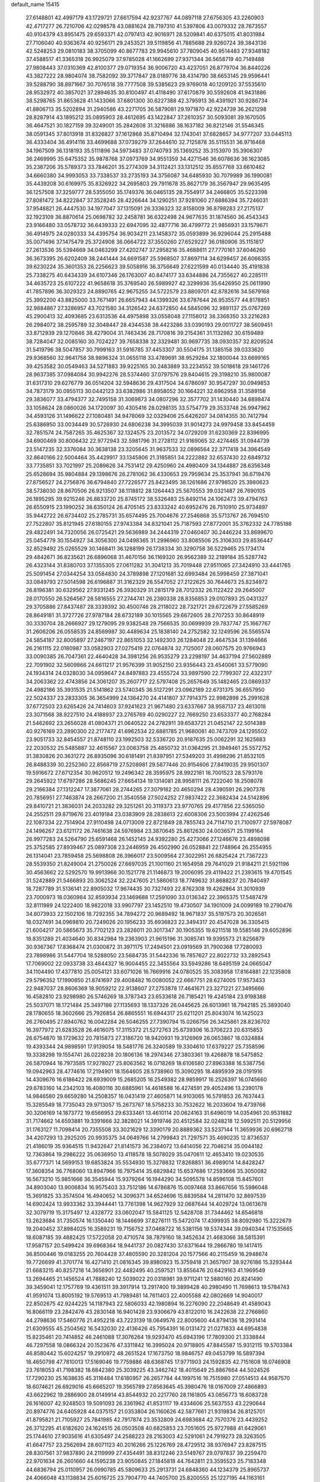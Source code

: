 default_name                                                                    
15415
  27.6148801  42.4997179  43.1729721  27.6617594  42.9237767  44.0897118
  27.6756305  43.2260903  42.4717277  26.7210706  42.0298578  43.0881624
  28.7197310  41.5397806  43.0079332  28.7673557  40.9104379  43.8951475
  29.6593371  42.0797413  42.9016971  28.5209841  40.6375015  41.8031984
  27.7106040  40.9363674  40.9256171  29.2453521  39.5119856  41.7885688
  29.9260724  39.3843136  42.5248253  29.0810183  38.3705099  40.8677783
  29.9945610  37.7809045  40.9514483  27.9348182  37.4588517  41.3365318
  26.9925079  37.9785028  41.1662699  27.9371344  36.5658719  40.7149488
  27.9808443  37.0310369  42.8100377  29.0719354  36.9006720  43.4237051
  26.8779704  36.8440226  43.3827222  28.9804074  38.7582092  39.3717847
  28.0189776  38.4314790  38.6653145  29.9596441  39.5288790  38.8971667
  30.7076518  39.7777508  39.5385623  29.9769018  40.1209120  37.5535610
  28.9532972  40.3857021  37.2894635  30.8100497  41.4118490  37.6170879
  30.5592608  41.9431886  38.5298765  31.8653628  41.1433066  37.6801300
  30.6227388  42.3795913  36.4391921  30.9286734  41.8806713  35.5202894
  31.2940586  43.2271705  36.5879081  29.1971870  42.9224739  36.2621298
  28.8287914  43.1895212  35.0895903  28.4612695  43.1422847  37.2610357
  30.5093081  39.1670505  36.4647521  30.1827159  39.3249001  35.2842608
  31.3216886  38.1637182  36.8212146  31.5546345  38.0591345  37.8013918
  31.8326827  37.1612868  35.8710494  32.1743041  37.6828657  34.9777207
  33.0445113  36.4333404  36.4914116  33.4699688  37.0739279  37.2644610
  32.7125878  35.5115531  36.9716468  34.1967509  36.1318193  35.5111896
  34.5973483  37.0740793  35.1369252  35.3153970  35.3906307  36.2469995
  35.6475352  35.9878768  37.0973769  34.9551359  34.4271546  36.6078636
  36.1623085  35.2387206  35.5789373  33.7846201  35.2774309  34.3112421
  33.1312512  35.8557768  33.6610462  34.6660380  34.9993053  33.7338537
  33.2735193  34.3756087  34.6485930  30.7079989  36.1990081  35.4439208
  30.6169975  35.8326922  34.2695803  29.7911678  35.8627179  36.3567947
  29.9635495  36.1257508  37.3259777  28.5355050  35.1749376  36.0465135
  28.7554917  34.2466805  35.5223398  27.8081472  34.8222847  37.3528245
  28.4226644  34.1290251  37.9281060  27.6886394  35.7246031  37.9548821
  26.4447530  34.1977047  37.1315091  26.3336323  32.8158009  36.8798283
  27.2175137  32.1923109  36.8870614  25.0698782  32.2458781  36.6322498
  24.9677635  31.1874560  36.4543343  23.9166480  33.0578732  36.6439333
  22.6947095  32.4877716  36.4799772  21.9856931  33.1579671  36.4914975
  24.0280333  34.4395754  36.9034211  23.1458372  35.0593899  36.9296044
  25.2915488  35.0071496  37.1475479  25.3724908  36.0664722  37.3550260
  27.6529227  36.0180906  35.1151817  27.2613536  35.5394669  34.0463299
  27.4202747  37.2958216  35.4688611  27.7770161  37.6046260  36.3673395
  26.6202409  38.2441444  34.6691587  25.5968507  37.8697114  34.6299457
  26.6066355  39.6230224  35.3601353  26.2256623  39.5058916  36.3756649
  27.6221599  40.0134440  35.4191838  25.7338275  40.6434339  34.6107346
  26.1763007  40.8474177  33.6344886  24.7355627  40.2285111  34.4635723
  25.6107222  41.9658618  35.3769540  26.5989927  42.3299936  35.6426950
  25.0611990  41.7857896  36.3029323  24.8890765  42.9675255  34.5722579
  23.8809701  42.8782616  34.5679168  25.3992200  43.8825000  33.7671491
  26.6657943  44.1399326  33.6787644  26.9535577  44.8178851  32.9884867
  27.3286957  43.7021580  34.3126542  24.6372850  44.5845096  32.9891137
  25.0767269  45.2900413  32.4093685  23.6313536  44.4975898  33.0558048
  27.1158012  38.3368350  33.2216283  26.2984072  38.2595789  32.3048447
  28.4344538  38.4423286  33.0390193  29.0011727  38.5609451  33.8712939
  29.1270846  38.4279004  31.7463436  28.7170816  39.2154361  31.1132982
  30.6159489  38.7284047  32.0085160  30.7024227  39.7658338  32.3329481
  30.9697735  38.0930357  32.8209524  31.5419796  38.5047857  30.7999163
  31.5916785  37.4453307  30.5504175  31.1385158  39.0333620  29.9368560
  32.9641758  38.9896324  31.0655118  33.4789691  38.9529284  32.1800044
  33.6699165  39.4253582  30.0549463  34.5271883  39.9225165  30.2483889
  33.2234552  39.5018618  29.1461726  28.9637385  37.0984084  30.9942276
  28.5374460  37.0797576  29.8404615  29.3198210  35.9800087  31.6317310
  29.6276779  36.0514204  32.5948636  29.4317504  34.6786097  30.9547297
  30.0949853  34.7873179  30.0955113  30.0442123  33.6382986  31.8958052
  30.1664221  32.6962958  31.3589158  29.3836077  33.4794377  32.7495158
  31.3069873  34.0807296  32.3577702  31.1430440  34.6898474  33.1058624
  28.0860026  34.1720097  30.4305416  28.0298135  33.5754779  29.3533748
  26.9947962  34.4593126  31.1496622  27.1080481  34.9478069  32.0329406
  25.6426207  34.0814355  30.7412794  25.6386950  33.0034449  30.5726930
  24.6806238  34.3995039  31.9014273  24.9979458  33.8454459  32.7851574
  24.7587265  35.4625367  32.1324575  23.2013572  34.0729209  31.6230369
  22.8396995  34.6900469  30.8006432  22.9772943  32.5981796  31.2728112
  21.9169065  32.4274465  31.0944739  23.5147235  32.3376084  30.3638138
  23.3205645  31.9637533  32.0896564  22.3717418  34.3964549  32.8640166
  22.5004464  35.4429917  33.1345806  21.3185851  34.2222882  32.6537430
  22.6849732  33.7735851  33.7021997  25.2089626  34.7531412  29.4250960
  24.4980409  34.1344887  28.6356348  25.6528694  35.9804884  29.1398676
  26.2781062  36.4330653  29.7959634  25.3537941  36.6719476  27.8756527
  24.2756876  36.6794840  27.7226577  25.8423495  38.1261686  27.9798520
  25.3980623  38.5738030  28.8670506  26.9213507  38.1118812  28.1264443
  25.5670553  39.0321487  26.7690105  26.1895295  39.9215246  26.8833720
  25.8745172  38.5326483  25.8492114  24.1062473  39.4794763  26.6550915
  23.1990252  38.6350124  26.4705145  23.8333242  40.6952476  26.7510910
  25.9734897  35.9442722  26.6734402  25.2785731  35.6574495  25.7004676
  27.2546868  35.5713767  26.7694510  27.7522807  35.8121945  27.6180155
  27.9743384  34.8321041  25.7187593  27.8772001  35.3762332  24.7785188
  29.4822491  34.7320056  26.0725421  29.5636989  34.2444319  27.0460407
  30.2446224  33.8699670  25.0454779  30.1554927  34.3056300  24.0498365
  31.2996960  33.8085506  25.3106303  29.8536447  32.8529492  25.0265529
  30.1468411  36.1288199  26.1738334  30.3290758  36.5229465  25.1734174
  29.4842671  36.8235621  26.6896068  31.4670156  36.1169320  26.9562389
  32.2189184  35.5287742  26.4323144  31.8380703  37.1355305  27.0611282
  31.3041213  35.7019448  27.9511065  27.3424910  33.4441765  25.5091454
  27.0344254  33.0584830  24.3789898  27.1201681  32.6993484  26.5998459
  27.3871041  33.0849793  27.5014598  26.6196887  31.3162329  26.5547052
  27.2122625  30.7644673  25.8234972  26.8196381  30.6329562  27.9331245
  26.3930329  31.2815179  28.7012332  26.1122422  29.2645007  28.0170550
  26.5264567  28.5816555  27.2744741  26.2380338  28.8356853  29.0107893
  25.0431327  29.3705886  27.8437487  28.3339392  30.4500746  28.2118022
  28.7321721  29.6722679  27.5585269  28.8649181  31.3727726  27.9787184
  28.6732189  30.1015565  29.6672605  28.2707253  30.8648919  30.3330704
  28.2666927  29.1279095  29.9382548  29.7566535  30.0699939  29.7837747
  25.1667767  31.2606206  26.0558535  24.8569987  30.4489634  25.1838140
  24.2752582  32.1249596  26.5565574  24.5854187  32.8005897  27.2467197
  22.8651053  32.1492303  26.1284048  22.4647534  31.1394666  26.2161115
  22.0180987  33.0582903  27.0275419  22.0764874  32.7125007  28.0607575
  20.9766943  33.0090385  26.7047361  22.4640428  34.3981256  26.9535279
  23.2298197  34.4637194  27.5602889  22.7091902  32.5609866  24.6611217
  21.9576399  31.9052150  23.9356443  23.4540061  33.5779090  24.1934314
  24.0328030  34.0959647  24.8497883  23.4555724  33.9897590  22.7799307
  22.4322317  34.2063362  22.4743856  24.3061207  35.2607717  22.5797408
  25.2657649  35.1482465  23.0869337  24.4982186  35.3931535  21.5141862
  23.5740345  36.5127291  23.0962189  22.6731375  36.6557950  22.5024337
  23.2833305  36.3654999  24.1364270  24.4141807  37.7914375  22.9982898
  25.2991628  37.6772503  23.6265426  24.7414603  37.9241623  21.9671480
  23.6337667  38.9587137  23.4613018  23.3071568  38.9227510  24.4188937
  23.2765769  40.0290227  22.7669250  23.6533377  40.2768284  21.5462692
  23.2656028  41.0804371  21.0640522  24.2782911  39.6583721  21.0452147
  22.5014389  40.9276169  23.2890300  22.2177472  41.6962534  22.6881785
  21.9680081  40.7473709  24.1295502  23.9051733  32.8454557  21.8748110
  23.1992503  32.5336720  20.9187635  25.0062291  32.1625683  22.2030532
  25.5485887  32.4615567  23.0063758  25.4850732  31.0364295  21.3949461
  25.5572752  31.3830826  20.3631272  26.8935096  30.6181491  21.8397951
  27.5349203  31.4998296  21.8532105  26.8488339  30.2252360  22.8568719
  27.5208981  29.5877446  20.9154606  27.8419035  29.9501307  19.5916672
  27.6712354  30.9620512  19.2496342  28.3595975  28.9922181  18.7001523
  28.5793176  29.2645922  17.6797286  28.5686245  27.6654134  19.1314081
  28.9958111  26.7222040  18.2508078  29.2166384  27.1312247  17.3877061
  28.2744265  27.3079182  20.4650294  28.4390591  26.2907378  20.7856951
  27.7463874  28.2667200  21.3540558  27.5024252  27.9837422  22.3682434
  24.5142896  29.8410721  21.3836031  24.2033282  29.3251261  20.3119373
  23.9770765  29.4177856  22.5365050  24.2552511  29.8719676  23.4019184
  23.0383909  28.2838613  22.6008306  23.5003994  27.4262546  22.1087334
  22.7514904  27.9110498  24.0713009  22.8721849  28.7855743  24.7114710
  21.7100977  27.5978087  24.1496267  23.6121172  26.7461638  24.5976984
  23.3870645  25.8612630  24.0036571  25.1199164  26.9977283  24.5264790
  25.6591468  26.1452145  24.9392280  25.4273066  27.1246676  23.4898098
  25.3752585  27.8939467  25.0897308  23.2446959  26.4502990  26.0528841
  22.1748964  26.2554955  26.1314041  23.7859458  25.5698808  26.3966017
  23.5009564  27.3022951  26.6825424  21.7367223  28.5539350  21.8249004
  21.2750026  27.6697035  21.1001160  21.1654958  29.7641029  21.9184211
  21.5921196  30.4563662  22.5292570  19.9913966  30.1521778  21.1146873
  19.2006095  29.4119422  21.2393615  19.4701545  31.5242889  21.5466893
  20.3062524  32.2247605  21.5860613  18.7749632  31.8688237  20.7840497
  18.7287789  31.5136141  22.8905032  17.9674435  30.7327493  22.8762308
  19.4262864  31.3010939  23.7000973  18.0360984  32.8593934  23.1469688
  17.2591090  33.0136342  22.3965375  17.5487479  32.8111989  24.1222400
  18.9822018  33.9907797  23.1452510  19.4730507  34.1901009  24.0099189
  19.2790476  34.8073933  22.1502106  18.7292355  34.7894272  20.9689492
  18.9671837  35.5197573  20.3026581  18.0327491  34.0969810  20.7249026
  20.1956233  35.6936823  22.3494317  20.4547028  36.3305415  21.6004217
  20.5865673  35.7702123  23.2826011  20.3017347  30.1905355  19.6211518
  19.5585146  29.6052896  18.8351289  21.4034640  30.8342984  19.2363903
  21.9615196  31.3085741  19.9395573  21.8256879  30.9367367  17.8368474
  21.0300872  31.3971175  17.2494501  23.0919569  31.7900368  17.7280093
  23.7898986  31.5447704  18.5288050  23.5684735  31.5442336  16.7857627
  22.8022732  33.2892543  17.7069002  22.0933738  33.4844327  16.9004455
  22.3455564  33.5949286  18.6495159  24.0665047  34.1104490  17.4377810
  25.0054121  33.6071026  16.7669916  24.0780525  35.3083958  17.8164881
  22.1235808  29.5796352  17.1990850  21.8741697  29.4008482  16.0080052
  22.6667751  28.6274005  17.9573433  22.9487037  28.8606369  18.9059212
  22.9138607  27.2753878  17.4641671  23.3271221  27.3495666  16.4582810
  23.9298980  26.5746269  18.3787343  23.6533618  26.7185421  19.4245184
  23.9198388  25.5037071  18.1721484  25.3497186  27.1135693  18.1337326
  26.0445625  26.6013961  18.7942185  25.3893040  28.1780655  18.3602666
  25.7926854  26.8865551  16.6944317  25.6211201  25.8043074  16.1425023
  26.2760495  27.8940762  16.0042284  26.5046255  27.7390794  15.0266756
  26.3425861  28.8236702  16.3977972  21.6283528  26.4616075  17.3115372
  21.5272763  25.6739306  16.3706223  20.6315853  26.6754870  18.1729632
  20.7815873  27.3186720  18.9420931  19.3126969  26.0653867  18.0324884
  19.4393344  24.9898591  17.9139054  18.5481776  26.3240589  19.3304610
  17.6379227  25.7358596  19.3338298  19.1554741  26.0228238  20.1806136
  18.2974346  27.3803361  19.4268878  18.5475852  26.5870944  16.7973585
  17.9278027  25.8063562  16.0718269  18.6106580  27.8963388  16.5387756
  19.0942963  28.4774616  17.2194901  18.1564605  28.5738960  15.3090295
  18.4895939  28.0191916  14.4309676  16.6186422  28.6939009  15.2685205
  16.2549382  28.9859917  16.2526397  16.0745660  29.6783160  14.2342103
  16.4080116  30.6885961  14.4618588  16.4274591  29.4052496  13.2390178
  14.9846580  29.6659280  14.2508357  16.0431419  27.4605871  14.9103065
  16.5791853  26.7637443  15.3285549  18.7735043  29.9713057  15.2673767
  18.5758233  30.7532622  16.2033604  19.4739766  30.3206169  14.1873772
  19.6566953  29.6333461  13.4610114  20.0624163  31.6496019  14.0354961
  20.9531882  31.7174662  14.6593881  19.3391666  32.3828021  14.3919746
  20.4512584  32.0248218  12.5992511  20.5129956  31.1763127  11.7098414
  20.7355508  33.3021629  12.3390179  20.8889362  33.5237144  11.3659936
  20.6962718  34.4207293  13.2925205  20.9935375  34.0649766  14.2799843
  21.7297571  35.4690235  12.8736537  21.4186019  35.9364515  11.9432647
  21.8141573  36.2384072  13.6414056  22.7046214  35.0044182  12.7363864
  19.2986222  35.0636950  13.4118578  18.5078029  35.0470611  12.4653410
  19.0230535  35.6777371  14.5699153  19.6853824  35.5534930  15.3278832
  17.8268851  36.4989014  14.8428247  17.3608354  36.7768060  13.8947966
  16.7975414  35.6829842  15.6537686  17.2593666  35.3050082  16.5673210
  15.9851666  36.3545944  15.9379264  16.1944290  34.5095578  14.8596108
  15.8457601  34.8903040  13.9006834  16.9575403  33.7512186  14.6786876
  15.0097468  33.8667656  15.5986048  15.3691825  33.3574504  16.4940652
  14.3096371  34.6524696  15.8839584  14.2811470  32.8697539  14.6902424
  13.9933362  33.3944441  13.7761398  14.9627929  32.0687644  14.4029724
  13.0613678  32.3079719  15.3175497  12.4328772  33.0602047  15.5841125
  12.5428708  31.7344462  14.6546818  13.2623684  31.7350574  16.1350440
  18.1446699  37.8276111  15.5472074  17.4399935  38.8092980  15.3222679
  19.2040452  37.8984025  16.3589231  19.7156752  37.0468722  16.5381156
  19.5374344  39.0940344  17.1535665  18.6087185  39.4882425  17.5722058
  20.4710574  38.7879160  18.3452634  21.4683066  38.5815391  17.9587157
  20.5499424  39.6968364  18.9441737  20.0827430  37.6371644  19.2866780
  19.1417415  36.8500446  19.0183255  20.7604428  37.4805590  20.3281204
  20.1577566  40.2115459  16.2948674  19.7726699  41.3701774  16.4271410
  21.0816345  39.8980923  15.3759418  21.3657907  38.9276186  15.3293444
  21.6683215  40.8257218  14.3656901  22.4482495  40.2597521  13.8556476
  20.6429163  41.1969549  13.2694465  21.1456524  41.7888240  12.5039022
  20.0318981  39.9711241  12.5880160  20.8241490  39.3459041  12.1757769
  19.4361511  39.3917914  13.2917400  19.3899428  40.2980490  11.7698613
  19.5784743  41.9591074  13.8005192  19.5769513  41.7989481  14.7611403
  22.4005588  42.0802669  14.9040017  22.8502675  42.9244225  14.1187943
  22.5806033  42.1980894  16.2276090  22.2048649  41.4589043  16.8066119
  23.2842476  43.2830148  16.9401428  23.9306679  43.8122010  16.2422638
  22.2766860  44.2798636  17.5460776  21.4952218  43.7223139  18.0649576
  22.8005600  44.8794136  18.2931414  21.6309555  45.2504562  16.5432030
  22.4136426  45.7954391  16.0131472  21.0271833  44.6954838  15.8235461
  20.7414852  46.2461088  17.3076264  19.9293470  45.6943196  17.7809300
  21.3338844  46.7297558  18.0866324  20.1523676  47.3311842  16.3995024
  20.9718805  47.8845587  15.9312115  19.5703384  46.8580442  15.6024257
  19.2910972  48.2651524  17.1673750  18.9846757  49.0453799  16.5897394
  18.4650798  47.7810013  17.5169046  19.7759886  48.6368745  17.9771903
  24.1592835  42.7151608  18.0746908  23.7618053  41.7198382  18.6842380
  25.3039225  43.3462742  18.4015649  25.8867664  44.5024526  17.7290230
  25.1638635  45.3116484  17.6180957  26.2657784  44.1997516  16.7515980
  27.0514513  44.9587570  18.6074621  26.6929016  45.6665207  19.3565789
  27.8563645  45.3980476  18.0167009  27.4866893  43.6622962  19.2886900
  28.0149914  43.8544932  20.2217760  28.1161805  43.0856773  18.6083728
  26.1616007  42.9248503  19.5091093  26.3361962  41.8531117  19.4334606
  25.5637553  43.2290644  20.8974776  24.6405928  44.0375157  21.0353804
  26.1160626  42.5877661  21.9319834  26.8125701  41.8795821  21.7105927
  25.7841985  42.7917874  23.3532809  24.6983684  42.7570376  23.4439252
  26.3712295  41.6182620  24.1624515  26.0503508  40.6825853  23.7051605
  25.9727988  41.6429061  25.1744610  27.9035616  41.6305497  24.2588223
  28.2163003  42.5291061  24.7919273  28.3263505  41.6647757  23.2562694
  28.6071123  40.2016266  25.1226769  28.4729512  38.9376947  23.8287515
  28.8307561  37.9837890  24.2119999  27.4354491  38.8312246  23.5149767
  29.0797837  39.2259470  22.9701634  26.2601660  44.1595238  23.9050845
  27.1845818  44.7642811  23.3595523  25.7183348  44.6836794  25.0110957
  26.0990785  45.5809633  25.2913731  24.6848360  44.1234379  25.8965737
  24.4066048  43.1138834  25.6016725  23.7904770  44.7405700  25.8200555
  25.1227195  44.1163161  27.3697354  25.6429874  45.1175024  27.8695447
  24.9423496  42.9848161  28.0669797  24.5109014  42.2022588  27.5739014
  25.2697018  42.7749308  29.4999094  24.8568449  43.6037223  30.0775908
  24.5985838  41.4685657  29.9819585  24.9135553  40.6570429  29.3319027
  24.9378659  41.2381681  30.9933436  23.0618965  41.5313285  30.0165404
  22.6644272  41.7936481  29.0367075  22.7745180  42.3085235  30.7228690
  22.4298863  40.2118002  30.4874897  22.9597634  39.8687126  31.3744749
  21.3951492  40.4151602  30.7712399  22.4288517  39.1643951  29.4444113
  22.6615644  39.4525793  28.5032442  21.8963010  37.9575653  29.5581610
  21.5108076  37.4499246  30.6921225  21.0352070  36.5626573  30.7168219
  21.9180591  37.8346561  31.5399394  21.7420453  37.2258089  28.4996981
  21.1753440  36.3785951  28.5319467  22.0773610  37.5766906  27.6114433
  26.7760665  42.7614269  29.8414756  27.1374927  42.4976843  30.9909132
  27.6680976  42.9946056  28.8731748  27.3240049  43.2631584  27.9651664
  29.1238016  43.0442593  29.0890283  29.3008458  43.5795480  30.0221353
  29.6742148  41.6216147  29.2487498  30.0323028  41.2470537  28.2891958
  28.8975591  40.9506044  29.6170054  30.7228691  41.6543276  30.1931505
  30.3262317  41.7747263  31.0745981  29.8751003  43.8233713  27.9908619
  29.2418624  44.3805389  27.0881601  31.2040241  43.9255472  28.1069939
  31.6558805  43.4048647  28.8527973  32.0601701  44.8327973  27.3282334
  31.5133255  45.7531393  27.1217434  32.9138332  45.1026144  27.9501393
  32.6123048  44.3077467  25.9925672  32.1886325  43.2812319  25.4553670
  33.5827123  45.0472928  25.4449856  33.8856696  45.8736328  25.9522023
  34.1687865  44.8219707  24.1193331  33.3761568  44.8995953  23.3741763
  35.1805992  45.9456063  23.8577849  34.6813390  46.9146821  23.9020828
  35.9773523  45.9180630  24.6036829  35.6194002  45.8206081  22.8674887
  34.8224293  43.4354483  23.9443720  34.5870539  42.7668755  22.9347616
  35.5901125  42.9563328  24.9297327  35.7679436  43.5417164  25.7416126
  36.2283938  41.6255953  24.8758428  36.8713524  41.5836353  23.9972516
  37.1177268  41.4076811  26.1114755  36.5308462  41.5635843  27.0148746
  37.7610246  40.0254639  26.1848773  38.4397962  39.9965986  27.0346355
  37.0004669  39.2585168  26.3276243  38.3146820  39.8244278  25.2686936
  38.1737135  42.3416178  26.0771868  38.2805494  42.6839508  26.9845377
  35.1935592  40.5034623  24.7301077  35.4092091  39.5571343  23.9736053
  34.0265510  40.6357912  25.3670237  33.9104538  41.4342974  25.9831378
  32.9193048  39.6726160  25.2682515  33.2983118  38.6817997  25.5181665
  31.8268048  40.0210834  26.2816350  31.3675726  40.9762494  26.0274553
  31.0612523  39.2452007  26.2587310  32.3708435  40.0891756  27.5840570
  32.9150860  40.9063523  27.6456673  32.3105273  39.5948754  23.8605048
  31.9500290  38.5049956  23.4096226  32.2603679  40.7153709  23.1201348
  32.5977985  41.5746996  23.5419333  31.8279425  40.7373643  21.7062869
  30.8451544  40.2692800  21.6309592  31.7286370  42.1797746  21.1716821
  32.6993994  42.6685380  21.2480023  31.4597082  42.1422500  20.1141873
  30.6787000  43.0235642  21.9042131  29.6933994  42.5901499  21.7326391
  30.8869372  43.0246611  22.9748064  30.6886736  44.4713945  21.4005499
  31.6931295  44.8806710  21.5304316  30.4421053  44.4892966  20.3368817
  29.7146678  45.2819903  22.1519433  28.9278535  44.8032610  22.5741751
  29.7798832  46.5715731  22.4158647  30.6721489  47.3562385  21.8932918
  30.6500424  48.3494701  22.0914200  31.2627988  47.0448006  21.1260411
  28.9125911  47.0904317  23.2337362  28.9569934  48.0633901  23.4917454
  28.2103304  46.4853512  23.6384035  32.7774140  39.9205516  20.8268640
  32.3269377  39.0479471  20.0784334  34.0867389  40.1578203  20.9756204
  34.3430573  40.8998600  21.6180685  35.1652929  39.4455048  20.2628016
  34.9773284  39.4957007  19.1874241  36.5165945  40.1274066  20.5524736
  36.7217781  40.0844530  21.6235197  37.3048619  39.5803031  20.0313904
  36.5495965  41.5952171  20.0902868  35.7640361  42.1573085  20.5950095
  36.3712373  41.6388277  19.0146336  37.8977831  42.2550041  20.4051833
  38.1244361  42.1369163  21.4663979  38.6818793  41.7757259  19.8166367
  37.8271311  43.7482711  20.0687901  37.4962855  43.8644739  19.0329877
  37.0805104  44.2171239  20.7168166  39.1368242  44.4123830  20.2498913
  39.8109767  44.0944542  19.5578068  39.0627510  45.4221518  20.1416176
  39.5319084  44.2276460  21.1700191  35.2139696  37.9582319  20.6322163
  35.4197854  37.1118777  19.7603783  34.9608386  37.6226182  21.8996432
  34.8826234  38.3673439  22.5834914  34.8500249  36.2435921  22.3704549
  35.7673020  35.7166363  22.1045911  34.7283709  36.2425682  23.8998403
  34.7040520  35.2144746  24.2627889  35.5828564  36.7547841  24.3438824
  33.8109047  36.7437327  24.2071265  33.6803731  35.4920178  21.7079558
  33.8735542  34.3634514  21.2580481  32.4971723  36.1092591  21.5800256
  32.3732765  37.0236806  22.0037362  31.3514533  35.4894155  20.8999846
  31.2410929  34.4838792  21.3058729  30.0680829  36.2714139  21.2416554
  29.9467658  36.2814025  22.3258652  30.1920332  37.3034315  20.9120494
  28.7796522  35.7079797  20.6026112  28.8581903  35.7628626  19.5167935
  28.4880696  34.2589222  21.0064607  29.2625075  33.5987295  20.6192650
  28.4402388  34.1710019  22.0922029  27.5345574  33.9460942  20.5810940
  27.5808335  36.5482984  21.0384802  27.4401818  36.4792340  22.1167169
  27.7510615  37.5869792  20.7604530  26.6822780  36.2017937  20.5280814
  31.5739446  35.3296005  19.3817799  31.2631000  34.2735879  18.8336108
  32.1671434  36.3165894  18.7001933  32.3784784  37.1847861  19.1812294
  32.5201024  36.1908810  17.2716758  31.6300184  35.8695703  16.7285893
  32.9311751  37.5669747  16.7175228  32.1211002  38.2608898  16.9486437
  33.8158959  37.9255728  17.2426000  33.1354192  37.5980359  15.1849307
  32.5356871  36.8091822  14.7260363  32.7347257  38.5448384  14.8215929
  34.5894942  37.4980566  14.6867619  35.5531595  37.6985921  15.4655456
  34.8002712  37.2534177  13.4717546  33.5939653  35.1126423  17.0324879
  33.5076064  34.3478346  16.0718132  34.5479656  34.9716622  17.9588885
  34.5810514  35.6528809  18.7088895  35.5004226  33.8481767  17.9822802
  36.0083547  33.7964287  17.0209695  36.5658183  34.0557505  19.0738411
  36.0837124  34.0924701  20.0494090  37.6175069  32.9503797  19.0986951
  38.3905950  33.2080173  19.8209803  37.1670107  32.0044597  19.3980821
  38.0675085  32.8401974  18.1117994  37.2633793  35.2683763  18.8783191
  36.6283499  35.9906472  19.0382852  34.7788955  32.5091339  18.1849425
  35.0218467  31.5554608  17.4460359  33.8445387  32.4287148  19.1398262
  33.6863936  33.2410806  19.7280086  33.0778110  31.2136910  19.4348000
  33.7921695  30.4142569  19.6344412  32.2510173  31.4493483  20.7140982
  32.9343190  31.7085624  21.5244161  31.5953171  32.3024145  20.5460098
  31.3747301  30.2649851  21.1671340  30.6473893  30.0346525  20.3908057
  32.1898798  29.0058400  21.4748692  31.5256255  28.2243537  21.8439803
  32.6656547  28.6399232  20.5656386  32.9505026  29.2228116  22.2244117
  30.6190814  30.6587384  22.4380740  31.3207319  30.8735113  23.2440644
  30.0133906  31.5440574  22.2450290  29.9583901  29.8460321  22.7376277
  32.2185246  30.7540804  18.2433795  32.1801832  29.5561280  17.9658892
  31.6075286  31.6751152  17.4800397  31.6526636  32.6461848  17.7817154
  30.8910075  31.3384262  16.2310748  30.0928650  30.6314285  16.4594524
  30.2747516  32.5904377  15.5870313  31.0324892  33.3727420  15.5153356
  29.9616641  32.3356491  14.5720572  29.0479900  33.1320256  16.3321120
  28.2934328  32.3513211  16.4248161  29.3361959  33.4711695  17.3259954
  28.4771911  34.3061716  15.5316063  29.2977066  34.9926605  15.3276203
  28.0884827  33.9393752  14.5790807  27.4027527  35.0010571  16.2596370
  26.6069444  34.4454868  16.5682350  27.3171498  36.2953952  16.4984834
  28.1537364  37.1687833  16.0127123  28.0185750  38.1451986  16.1981426
  28.7864456  36.8780324  15.2735780  26.3620653  36.7499095  17.2459377
  26.2578581  37.7461347  17.3725527  25.6118204  36.1199407  17.5284179
  31.7950508  30.6467113  15.2078901  31.3625383  29.6568993  14.6076288
  33.0285334  31.1383792  15.0249986  33.2784977  31.9668076  15.5547820
  34.0343611  30.5688923  14.1052987  33.5662061  30.3678820  13.1381187
  35.1766481  31.5856567  13.8877320  35.5756629  31.9133118  14.8485986
  35.9779503  31.0902331  13.3370775  34.7209189  32.8102100  13.0736220
  34.2777294  32.4526125  12.1453433  33.9522852  33.3616266  13.6155983
  35.8725802  33.7631977  12.7113841  35.5507097  34.3643695  11.8601157
  36.7386487  33.1948242  12.3798497  36.2216879  34.6903668  13.8055509
  35.6425993  35.5189120  13.8776013  37.2577720  34.6517378  14.6248116
  38.1605318  33.7127119  14.6055969  38.9162838  33.7253119  15.2820838
  38.1524273  33.0102184  13.8735433  37.4021154  35.5921538  15.5091719
  38.2625612  35.6691439  16.0374494  36.7183890  36.3430883  15.5583136
  34.5833835  29.2203632  14.5876667  34.7506522  28.3039152  13.7808006
  34.8497370  29.0749290  15.8872551  34.7416707  29.8978917  16.4729480
  35.4470910  27.8644433  16.4938111  36.2171061  27.4782436  15.8259042
  36.1405457  28.2443805  17.8248219  35.4345374  28.8043170  18.4399800
  36.6233983  27.0406301  18.6459475  35.7773872  26.4415112  18.9793859
  37.2949471  26.4223531  18.0489068  37.1592197  27.3858800  19.5310179
  37.3689269  29.1279705  17.5621293  37.0888207  30.0273110  17.0158954
  37.8190209  29.4300830  18.5081683  38.1064339  28.5785147  16.9773519
  34.4372328  26.7224547  16.6979569  34.7696350  25.5559077  16.4754081
  33.2131167  27.0311557  17.1341792  32.9833434  28.0109708  17.2711450
  32.2946096  26.0534336  17.7294010  32.8148196  25.5170288  18.5235335
  31.4752796  26.6030413  18.1860984  31.6971281  25.0149910  16.7724384
  31.4938012  23.8720198  17.1817293  31.4823464  25.3517515  15.4945402
  31.6501758  26.3093431  15.2265549  30.9804982  24.3989405  14.4851593
  30.0074002  24.0291630  14.8116836  30.8081819  25.0796696  13.1079170
  31.7500711  25.5504893  12.8300537  30.5934492  24.3065606  12.3684673
  29.6942923  26.1295645  13.0131210  29.6905680  26.9382636  12.0531042
  28.7959962  26.1781687  13.8833167  31.9101464  23.1761758  14.3562987
  31.4362964  22.0377043  14.2727307  33.2265605  23.4069857  14.4106031
  33.5382787  24.3736607  14.4154774  34.2603141  22.3769291  14.3797937
  34.0512921  21.6906814  13.5599308  35.2177754  22.8589834  14.1903608
  34.4006285  21.5772965  15.6782792  34.6666205  20.3732924  15.6119384
  34.1751555  22.1978664  16.8443811  33.9655205  23.1880916  16.8255245
  34.1906349  21.4958239  18.1449646  35.0792720  20.8643684  18.1783428
  34.2676793  22.4655758  19.3436688  33.3863429  23.1057121  19.3390497
  34.3348226  21.7085634  20.6811375  34.4428353  22.4148196  21.5023434
  33.4212731  21.1392252  20.8440276  35.1866402  21.0280454  20.6828388
  35.5106828  23.3573003  19.2792983  35.5295691  24.0410245  20.1247221
  36.4112516  22.7464039  19.3026667  35.5031307  23.9485293  18.3686271
  32.9784605  20.5720559  18.2808707  33.1303408  19.4378801  18.7376937
  31.7941182  21.0012018  17.8226306  31.7228294  21.9580081  17.4854083
  30.6212832  20.1245599  17.7119776  30.3887138  19.7228537  18.6978443
  29.3951874  20.9035858  17.2000831  29.6489520  21.3977872  16.2614364
  28.6082618  20.1777338  16.9971730  28.8317333  21.9513301  18.1781240
  28.5123181  21.4552223  19.0939224  29.6040038  22.6745633  18.4344536
  27.6259696  22.6791626  17.5804709  26.6291315  22.0671888  17.2063087
  27.6578388  23.9890964  17.4605753  26.9392438  24.4346947  16.9013241
  28.4687061  24.5205852  17.7429390  30.9207433  18.9233644  16.7958903
  30.7614047  17.7757112  17.2161666  31.4497649  19.1710150  15.5863830
  31.5438688  20.1418961  15.3028017  31.8084215  18.1291515  14.6043290
  30.8924686  17.6156315  14.3072073  32.4172125  18.8202625  13.3660814
  31.6507708  19.4313428  12.8895002  33.2095056  19.4914603  13.6906930
  33.0277955  17.8729251  12.3202932  33.4583882  18.4712509  11.5195296
  33.8439419  17.3112094  12.7765599  32.0136110  16.8962440  11.7162167
  31.3565618  17.4370883  11.0366057  31.4061319  16.4664946  12.5109291
  32.7010224  15.8306468  10.9725499  33.3503398  16.1132278  10.2461589
  32.5240232  14.5315135  11.0939638  31.6198211  13.9996735  11.8614484
  31.6285882  13.0021127  12.0272147  30.8910014  14.5768460  12.2717460
  33.2691202  13.7132830  10.4243223  33.0060523  12.7387304  10.3584373
  34.0294285  14.0501409   9.8418903  32.7490936  17.0569110  15.1705184
  32.5664210  15.8743240  14.8816597  33.7322392  17.4515650  15.9809470
  33.8337812  18.4469484  16.1375073  34.7376126  16.5579810  16.5710499
  35.1423576  15.9296969  15.7752270  35.8764553  17.4661385  17.0891337
  36.2201271  18.1181609  16.2862996  35.4895165  18.1011230  17.8853034
  37.0970121  16.7231370  17.6101722  37.4590569  15.6482656  17.1462394
  37.7790961  17.2787058  18.5797013  38.4147084  16.6931610  19.1195910
  37.5480964  18.2251204  18.8762234  34.1714585  15.5861786  17.6458473
  34.8051241  14.5700073  17.9456272  32.9761486  15.8516711  18.1966223
  32.4919411  16.6924189  17.9043690  32.3969202  15.0991451  19.3275017
  32.9925457  14.2023080  19.5000330  32.4777737  15.9581125  20.6003848
  31.8222357  16.8181434  20.4664991  32.0994098  15.3794153  21.4434432
  33.8506979  16.4707488  20.9597769  34.4163511  17.6484373  20.5297131
  33.9789011  18.3306005  19.9114906  35.6393421  17.7489399  21.0730804
  36.3194986  18.5777137  20.9194364  35.9008592  16.6772123  21.8420277
  34.7691653  15.8562494  21.7674847  34.6400404  14.9051220  22.2646765
  30.9483004  14.6020449  19.1190262  30.3754026  13.9836155  20.0179423
  30.3249006  14.8593494  17.9648948  30.8166104  15.4151472  17.2782547
  28.8802945  14.6514663  17.7599603  28.3679489  15.2124992  18.5418470
  28.4388009  15.2800386  16.4234303  27.3524835  15.2111550  16.3493615
  28.6970909  16.3383004  16.4514598  29.0578830  14.6504983  15.1619274
  28.6881499  13.6280795  15.0606273  30.1416944  14.6045068  15.2792247
  28.7408168  15.4344876  13.8745676  29.2030136  15.0099726  12.7857582
  28.0299577  16.4674824  13.9144240  28.3818092  13.1963839  17.9128422
  27.1901764  12.9972190  18.1594073  29.2418956  12.1708486  17.8350652
  30.2154603  12.3709575  17.6317764  28.8554803  10.7875451  18.1981206
  27.8635023  10.5830660  17.7957711  29.8145566   9.7230507  17.6337812
  30.7375857   9.7305529  18.2078783  29.2054962   8.3229146  17.7075435
  28.2736029   8.2879501  17.1426828  29.9002513   7.5905138  17.2971283
  29.0049705   8.0546259  18.7450065  30.1431339   9.9579503  16.2787701
  30.8763899   9.3317535  16.0948804  28.7737746  10.6252251  19.7205404
  27.7399465  10.2112882  20.2491130  29.8339296  11.0143714  20.4397801
  30.6488079  11.3651769  19.9522225  29.9077425  10.9561978  21.9005289
  29.8060642   9.9155331  22.2144074  31.2922194  11.4635384  22.3242941
  31.4527020  12.4794591  21.9617697  31.3666421  11.4646287  23.4109205
  32.0668331  10.8116601  21.9195414  28.7930469  11.7693053  22.5867093
  28.2570507  11.3355551  23.6127670  28.4144593  12.9131333  22.0023719
  28.9596018  13.2386209  21.2083522  27.2846548  13.7341786  22.4474922
  27.4009454  13.9640798  23.5075615  27.2647101  15.0543984  21.6588534
  27.2316654  14.8213059  20.5936988  26.3328276  15.5599264  21.9024194
  28.3779879  16.0688450  21.8972058  29.3267245  15.9309661  22.9337642
  29.3233049  15.0674912  23.5802942  30.2906762  16.9316179  23.1522294
  31.0127248  16.8179125  23.9499072  30.3057135  18.0857639  22.3508562
  31.0411982  18.8570556  22.5312441  29.3661883  18.2292416  21.3158690
  29.3719163  19.1146834  20.6981994  28.4113938  17.2222600  21.0889897
  27.6890241  17.3416297  20.2947000  25.9329917  13.0122457  22.3055505
  25.1262329  13.0642653  23.2340429  25.6763819  12.2997793  21.1987294
  26.3698663  12.2656521  20.4612776  24.4434469  11.5113832  21.0436384
  23.5973700  12.1671389  21.2524715  24.3081658  11.0129848  19.5909209
  24.4897479  11.8394619  18.9032372  25.0780910  10.2621792  19.4080096
  22.9331582  10.3866531  19.2705223  22.6884412   9.6229123  20.0087205
  23.0094406   9.8939095  18.3024684  21.7864488  11.3993797  19.1880676
  20.8473773  11.3785204  19.9790059  21.8154196  12.3086103  18.2384746
  21.0796262  13.0036004  18.1830946  22.4844992  12.2336921  17.4755839
  24.3874009  10.3552633  22.0614255  23.3505408  10.1411329  22.6873123
  25.5070422   9.6596737  22.2996628  26.3288191   9.8620847  21.7378847
  25.5878663   8.5875382  23.3031756  24.8786787   7.8009644  23.0458178
  26.5935218   8.1663422  23.2925255  25.2804270   9.0617385  24.7297676
  24.4888720   8.4331511  25.4413375  25.8199128  10.2190347  25.1279604
  26.4810482  10.6852632  24.5165226  25.4961406  10.8327451  26.4207118
  25.5756561  10.0553865  27.1817691  26.5356525  11.9154167  26.7517996
  27.5297084  11.4671075  26.7260385  26.5009109  12.6961470  25.9903571
  26.3255271  12.5617751  28.1304499  25.4367187  13.1892309  28.0838656
  27.1741889  13.2169843  28.3303537  26.1226389  11.4390490  29.5489850
  27.6244028  10.4293724  29.4342757  27.6856087   9.7675083  30.2983575
  27.5916816   9.8260621  28.5291694  28.5037336  11.0716772  29.4078656
  24.0499792  11.3558070  26.4730881  23.3771831  11.2004325  27.4920906
  23.5106090  11.8881311  25.3686276  24.0975965  12.0243078  24.5511960
  22.0974697  12.2770375  25.2850792  21.9091264  12.9744963  26.1015900
  21.8416547  13.0272607  23.9614576  22.5050354  13.8925242  23.9240305
  22.1031663  12.3700561  23.1332680  20.3909247  13.5077729  23.7421817
  19.7281184  12.6447159  23.6858409  19.8957382  14.4461202  24.8487041
  18.8955702  14.8019501  24.5990587  19.8418359  13.9108434  25.7946418
  20.5694514  15.2964391  24.9482460  20.2992277  14.2718140  22.4196809
  20.9035979  15.1774115  22.4605520  20.6513025  13.6403022  21.6039549
  19.2608135  14.5429186  22.2229239  21.1451634  11.0832759  25.5045568
  20.1172437  11.2683448  26.1510959  21.4980092   9.8572570  25.0825993
  22.3264442   9.7797361  24.4987252  20.7276852   8.6318180  25.4056929
  19.6726879   8.8184404  25.1877478  21.1872247   7.4512070  24.5266139
  20.6597728   6.5603182  24.8629028  22.2547965   7.2774804  24.6558629
  20.8820379   7.6645211  23.0334714  19.8871387   8.0989411  22.9374525
  21.5950276   8.3662643  22.6083680  20.9025688   6.3707422  22.2063252
  20.1197099   5.7099584  22.5754752  20.6417633   6.6265392  21.1777818
  22.2153439   5.6873387  22.1954869  22.9754023   6.1658719  21.7295393
  22.4417121   4.4120454  22.4686049  21.5530876   3.6220744  22.9952647
  21.7870516   2.6438540  23.1107094  20.6839149   3.9957688  23.3515896
  23.5958907   3.8791054  22.2052245  23.7433610   2.8911240  22.3531914
  24.3729462   4.4587699  21.9125219  20.7662910   8.2460209  26.8964063
  19.7697380   7.7335582  27.4185088  21.8739938   8.5251366  27.6008291
  22.6457849   8.9465936  27.1004823  22.0015237   8.3257671  29.0619844
  21.5859381   7.3484027  29.3193663  23.4878972   8.3470378  29.4711343
  24.0572567   7.7065179  28.7951734  23.8727711   9.3633992  29.3797877
  23.7062894   7.8463450  30.9128604  23.0305004   8.3603356  31.5962635
  23.4946811   6.7764400  30.9493641  25.1488377   8.1000981  31.3749207
  25.8314718   7.7417293  30.6042857  25.3118375   9.1732454  31.4862834
  25.4970856   7.3893804  32.6929659  25.2862810   6.3203090  32.5916749
  26.5723128   7.4965476  32.8542893  24.7688313   7.9520820  33.8561727
  24.7980625   8.9673341  33.8466205  23.7995664   7.6426851  33.8648188
  25.1856128   7.6717112  34.7394670  21.2092404   9.3754528  29.8495535
  20.5078456   9.0399586  30.8029112  21.2971340  10.6456151  29.4500471
  21.9385815  10.8551298  28.6916522  20.5660440  11.7517552  30.0797612
  20.6615205  11.6676358  31.1628410  21.1814116  13.0927804  29.6364593
  21.1632227  13.1349776  28.5462784  20.5544301  13.9005556  30.0129621
  22.6247753  13.3373869  30.1232445  23.2519680  12.4892292  29.8566733
  23.1894330  14.5862687  29.4456205  22.5960064  15.4609042  29.7126921
  24.2200101  14.7381043  29.7689155  23.1774117  14.4530945  28.3648424
  22.7008829  13.5490234  31.6372461  22.3776857  12.6527928  32.1619081
  23.7325669  13.7546865  31.9245380  22.0714888  14.3877026  31.9356685
  19.0586160  11.7057727  29.7755046  18.2569100  11.9120241  30.6860120
  18.6773254  11.3854385  28.5349137  19.4064673  11.2064088  27.8524086
  17.2988790  11.3599763  28.0190760  17.3691747  11.2764328  26.9331550
  16.5658881  10.1014691  28.5047980  17.1804538   9.2343026  28.2612572
  16.4568516  10.1475840  29.5882409  15.1802145   9.8826390  27.8874969
  14.4483969   9.0300026  28.4485338  14.8299559  10.4710927  26.8337429
  16.5501683  12.6730910  28.2991834  15.5366515  12.7053859  28.9942005
  17.0883750  13.7873839  27.7967163  17.9283623  13.6995836  27.2459188
  16.4980332  15.1198007  27.9813932  16.2005965  15.2181666  29.0268706
  17.5293649  16.2316774  27.6682085  17.8197748  16.1312935  26.6206788
  16.9161241  17.6362114  27.8328594  16.1457310  17.8056609  27.0803131
  16.4743366  17.7491711  28.8241459  17.6860315  18.3971897  27.6990210
  18.8251783  16.1148150  28.5057253  19.3280379  15.1811272  28.2537655
  19.4994813  16.9225033  28.2173527  18.6380768  16.1674024  30.0294506
  18.0433776  15.3188566  30.3677987  19.6143633  16.1162614  30.5098750
  18.1547978  17.0979815  30.3263068  15.2333740  15.2754217  27.1247637
  15.2606171  15.0137298  25.9156263  14.1477893  15.7574103  27.7418142
  14.1878537  15.8144389  28.7584804  12.9322448  16.2504259  27.0582802
  13.2260196  16.7274162  26.1225481  11.9936999  15.0776353  26.7031202
  11.0868275  15.4961508  26.2636164  12.4584958  14.4606401  25.9319475
  11.5890109  14.1953420  27.9012394  11.7605849  14.7217444  28.8373159
  10.5217169  13.9899254  27.8419558  12.3359818  12.8555212  27.9212553
  11.9164274  12.2113093  27.1523936  13.3904581  12.9989475  27.6931410
  12.1827792  12.1662960  29.2784913  11.1489091  12.2697442  29.6199433
  12.3957039  11.1000678  29.1568509  13.1162240  12.7315525  30.2784043
  12.9252498  12.3670630  31.2059178  14.0772481  12.5148543  30.0269285
  13.0671089  13.7471155  30.3431762  12.1639441  17.3207181  27.8472464
  11.5401593  18.1927058  27.2400598  12.2087485  17.2679345  29.1774231
  12.7637105  16.5365350  29.6105689  11.4738657  18.1420627  30.0874514
  10.6654466  18.6334566  29.5409937  10.8454823  17.2458184  31.1735736
  11.6009027  16.9391510  31.8960281  10.4636633  16.3425344  30.6987148
   9.6921693  17.8916260  31.9218911   9.6720575  19.0850903  32.1845700
   8.6917570  17.1330487  32.2830663   7.9361798  17.5531510  32.8126708
   8.6491660  16.1743414  31.9566601  12.4012079  19.2270941  30.6662878
  13.5889660  18.9968508  30.8888273  11.8619147  20.4002428  30.9882929
  10.8568558  20.4939652  30.9139123  12.5927650  21.4214514  31.7523899
  13.5706430  21.5652382  31.2914192  11.8137504  22.7379028  31.6221114
  10.8528181  22.6289619  32.1250132  11.6259561  22.9126899  30.5606630
  12.5535694  23.9597927  32.1839254  12.6658473  23.8153381  33.2563795
  13.5464544  24.0164623  31.7338510  11.8096882  25.2810885  31.9220401
  10.7499747  25.2915455  31.2482168  12.2297641  26.3585191  32.4092642
  12.8599446  20.9751815  33.2127370  13.8559020  21.3850287  33.8160098
  12.0511340  20.0386869  33.7329687  11.2144300  19.7984609  33.2101277
  12.3222862  19.2713444  34.9619828  12.5378150  19.9725407  35.7700654
  11.0941329  18.4259872  35.3696874  11.3668382  17.8358989  36.2459897
  10.8816156  17.7210923  34.5645398   9.7951884  19.1667952  35.7175901
   9.7426463  20.4219316  35.7218119   8.7976209  18.4627600  36.0220865
  13.5353143  18.3156167  34.8437856  14.0356001  17.8326752  35.8620698
  14.0197701  17.9850410  33.6374661  13.5916663  18.3928371  32.8140775
  15.2810990  17.2388934  33.4599765  15.3530587  16.4668770  34.2276086
  15.3435635  16.5304133  32.0907625  15.3761124  17.2729809  31.2945346
  16.2804613  15.9742953  32.0452589  14.2038876  15.5400358  31.8233974
  13.7517965  14.8595571  32.7813110  13.8025013  15.3941382  30.6418973
  16.4926820  18.1659652  33.6451616  17.4304008  17.8296061  34.3720232
  16.4438432  19.3719292  33.0612876  15.6245025  19.5901581  32.5082974
  17.5054354  20.3943256  33.1743475  18.4389662  19.9491804  32.8356278
  17.2066615  21.5984340  32.2527853  16.1988404  21.9623955  32.4514468
  18.1820964  22.7711446  32.4293981  19.2094041  22.4361064  32.2871290
  17.9539199  23.5543711  31.7067430  18.0782245  23.2009049  33.4262448
  17.2865036  21.1552654  30.7841128  17.1327471  22.0125812  30.1301345
  18.2659557  20.7245088  30.5747520  16.5133587  20.4169334  30.5696689
  17.7393832  20.8239606  34.6289803  18.8826395  21.0657486  35.0188513
  16.6990746  20.8041226  35.4731882  15.7842815  20.6259283  35.0767635
  16.7898572  21.0790580  36.9205731  17.2219802  22.0744287  37.0359773
  15.3528480  21.0914733  37.4901120  14.7074367  21.6535314  36.8117849
  14.9811805  20.0654032  37.5155252  15.1862633  21.6995149  38.8969929
  14.1549640  21.5317784  39.2107393  15.8333538  21.1787226  39.6019872
  15.4643587  23.2112315  38.9629361  16.4912871  23.4093850  38.6547172
  14.7829503  23.7316066  38.2872178  15.2687981  23.7310996  40.3948590
  14.2799450  23.4307439  40.7532390  16.0145334  23.2539033  41.0366234
  15.4051101  25.2068147  40.4754754  14.6343086  25.6844338  40.0138677
  15.4502626  25.5305271  41.4375907  16.2403983  25.5337635  39.9868952
  17.7196331  20.1097882  37.6872358  18.1595597  20.4447052  38.7862007
  18.0522696  18.9394890  37.1223093  17.6593298  18.7266233  36.2148556
  18.9717278  17.9538441  37.7314063  18.8707467  18.0153754  38.8139260
  18.5773248  16.5283594  37.3159599  17.5101218  16.3808676  37.4823306
  19.1207215  15.8306696  37.9542637  18.8963537  16.2349331  35.9603472
  18.3204295  16.7705159  35.3764917  20.4617634  18.1633349  37.4157437
  21.3285731  17.6616559  38.1377080  20.7906363  18.8742417  36.3301819
  20.0547247  19.3351840  35.8117624  22.1405114  18.8459493  35.7505388
  22.4197929  17.8029191  35.6099818  22.1340426  19.5260491  34.3696367
  21.8160329  20.5605211  34.4942618  23.1523743  19.5346179  33.9839162
  21.2299698  18.8518056  33.3201085  20.2066886  18.8136119  33.6903132
  21.2450725  19.6717717  32.0288105  20.5610596  19.2322055  31.3036524
  20.9288333  20.6928676  32.2420106  22.2518475  19.6935325  31.6104407
  21.6824611  17.4281550  32.9836923  21.0670826  17.0285860  32.1795527
  22.7272857  17.4267087  32.6726102  21.5576620  16.7815230  33.8517646
  23.2185516  19.4350862  36.6753225  24.3503647  18.9515867  36.6550973
  22.8675408  20.3966646  37.5341312  21.9385995  20.7942393  37.4420042
  23.7556477  20.9806320  38.5520965  24.5904897  21.4562527  38.0434341
  22.9965061  22.0612546  39.3267239  23.6851146  22.6010302  39.9792317
  22.5643360  22.7594061  38.6147457  21.9485253  21.5055460  40.0991970
  21.2990857  22.2283326  40.2360238  24.3349286  19.9590806  39.5397277
  25.4675586  20.1335870  39.9929041  23.5910078  18.8868067  39.8503174
  22.6620217  18.8436776  39.4449285  24.0590661  17.7321401  40.6372082
  24.7910370  18.0651768  41.3772724  22.8513426  17.1139386  41.3694866
  22.3618049  17.8988435  41.9471850  22.1344616  16.7379829  40.6371171
  23.2423342  15.9667532  42.3204634  23.7927432  15.2042798  41.7686364
  23.8938586  16.3532008  43.1026096  22.0225362  15.2874540  42.9614463
  21.4212912  14.8322356  42.1709434  22.3757816  14.4960787  43.6259173
  21.1876052  16.2285173  43.7293320  21.5063705  17.1856116  43.8216366
  20.0160916  15.9723720  44.2754248  19.4716590  14.7931265  44.2978512
  18.5373589  14.7033556  44.6738495  19.9227859  14.0081569  43.8551641
  19.3368068  16.9204343  44.8365722  18.4563417  16.7064143  45.2695316
  19.7423611  17.8463467  44.9191046  24.7545767  16.7021445  39.7471218
  25.8350876  16.2170534  40.0648903  24.1321891  16.3625548  38.6199836
  23.2419678  16.8081158  38.4265956  24.5425100  15.2165726  37.7937677
  24.7213187  14.3691057  38.4577098  23.3894390  14.8230168  36.8502193
  23.0749564  15.7021986  36.2876364  23.7504884  13.7209205  35.8475585
  24.5563901  14.0441360  35.1909633  24.0540786  12.8185716  36.3789013
  22.8823850  13.4908956  35.2291607  22.2069050  14.3147094  37.6870770
  22.4968506  13.4297955  38.2549967  21.8547681  15.0800071  38.3770155
  21.3821883  14.0556076  37.0324993  25.8654021  15.4536610  37.0566133
  26.6735766  14.5284108  36.9621440  26.1432628  16.6689543  36.5655446
  25.4636885  17.4173648  36.6741255  27.3876732  16.9356988  35.8259520
  27.5252685  16.1135989  35.1211613  27.2662815  18.2174478  34.9767078
  28.0009878  18.1509712  34.1729613  26.2792037  18.2445010  34.5140916
  27.5157363  19.5413337  35.7146037  26.8015405  19.6495373  36.5307577
  28.5166962  19.5145714  36.1451302  27.4337147  21.0144591  34.6523298
  25.6408528  21.1995798  34.4575571  25.2382699  20.3235501  33.9528093
  25.1710354  21.3040744  35.4354405  25.4256672  22.0884542  33.8638663
  28.6317210  16.9350575  36.7314484  29.6981647  16.4913017  36.3031828
  28.5145586  17.3707810  37.9935323  27.6087651  17.6789923  38.3205792
  29.6530841  17.4459881  38.9301251  30.5042081  17.8317937  38.3671522
  29.4054928  18.4623401  40.0683609  30.3088196  18.4746389  40.6772695
  29.2310286  19.8755163  39.4834886  29.2648362  20.6149140  40.2830072
  30.0437652  20.0959286  38.7908297  28.2754426  19.9628730  38.9656154
  28.2341338  18.0779088  40.9933079  27.2996275  18.2100074  40.4531248
  28.3266553  17.0298704  41.2797060  28.1680660  18.9101186  42.2797476
  29.1216980  18.8635014  42.8041250  27.9359542  19.9481702  42.0501923
  27.3835542  18.5145988  42.9252095  30.1212691  16.0757259  39.4533820
  31.1891423  15.9932499  40.0595837  29.3989366  14.9865931  39.1601079
  28.4949490  15.1088987  38.7234850  29.9014212  13.6143258  39.3273934
  30.2697516  13.4863055  40.3459768  28.7535810  12.6139867  39.0845319
  28.3873341  12.7405261  38.0661732  29.1585591  11.6034031  39.1609687
  27.5785905  12.6964515  40.0321364  26.3359431  12.1362452  39.8300505
  26.0452339  11.5912489  39.0182016  25.6025306  12.3251304  40.9392128
  24.5839165  11.9760378  41.0711707  26.3374586  12.9271230  41.8951147
  27.5887134  13.1811856  41.3118307  28.4388470  13.6352711  41.8006411
  31.0687362  13.2736138  38.3764797  31.8529963  12.3717451  38.6805185
  31.1746411  13.9523114  37.2204044  30.5035608  14.6913917  37.0508780
  31.9997764  13.4952694  36.0793712  32.7712610  12.8257059  36.4585849
  31.1519401  12.6795260  35.0762495  31.7626181  12.4901640  34.1924537
  30.7557483  11.3137928  35.6482666  30.0790656  11.4297233  36.4940015
  30.2535174  10.7231286  34.8838667  31.6466827  10.7762868  35.9730615
  29.8742162  13.4027415  34.6213412  29.3320205  12.7711177  33.9191020
  29.2170939  13.6012148  35.4681617  30.1191306  14.3398789  34.1239990
  32.7665791  14.5963267  35.3353480  33.9127823  14.3645133  34.9506454
  32.2029353  15.7939526  35.1375723  31.2560543  15.9538644  35.4646070
  32.9007202  16.8952778  34.4518758  33.3880114  16.5003047  33.5580629
  31.8947647  17.9668525  34.0042005  31.2010893  17.5249746  33.2880790
  31.3143993  18.2906310  34.8696296  32.5467508  19.1842199  33.3637794
  32.5222886  20.4320509  34.0175028  32.0262845  20.5376744  34.9725031
  33.1615649  21.5462621  33.4436133  33.1387118  22.4966423  33.9564336
  33.8295917  21.4199342  32.2122839  34.3244442  22.2735612  31.7725365
  33.8604951  20.1761914  31.5576559  34.3823107  20.0711302  30.6166439
  33.2266655  19.0612883  32.1355655  33.2860512  18.1027735  31.6430554
  34.0042386  17.5172604  35.3198899  35.0692984  17.8633927  34.8112802
  33.7863297  17.6109772  36.6363333  32.8766075  17.3596912  36.9917973
  34.7607154  18.1653140  37.5886749  35.0628797  19.1489038  37.2280169
  34.1001032  18.3607647  38.9646229  34.8361880  18.7475612  39.6694618
  33.7352714  17.4014664  39.3362247  33.0200912  19.2810785  38.8850222
  32.7155321  19.4515291  39.8039937  36.0510857  17.3318627  37.7244758
  37.0342113  17.8484893  38.2539522  36.0870546  16.0913559  37.2241030
  35.2663298  15.7661061  36.7359309  37.2154120  15.1459762  37.3034963
  37.5618464  15.1108321  38.3385771  36.6550492  13.7560729  36.9270662
  35.7013206  13.6214367  37.4419533  36.4512685  13.7354711  35.8553353
  37.5254595  12.5442780  37.2799387  37.0593197  11.4046457  37.0242811
  38.6210462  12.6934243  37.8748428  38.4060335  15.5470397  36.3962891
  38.2386382  15.7241927  35.1849927  39.6159502  15.6584087  36.9557172
  39.6924773  15.4616063  37.9509734  40.8732768  15.9833044  36.2607984
  41.6896452  15.4583400  36.7578058  40.8297469  15.6173371  35.2351648
  41.2271681  17.4790333  36.2261159  40.5747985  18.3080218  36.8667402
  42.2723750  17.8416087  35.4791844  42.8210431  17.1040516  35.0505286
  42.6964375  19.2394095  35.2380993  42.7090216  19.7621072  36.1952703
  44.1399299  19.2611377  34.6794749  44.2163147  18.5156056  33.8880634
  44.5927264  20.6057596  34.0947944  44.0121556  20.8384573  33.2032728
  44.4761394  21.3997522  34.8316907  45.6413774  20.5437236  33.8019776
  45.1384412  18.9080544  35.7906046  45.1400551  19.6831625  36.5562261
  44.8766383  17.9589668  36.2533003  46.1413604  18.8186726  35.3718989
  41.7092496  19.9956627  34.3286446  41.1285662  19.4241505  33.4006486
  41.5214267  21.2953207  34.5821785  42.0346141  21.7047724  35.3568068
  40.7401688  22.2070573  33.7224799  39.9085900  21.6523794  33.2879388
  40.1444247  23.3671614  34.5417703  40.9462800  23.9280155  35.0233773
  39.2937532  24.3267155  33.7074511  39.9102737  24.8397544  32.9704101
  38.4949165  23.7823045  33.2040656  38.8637157  25.0872362  34.3581230
  39.2789126  22.8539958  35.5279337  39.7859100  22.8499443  36.3702391
  41.5980943  22.7696378  32.5821330  42.7343789  23.1830789  32.8114134
  41.0487551  22.8538028  31.3657520  40.1044006  22.5208656  31.2383618
  41.6390402  23.5741698  30.2281285  42.1895137  24.4354771  30.6123463
  42.6504564  22.6745165  29.4881879  43.4651475  22.4467860  30.1728561
  43.0873132  23.2185664  28.6558048  42.0834953  21.3773980  28.9367954
  41.2085509  21.3582628  28.0773449  42.5781466  20.2505056  29.3950841
  42.2307793  19.3833399  29.0302130  43.3751577  20.2733086  30.0237994
  40.5438649  24.1368353  29.3010930  39.3877616  23.6999637  29.3635396
  40.8900442  25.1040904  28.4416649  41.8584026  25.4105869  28.3989002
  39.9188401  25.7548538  27.5499780  39.1206211  26.1702970  28.1635541
  40.5762421  26.9172554  26.7917133  41.4923668  26.5637850  26.3146839
  39.9001338  27.2338873  25.9972218  40.8801468  28.1320843  27.6194821
  42.1108089  28.6401823  27.8595019  43.0384883  28.2198849  27.4861100
  42.0041531  29.7690282  28.6504868  42.8048403  30.2743958  29.0254791
  40.6902757  30.0690566  28.9325610  40.0799133  31.0959290  29.6672046
  40.6797392  31.8732188  30.1159098  38.6826805  31.0970543  29.8114250
  38.1972944  31.8839783  30.3733952  37.9170609  30.0768651  29.2178014
  36.8409730  30.0865510  29.3277335  38.5401900  29.0561744  28.4705985
  37.9399106  28.2855790  28.0117738  39.9439320  29.0266401  28.3038322
  39.2471128  24.7739556  26.5786348  38.0480019  24.9074834  26.3250444
  39.9634731  23.7480175  26.1039962  40.9554426  23.7074242  26.3183882
  39.3996179  22.7092096  25.2366476  39.0582670  23.1690853  24.3093402
  40.1781137  21.9853270  24.9963565  38.2191775  21.9647696  25.8715961
  37.1721714  21.8180330  25.2322619  38.3247995  21.5721387  27.1512679
  39.2131466  21.7299235  27.6214637  37.2135683  20.9583626  27.9109162
  36.8310321  20.1000710  27.3540375  37.7004186  20.4573635  29.2848084
  38.2058682  21.2658186  29.8152193  36.8307222  20.1566335  29.8717047
  38.6446925  19.2495660  29.1696537  38.1473546  18.4554989  28.6127192
  39.5384385  19.5381865  28.6220699  39.0672397  18.7061617  30.5405572
  39.9243820  18.0438734  30.4013479  39.3703873  19.5328339  31.1858287
  37.9792440  17.9364019  31.1635974  37.2339254  17.5946659  30.5603624
  37.9325812  17.4612218  32.3899720  38.8390433  17.7070893  33.2903155
  38.7467321  17.2451592  34.1827682  39.6252821  18.3125578  33.0874271
  36.9486723  16.6907821  32.7435261  36.8908310  16.3763183  33.6988090
  36.2144404  16.4680194  32.0716286  36.0303256  21.9172124  28.0797288
  34.8881269  21.5195128  27.8555583  36.2922102  23.1862587  28.4073104
  37.2625359  23.4411093  28.5511882  35.2494357  24.2125644  28.6042875
  34.5389590  23.8420829  29.3447455  35.8731831  25.5192228  29.1586694
  36.7026615  25.8045497  28.5103303  34.8561913  26.6790365  29.1639576
  34.5345530  26.9147620  28.1496385  33.9838968  26.4128178  29.7626636
  35.3061622  27.5829478  29.5717849  36.4216826  25.2868725  30.5879333
  35.5890145  25.1687496  31.2829519  37.0043817  24.3663402  30.6124447
  37.3408731  26.4072356  31.0922565  36.7932028  27.3423781  31.2000320
  37.7389095  26.1325043  32.0682641  38.1717075  26.5474799  30.4003173
  34.4455858  24.4466521  27.3130713  33.2146665  24.3832553  27.3299002
  35.1184699  24.6584403  26.1759410  36.1346403  24.7035156  26.2104900
  34.4426749  24.8594746  24.8790880  33.6547386  25.5982451  25.0229917
  35.4129791  25.4341185  23.8244560  36.2486746  24.7464000  23.6887950
  34.7363454  25.6662997  22.4662536  35.4505452  26.1025086  21.7665470
  34.3877647  24.7256929  22.0462489  33.8871307  26.3415712  22.5769564
  35.9505380  26.7991988  24.2778705  35.1222534  27.4855334  24.4545725
  36.5335453  26.6988043  25.1917072  36.5986853  27.2155521  23.5066537
  33.7459847  23.5783777  24.3978467  32.6919553  23.6568664  23.7640919
  34.2542534  22.3934263  24.7579574  35.1283452  22.3809526  25.2696170
  33.5678711  21.1141934  24.4911278  33.3382363  21.0643129  23.4271082
  34.4561725  19.9026841  24.8195881  34.6799394  19.8849871  25.8855475
  33.8054534  18.5767563  24.4293559  33.5457577  18.5822401  23.3704117
  34.5015073  17.7626168  24.6205852  32.9087542  18.4020425  25.0234335
  35.6679590  19.9797943  24.0982178  36.1910909  20.6996308  24.5067059
  32.2336275  21.0205155  25.2421266  31.2232648  20.6784577  24.6294156
  32.1806122  21.3965974  26.5280804  33.0421789  21.6583644  26.9985942
  30.9263646  21.4287829  27.2968920  30.4651636  20.4431290  27.2204577
  31.2400430  21.7018772  28.7823543  31.8934131  20.9114944  29.1556672
  31.7832505  22.6448904  28.8547241  29.9929029  21.7915990  29.6895512
  29.3366155  22.5853274  29.3331855  29.2067007  20.4785134  29.7346215
  28.7931020  20.2540778  28.7522132  29.8594393  19.6673448  30.0557939
  28.3789657  20.5716387  30.4381247  30.4076543  22.1384569  31.1176072
  29.5223335  22.2607070  31.7421939  31.0224420  21.3385485  31.5296686
  30.9743692  23.0688428  31.1256997  29.9169771  22.4408976  26.7227938
  28.7393968  22.1157206  26.5730650  30.3713917  23.6388972  26.3356053
  31.3451111  23.8612451  26.5196860  29.5240025  24.6432563  25.6610995
  28.6543231  24.8413220  26.2890055  30.3048673  25.9713739  25.4911036
  31.2654444  25.7432616  25.0269576  29.5634789  26.9669948  24.5760784
  29.4654712  26.5616024  23.5686827  28.5705978  27.1786927  24.9755998
  30.1209498  27.8986155  24.4914530  30.5631416  26.6148788  26.8763457
  29.6264345  27.0054744  27.2770823  30.9249745  25.8568996  27.5705389
  31.6093017  27.7379072  26.8615616  31.2454302  28.5970161  26.2991298
  31.8082245  28.0556094  27.8855940  32.5373894  27.3760652  26.4180467
  28.9843644  24.0967617  24.3251503  27.8106159  24.2861625  24.0031685
  29.8073435  23.3551294  23.5786745  30.7635988  23.2465832  23.8945368
  29.4138983  22.6974808  22.3237560  28.9455901  23.4390138  21.6759308
  30.6466365  22.1594022  21.5942716  31.1438016  21.4017427  22.1991796
  30.3407309  21.7071349  20.6510573  31.5423115  23.2181237  21.3285542
  31.9711974  23.4741089  22.1648810  28.3988875  21.5677393  22.5349475
  27.4911702  21.4116272  21.7179364  28.4817344  20.8184426  23.6412680
  29.2823351  20.9307571  24.2547934  27.4366098  19.8580705  24.0143067
  27.2371034  19.2487064  23.1352135  27.9275305  18.9347775  25.1430202
  28.8965159  18.5256623  24.8626300  28.0827886  19.5393358  26.0372059
  27.0166108  17.7627073  25.5007295  26.2204142  17.1187609  24.5280585
  26.2332326  17.4455648  23.5012021  25.4004263  16.0322133  24.8794291
  24.7928016  15.5465355  24.1291134  25.3779129  15.5679543  26.2034940
  24.7486190  14.7310047  26.4681520  26.1831811  16.1865954  27.1749036
  26.1792230  15.8210015  28.1921179  26.9981517  17.2794057  26.8243481
  27.6176525  17.7449515  27.5770294  26.1300639  20.5763307  24.3939223
  25.0516959  20.1623452  23.9707284  26.2194970  21.7156721  25.0911116
  27.1320814  21.9860403  25.4463470  25.0830179  22.6085754  25.3410441
  25.4400721  23.4912535  25.8709485  24.3496884  22.0959943  25.9637257
  24.3940950  23.0701098  24.0501885  23.1715925  22.9920915  23.9490246
  25.1620012  23.4655379  23.0299081  26.1596604  23.5564016  23.1924033
  24.6417830  23.7984504  21.7000146  23.8726989  24.5647330  21.8082716
  25.7875633  24.3889943  20.8713048  26.6142112  23.6832524  20.8020337
  25.4337103  24.6012351  19.8642525  26.1385741  25.3131204  21.3318540
  23.9884430  22.5934283  20.9873246  22.9008866  22.7247131  20.4242102
  24.5974778  21.4048859  21.0583504  25.5123718  21.3647073  21.4968985
  24.0373074  20.1572383  20.5172434  23.8424642  20.2929496  19.4525009
  25.0990790  19.0569009  20.6748337  25.9864832  19.3504155  20.1113813
  25.3936721  18.9963801  21.7203133  24.6797956  17.6676346  20.2328440
  24.9730434  17.2212360  18.9301195  25.4712862  17.8758896  18.2269020
  24.6278173  15.9161313  18.5373551  24.8618884  15.5722689  17.5375231
  23.9852278  15.0553926  19.4430358  23.7252758  14.0523700  19.1375459
  23.6830007  15.4984499  20.7419367  23.1984756  14.8294491  21.4403366
  24.0303522  16.8029726  21.1369816  23.8123268  17.1343951  22.1431307
  22.6986569  19.7673976  21.1796182  21.7866441  19.2808054  20.5021315
  22.5500035  20.0134379  22.4870364  23.3630676  20.3423474  23.0023804
  21.2824554  19.8452476  23.2210076  20.8184503  18.9160675  22.8912611
  21.5385543  19.7122637  24.7384309  22.1325045  20.5606590  25.0785237
  20.2430037  19.6624281  25.5625708  20.4811680  19.5185071  26.6169324
  19.6964693  20.5996092  25.4668391  19.6109017  18.8425826  25.2203370
  22.3030501  18.4145945  25.0424684  22.5032180  18.3437281  26.1117655
  21.7204227  17.5495866  24.7269039  23.2596325  18.4039737  24.5227146
  20.2826336  20.9659132  22.8989795  19.0925330  20.6915854  22.7740732
  20.7229189  22.2087099  22.6856626  21.7012088  22.4171236  22.8572434
  19.8442382  23.3055560  22.2654532  19.0157938  23.3653706  22.9710446
  20.6267708  24.6210263  22.3566205  19.9481652  25.4599784  22.2098922
  21.0807593  24.7173441  23.3434973  21.4063981  24.6558311  21.5953958
  19.2312836  23.0660405  20.8655245  18.0330245  23.2884508  20.6731397
  20.0136003  22.5166944  19.9213218  21.0035125  22.4263835  20.1370180
  19.5407577  22.0177706  18.6117240  19.0815176  22.8337935  18.0535230
  20.7447882  21.4863029  17.8036892  21.3750002  20.8676742  18.4424646
  20.3765296  20.8609041  16.9921889  21.5870448  22.6175218  17.1878190
  20.9589539  23.1594057  16.4806463  21.9046534  23.3056945  17.9716421
  22.8315337  22.0960630  16.4474487  23.4826710  21.5851676  17.1587298
  22.5219710  21.3861875  15.6776375  23.5999720  23.2550521  15.7905033
  22.9434272  23.7477967  15.0677785  23.8619608  23.9862546  16.5592980
  24.8346608  22.7895241  15.1127034  24.6307044  22.1491582  14.3477853
  25.3909625  23.5537526  14.7275948  25.4621588  22.3278862  15.7619159
  18.4414325  20.9521078  18.7553883  17.3972011  21.0523700  18.1068039
  18.6215553  19.9916279  19.6681687  19.5077308  19.9671620  20.1521702
  17.5907491  19.0058054  20.0371250  17.2673852  18.4749171  19.1384912
  18.2064840  17.9675073  20.9944726  18.9085507  17.3522984  20.4303125
  18.7779443  18.4743482  21.7657500  17.2235472  17.0520475  21.6844249
  16.5123248  16.0218061  21.0704664  15.8185673  15.4178538  22.0502538
  15.1679582  14.5636234  21.9069085  16.0614178  16.0074591  23.2340726
  15.6829045  15.7003008  24.1296403  16.9449638  17.0445905  23.0217207
  17.3632997  17.7089584  23.7644392  16.3313218  19.6776559  20.6133449
  15.2374128  19.4450346  20.1044834  16.4702737  20.5753493  21.5986547
  17.4054015  20.7379066  21.9579693  15.3455278  21.2738839  22.2449577
  14.6810654  20.5267628  22.6749560  15.8659708  22.1780939  23.3810563
  16.6744192  22.7935658  22.9865609  15.0646276  22.8526123  23.6879309
  16.3661344  21.4282638  24.6319402  17.0649166  20.6454327  24.3448283
  17.0861203  22.4050565  25.5648258  17.9525905  22.8265687  25.0566794
  16.4139758  23.2107431  25.8591228  17.4298146  21.8810388  26.4565590
  15.2190096  20.7856479  25.4153884  14.7391726  20.0140854  24.8154766
  15.6056687  20.3234403  26.3235277  14.4848502  21.5422284  25.6861961
  14.4856870  22.0865477  21.2599602  13.2570857  22.0098929  21.3201899
  15.0890285  22.8320315  20.3232864  16.1048068  22.8909497  20.3279991
  14.3217960  23.5280851  19.2720546  13.4948275  24.0504037  19.7529846
  15.2070450  24.5751897  18.5792361  15.5181439  25.2959414  19.3340474
  16.0958682  24.0826836  18.1789281  14.5303295  25.3529521  17.4355641
  14.2415902  24.6565179  16.6493039  15.2664509  26.0395022  17.0206247
  13.3000094  26.1668950  17.8657240  12.5456973  25.5032181  18.2893109
  13.5957678  26.9008304  18.6178693  12.6944782  26.8886991  16.6564108
  13.4438345  27.5618308  16.2284628  12.4331872  26.1469380  15.8951144
  11.4895404  27.6534172  17.0501954  11.7167460  28.3711012  17.7357519
  11.0393930  28.1047615  16.2562297  10.7969660  27.0563043  17.4921361
  13.6817210  22.5490255  18.2826586  12.5349965  22.7648028  17.8863065
  14.3518702  21.4456608  17.9442090  15.2944522  21.3267343  18.2934064
  13.7795620  20.4031104  17.0733196  13.4901913  20.8689825  16.1302826
  14.8135903  19.3130882  16.7367858  15.1433524  18.8144476  17.6473000
  14.2500100  18.2655840  15.7771465  13.8528974  18.7519115  14.8848142
  15.0443257  17.5791572  15.4898381  13.4608283  17.6941908  16.2652353
  15.9340624  19.8822059  16.0915853  16.4534911  20.3559631  16.7677070
  12.5091092  19.7945913  17.6883092  11.4709212  19.7561553  17.0267502
  12.5354633  19.4074506  18.9714506  13.4208972  19.4677681  19.4684748
  11.3890867  18.8002656  19.6840080  10.8676075  18.1773071  18.9557038
  11.8552602  17.8364301  20.8068554  10.9608146  17.3208884  21.1607639
  12.7917081  16.7474159  20.2521813  12.9506573  15.9729949  21.0014697
  12.3433549  16.2817041  19.3735802  13.7589827  17.1700779  19.9776605
  12.4806155  18.5587129  22.0224565  13.5049762  18.8346374  21.7923010
  11.9291794  19.4730385  22.2325619  12.4780316  17.7163664  23.3046391
  12.8924611  18.3057917  24.1227565  11.4573126  17.4287579  23.5596565
  13.0862132  16.8218378  23.1735051  10.3176825  19.8018570  20.1778173
   9.4750327  19.4322873  21.0000725  10.3258469  21.0549105  19.6982219
  11.0251691  21.2769816  19.0026445   9.3771315  22.1211947  20.0692240
   9.7361250  23.0330641  19.5878457   8.0010228  21.8145452  19.4302714
   8.1506886  21.6130810  18.3700707   7.5734316  20.9174139  19.8707032
   6.9692904  22.9282742  19.5292906   7.1730348  23.9752501  20.1351737
   5.8037416  22.7189837  18.9686669   5.1175381  23.4602310  18.9562422
   5.6194281  21.8320567  18.5121889   9.3890260  22.4338846  21.5903373
   8.3642036  22.3815239  22.2839001  10.5847318  22.7306083  22.1121702
  11.3928937  22.6377839  21.5047914  10.8776010  23.0233280  23.5227680
   9.9381729  23.2563589  24.0177855  11.4294581  21.7333738  24.1754068
  10.8251811  20.8849553  23.8496240  12.4411946  21.5702029  23.8041383
  11.4822214  21.7036558  25.7142668  11.9841240  22.5938357  26.0773483
  12.0824635  20.8449436  26.0153258  10.1344623  21.5835940  26.4245863
   9.0821167  21.3469941  25.8450987  10.1219596  21.7288409  27.7302973
   9.2215692  21.7042151  28.2066319  10.9726395  21.8888679  28.2361492
  11.7680006  24.2904661  23.6645909  12.7247550  24.3283641  24.4410462
  11.4681978  25.3531071  22.8984371  10.6417495  25.2887509  22.3098539
  12.2198095  26.6315267  22.8732582  13.2462512  26.4187060  22.5726576
  11.5867659  27.5481494  21.7965160  11.5857449  27.0070229  20.8492952
  10.5518191  27.7519015  22.0745832  12.2994947  28.8959983  21.5804011
  12.2702036  29.4692172  22.5083640  13.3440628  28.6994516  21.3316372
  11.6687760  29.7383915  20.4555809  11.6827182  29.3223964  19.2718712
  11.1575141  30.8536947  20.7269928  12.2943797  27.3295629  24.2546592
  13.2418490  28.0699418  24.5427802  11.3355091  27.0433692  25.1436272
  10.6012132  26.4137861  24.8331670  11.2291990  27.5582402  26.5220665
  11.4234170  28.6306815  26.4970929   9.7949611  27.3581948  27.0133154
   9.0989727  27.8023505  26.3000447   9.6841284  27.8640650  27.9643301
   9.4922566  25.9854558  27.1880907   9.1894383  25.6733016  26.3047558
  12.2067391  26.9478640  27.5480659  12.0515347  27.1771695  28.7545467
  13.1819212  26.1541066  27.0890680  13.1867521  25.9663030  26.0943456
  14.1321621  25.4046629  27.9201688  13.9872208  25.6757533  28.9660520
  13.7559178  23.9261326  27.7621371  14.0254397  23.5921034  26.7586883
  12.6785799  23.8190061  27.8937991  14.5847117  22.8907561  28.9941080
  15.8291740  23.3266499  28.7308502  15.6226070  25.6883672  27.5963583
  16.5155852  25.1369922  28.2405333  15.9137528  26.5520771  26.6167567
  15.1528867  27.0836008  26.2138436  17.2799921  26.8404870  26.1413408
  17.8732539  25.9286187  26.2253960  17.2456095  27.2243208  24.6415493
  16.5588129  28.0622097  24.5242399  18.6347789  27.6673265  24.1412020
  18.5998588  27.9157693  23.0818795  18.9661808  28.5608441  24.6706711
  19.3597594  26.8684726  24.2978171  16.7269001  26.0308312  23.7965657
  17.4814814  25.2433792  23.7813714  15.8272230  25.6162439  24.2509525
  16.3539877  26.3920655  22.3539529  17.2335943  26.7139765  21.8012000
  15.9354131  25.5140016  21.8613519  15.6108405  27.1895391  22.3498774
  17.9861117  27.8914967  27.0193183  19.1392355  27.6896850  27.4007866
  17.3084204  28.9739549  27.4191398  16.3461989  29.0960741  27.1111269
  17.8525026  29.9016277  28.4281759  18.8602254  30.1805962  28.1163277
  17.0323082  31.2035276  28.5122786  15.9682769  30.9833966  28.5864221
  17.3373261  31.7405075  29.4118239  17.2774188  32.1204497  27.3048858
  18.3536612  32.1956126  27.1307434  16.8246550  31.6752054  26.4179853
  16.7054877  33.5278042  27.5310410  17.4765165  34.5100184  27.4413266
  15.4847876  33.6687025  27.8164331  18.0302959  29.2323398  29.8101802
  19.0949154  29.4045109  30.4059551  17.0975284  28.3867835  30.3012674
  15.6928800  28.3372507  29.9314879  15.5637208  27.7451087  29.0337103
  15.2862706  29.3314237  29.7746622  14.9807321  27.6662483  31.1000354
  14.0917331  27.1324355  30.7704912  14.7372658  28.4116198  31.8574481
  16.0418690  26.7232327  31.6506136  16.0860913  25.8225175  31.0352276
  15.8557980  26.4680940  32.6948723  17.3171981  27.5542039  31.4848934
  17.4210399  28.2145683  32.3462648  18.5551018  26.6545648  31.4079805
  19.2258791  26.4883121  32.4259675  18.8973958  26.1130284  30.2313141
  18.2885558  26.2562908  29.4355626  20.1280238  25.3389573  30.0289653
  20.1929058  24.5998944  30.8282798  20.0273803  24.5855440  28.6877253
  19.1462822  23.9421925  28.7155448  19.8817466  25.3119430  27.8899151
  21.2569729  23.7292971  28.3276287  22.1424120  24.3616570  28.2802855
  21.4993658  22.6046117  29.3372661  21.7620670  23.0235195  30.3086436
  20.6059102  21.9886503  29.4381119  22.3295600  21.9816025  29.0046045
  21.0498769  23.1003604  26.9492484  21.9229324  22.5071949  26.6788568
  20.1666845  22.4629452  26.9602960  20.9207329  23.8826355  26.2010997
  21.3887901  26.2197611  30.1269738  22.3565860  25.8294214  30.7790884
  21.3730206  27.4303811  29.5603325  20.5533998  27.7084597  29.0316266
  22.4667642  28.3944828  29.7245906  23.3959551  27.9200806  29.4048752
  22.2025811  29.5969159  28.8090624  22.1055133  29.2604643  27.7760523
  21.2868071  30.1069604  29.1084958  23.0339361  30.2985868  28.8798720
  22.6520318  28.8208936  31.1985100  23.7801728  28.8682128  31.6964322
  21.5532481  29.0661788  31.9188187  20.6609965  29.0698250  31.4294701
  21.5433924  29.3679880  33.3604571  22.3355038  30.0882577  33.5710374
  20.2030097  30.0286132  33.7436360  19.3769780  29.3973072  33.4156528
  20.1634311  30.1225577  34.8295188  20.0609822  31.4315939  33.1220316
  20.9509400  31.9999875  33.3888029  20.0258336  31.3428221  32.0357313
  18.8350378  32.2289251  33.5944765  18.4586151  33.2343414  32.9357389
  18.2486713  31.9207125  34.6619583  21.8448469  28.1429801  34.2532564
  22.1847735  28.3086828  35.4239619  21.7659904  26.9142644  33.7286801
  21.3945877  26.8250480  32.7914002  22.2666349  25.6963887  34.3895923
  22.0277126  25.7438446  35.4506278  21.5666990  24.4555476  33.8146112
  20.5206196  24.4485277  34.1251759  21.6019570  24.4918476  32.7276891
  22.1983681  23.2607637  34.2304057  21.7860909  22.9525275  35.0665346
  23.7919317  25.5839964  34.2563307  24.5016608  25.4882989  35.2626655
  24.3081326  25.6705647  33.0230520  23.6566129  25.7476192  32.2477981
  25.7402395  25.5283269  32.7099171  26.0942530  24.5814344  33.1209382
  25.9458721  25.4992393  31.1727076  25.4357146  26.3668351  30.7485545
  27.4371174  25.5902217  30.7852604  27.5574299  25.5388808  29.7043752
  27.8640084  26.5387286  31.1114812  27.9931628  24.7714916  31.2451049
  25.3268184  24.2180463  30.5635348  25.9549044  23.3602003  30.8073582
  24.3451289  24.0378633  31.0006621  25.1334962  24.2904605  29.0416283
  24.5549058  25.1781418  28.7845206  26.0950024  24.3198738  28.5303671
  24.5916716  23.4066153  28.7047797  26.5683337  26.6377663  33.3724226
  27.5815644  26.3550685  34.0132354  26.1398320  27.8994453  33.2460086
  25.2935858  28.0701919  32.7144963  26.9179501  29.0539536  33.7371187
  27.9203463  28.9902150  33.3157434  26.3064044  30.3923678  33.2818946
  25.3833390  30.5830565  33.8311025  27.2766715  31.5538785  33.4948792
  28.1961493  31.3724795  32.9393076  26.8209783  32.4773681  33.1456903
  27.5106645  31.6678446  34.5508198  26.0201418  30.3722204  31.9014419
  25.1996582  29.8637405  31.7780549  27.0625784  29.0380644  35.2641308
  28.1180916  29.3887998  35.7890599  26.0303597  28.5741234  35.9766065
  25.2128009  28.2528926  35.4769947  26.0132457  28.4421331  37.4373329
  26.2190004  29.4162199  37.8845587  24.5946718  28.0146961  37.8506174
  23.9194249  28.8604736  37.7109329  24.2615847  27.2183530  37.1901056
  24.4940644  27.5318129  39.2980702  24.5765352  28.3693773  40.2229156
  24.3489270  26.3115986  39.5388092  27.0887372  27.4676491  37.9573211
  27.8122899  27.8123011  38.8931915  27.2371017  26.2887866  37.3391266
  26.6218340  26.0718613  36.5638322  28.2750328  25.3036818  37.7120062
  28.3015646  25.2143530  38.7990714  27.9622712  23.9098503  37.1279417
  27.9421565  23.9763903  36.0393818  29.0206903  22.8728296  37.5309374
  29.1210216  22.8447855  38.6163149  28.7278784  21.8854542  37.1786875
  29.9851147  23.1125677  37.0849423  26.5994643  23.3952570  37.6017146
  25.8029009  24.0375787  37.2321409  26.4368883  22.3921627  37.2121081
  26.5667704  23.3652272  38.6893337  29.6667849  25.7530584  37.2589613
  30.6439066  25.6122008  38.0006194  29.7679334  26.3186911  36.0509509
  28.9267699  26.3886649  35.4854325  31.0277790  26.7779803  35.4635410
  31.7162836  25.9327769  35.4283400  30.7446006  27.2515891  34.0222748
  30.3326683  26.4164965  33.4531653  29.9812904  28.0291789  34.0652466
  31.9593812  27.8183774  33.2623854  32.4134362  28.6231125  33.8401626
  33.0142845  26.7459592  32.9863540  33.8496778  27.1849059  32.4406805
  33.3872437  26.3490688  33.9273805  32.5820126  25.9360638  32.3984268
  31.5028911  28.3949876  31.9216817  30.7794458  29.1922808  32.0930969
  32.3579508  28.8116201  31.3889606  31.0425129  27.6163410  31.3129383
  31.6849089  27.8690016  36.3217073  32.8305389  27.7176552  36.7434256
  30.9533424  28.9474695  36.6175389  29.9967210  28.9955753  36.2754639
  31.4834348  30.1014921  37.3661194  32.5033412  30.2784076  37.0230190
  30.6776804  31.3798622  37.0360153  29.6372164  31.2379940  37.3296187
  31.2165647  32.6309653  37.7411518  32.2883289  32.7327397  37.5682790
  30.7121644  33.5197630  37.3710164  31.0270233  32.5728830  38.8114479
  30.7333452  31.6675684  35.5242691  30.1961993  32.5858813  35.2974019
  31.7691959  31.7759112  35.2009106  30.2644993  30.8606872  34.9628662
  31.6048686  29.8171857  38.8733583  32.3446863  30.5143639  39.5668053
  30.9566129  28.7637827  39.3961283  30.3119572  28.2588624  38.8012611
  31.2166039  28.2395774  40.7497744  31.3918008  29.0818580  41.4217388
  29.9706776  27.5051206  41.2750720  29.1371340  28.2064487  41.2461833
  29.7339915  26.6653000  40.6192025  30.1172502  26.9957297  42.7211895
  30.6007230  27.7615299  43.3291036  30.7462776  26.1049054  42.7248576
  28.7612684  26.6610380  43.3667211  28.2157775  27.5913093  43.5329544
  28.9444346  26.2058051  44.3393707  27.9736525  25.7230899  42.5433276
  28.4335839  24.8563944  42.2792458  26.8441670  25.9677464  41.9085900
  26.1361473  27.0381082  42.1117323  25.3452928  27.2460477  41.5128942
  26.3235899  27.6395912  42.8999283  26.3903452  25.1316153  41.0262226
  25.5569907  25.3747557  40.5017815  26.7943092  24.2052991  40.9473580
  32.5023279  27.4105724  40.7925469  33.4777496  27.8364965  41.4084457
  32.5458265  26.2669966  40.1061121  31.7230107  26.0036529  39.5759043
  33.6777773  25.3163874  40.1882636  33.8388023  25.0688402  41.2386922
  33.3825452  23.9988351  39.4480940  34.2707597  23.3682296  39.5034464
  32.2231109  23.2338389  40.0676226  31.3001956  23.8050239  39.9830966
  32.0993949  22.2734731  39.5673771  32.4414019  23.0532372  41.1187400
  33.0603244  24.1988872  38.0872327  32.1971837  24.6499762  38.0563020
  35.0009826  25.8883534  39.6701466  36.0567934  25.6432512  40.2654614
  34.9736465  26.6776201  38.5870313  34.0784161  26.8424843  38.1329380
  36.1845356  27.1885019  37.9213371  37.0218527  26.5406920  38.1855418
  36.0331103  27.1200154  36.3861598  35.3551206  27.9092347  36.0602394
  37.0065569  27.3232316  35.9362360  35.5250079  25.7845542  35.8143297
  35.6021839  25.8376794  34.7274680  34.4733575  25.6564507  36.0711535
  36.3038947  24.5575582  36.3014535  37.3697319  24.7107816  36.1346685
  36.1308306  24.4094072  37.3674737  35.8288577  23.3160665  35.5428664
  34.7584849  23.1781927  35.7212000  35.9900795  23.4635114  34.4727528
  36.5540741  22.1125551  35.9903974  37.5560429  22.2193839  35.8628998
  36.3907296  21.9400215  36.9821194  36.2697984  21.2935784  35.4597962
  36.6178422  28.5883927  38.3752731  37.5461112  29.1228530  37.7753293
  35.9931406  29.1962104  39.3966285  35.2705310  28.6806230  39.8811985
  36.2491134  30.5939667  39.8156351  35.8751516  31.2639427  39.0405842
  35.4947806  30.8971373  41.1245303  34.4546613  30.5880682  41.0299272
  35.9376911  30.3153199  41.9345519  35.5259151  32.3986306  41.4737726
  34.8339818  32.9245892  40.8145090  36.5225737  32.8133489  41.3192205
  35.1248194  32.6620719  42.9282485  34.1778759  32.1602698  43.1345056
  34.9823007  33.7372764  43.0566329  36.1633233  32.1970376  43.8682878
  37.0118082  31.7908866  43.4890918  36.1413614  32.2896169  45.1811854
  35.1493662  32.8282588  45.8275460  35.1324029  32.8170283  46.8388734
  34.3689029  33.2308445  45.3203122  37.1486520  31.8268589  45.8574490
  37.2200738  31.9621283  46.8561127  37.9209769  31.4282357  45.3259146
  37.7408074  30.9031410  39.9795554  38.2681192  31.7735791  39.2891561
  38.4283615  30.1569291  40.8419596  37.9388212  29.4098307  41.3282993
  39.8443303  30.3921125  41.1506986  39.9727280  31.4503713  41.3873415
  40.2560248  29.5807472  42.3960790  40.1411708  28.5182561  42.1740330
  41.3136285  29.7632330  42.5903394  39.4788614  29.9071315  43.6843138
  39.5280198  29.0719367  44.6258960  38.8581951  30.9936560  43.7902751
  40.7674624  30.0912474  39.9506488  41.8498300  30.6670452  39.8518219
  40.3413512  29.2380595  39.0100397  39.4257734  28.8295330  39.1292873
  41.0614096  28.9638983  37.7583070  42.1285087  28.8993081  37.9767451
  40.6166150  27.5997783  37.2049685  40.7995251  26.8394208  37.9663619
  39.5436804  27.6202913  37.0169160  41.2956576  27.1719839  35.9382443
  42.4240789  26.4313023  35.8783195  42.9540878  26.0426187  36.7386560
  42.8154577  26.2766058  34.5640272  43.6687601  25.8051735  34.2882960
  41.9438437  26.8989489  33.7004034  41.9077283  27.0195469  32.3053188
  42.6874260  26.5851745  31.7018446  40.8558834  27.7287396  31.7070137
  40.8197006  27.8337170  30.6325754  39.8576975  28.3089239  32.5085922
  39.0542798  28.8571503  32.0357435  39.9042884  28.1826401  33.9121149
  39.1329794  28.6284623  34.5178185  40.9518971  27.4788722  34.5477791
  40.8811900  30.0853378  36.7200553  41.8574833  30.5152654  36.1021081
  39.6535970  30.5992279  36.5625924  38.9091376  30.1982003  37.1250607
  39.3011879  31.6929434  35.6457379  39.6403190  31.4383450  34.6409829
  37.7699171  31.8944276  35.6441270  37.4343711  31.9620000  36.6802838
  37.5388612  32.8486443  35.1678275  36.9631582  30.7944499  34.9297899
  37.3099539  29.8141258  35.2479722  35.4796300  30.9164298  35.2854767
  34.9121744  30.1366586  34.7777426  35.3510603  30.7948066  36.3612014
  35.0997159  31.8935929  34.9859058  37.0979778  30.8956910  33.4083900
  38.1429601  30.8058385  33.1162827  36.5374018  30.0890147  32.9363694
  36.7109329  31.8529101  33.0587345  39.9891305  33.0080419  36.0312644
  40.4840398  33.7264475  35.1610611  40.0735711  33.3188463  37.3276927
  39.6023730  32.7188730  38.0011761  40.7636544  34.5264081  37.8133236
  40.3436736  35.3916454  37.2994421  40.5003606  34.7191612  39.3204294
  40.7431853  33.7976524  39.8516667  41.3328732  35.8585499  39.9068077
  41.1997872  36.7651501  39.3163582  41.0131945  36.0577740  40.9289892
  42.3870556  35.5841318  39.9212987  39.0265793  35.0726457  39.5709681
  38.3695450  34.3141816  39.1508393  38.8395654  35.1255164  40.6444689
  38.7863621  36.0357874  39.1195442  42.2611591  34.5010149  37.4598110
  42.8177308  35.5271829  37.0582194  42.9066883  33.3246676  37.4696351
  42.3992781  32.5077489  37.7894499  44.3034376  33.1442008  37.0176635
  44.9077962  33.9324289  37.4698067  44.8536105  31.8004333  37.5315708
  44.2005846  30.9936733  37.2016172  45.8446804  31.6344773  37.1046957
  44.9729716  31.7589896  39.0666890  45.6510148  32.5458535  39.4006548
  43.9976002  31.9397307  39.5128689  45.5129830  30.3993157  39.5371772
  44.9740897  29.5924456  39.0371716  46.5631664  30.3325632  39.2536147
  45.4118933  30.2057490  41.0560969  46.0605916  29.3716855  41.3370395
  45.7739435  31.1050815  41.5628936  44.0263381  29.8971368  41.4791458
  43.9933132  29.6215791  42.4579269  43.4109128  30.6978876  41.3456169
  43.6523795  29.1212524  40.9336686  44.5051758  33.3049277  35.4950460
  45.6440089  33.5030094  35.0673583  43.4326053  33.3304247  34.6939666
  42.5365095  33.1121271  35.1093295  43.4365340  33.7409925  33.2733940
  44.4225565  33.5473896  32.8460664  42.4019091  32.9078389  32.4808170
  42.4143155  33.2200800  31.4372366  41.4086509  33.1395480  32.8626041
  42.5815529  31.3791632  32.5354876  41.6502198  30.9105138  32.2190566
  42.7534942  31.0634215  33.5610330  43.6853666  30.8404853  31.6240826
  43.8049941  31.2031392  30.4557501  44.4972949  29.9289736  32.1074537
  45.1812236  29.5020277  31.5005713  44.4211107  29.6535698  33.0870274
  43.1370821  35.2487000  33.0633961  43.2160096  35.7350117  31.9350565
  42.7584231  35.9972134  34.1164754  42.8024470  35.5567918  35.0285957
  42.0365141  37.2950906  34.0455640  41.8050996  37.5830249  35.0725327
  42.8915293  38.4402490  33.4566115  43.0244821  38.2617770  32.3893784
  42.3264688  39.3684235  33.5611748  44.2648325  38.6682330  34.1087225
  44.1339845  38.8072929  35.1822046  44.9052723  37.8012602  33.9411117
  44.9378924  39.9224532  33.5220565  45.8979500  40.0711012  34.0196533
  44.3070515  40.7885114  33.7329200  45.1551562  39.7884940  32.0671294
  45.3123400  38.8506732  31.7153026  45.1127938  40.7315952  31.1424849
  44.9523537  41.9971943  31.4028442  45.0421698  42.6732249  30.6512476
  44.9190396  42.3345269  32.3566794  45.2181122  40.3974821  29.8918025
  45.0398652  41.1010716  29.1772423  45.4180979  39.4451147  29.6396008
  40.6641254  37.1994131  33.3480519  40.2177806  38.1535262  32.7069472
  39.9841774  36.0567054  33.4582642  40.3909202  35.3014016  33.9962902
  38.6710119  35.8336904  32.8463203  37.9947912  36.6302425  33.1594194
  38.2633068  34.8878064  33.2016604  38.7135969  35.7889313  31.3134985
  39.6159485  35.1943746  30.7212344  37.7226910  36.4014791  30.6613255
  37.0455229  36.9298651  31.2020895  37.5267379  36.3181011  29.2052165
  37.5602121  35.2651412  28.9231042  36.1225442  36.8294584  28.8575662
  35.9592921  37.8007258  29.3246935  36.0644257  36.9760600  27.7779573
  35.0133616  35.8906663  29.2420293  34.3171624  35.9025421  30.4031827
  34.4710337  36.6116911  31.2072566  33.3945425  34.8712302  30.4072285
  32.7643130  34.6702405  31.1822927  33.4595158  34.1309452  29.2472402
  32.7503685  33.0118592  28.7851752  31.9697483  32.5768517  29.3903454
  33.0757930  32.4672608  27.5304562  32.5421196  31.6040021  27.1577114
  34.1035313  33.0441478  26.7614198  34.3610002  32.6188107  25.8000085
  34.8038255  34.1717053  27.2345704  35.5875707  34.6073140  26.6334879
  34.4978315  34.7487008  28.4870585  38.6268069  37.0012141  28.3699022
  38.8406756  36.6073316  27.2235480  39.4083441  37.9259484  28.9394182
  39.1776923  38.2459560  29.8699162  40.6401746  38.4268101  28.3036443
  40.3850763  38.8438174  27.3284539  41.2576440  39.5564566  29.1453453
  41.3712555  39.2214342  30.1781051  42.2533225  39.7793959  28.7577915
  40.4217334  40.8391489  29.1065875  40.7274379  41.7218815  28.2719273
  39.4531726  40.9648568  29.8965756  41.6727410  37.3098662  28.0414664
  42.3745275  37.3497259  27.0274460  41.7287084  36.2808835  28.8962481
  41.1125662  36.2840465  29.7015509  42.5823135  35.1032125  28.7060976
  43.5726143  35.4209325  28.3773568  42.6928579  34.5989913  29.6637203
  42.0334501  34.0823845  27.7001445  42.8160771  33.3314097  27.1144742
  40.7165763  34.0728086  27.4546458  40.1404449  34.7300576  27.9618600
  40.0756802  33.2421585  26.4235294  40.4183360  32.2110130  26.5310048
  38.5469482  33.2640462  26.6199635  38.3120921  32.7841771  27.5698848
  38.2105344  34.2939282  26.6973733  37.7247257  32.6073995  25.5223206
  37.3560676  31.2547025  25.6284327  37.6798017  30.6762851  26.4795595
  36.5620273  30.6562829  24.6334489  36.2833370  29.6175600  24.7203854
  36.1431543  31.4036854  23.5192287  35.5438124  30.9400707  22.7480147
  36.5065231  32.7560860  23.4084089  36.1804286  33.3312724  22.5534356
  37.2882128  33.3577645  24.4113456  37.5515111  34.4006251  24.3264709
  40.4701402  33.7092447  25.0154931  40.9637916  32.9160206  24.2126197
  40.3111288  35.0070931  24.7228341  39.9136550  35.6202870  25.4263862
  40.6683007  35.5686579  23.4050926  40.2415792  34.9224528  22.6365492
  40.0745302  36.9756280  23.1834681  40.4248489  37.3362610  22.2174960
  38.5424159  36.9417043  23.1355297  38.1383529  36.6689480  24.1100199
  38.1648674  37.9280610  22.8639305  38.2162845  36.2234518  22.3832023
  40.5027674  37.9940982  24.2418198  40.1661824  38.9894260  23.9495881
  40.0752703  37.7448008  25.2108833  41.5840831  38.0091344  24.3212969
  42.1817049  35.5647781  23.1516843  42.5998125  35.4714308  22.0014539
  43.0191319  35.6152423  24.1939392  42.6294792  35.7477116  25.1172915
  44.4770078  35.4344116  24.0760344  44.8618535  36.1159749  23.3154785
  45.1246554  35.7929725  25.4251735  44.8878931  36.8278292  25.6632116
  44.6750981  35.1713939  26.1998963  46.6488362  35.6062803  25.5063138
  46.9579924  35.8952203  26.5100341  46.8763033  34.5455329  25.3911451
  47.4612562  36.4247312  24.4878016  48.5481310  35.9466248  24.0672185
  47.0345953  37.5459052  24.1128743  44.8526230  34.0043111  23.6419236
  45.7569708  33.8179470  22.8241827  44.1425597  32.9855613  24.1418631
  43.4074513  33.1822791  24.8099706  44.3429471  31.6001353  23.7140516
  45.4125656  31.3941837  23.7310125  43.6784162  30.6438349  24.7160220
  44.0835078  30.8408555  25.7096627  42.6082568  30.8502387  24.7573616
  43.8905479  29.1735723  24.4005952  45.1496627  28.5776170  24.6044430
  45.9698770  29.1634393  24.9889829  45.3452938  27.2148316  24.3164891
  46.3129540  26.7601455  24.4786764  44.2804189  26.4401730  23.8256021
  44.4306608  25.3906807  23.6119814  43.0207495  27.0302952  23.6219404
  42.1951924  26.4345995  23.2584225  42.8298622  28.3941420  23.9052968
  41.8628149  28.8427891  23.7479439  43.8581743  31.3866654  22.2681760
  44.6491928  30.9728603  21.4118638  42.5996395  31.7398984  21.9775681
  42.0348875  32.1067658  22.7384282  41.9574809  31.6554686  20.6540929
  42.3902801  30.8082130  20.1206908  40.4539186  31.3628233  20.8293354
  39.9976240  32.1962804  21.3661715  39.9960055  31.3187282  19.8404386
  40.1025570  30.0645042  21.5375588  40.2495208  28.8339435  20.8673419
  40.6346379  28.8094327  19.8572893  39.8829809  27.6324609  21.5018892
  39.9877233  26.6913227  20.9793654  39.3757234  27.6534103  22.8122099
  39.1044768  26.7279049  23.3013137  39.2190199  28.8797001  23.4813622
  38.8286671  28.9013602  24.4881720  39.5751824  30.0824794  22.8435763
  39.4370382  31.0217756  23.3597357  42.2156265  32.8962696  19.7610418
  41.2788284  33.4669062  19.1821552  43.4765806  33.3371512  19.6680157
  44.1919983  32.8215793  20.1557439  43.9130455  34.4192154  18.7675428
  43.0919683  35.1286867  18.6702018  45.0877922  35.1928655  19.4016349
  45.1960284  36.1341010  18.8623481  44.8444491  35.4366302  20.4358421
  46.4209038  34.4899172  19.3722601  46.8526568  33.5104748  20.2338135
  46.3822194  33.2432166  21.0978624  48.0594449  33.0888710  19.8158645
  48.6551572  32.3280216  20.3049894  48.4542725  33.7868491  18.7357752
  47.4125979  34.6800384  18.4494712  47.3799683  35.3907481  17.6338694
  44.2082684  33.9396461  17.3317201  43.9174479  32.7693053  16.9893610
  44.7183429  34.7575728  16.5342115  35.9602406  16.4243390  30.0105000
  34.8572887  15.9308023  30.1953386  34.5432502  15.6378816  31.3382183
  34.0388539  15.5164227  29.0065448  33.6166551  15.1573810  26.8234067
  33.7099567  15.0490817  25.4324179  32.6434886  14.4287381  24.7486160
  31.5425677  13.9136897  25.4694533  31.4855978  14.0179208  26.8763142
  32.5525087  14.6519749  27.5284580  32.7948608  14.8815433  28.9345669
  31.9265407  14.5428349  30.1231263  31.1395778  15.7714789  30.6365170
  30.0481484  16.2489173  29.6482570  28.9285952  15.3365200  29.6793379
  27.9913487  15.4069936  30.6808790  27.2076041  16.5517075  30.8185091
  26.2443829  16.6157388  31.8283483  26.0750591  15.5411254  32.7051706
  26.8573597  14.3847275  32.5719301  27.8179697  14.3249626  31.5415802
  34.5731933  15.4418935  24.9043526  32.6655110  14.3428450  23.6639672
  30.7249345  13.4350796  24.9350905  30.6430672  13.6252038  27.4406216
  32.5358818  14.1342536  30.9373266  31.2226529  13.7456387  29.8556353
  31.8406171  16.5936482  30.8124201  30.6863039  15.5415788  31.6088118
  30.4687328  16.2925125  28.6347264  29.7263573  17.2622251  29.9184038
  27.3400815  17.3857403  30.1417169  28.4309260  13.4439408  31.4081936
  26.7108508  13.5501524  33.2607424  25.3242212  15.6077267  33.4860705
  34.5233826  15.7172746  27.6907213  35.3931550  16.1875763  27.4421337
  25.4748469  17.7287697  31.9679741  24.8911721  20.1783992  28.6530543
  24.6309194  18.8017765  28.5541822  24.8183101  17.9800556  29.6777879
  25.2577803  18.5328426  30.8879099  25.5114691  19.9040262  30.9861395
  25.3312619  20.7328640  29.8666662  24.7554927  20.8168777  27.7845226
  24.2954861  18.3745769  27.6114716  24.6300351  16.9146522  29.6206849
  25.8620983  20.3115480  31.9272470  25.5386800  21.7968626  29.9365620
  35.9602406  16.4243390  30.0105000  34.8572887  15.9308023  30.1953386
  34.5432502  15.6378816  31.3382183  34.0388539  15.5164227  29.0065448
  33.6166551  15.1573810  26.8234067  33.7099567  15.0490817  25.4324179
  32.6434886  14.4287381  24.7486160  31.5425677  13.9136897  25.4694533
  31.4855978  14.0179208  26.8763142  32.5525087  14.6519749  27.5284580
  32.7948608  14.8815433  28.9345669  31.9265407  14.5428349  30.1231263
  31.1395778  15.7714789  30.6365170  30.0481484  16.2489173  29.6482570
  28.9285952  15.3365200  29.6793379  27.9913487  15.4069936  30.6808790
  27.8179697  14.3249626  31.5415802  26.8573597  14.3847275  32.5719301
  26.0750591  15.5411254  32.7051706  26.2443829  16.6157388  31.8283483
  27.2076041  16.5517075  30.8185091  34.5731933  15.4418935  24.9043526
  32.6655110  14.3428450  23.6639672  30.7249345  13.4350796  24.9350905
  30.6430672  13.6252038  27.4406216  32.5358818  14.1342536  30.9373266
  31.2226529  13.7456387  29.8556353  31.8406171  16.5936482  30.8124201
  30.6863039  15.5415788  31.6088118  30.4687328  16.2925125  28.6347264
  29.7263573  17.2622251  29.9184038  27.3400815  17.3857403  30.1417169
  25.6269270  17.5063192  31.9382460  25.3242212  15.6077267  33.4860705
  26.7108508  13.5501524  33.2607424  34.5233826  15.7172746  27.6907213
  35.3931550  16.1875763  27.4421337  29.9365423  13.3294849  31.8622808
  28.7119263  13.1213145  31.3397452  28.2250988  12.0047995  31.9199601
  28.8934798  12.8376793  30.0335087  36.1441151   2.0027473  42.8533176
  25.9600120  50.5000075  31.1356308  24.0516329   8.4348958   1.4238532
  56.1029560  17.5602507  46.0369341  10.6921015  27.4975162  30.6865548
  38.2115751   4.3840539   2.5393991  38.3859221   3.7831840   3.3580330
  37.6748285   5.1729518   2.9162720  42.4586203  42.3815620  12.0431268
  42.4367280  41.9999155  13.0082404  41.4888164  42.7173518  11.9109521
  53.5848960  13.6644013   5.5593205  53.8347531  13.8249829   4.5584014
  52.5737463  13.4428604   5.4947954  45.4666349  44.8740924  51.3740645
  46.1396889  44.0961083  51.4865373  44.5807617  44.4156286  51.1489228
  25.8166971  33.1626382   7.6568355  24.9874415  32.6093106   7.8979461
  25.5838112  33.6495342   6.7968964  14.9682644  -0.5695661  45.0286748
  15.9346464  -0.4995033  44.6722169  14.5972392  -1.4012849  44.5480673
   0.5894501  36.5511937   9.6305958   0.2516901  35.9780939  10.4250926
   1.4560251  36.9732874  10.0035051  23.3332302  31.7256402  39.3334738
  23.0591846  31.6865068  38.3529932  22.8489046  30.9259867  39.7733654
   9.5939940   1.3071845  25.1522159  10.3750300   1.0912940  24.5155274
   9.2036440   2.1828274  24.7630368  44.5862687  31.0842017   6.7781476
  43.6278961  30.7276682   6.9039871  45.1479507  30.2241251   6.6334477
  46.9424665  17.0001462  18.3768053  47.6463971  17.4152000  17.7323503
  46.7335145  16.0935279  17.9229226  53.3516920  33.0818539  24.7517596
  53.1495793  33.3939685  25.7146348  53.5589275  32.0786670  24.8600057
  10.4833397   5.1933266  22.4849610  10.8802483   5.9182440  23.1124096
  10.3509798   5.7258597  21.5999135   8.4704576  36.8903672  18.1030538
   7.7836468  37.6157061  17.7877043   9.0705736  37.4373693  18.7490487
  55.0133160  30.3789945   9.5775630  54.7591648  29.8734532   8.7129038
  55.5437469  29.6696070  10.1148641  34.8288953   6.6463700   0.6746240
  34.2714081   7.1720158   1.3791012  34.2345108   5.8085746   0.5196784
   8.8680742  30.9961038   6.4341213   9.4964036  31.6926886   6.0123772
   9.4881727  30.3881585   6.9803566   4.1888730  32.1650731  48.7629729
   5.1805834  32.4170851  48.7611197   3.7741956  32.7487438  48.0173473
  52.6225801  40.9384240  38.3383450  53.4006918  40.6092454  38.9127963
  52.9377129  41.8440399  37.9637769  38.3370884  30.6534554   1.3160928
  38.2622843  30.6812469   2.3462275  38.7855725  29.7506563   1.1248739
  29.8279141   0.0702622  42.8582769  30.5698467   0.5485316  43.3989661
  28.9596895   0.3797809  43.3242931  42.4649106  14.5316677  14.9406574
  42.7200830  13.5367073  15.0667060  42.3882892  14.8888425  15.8975903
  31.8523586   1.4349873  44.0509534  32.3237936   1.3511606  43.1290926
  32.6653967   1.5166439  44.6979348  51.0042695  51.2804298  19.3570939
  51.6211615  51.4842970  18.5619779  51.5503344  51.4956265  20.1908777
  29.6576218  27.7552663  15.8331833  29.2216668  27.1619183  15.1099267
  30.2304484  28.4207878  15.3206216  21.7923148  18.1792299  16.1874846
  21.7707357  17.7403775  17.1233279  20.8120352  18.4987865  16.0623388
  48.9571990  24.9491617  35.9010079  49.8696284  25.0970327  35.4430602
  49.1729656  25.0165855  36.9088793   0.5538293  34.0327013  21.9370888
   1.5607614  34.1736947  22.1175048   0.4978425  33.0340823  21.6597598
  23.6613494  30.5795292  14.4182240  23.6172567  29.9759462  13.5715171
  22.9301843  30.1512617  15.0201499  26.6465470  19.7178739   9.6599176
  25.9275492  20.0058429   8.9765077  26.2656039  18.8734456  10.0934952
   0.5188983  44.8359677  27.4283259  -0.3370786  45.3402472  27.1441418
   0.4497751  43.9299889  26.9810935  33.0405056  41.7543253  16.8914402
  33.8920375  41.1620986  16.8585730  33.2964348  42.4943953  17.5666252
   8.6790036  35.4814647  43.8536003   8.3699998  34.4827986  43.8439274
   7.8110233  35.9801496  44.1044190  48.8354553  37.1143176  10.6066682
  49.3525877  37.9892348  10.4134238  47.8735063  37.4348882  10.7793625
  40.9985545  43.6948226  18.1477294  41.5351966  44.3848129  17.6001291
  41.7128310  42.9944903  18.4169253  44.3953641   3.5743408  26.4796218
  44.2856761   2.6243086  26.0862843  43.6391686   4.1050032  26.0314546
  13.1968323  45.9008507  38.6700247  14.0807768  45.3710265  38.6105253
  13.3883757  46.5923407  39.4170633  16.3675387  45.4837580  16.2650676
  16.2693726  44.4772283  16.4624989  16.7519235  45.8716792  17.1375594
  36.0291613  36.6483032  50.2238212  35.0534723  36.8471183  50.4877258
  36.5261855  36.5767342  51.1181638  39.0712886   0.0625052  17.6977241
  38.5425227  -0.1625783  18.5542610  38.8165020   1.0473954  17.5116111
  39.4729124  48.1440766  32.5872763  39.8833633  47.7481513  31.7304386
  38.5939548  47.6130857  32.7023956  39.7253772  30.0021942  47.1427415
  40.6002731  30.5477828  47.1130430  39.6215571  29.6579298  46.1726421
   7.6854096  37.8670303  40.5180312   8.0656854  38.4691986  41.2814932
   7.1246662  38.5661628  39.9720731  32.2212378  41.7502475   4.6179958
  31.4700100  41.0804356   4.8288955  32.2847461  41.7438200   3.5938575
   4.7954413  51.0795072  28.8709418   3.8997356  50.6704029  29.1941685
   5.4916309  50.5043141  29.3848038  14.0352585   3.7437261  52.0515323
  13.3466833   3.4681418  51.3489401  13.5019171   3.8105254  52.9312829
   9.0039671   5.7192118   8.3624737   8.0002677   5.9377295   8.4798693
   9.0128115   4.6967665   8.2255377  44.9225161  24.1726129  36.1377690
  45.7789281  23.5989517  36.1106196  44.1856620  23.5054417  36.4184521
  14.6948926  20.4027065  52.1673518  14.6001404  20.9906343  52.9997747
  15.0478244  19.5017637  52.5256968  42.7373365  10.7129145  31.0992809
  41.8722913  10.8914475  30.5615915  42.3886427  10.2543827  31.9592286
  48.2110431  33.0785069  33.6506248  47.3707231  32.9561993  34.2034754
  48.9866132  32.7505870  34.2282741  33.8438298   7.3641409  25.9049116
  33.4243303   8.1899014  25.4402380  34.1815257   6.7929618  25.1201352
  48.7493758  41.4182478  15.3758167  47.9065970  41.9653189  15.6375424
  48.3610761  40.4783580  15.1883139  35.2860394   4.0516346  46.9407195
  34.3455182   4.3250395  46.5899769  35.8192143   4.9382532  46.8406692
  45.9264084  41.7689350   8.9960383  44.9076680  41.7243781   9.1589206
  46.0576977  42.6180818   8.4348363  17.3141897  10.5659004  18.4078300
  18.1796998  10.4426765  17.8578816  17.5736102  11.2887376  19.0993390
   6.8988879   9.7243086  44.1770555   6.7513109   8.8443006  43.6282144
   6.0788175   9.7209108  44.8099249  42.9735665  13.0667136  35.2956530
  43.5828182  12.2534342  35.2794643  42.1552030  12.7599556  35.8545876
  49.0876336   3.8141881  21.3342150  48.7975019   4.2150569  22.2435070
  49.9735093   3.3452455  21.5444387   9.7032603  14.0696673  33.7643750
   9.5110571  14.7058383  34.5399550   8.8000935  13.6888948  33.4895043
   9.7061495  42.4778877  49.9193596   8.9020982  42.0912348  49.3989607
  10.3560009  42.7756449  49.1774885  48.9124424   7.8657432  28.9988328
  48.8781821   7.0151925  28.4151730  48.1702572   7.6881426  29.7086570
  55.3026995  26.3952351  17.7512965  54.6010120  26.6626586  17.0486380
  55.9734741  25.8105408  17.2411494   8.9907796  28.5150922   3.8274766
   8.3655130  29.3198620   3.7286612   8.5157605  27.7464623   3.3390261
   2.2369586  16.4206120  34.1306189   2.8048029  15.7198456  34.6446855
   1.8710221  17.0104794  34.9023758  12.9445416   9.3354650  14.9772174
  12.7863663  10.3460392  14.8867881  13.0935174   9.1865543  15.9828735
  18.3571622   2.9956935  29.8691765  17.8504259   2.2120519  30.3055869
  18.0794886   2.9452336  28.8749554   3.4325283  41.8269672  11.8586958
   3.7324162  40.8656116  11.6285467   2.4668023  41.8726720  11.4944962
   1.2621649  27.2719906  41.7560623   1.3844314  27.0174894  42.7528735
   1.5325465  28.2725784  41.7374369  40.1605269   2.7832066  36.6606872
  39.7526996   2.4661520  35.7717166  39.3636833   3.1921293  37.1700781
  43.3696270  22.2041773  41.0839859  43.2016794  23.2207926  41.1527218
  43.8220121  21.9785899  41.9886025   4.2389679  47.0319974  50.6893610
   4.7041437  47.7792956  51.2404973   4.2421492  47.4275462  49.7320628
   9.3302923   9.0674646  45.2528117   8.4204135   9.2778241  44.8028675
   9.1775909   9.3873929  46.2281669  10.1582366  26.5371631  37.0546711
  10.5600590  25.6522984  36.7030190  10.3229763  26.4783848  38.0763138
  47.8135076  17.3891089  29.1776141  48.4071831  16.6746912  29.6391971
  47.1818942  16.8125133  28.5881885  42.2762696  41.0302529  43.4039325
  41.8721084  41.3830019  42.5198357  42.0845409  41.7856308  44.0776701
  42.1636869  51.4754811  31.4205620  41.6473374  51.6707856  30.5297976
  42.8291883  52.2641320  31.4568932   6.4185338  39.3365017  14.6860406
   5.5706419  38.7730905  14.8605282   7.1132945  38.6439581  14.3729585
   4.5483038  47.0977925  29.3205046   4.9736805  46.2741304  29.7878266
   3.9815099  46.6543405  28.5715193  21.0369360  42.2810440  49.8995165
  20.6167996  41.7589374  49.1131612  21.7207111  42.9021619  49.4381182
  40.0295042  14.2805913  39.4182538  40.3146812  13.7062687  40.2146665
  39.5097490  13.6350561  38.8058074  18.2849171  47.1510850   6.5777591
  17.9777765  47.6691044   5.7204201  17.6320406  47.4805751   7.2896568
  51.2637252  33.0051946  22.8425501  51.4444654  33.6742381  22.0798460
  52.0854450  33.0918391  23.4543527   6.3527488   5.9050873   8.9207627
   6.3035678   4.9127953   8.6115454   5.4465003   6.2783462   8.5664346
   7.7111875  33.5884037   3.8811353   6.8925465  34.0388636   4.3169893
   8.0597413  34.3055705   3.2240529  55.6966010  20.5986866   4.1618787
  56.3703483  21.3582652   4.0472598  56.0968714  19.8158416   3.6320105
  18.3295150   3.8293897  43.2667369  17.9876582   2.8813041  43.0258066
  17.4730262   4.4101529  43.1609303  29.7229068  27.6417484   0.9409488
  30.2791513  28.4511901   1.2555738  29.4853582  27.8623044  -0.0329643
  36.4609007  47.2988965   6.6067577  36.2482476  47.1676160   7.6104807
  37.4235127  47.6831416   6.6233920  30.6925683   4.8311701  18.7960995
  30.4132408   5.3433304  19.6427703  31.3831584   5.4454243  18.3489712
  11.2239552  49.0820137  47.8395572  12.1859559  49.3158236  47.5373383
  11.2221855  49.3656294  48.8360277   0.6394844  15.9073878  28.7136398
   0.6276553  15.4543620  29.6376637   1.4701149  15.4933825  28.2513082
  24.6879153  13.9911447  47.2817238  23.9940871  14.7244618  47.0341209
  24.0887809  13.1747747  47.4903594  12.4970189  46.4566037   0.5131768
  13.3012732  47.1164451   0.4660206  12.0537659  46.7208548   1.4126377
   7.0325975  32.9421575  12.8102057   7.1008147  32.8936791  13.8222797
   7.0938316  33.9520490  12.5941088   6.4766652  -0.3210651  50.0573542
   7.1682609  -0.1880655  49.3063084   6.5641241   0.5484708  50.6144637
  35.3806097  11.8523210  51.1468322  35.5011319  11.0634956  51.8021232
  34.3923441  12.1155036  51.2649561  44.4625425  42.5810330  24.8364000
  43.6139299  42.1867861  25.2605636  44.2953266  43.6033640  24.8627265
   7.3112028  50.1592189  17.8522283   7.5963071  51.1098826  18.1105248
   6.6813789  49.8570728  18.6040641  12.3020196  50.0830133  16.7581375
  11.7060128  49.3212699  16.4127309  11.6777762  50.8984759  16.8084542
   1.9264432  25.4089538  35.9231986   2.7884492  24.9672538  36.2808802
   1.8565086  26.2796420  36.4771540  46.0301980  32.2989227  13.4658866
  46.3519130  32.9783906  14.1719204  46.5329355  32.5979724  12.6046196
  46.2322048  38.6017385  17.2306022  45.4791181  38.1192322  16.7099662
  45.8684699  38.6125432  18.2036217  49.1771040  18.0796738  46.1531179
  49.1250265  17.3991738  46.9339668  48.9240450  18.9719250  46.6101165
  44.7347252  26.9145355  18.6049129  45.6767275  26.5499541  18.8332372
  44.8447559  27.9355167  18.7464436  14.8569533  31.1407963  33.2515048
  15.2534529  32.0849436  33.1542255  14.3861811  30.9717668  32.3557660
  52.0052528  37.5115701  56.6578401  52.7701910  38.1789418  56.8981647
  52.1844930  37.3282718  55.6548099  15.2077759  15.4369552   4.2086375
  14.8400241  15.9624021   4.9989513  14.7881540  15.8977582   3.3799988
  32.1158571  49.9206147  32.9151958  31.9328159  48.9676031  32.6111988
  32.9761237  49.8400543  33.4937921  26.2301855  42.9343113  11.4390962
  26.2901537  43.8047808  10.9162984  26.0847323  43.2220217  12.4177806
   8.4461709  37.5136877  27.0989480   9.4309737  37.7678173  27.2663510
   8.4167014  37.2587806  26.1048549   2.6374191  45.2444026  13.5997580
   1.9600748  45.0211396  12.8533152   2.0903375  45.7012137  14.3231212
  47.5421545   7.3365557  33.4420972  47.7179531   8.2913340  33.7931968
  46.9871372   6.8967313  34.1882422  50.0978069  27.4718259   1.0550375
  50.3817274  27.3471691   2.0400889  50.9442327  27.3366410   0.5149052
  31.6644436  50.5224085  28.3177150  31.8403773  49.5267601  28.5198027
  31.9254738  51.0018236  29.1885597  48.5816609   1.6519384  11.0561645
  48.2001645   0.7861062  11.4308611  47.8346922   2.0356476  10.4594003
  28.0157003  47.2832711  35.7463379  28.7228844  46.6748485  35.2971044
  27.6763224  46.7080366  36.5343744  29.7548709  43.9749054  13.4930876
  30.2657403  43.9269272  12.6014119  29.2331078  44.8595966  13.4403662
  43.0743202  24.8880724  41.4395665  42.9365524  25.0731061  42.4581734
  44.0919008  25.0202161  41.3202927  55.2678380  23.8972531  42.4693298
  54.9661649  24.7918637  42.8477281  55.8569206  23.4874891  43.2142073
  18.9386366   0.4513497   4.4444123  18.6852636   1.4561037   4.4190909
  19.1890584   0.2279524   3.4860641  29.6916142  48.2393872   9.2371244
  29.5984751  47.9658404   8.2469048  30.3818805  47.5550954   9.6048654
  17.1941633  12.6155870   7.7508917  17.2843532  13.6227388   8.0002606
  18.1320256  12.4086219   7.3576990   2.6798849   3.2536231  43.1287075
   2.2181767   2.4142791  42.8000919   3.5668926   3.2974208  42.5990121
  39.7016322   7.9888053  44.8103531  39.2666376   7.1025727  44.5238456
  40.0090659   8.4100250  43.9104918  48.2175486  20.2024849  10.9075251
  48.9512518  19.6994843  10.3836107  48.6153970  20.3574496  11.8285122
  48.8926269  53.4091423  52.0155983  48.7710213  53.2686407  53.0279667
  47.9484875  53.6370887  51.6744673  39.6392420  48.0451776  40.9551341
  38.6875822  48.3972255  40.7432798  40.1419526  48.2015570  40.0607779
  25.4408671  34.4735150   5.0477241  25.0770044  35.4411742   5.1457018
  26.4623815  34.6049021   4.9962786  23.7660466  40.2413952  53.2110139
  22.7963411  40.3764622  52.8691037  24.2875677  40.9896840  52.7292859
  50.5376611  30.3099956  28.5472749  51.5049118  30.5409409  28.2576847
  50.1583571  29.8474586  27.6899723  48.6334231  39.1862506  35.2948401
  49.4717640  39.3794491  35.8678352  47.8528961  39.3204131  35.9573701
  47.9014985  44.8144288  14.7541349  47.3294509  44.0789366  15.2071283
  48.4810813  45.1721990  15.5319890  52.0104306   4.6415303  12.5660308
  52.1007499   5.1397990  13.4780212  51.1718763   4.0486709  12.7283332
  15.6059887  10.8412003  34.6009081  15.7278516  11.8081124  34.2638855
  15.1969411  10.9674978  35.5400281  54.1178123  21.1857690  52.6062061
  54.5432428  20.8779622  51.7232582  54.8216941  21.7491998  53.0682946
  13.5308731   0.8426709   7.1364947  13.9757894   0.8916023   6.2126176
  12.6858754   0.2736307   6.9785393  18.2488637  18.5488279  51.6779856
  17.8544880  19.2677491  51.0427633  17.4037177  18.2005190  52.1672643
  20.4578829  26.8694444   8.8475273  20.3325504  27.8569534   9.0889840
  19.7161446  26.6634042   8.1710632  27.2622630  23.9214961  14.2648071
  27.8627666  23.1947995  13.8693061  27.7745057  24.7988537  14.1291472
  53.4884592  21.8550321  42.0911052  54.1427042  22.6500438  42.1090058
  52.6838587  22.2067812  41.5478758  44.5332569  21.5694399  43.4229137
  45.1466899  21.9497073  44.1646036  45.0248792  20.7033167  43.1341045
  34.4739047  15.0343352  45.9381442  33.5928996  14.5012908  45.9254344
  35.2023145  14.3181672  46.0565823  50.8500678  48.7118966  18.5677717
  51.7097980  48.7074896  17.9919282  50.8209196  49.6793137  18.9377604
  43.7005654  45.0513033  27.6968252  43.7788030  45.0810411  26.6599663
  43.9648574  46.0166735  27.9650660  28.5508802  37.7058674   6.5321537
  27.9044413  38.3595941   7.0146088  28.3270864  37.8671324   5.5347575
  52.6215772   0.4133708  33.2546865  52.8970126   1.3976142  33.0653109
  51.6594028   0.3574850  32.9344898  41.8664422  19.8321946  25.8007462
  41.0037779  19.4431922  25.3930146  41.5475435  20.4477140  26.5519181
   8.3859606  14.5612515   6.8307206   8.0049438  13.6386172   7.1100304
   7.9349275  15.2064099   7.5061210  36.4884266   6.4717332  46.4904015
  37.1951499   7.0846955  46.9332280  35.7571854   7.1456892  46.1933044
  22.4988733  44.0973896  48.4465164  21.6446144  44.3355838  47.9157056
  22.8183556  45.0069060  48.8114170  11.4816598  21.9640029   5.7835043
  12.1457236  22.3002152   5.0595102  12.0239306  22.0763677   6.6585548
  52.4646204  49.8590759  36.0997263  52.2141673  49.7163251  37.0887533
  52.2791608  50.8508233  35.9287157  37.0083198  40.1497508  30.4068003
  37.9559795  40.4878128  30.1581182  36.4212063  40.9892706  30.3157071
  15.3227157   6.1182389  52.0153737  14.8499668   5.2027121  52.0334285
  15.4101854   6.3464990  51.0239307  21.3494277  40.2315452  45.8499666
  21.0440845  39.7976817  44.9574310  21.6009208  39.4061596  46.4249986
  34.1972120  47.3114224  45.5798616  34.7891170  46.5855758  45.9744011
  34.0346498  47.9596250  46.3839276  12.0589087  46.8199524  13.4437794
  11.6102281  46.0792898  12.8926779  12.8261697  46.3270597  13.9394264
  12.8326743   2.3462874  49.8884077  13.6039122   2.4562947  49.2322852
  13.0229758   1.4551190  50.3693540  15.7848215  23.2766662  10.4915207
  15.9757876  23.2665723   9.4837359  16.6069188  23.7375836  10.9064138
  36.1311091  12.4628455   4.2884644  36.8024792  13.1340663   3.8790046
  35.8830029  11.8540622   3.4921423   9.9733646  46.4884445  51.2331646
   9.1549940  47.0469315  51.5616674   9.7396443  46.3049333  50.2492241
  41.3814570  52.9657023   3.7582755  40.6047479  52.4803179   4.2631649
  40.9765640  53.1893828   2.8547044  53.0697496   9.6028231   3.4058481
  52.3688373   9.2715895   4.0840677  52.5409853   9.6836555   2.5256454
  28.5276737  16.5726211  10.7463018  28.7403347  15.9895423  11.5783893
  29.0804703  16.1418506   9.9987837  39.5835341  13.8539340   1.4086452
  40.1301497  13.0469287   1.7457163  38.8448839  13.9547949   2.1294525
  37.0181859  28.6245808  51.2910485  36.3777928  28.2510051  50.5623933
  37.8882798  28.7903616  50.7380604  45.4915282  35.3214893   4.1902481
  44.7139873  35.5989957   3.5705146  45.3500557  34.3127352   4.3401600
  33.4154223  49.6812236  13.3603118  32.9978996  49.9033045  14.2777807
  32.8191255  50.1977122  12.6934562  34.4412936  27.6402648  54.7508718
  34.1080961  26.9247699  55.4110093  33.8501968  27.4971639  53.9147399
  38.4057722  42.5242976   7.6126513  38.9448030  43.0617321   6.9340147
  37.5941606  42.1718230   7.0761002  20.3256028  48.2801110  29.7821917
  19.6046264  48.8055713  29.2697802  20.9472917  47.9210073  29.0446170
   6.9400927  23.1647795  44.4344542   7.2957781  22.2880008  44.0105097
   5.9124675  23.0607792  44.3523582  24.8599157  20.0862370  44.0107255
  23.9815131  20.3120329  43.5094966  25.4357838  20.9324248  43.8544273
  -0.1326425   3.4365300  31.1924404   0.8519663   3.1935082  31.3773996
  -0.0954208   4.3713429  30.7756148   2.0838161  40.8161848  43.2216254
   1.9132555  41.7502520  42.8075460   1.8930318  40.1790727  42.4298155
  36.3007888  10.0590342  39.1159683  36.6526151  10.5482108  38.2686951
  35.2855034  10.2338821  39.0822202  53.4164666  16.9327111  26.5902460
  53.9518804  17.0571780  25.7220705  53.7395137  17.7099040  27.1905964
  42.7567899   2.5045379  30.4152588  43.5645122   3.0676551  30.0890422
  41.9528427   3.0317334  30.0369601   6.1760207  43.9084558  26.2675656
   6.7486802  43.7829037  27.1207446   5.2270737  43.6393496  26.5884509
  43.1855375  10.2883751  19.2026775  42.5267646   9.8485547  19.8656436
  43.3159745   9.5684677  18.4743537   8.6093977  34.9011169  52.1741195
   9.1207678  34.0425080  52.4340384   9.3523106  35.5074076  51.7795151
  10.4021842   2.4795195  54.0155276  10.0329140   2.7748560  53.0946413
  11.1748101   3.1364172  54.1909403   7.8514821  44.9473309  16.0812084
   6.8291331  44.8687861  16.1442786   8.0198690  45.8960800  15.7321629
  14.7122199  12.7851547   3.8639701  14.6941565  12.4080987   4.8240320
  14.9120459  13.7875824   3.9985790  36.1177767   9.2537871  21.7590406
  35.1903806   8.8203854  21.9320031  36.2486144   9.8314522  22.6161271
   4.5104709   3.8389862  39.0509999   5.4545791   3.9551244  38.6364939
   4.2586489   4.8122134  39.3077892   9.3106046  26.4325558  47.3860080
   9.9139030  27.2280469  47.6572837   8.9643446  26.0681934  48.2826402
  41.1720234  46.2997216   1.4015158  40.8411657  45.3133263   1.3560290
  42.1521274  46.2078023   1.0698173  49.2427094  31.6687789  40.3882496
  48.7840824  32.0993987  41.2152765  49.3869838  30.6918706  40.6963598
  32.1276445  47.4962317  19.4606781  32.9923469  47.3570862  18.9224716
  31.7263684  48.3553823  19.0692538  12.6189541  39.3427022  31.3345015
  11.5857674  39.3619583  31.3865992  12.9024871  39.5777336  32.3055224
   3.3814118  29.3085282  11.4776211   4.0027230  30.1296226  11.4757386
   3.5841811  28.8482002  10.5732145  51.9502974  47.4122753  46.8917623
  51.6363093  46.7767374  47.6397068  52.9343050  47.1222778  46.7282933
  48.3749140  23.2775958  44.4430382  47.4410989  23.0002625  44.7955104
  48.3323670  24.3067702  44.4266813   7.5647513  50.3355288  24.6663878
   6.6016824  50.5659697  24.3803222   7.8960562  51.2251147  25.0980876
  22.0119129   2.9197061  14.1569066  21.3557455   2.1772088  14.4364994
  21.5904996   3.2841378  13.2792336  28.3603736  19.0771711  13.8181674
  27.5896732  19.4193212  14.4284581  28.2470316  18.0433377  13.8816656
  26.7313589  22.2306239  41.1344718  26.5415811  22.1677059  42.1488425
  26.2977180  21.3826969  40.7474538  18.7582244  49.1169777  25.0213966
  18.9076038  48.1356814  25.2911274  17.7226802  49.1991595  25.0050119
  46.5562571  14.7690967  16.8857600  46.2601661  15.2842222  16.0372424
  47.2537189  14.0990805  16.5246691  13.4993781  42.0509463   3.4524288
  14.2892216  41.6447315   3.9953154  12.9592289  42.5511807   4.1786030
  35.0765103  24.2695049  47.3164479  34.9156824  23.2598046  47.1605095
  35.8051387  24.2945359  48.0405438  23.4186838  30.8264491  44.1674216
  23.9468674  31.6643163  43.8690162  22.5599058  30.8718096  43.5957150
  51.6788380   2.7301974  37.0186114  51.5430669   3.5186365  37.6767727
  52.3544747   3.1197557  36.3362020  54.4088653  30.7878521  34.2861538
  54.1343755  30.0326386  34.9405452  54.3014109  31.6393732  34.8622271
  31.3001502   2.8540122  31.9363333  30.4285404   2.3751707  32.2099881
  31.6499083   3.2498748  32.8234262  46.0185615  46.8144948  14.9815440
  45.3490168  46.8383995  14.2020553  46.6737951  46.0648977  14.7389950
   6.3929690  39.6232678  39.0991699   6.1622342  39.4176492  38.1262915
   6.1022437  40.5984053  39.2432867  32.1327973  12.0071244  16.9379275
  31.5440880  11.3859087  16.3837675  32.6891083  12.5264164  16.2400011
  49.3694789   8.6357192  23.2517887  49.8048257   9.5724524  23.2379272
  48.9604527   8.5573795  22.2988855  46.5008797  41.3451669   4.2480554
  46.3485742  40.4958847   4.8305628  47.4434454  41.6500495   4.5482015
   9.5708712   8.1237934  29.1079793  10.5634871   7.9891724  28.8594931
   9.1905913   7.1630098  29.1119310  44.2997693  47.3371513   3.5622738
  44.6114139  47.4258127   4.5440434  44.8501643  48.0708718   3.0792937
  39.7752087  52.1209181  22.7642699  39.1737652  51.6806169  22.0510601
  39.7134839  53.1258981  22.5549723  16.6852496   0.9974892  30.7898240
  15.9943402   0.8758417  31.5421844  16.1125136   1.1239722  29.9411487
  25.1425778   5.2971954  37.7728046  25.0333951   4.7381146  38.6354819
  26.0274343   4.9383800  37.3717688  13.5580322  18.8454696   3.8349098
  14.0911014  19.7153965   3.9380655  12.6843728  19.0116691   4.3453848
  48.6150665   9.7324010   5.5985250  49.5202035   9.3238279   5.3028776
  48.9140012  10.5389666   6.1813178   0.7174293   7.3835001  20.0599160
   1.0807165   6.8587528  19.2531080   0.9870543   8.3646016  19.8475219
  34.3075864  49.5107118  34.3833716  34.1706241  49.6849450  35.3970309
  35.3165297  49.7148294  34.2511371  22.7903310  24.4985520   5.1390857
  23.7982367  24.3187307   5.0276307  22.5514476  24.0106389   6.0186745
   9.3259233  47.0138734  48.3470645   8.7579786  47.7719806  48.7552315
  10.1562482  47.5068410  47.9899070  55.4527688  16.4367147  50.6489984
  55.1470358  17.0431849  49.8667891  54.9328626  16.7739830  51.4520252
  20.4356672   9.1651090  47.9234240  21.4363945   9.1839131  48.1474924
  20.3997558   8.7913187  46.9586222  43.2976220  41.5340190   9.5933215
  43.0554924  41.8024145  10.5646966  42.4670908  41.8663651   9.0576356
  27.0202319  38.4305598  10.0348036  26.8572549  38.7175476   9.0533734
  27.3329928  39.3140125  10.4754359  54.6133059  40.4570335  11.2998013
  53.9276822  39.7113120  11.1053564  54.8501115  40.3078947  12.2969831
  17.7256505  45.7224762  37.2008026  17.2031441  45.7650305  36.3164527
  18.3941668  44.9480530  37.0739285  32.8372275  24.2905550   6.6013367
  32.3607638  24.7882812   7.3681881  32.9292976  25.0380310   5.8733689
  17.2701601  48.4381590   4.5274111  16.5770519  47.9561207   3.9385749
  17.4616156  49.3150868   4.0231782   1.0725231  34.2013085  33.1894157
   0.8821543  35.2024705  33.3964187   1.0602967  33.7845654  34.1459489
  39.8843925  36.5837343   2.3547661  40.1695366  35.6767289   1.9612957
  39.0142182  36.3575561   2.8713120  11.0963184  28.4365049   2.0530110
  11.7105241  27.6806035   2.3563070  10.4049577  28.5373267   2.8067035
  31.4665413  29.2294998   6.7521922  31.3684260  30.2493160   6.6202994
  30.5818422  28.8525070   6.3864831  27.7803084   1.9589709  25.9812340
  27.3207222   2.1075294  26.8937987  27.0032706   2.0365867  25.3084495
  15.9525427  51.6825409  32.6260313  15.7726992  51.2808520  33.5643105
  15.6055723  52.6537926  32.7199477  18.0606294  32.0656886  42.9381748
  18.6622896  32.7026655  43.4815948  17.5674956  32.6941560  42.2871062
  33.5769469  45.1853947   6.6738370  34.2955988  45.4558379   5.9753043
  33.6564852  44.1434962   6.6651158  47.7839537  23.7241043  23.4873091
  48.7009367  24.1867950  23.4659825  47.3103815  24.0432231  22.6348573
  24.0872970  47.8596679   3.3046467  24.1589248  47.1711663   2.5387491
  23.3300818  47.4893578   3.8995664   4.3482134  11.8723990  41.6231013
   4.1236863  10.8660375  41.6737285   5.3116924  11.9255089  41.9891940
   8.5158465   6.0267745  37.0838175   7.8511250   5.3785005  37.5413640
   8.6598347   5.5939625  36.1549107  35.6718229  12.0363226  17.2378215
  35.3086847  12.9635553  17.4916948  35.6571208  11.5042838  18.1175712
  12.6836735   6.7947977  19.1730266  11.7466290   6.8108629  19.6084231
  12.6270373   6.0210238  18.4955941   6.0952902  50.9459391  10.3312410
   6.2512117  50.0199562   9.9115640   5.1235417  51.1764150  10.0785133
  51.1943103  30.8793107   1.6687530  50.2224954  30.5928385   1.4226137
  51.2845130  30.5336760   2.6404882  28.6228184  41.8303850   7.9605950
  29.5727865  42.1251346   8.2495578  28.5727930  42.1397699   6.9756164
  50.2521823  24.7643999  24.1000816  50.9356877  25.5417533  24.0585340
  49.8425871  24.8395253  25.0335769   9.9382483  43.3196721  16.4114770
   9.1259733  43.9546716  16.2366556  10.0106647  43.3649644  17.4523323
  13.4342251  41.1869551  48.9876097  12.7174533  41.8731557  48.6996571
  13.1734277  40.9545707  49.9599749  18.1258278  42.4199157  29.2477586
  17.1620923  42.6660675  28.9544316  17.9711874  41.9236944  30.1429654
  34.7742321   8.4274434  45.6789590  33.7649692   8.5916183  45.5508752
  35.1907596   8.7941616  44.8120339  54.2000183  32.8647042  36.2060616
  54.2483543  32.3452533  37.0937532  53.7618065  33.7595034  36.4618471
   5.2473874  12.9953002  30.4929157   5.0268144  13.9751076  30.2717497
   5.8259101  13.0410705  31.3327296  26.6161964   9.0545178   8.5203443
  27.4553184   9.2342425   7.9444577  26.2873253  10.0044978   8.7629985
  49.2443319  34.4854782  10.3982315  49.6594785  34.5825724   9.4550356
  48.9158322  35.4544274  10.5912795   5.5810575  24.4561085  10.5209473
   5.3274736  25.0686284   9.7242387   6.3441975  23.8850327  10.1655328
  54.4622034  28.7891533   7.4068709  53.8940276  27.9401282   7.5422069
  55.4229305  28.4385167   7.3000717  22.5140679  12.9018904  51.7840643
  23.5005848  12.8559242  52.0765842  22.2895555  11.9160987  51.5605818
  10.0739453  24.7406045   8.8830533   9.9223122  23.8170275   9.3173832
   9.3406638  24.7755226   8.1464080  17.8987458  14.9267727   4.1936072
  18.2197500  15.4672796   5.0151364  16.8713214  15.0418497   4.2238167
  20.2540264  27.2477573  45.3940635  20.3229213  27.8171444  46.2564051
  20.2204724  27.9285505  44.6420064  45.7396430  25.2475226  40.8784787
  45.5562221  25.6481045  39.9435220  46.4801115  24.5474759  40.6860576
  15.1236195   7.1539927  15.5946916  15.0701738   6.1564797  15.8488794
  15.6297739   7.5724155  16.3986644   2.3945199   2.4786840  31.6833144
   3.2551605   2.9636662  31.9845088   2.2512148   1.7572990  32.4013933
  32.9735188  51.7474917  38.6345329  31.9668979  51.9429712  38.5638153
  33.1922205  51.8769326  39.6290812   7.6043464  29.6976458  45.6137748
   7.6208824  28.6606310  45.5110168   7.6266869  30.0043478  44.6159347
  52.2125206  45.5145706  31.6187399  53.1504977  45.7495156  31.3205823
  51.5898147  45.9204054  30.9017680  41.2117579  17.3227962  12.0058323
  42.1200416  16.8630218  11.9722487  41.4167445  18.3058277  11.7543920
  37.6720301  39.2547412  41.3134624  37.1846553  39.8942201  41.9592826
  38.1874755  38.6266609  41.9584235  10.9551578  35.5303997  45.5138591
  10.1660716  35.4719220  44.8522262  10.5611826  35.1906939  46.4017067
  10.5556013  42.5699707   7.4493803  11.0317172  42.8474913   6.5772054
  11.3495075  42.2640469   8.0538873  31.8396024  18.6275082  43.9726963
  31.0609138  18.0126711  44.2556677  32.6801681  18.0528758  44.1295267
  47.3194704   2.5953314   4.5663540  47.1992750   1.6116455   4.3047982
  47.4138121   3.0949821   3.6753393  46.5277291  23.5123593  13.3327395
  47.4515864  23.8968973  13.1019481  45.8712148  24.0503623  12.7504266
   4.8132988  35.4244365  14.1359101   4.6733994  36.3740604  14.5187689
   5.6261276  35.5337169  13.5075946  20.0442314  44.5562825  39.8840042
  20.0069057  45.5886088  39.9077749  19.7948039  44.3196737  38.9179379
  32.0234946  31.2539391  44.9136870  32.5986438  30.6421746  44.3090497
  32.2698781  32.2040588  44.6298014  35.3758137   5.1910201   8.3983626
  34.9092267   5.8763952   9.0148829  34.6491184   4.4770828   8.2348069
  28.0347656  38.7894275   4.0851497  27.7510906  38.2119106   3.2736767
  27.3829831  39.5906284   4.0415105  31.4791987  20.2050273  10.0659800
  30.6967494  19.8776109  10.6692311  31.2680837  21.2034573   9.9286190
  35.7994589  49.4314713  18.5230311  35.5450926  50.3601941  18.1570146
  35.1053262  48.7984619  18.0999830  56.5412105  44.6227965  11.6331457
  55.5426711  44.6687341  11.8170007  56.6823710  43.6629836  11.2567339
  54.0139876   6.2031914  49.4261001  53.5822335   6.7363415  50.1928850
  53.2006523   5.8249102  48.9109815  54.0081029  39.2907218   2.6813651
  54.5448949  39.3731268   3.5558953  54.3373857  40.0868694   2.1192022
  13.8437352  45.4996081  14.9303865  14.7326939  45.6130160  15.4195848
  13.4264930  44.6484055  15.3244804   0.7727888  36.9807312  41.4990644
  -0.0212015  37.1929202  42.0929053   1.5578247  36.8056582  42.1537280
  44.4742920  46.8844781  52.8605816  44.9667096  46.1455123  52.3274303
  44.9479156  47.7511166  52.5553055  45.6176626  49.4275867   2.4968921
  45.9525389  49.5078282   1.5182245  44.9001340  50.1512549   2.5758988
  29.2666395  21.5562164   3.8392565  30.0432630  21.8212359   4.4738945
  29.7489233  21.3650521   2.9439660  55.0036105  14.9109770  42.1308740
  55.3919991  14.7066315  43.0659605  54.5591520  15.8375407  42.2631309
  19.2453252  38.6374172  22.2678378  18.6968572  39.3364394  21.7212398
  19.8894574  38.2525713  21.5580782  21.2527258  44.8633628  26.7460897
  21.3232945  45.3070659  25.8265295  21.4836835  43.8668626  26.5578627
  17.3617277  36.8946794  23.6496458  17.3838807  36.9484631  24.6782887
  18.1377178  37.4895240  23.3426180  42.1549387  32.6470246  15.0862584
  41.4001261  33.1807972  15.5498318  42.9424284  32.7481003  15.7693343
  29.4472185  38.6395161  45.4131398  29.2558880  37.9356107  44.6776357
  30.1866956  38.1767025  45.9826493  30.6131216   7.1699582  30.6787332
  31.6396018   7.3149578  30.6589088  30.2952239   7.8498986  31.3862147
  34.9760897  33.1094931   3.8059477  35.2861302  32.7865544   2.8709453
  34.9700384  32.2375178   4.3542869  52.7677999  38.6129858  10.4190649
  51.8104646  38.9977533  10.2682019  52.5550037  37.6781652  10.8208180
  39.1240321  18.4349993  41.4187064  39.9378158  18.5136219  40.7964825
  39.3505174  18.9949051  42.2388647  17.9861633   4.1314443  17.8858749
  17.8695476   4.4343508  16.9061199  17.2929600   3.3706029  17.9874026
  44.9555156  30.6826965   3.0805918  44.2772613  29.9864441   3.4345017
  45.8567538  30.1733094   3.1188088  49.0993756  38.1584454  20.7041393
  48.3922018  38.6002016  21.3180960  49.0169284  37.1534762  20.9449317
  26.4468696  22.2787250  43.8079615  27.2978064  22.1706217  44.3970459
  25.9384991  23.0394411  44.3010360  17.9602139  49.4721235  28.7857715
  17.1745045  49.7857425  29.3825502  17.5373053  48.7106676  28.2274866
  45.2299965  18.6777212  39.9632525  45.9899409  18.1038007  39.5596691
  44.3986236  18.0686860  39.8584805  46.2669364  14.4206823  51.7600097
  47.0890215  14.8953209  52.1824263  46.6089481  13.4688042  51.5980853
   0.9138405  29.4057587  45.3075128  -0.0234528  29.5753612  44.9095270
   1.3505641  30.3423683  45.2741584   6.2152788  12.1665115   3.5627128
   6.2439992  12.9162286   2.8666320   7.1241164  11.6894038   3.4472977
  38.0884701  19.9965144   7.6734185  38.9234698  20.2336557   7.1043210
  37.3186833  20.4333076   7.1326158  47.1650124  52.7066222  18.1704118
  47.2136829  52.5706112  17.1558732  46.6535738  53.5902367  18.2905917
  54.2085060   1.9090637  29.5070484  54.1022087   1.0086970  29.9641491
  54.7180781   2.4903077  30.2005415   5.0286745  37.1635575   3.5374402
   4.1218102  36.6892056   3.3453440   5.5537900  36.4405817   4.0524325
  16.1526601  39.9044006  47.2973594  16.5498129  40.2030408  46.3925814
  16.1490275  40.7553325  47.8656490  21.3784014  33.6557968  42.4804296
  21.3995066  32.6220191  42.5340526  21.8463650  33.8485283  41.5764963
  34.7212237   1.2936489   6.3702478  35.3499603   2.0356924   5.9802900
  35.3314046   0.4822098   6.4449142  49.4622067  29.1627632  26.4450141
  48.9699302  28.2856763  26.6434321  48.8462575  29.6919682  25.8295221
  28.5169451  26.6203314  46.8917717  27.8110102  25.9063080  47.0763009
  29.3333729  26.1205733  46.5389151   2.6467116  16.0562109  25.2952443
   2.7176416  15.6147145  26.2184960   3.3045525  15.5150027  24.7066443
  15.7928560  13.5130195  34.0040393  14.9604829  13.9798700  33.6272883
  15.8240480  13.7969939  34.9936413  18.8414853  40.7524921  42.7051783
  19.6157152  40.2366407  43.1671908  18.7091524  40.2076935  41.8333047
  43.5830769  51.4749479  38.3147430  42.5948691  51.4578082  38.6102991
  43.5478982  51.9444490  37.3952252  23.4748155   6.8562802   4.0417061
  22.6780371   6.2845623   3.6825451  23.7249924   7.4175839   3.2022636
  14.5636787  11.6367566  37.0719056  14.6104009  10.8321577  37.7110768
  13.6870998  12.1093862  37.3098309  49.3558633  49.2269854  29.5000508
  49.0310613  49.4248782  28.5363196  48.6023045  49.6091893  30.0872104
  43.3130316  31.9702872   1.4276739  43.8250386  32.5155390   0.7219909
  44.0590204  31.5339444   1.9969256  10.6782282  36.2796820  51.1202814
  11.4504047  36.9272507  51.3589489  11.1704270  35.3883021  50.9354917
  22.5677323  13.6649137  13.8743993  22.3614565  14.0800681  12.9583416
  21.6730677  13.7476611  14.3867159  37.4873857   6.9832270  15.2188919
  38.2881673   7.5572634  14.9031769  37.3970140   6.2780303  14.4713767
  17.9013171  47.3110244  41.7262631  17.3958887  46.4634204  41.3994678
  18.6780067  47.3845163  41.0416526  10.5711041  13.6389223  53.0693837
  11.1918665  14.4536515  52.9408469  11.1761884  12.8476700  52.7670728
   0.1255113  12.3038990   1.4061119   0.0535727  11.6310031   2.1846074
  -0.4407432  11.8796175   0.6580608  25.7263621   3.0555664  35.0620576
  26.4421772   3.5910840  35.5766697  26.0686719   3.0603974  34.0882903
  55.1997903  40.0161725  24.8835384  54.2159257  39.7388504  24.7218421
  55.7176579  39.1359456  24.7300977  19.3565618   4.4185828  33.9222893
  18.3374074   4.3125166  33.9018391  19.6851724   3.7352555  34.6089359
   6.5251302  27.5539305  32.1486378   6.4459442  26.5965226  31.7569953
   7.5154894  27.5938492  32.4480540   5.2998261   5.3640508  44.0842999
   4.9252186   5.4968173  45.0397822   5.9154972   4.5439356  44.1848016
  29.9774130  53.1621679  35.8722673  30.0175840  52.6929367  36.7864484
  29.9958089  52.4037824  35.1862859  52.4386153  12.4129703  27.7722777
  53.1314125  13.1705777  27.8411987  52.8927543  11.6127495  28.2358655
  21.2151963  30.9691261  42.5422757  21.6118301  30.4196611  41.7563113
  20.2086012  30.8493336  42.4495741  33.9746372   4.7045184  36.1079576
  34.4708882   5.5928655  36.2407253  34.1698208   4.1719477  36.9647011
  39.2348305  19.9170692  46.5761161  39.8584717  20.7268534  46.4599467
  39.0394177  19.9075028  47.5937553  37.0315998  50.3851341  31.1674595
  36.3353894  51.0290850  30.7812749  37.8779333  50.9372636  31.2957555
   5.7486358  13.1599942  25.3724718   6.2286315  13.5448302  26.2044415
   4.8258083  12.8805978  25.7583877   7.7565793  42.8000341  55.6755641
   7.4153300  42.2980927  54.8381895   7.2088235  43.6789764  55.6671649
  13.5512932  47.0914849   4.8725777  13.6323149  46.3148497   5.5404880
  14.3614149  46.9759463   4.2434747  47.9294949   4.4660284  42.7451662
  47.4526092   3.6020345  43.0603844  48.0937194   4.2746591  41.7372583
  46.7050251  12.8739439   4.4534226  47.0496661  13.5106395   5.1790356
  47.3472019  13.0288537   3.6562856  44.3328150  16.1039671   2.7057474
  45.1931501  16.5854301   2.3982179  43.8856065  16.7930258   3.3296500
  25.3135663  38.7599338  39.2144802  26.3300172  38.7227533  39.0692789
  25.2063395  39.2196097  40.1330240  12.4352638  31.9479709  -0.1913924
  13.1038635  31.6425163   0.5383545  13.0426331  32.4780905  -0.8447972
  47.8957484  10.3640443  28.5632545  48.4195312  10.8926749  29.2853167
  48.2637817   9.4009915  28.6745345  15.9106150   1.8047988  51.4391860
  16.0258182   1.9269364  50.4216981  15.3695664   2.6287026  51.7310928
  44.5258098  44.0597995  12.6551599  43.7508569  43.4489162  12.3448993
  45.3615884  43.5974216  12.2549681  49.9329842  52.9433435  47.3616864
  49.2782775  52.7771530  46.5774905  50.8122947  52.5101070  47.0251465
  11.0425618  38.3154877  27.5463372  11.6010970  38.1475278  26.6959623
  11.6884573  38.0449137  28.3075477  11.9945442  38.5619970  35.7134931
  11.4653960  37.6830857  35.8491931  11.3618747  39.2728521  36.1282702
  40.8688949  43.0163492  21.9781907  41.7263622  43.5241860  21.7117543
  41.0392595  42.0557438  21.6375099  29.0150772  22.3038020   7.5841404
  28.8857501  21.2648974   7.5957500  28.0169441  22.6149241   7.7255054
  31.2535698  27.7922338   3.9084706  30.4529560  28.0083555   4.5146501
  31.2441881  28.5248383   3.1921642  37.4366581  32.2955386   6.1603457
  37.8713222  31.7335654   6.9211164  36.4197045  32.1789661   6.3679840
  21.8993926  40.8605085  38.9807446  20.9377662  41.2126135  38.9286740
  21.7851996  39.8972876  39.3466827  42.6360809   7.8866895  26.9965029
  42.7787474   8.8881180  27.1974849  42.9104777   7.4153430  27.8724254
  35.5790203  52.2387682  27.5073851  35.3202017  52.1999182  28.5036435
  34.8222750  52.7896011  27.0733688  39.4844722  37.5365781  13.1094318
  39.2718861  38.1089215  12.2762311  38.9021221  37.9619972  13.8480135
  17.1968958  51.3707340  21.9349870  16.2154099  51.1209389  22.1582073
  17.3160237  52.2987362  22.3603995  25.7016257  15.6081648   4.3117753
  26.4950830  16.0661381   3.8436925  25.6264007  14.6947908   3.8365493
  52.3274557  42.2182283  40.8980331  51.9104395  41.8136560  40.0539394
  51.5593850  42.2142409  41.5858143  28.0839365  30.6034602  53.0786663
  27.2920578  30.6166064  53.7233872  28.3198751  29.6013175  52.9826070
   9.8437563  46.2463444  19.9059164   9.4837870  47.0197599  19.3126230
   9.3612866  46.3869382  20.8014953   7.2660591  12.2058958   7.6594569
   6.4610011  12.1751592   7.0050377   6.8128695  12.1334823   8.5848446
  33.2141321  43.9758906  30.4974335  32.4684671  43.8691435  31.2057259
  33.3861400  44.9931547  30.4865988  18.9043128  43.6742046  54.0345173
  18.2060628  44.4439328  54.0311497  19.0256867  43.4915925  53.0164448
  42.3546881  50.4728847  16.4609943  43.3724647  50.5903493  16.2991170
  42.1656810  49.5324792  16.0752404  30.0855531   3.2130667  39.7213368
  29.6798710   4.0800092  40.1239808  29.9603287   3.3629933  38.7016735
   0.6390198  37.4528887  24.6586014   0.9675038  37.4002432  25.6351290
   0.0467569  36.6197891  24.5475673  50.4874573  50.6459674  41.9155649
  50.5090437  49.6995688  41.4910114  49.7487483  51.1199888  41.3632842
  18.4007059   9.5458042  44.0888769  17.8781254   9.6714669  43.2020633
  17.6402848   9.3557461  44.7710947  13.7260200  53.2117527  12.0794829
  13.8339699  52.2137881  11.8235820  12.7656460  53.2465044  12.4649560
  38.6742470  39.8061299  51.0435172  38.7037549  40.6311579  50.4215384
  38.0842765  40.1211323  51.8307438  35.0831466  45.6344311  20.0783017
  35.1064689  46.5409600  20.5523544  35.6959948  45.7496491  19.2616784
  45.7288890   9.3285693  36.4367343  46.4343209   8.7212448  36.8607570
  46.2008413  10.2422302  36.3389122  16.0230052  43.5472044  33.6609930
  17.0163230  43.7372661  33.4621440  15.9642215  42.5198334  33.6877545
  37.3846734  40.7806401  53.2737105  36.4564556  40.5925987  53.6499388
  38.0139870  40.6719070  54.0900532  44.6293511   0.8347712  46.2171174
  44.5824669   1.7789132  45.7868787  45.2099827   0.9999293  47.0596434
  45.5295461  49.1291134  51.7350890  46.4113912  49.3829958  51.2515767
  44.8060695  49.3374987  51.0340551  12.2495477  31.2011363   5.6255407
  11.4940970  31.8003159   5.2667400  12.6053905  31.7104020   6.4448211
  27.2342441  48.8629986  40.8074911  26.8450638  49.3630265  41.6256763
  28.1032881  49.3903636  40.6039578  21.1886912  25.9676731   3.7061612
  21.8212255  25.4270850   4.3336682  20.7823335  26.6772990   4.3391276
  17.7009896  44.8261925  44.1428400  18.0487599  44.3083111  43.3228857
  18.2913114  45.6664653  44.1771816  37.8903172  38.7875085  15.0086211
  36.9725296  38.3221595  15.1648347  37.6111806  39.7640049  14.8014376
  24.6920719  24.6861569   8.7800559  24.7697325  25.3435732   7.9911866
  23.7110354  24.7880404   9.0885519  30.2660269   4.5179224  30.0365024
  30.6925966   3.8917289  30.7305571  30.4487953   5.4618970  30.3933329
  12.0183911  34.8337737   3.9142512  11.7278545  34.9429964   2.9279981
  12.3027001  35.7946871   4.1775165  19.4884485  13.4560332  35.4986466
  19.0714527  13.2863170  34.5615605  19.3744085  14.4706243  35.6237735
  27.8327394  26.7674027   7.3617324  27.8647581  26.7411513   8.3967860
  28.4807712  26.0083863   7.0882056   3.6088212  51.9617199   9.8514343
   3.6421386  52.9031001  10.2835974   2.9012081  51.4783696  10.4551347
  21.9557748   0.9921647  37.1068134  22.0424385   1.2914625  38.0914917
  22.9480435   0.9097074  36.8024372  39.6418358  24.4721366  45.1437923
  39.7033009  23.8846405  44.3022224  39.0266267  25.2454029  44.8712495
  43.7716320  29.0846555  52.8404543  44.2845675  28.3703995  53.3622352
  43.0445111  29.4158949  53.4901034  30.4236657  31.4803961  41.3804963
  31.2589165  31.2693278  40.8352031  30.3133643  32.4977270  41.3294155
   5.0548904  36.6247787  30.4215970   5.8005273  36.2996467  29.7893683
   4.3839957  35.8313886  30.4297734  47.2998489  42.9159424  51.4922290
  47.7145196  42.4427767  50.6806319  47.7770267  42.5433390  52.3007917
  15.6819088   6.0475660   3.1133236  15.9501977   5.0641356   3.2061982
  15.4099031   6.3256020   4.0665689  16.7428307  12.0298078  22.5922356
  17.0448149  11.0421865  22.5423788  16.2392527  12.0892092  23.4859803
  46.4386144  16.6134769  22.8909367  46.4078120  17.0247226  23.8421789
  46.1554685  15.6263619  23.0670730  29.4686236  47.7235681  30.0678412
  29.2885815  48.4538608  30.7941264  28.6258597  47.7751041  29.4845686
   7.0298331  35.7026201  12.6120931   7.6231690  36.3377824  13.1815103
   7.0113635  36.1838917  11.6921297   4.3577662  47.1436930  10.1221376
   4.5910640  46.9689316  11.1171172   3.3323589  47.2537238  10.1367097
  42.5821748   6.5058907  20.4380491  42.5622772   5.6972775  21.0788377
  43.5731926   6.8198382  20.4996523  46.4685835   3.2917596  31.1197865
  46.5121282   2.2666503  31.2339763  47.4149049   3.6038404  31.3921856
  25.3888220  10.4080190  37.6058931  25.5256902   9.4434710  37.2741631
  24.3608582  10.4528221  37.7714442   5.7696049  25.6146511   4.2352985
   5.2223533  26.2198147   3.5976679   5.8481519  26.1929554   5.0932644
  11.5068650  33.4340744  33.1177433  11.2728563  33.3893672  32.1134425
  11.2942372  34.4295079  33.3540524  14.7741026  32.1739954  24.6015295
  15.1456979  33.1128790  24.3608241  14.2412527  32.3473291  25.4645104
  22.7958845   7.8018842   6.4471989  23.5964686   7.5068951   7.0344818
  23.0502793   7.4217828   5.5108248   1.8545089  27.6802894  37.4617727
   2.2512015  27.3082905  38.3423545   0.9479040  28.0749685  37.7501006
  24.5469199   2.2074214  12.9019254  23.6975546   2.4339353  13.4240596
  25.2788500   2.1052204  13.6162486  49.3186608  49.6671067  22.0121092
  48.4934467  49.0688242  22.1864351  48.9416376  50.4173932  21.4097601
   5.0629206  53.9808414  41.8889638   4.2130318  53.4388451  41.6684086
   5.7813250  53.5498698  41.2787367   7.7491249  39.9909120  20.4388107
   7.1586332  39.2770004  20.9086708   7.0973879  40.3708465  19.7255253
  14.8662645  36.8343711  50.5146666  15.6082636  37.3228401  49.9786732
  15.0131848  35.8396698  50.2149122  20.8310948  39.7736077   7.7584055
  21.5180091  39.6942515   8.5319972  20.5574003  38.7943206   7.5803841
   6.2183352  29.4816287  30.2873223   6.1482236  28.7768953  31.0350772
   5.7064446  30.2956216  30.6637433  52.1552605  21.5395866  44.3900005
  51.5699598  20.7016771  44.2927440  52.7218277  21.5436513  43.5229989
  20.2153341  52.5782903  16.1249304  19.3877809  51.9721213  16.0152390
  20.0015999  53.4054596  15.5523944  48.5205103  29.1820289  34.7784747
  48.4859473  29.5408411  33.7958097  48.0751082  28.2484797  34.6751175
  49.2396017  45.4892993  39.1345287  50.0642060  45.4971641  39.7469104
  48.5619587  46.0948387  39.6021509  45.4352196  15.1226155  47.1852654
  45.6348004  14.2145662  47.6367354  45.7852799  15.8133123  47.8684975
  10.4356839  26.6411688  42.3269214  11.2287319  26.0048241  42.5470414
   9.6312927  26.1697339  42.7667914   8.8577945   3.7162379  24.1509618
   8.6522953   4.3460501  24.9441915   9.4519988   4.2915752  23.5327563
  38.6855753  26.1944137  15.2264209  38.1881101  26.7434350  14.4988913
  39.3818529  26.8609735  15.5940457  22.3090070  20.6111360   7.7706519
  21.8911470  20.3068409   8.6615256  21.7266373  20.1665936   7.0487480
  53.1094176  23.0454047  14.5118071  52.2452356  22.5651973  14.2130775
  52.8015926  24.0377834  14.5850599  34.1535003  42.0840789  27.9631592
  34.3693121  41.9010790  28.9583296  34.7261251  42.9330716  27.7712492
  13.5943526  35.5520958  46.2503643  13.3371208  35.8319772  47.2165853
  12.6729531  35.3159132  45.8375300  25.4122493  18.6901360  48.1424495
  25.7512760  17.7351207  47.9376097  25.8934521  19.2642697  47.4268024
  33.0338485  33.8152187   9.7293064  33.2993888  34.5425128  10.4102562
  33.7932012  33.1270185   9.7751039  36.3828831  12.1644298  30.5864065
  36.8275598  13.0191871  30.1961343  35.7823697  12.5432055  31.3385032
  39.0141004  48.6509747  15.9297029  38.8994564  49.4115645  15.2296052
  38.2774493  47.9748847  15.6247447  14.5535455  38.1526436  36.5377617
  13.5937419  38.2266983  36.1686965  14.6885509  37.1403236  36.6833682
  49.2544978  11.7521529  30.4356750  49.9074309  11.2158927  31.0285582
  48.7206772  12.3232907  31.1023424  34.8642646   8.1088624  28.4356502
  34.3870440   8.1170548  27.5176805  35.6321248   7.4228675  28.2683632
   4.0299636  17.6608527  21.8281031   4.6523065  17.6955150  22.6575715
   4.1920702  18.5852564  21.3856773  50.1487271   2.9629999   9.2284764
  49.4728908   2.8258884   8.4607053  49.7382805   2.4111934  10.0015585
  28.3042407  50.5643406  15.6925106  28.8346514  50.4474227  14.8139903
  28.4926973  51.5355204  15.9698386  13.7203460   8.5158947   9.2838967
  13.9797383   8.8520402  10.2268462  14.6280744   8.5267197   8.7819179
   1.8117216   9.4156327  37.6676256   1.0623300   9.1521344  38.3220158
   2.3405677   8.5382021  37.5373358  18.9760878   9.1746458  38.1665765
  18.4566967   8.2718730  38.2284666  19.1005013   9.2896735  37.1469594
  40.3550896  32.7276812  10.6817834  40.5491117  32.7980968   9.6696370
  40.2864340  33.7133668  10.9841865  51.1661304  17.8432454  17.7757149
  51.9860297  17.2934177  18.1249762  50.7992431  18.2532386  18.6548009
  38.7235513  31.7035946  12.5883205  39.2528454  30.8740822  12.9071218
  39.3675518  32.1466455  11.9097419  45.6193240  27.2316622  -0.2815044
  44.9792274  27.2615177   0.5328805  46.4510951  26.7494622   0.1015895
  37.1203203  50.0336166  49.9936217  37.2332908  49.0142542  49.8614206
  36.2496685  50.1094378  50.5406822  42.2315449  41.8403006  14.6801347
  42.2699563  41.0844025  15.3989124  42.9483246  42.5043025  15.0243266
  43.4355156  27.4079219  40.1120373  43.0120910  26.6023669  40.5808453
  43.9992924  26.9942780  39.3570415   6.7927011  43.7573560  44.4642001
   7.3390856  44.3153465  45.1375813   5.8410991  44.1589796  44.5431821
  56.0343924   1.9483630  19.4597529  56.0942778   2.2706557  20.4389391
  56.3383056   0.9808180  19.4828551  29.6488460  29.9217874  45.0607807
  29.1248969  30.1362521  44.2037520  30.5237107  30.4552066  44.9657219
  43.9607742  27.2709675   1.8679901  43.2103552  26.6005441   1.7324995
  43.5740855  27.9713604   2.5214227  40.1735538   4.7403971  12.9972832
  40.6430678   5.3021304  12.2599111  40.2927677   3.7661955  12.6341214
  41.1060664  47.3470971  46.0496000  40.9067647  47.5589814  45.0637541
  40.8109669  48.1950790  46.5540277  55.3502827  34.8451371  19.4887251
  55.1811559  35.8395156  19.7090799  55.6739323  34.4628965  20.3957835
  28.2375221  49.1790093  52.0201435  27.7445997  48.3784886  52.4374675
  27.8185734  50.0006110  52.4918254  28.9933579  34.6057299  11.8736951
  29.6964542  33.9362311  11.4965917  28.1178805  34.0458238  11.8394777
  38.5280365  20.0742963  49.1919991  39.0161669  20.2663884  50.0914123
  37.6753117  19.5812023  49.5160528  44.3018026  33.2956870  53.7034690
  44.4429453  32.4251342  53.1557212  44.7086044  34.0134830  53.0772279
  34.7929037  49.7595615  53.5898486  34.7568254  50.0739723  52.6031364
  34.2911271  48.8431143  53.5432042  24.6859715  39.6311322  41.7530334
  25.4295685  39.6503986  42.4789788  24.0005571  38.9657490  42.1584787
  46.4686120  48.4283528  43.5917395  45.8049285  48.9564495  44.1745765
  46.5396614  48.9822772  42.7272990  25.1965290  41.4906927  49.3861270
  24.8867312  41.9569688  48.5213239  25.6329354  40.6291436  49.0821209
  34.8236290  43.2927665  43.1250815  34.5286236  42.6153658  43.8470106
  35.2848251  42.7258040  42.4159227  33.6372099  -0.0196537  26.1656208
  32.7891212   0.2820432  26.6774161  33.9878254   0.8654574  25.7592149
   4.6579437  37.3084510  25.6848079   4.0484712  38.0985380  25.9069301
   5.2957552  37.6681891  24.9614906  38.3202834  22.1795228  17.5354740
  37.7959355  22.9417104  17.0584657  38.9144922  21.8019808  16.7851363
  29.3282998  50.7103026  27.0419920  30.2767639  50.5941925  27.4660715
  28.8040840  51.1363901  27.8357488  22.0544642  24.8482402   9.4653673
  21.5473314  24.5715985  10.3281069  21.5145357  25.6946078   9.1688908
  52.4520947  51.1970066  17.0030910  52.3056561  51.3292004  15.9940922
  52.8516071  50.2473151  17.0662754  12.0105335  22.3899520  41.6917795
  11.4168399  21.9965862  42.4392545  12.8806159  21.8236479  41.7656947
   7.9513952  13.1160425  52.2766054   8.9176891  13.2494004  52.6118228
   8.0329056  13.2322697  51.2529439   7.6578372  26.5902854  39.6185697
   6.6526207  26.7309197  39.6539602   7.8266969  25.6779601  40.0555413
  53.4469773  30.4787304  31.7235443  53.0866949  31.4220313  31.4817901
  53.7569266  30.5956788  32.7026457  24.2461746  32.0812484   4.6036471
  24.7684667  31.7118167   3.8109149  24.7266143  32.9695931   4.8325267
  45.9429612  45.4034727  41.4538052  45.0191951  45.8229532  41.6343442
  46.2327677  45.0515272  42.3806234  48.0286359   8.6062866  20.9354129
  47.1951047   9.1915282  20.8095192  47.8749380   7.8170996  20.2892436
  48.2289257  37.9522997   4.8648257  48.3213167  37.4969763   5.7939696
  47.3802090  38.5342466   4.9940544  49.2733413  35.0440488  37.2131755
  48.2857926  35.2329969  37.4175110  49.3949511  35.4343231  36.2610048
   8.0901603   9.8814162  11.5516965   7.5255263  10.6294645  11.9510968
   7.4236352   9.1460135  11.2881272  41.2164507  36.4841277  45.3636665
  41.3097119  37.2654404  44.6892099  40.5810634  36.8647442  46.0783268
   6.4661622  45.1358131   1.1554752   7.2391583  45.7051870   1.5317577
   5.6373653  45.5224975   1.6444955  13.9687887  37.4431428  11.5544852
  14.5614548  38.2824606  11.4731915  13.6880770  37.2539465  10.5721145
  50.3229399  23.7404260  20.3427118  49.4746089  23.1502350  20.3443423
  50.6521801  23.6718118  19.3622465  21.9491727  50.6276351  15.3707295
  21.3397742  50.0448680  14.7609932  21.3353978  51.4244621  15.6111367
  35.6174846  36.9357907  45.6340770  36.3813738  36.4559316  45.1225133
  35.4673553  36.3277741  46.4538677   3.8182137   7.8489043  47.5633472
   3.9217444   6.8950540  47.1840252   2.8785005   7.8537737  47.9799248
  25.6664601  19.1463127   5.4528966  25.4602562  18.8233969   4.5001352
  25.8181702  18.2736981   5.9841943   0.9854512  42.0855724  10.7353543
   1.2732796  41.6901404   9.8111741   0.1943008  41.4661819  10.9959022
   7.6634839  27.0254530  45.2751179   7.9432132  26.3942035  44.5043372
   8.2760231  26.7318078  46.0551345  46.1643745  30.3005717  48.1258425
  45.7909487  29.4419708  48.5528648  45.8753076  30.2301709  47.1369672
  51.5636333  51.3174866  22.1662776  50.8055922  50.6232599  22.0854353
  51.2578306  51.8857653  22.9886078  41.6273742  47.9465045  15.5828948
  41.7044314  47.8461492  14.5584660  40.6215404  48.1180346  15.7361569
  13.3458739   6.2557786  13.6801987  12.4822505   6.8152538  13.6225815
  13.9051944   6.7361384  14.3980586   4.0805407  14.7931970   1.6370268
   5.0035393  14.3420638   1.6702598   4.3184370  15.8020968   1.5805533
  37.4463284  34.4442259   1.2112955  38.4364577  34.2926499   0.9924617
  37.4678419  34.8897580   2.1451478  14.8344946  36.1805050   6.8526441
  14.6535486  35.2942115   6.3507990  15.0999287  36.8346931   6.1215743
  24.9198216  28.4712194  44.3833359  24.3997418  29.3344542  44.1635542
  25.0852859  28.5469146  45.4009268  14.8459532  11.7873953   6.4043604
  15.7476725  12.0072717   6.8439373  14.8933494  10.7803558   6.2027739
  53.9169727  15.1737651   7.8172568  53.7977468  14.6870850   6.9069176
  53.9233626  14.3899375   8.4926243  45.4617665   6.0320488  10.6029381
  45.2542040   6.1449855  11.6091429  45.0836864   5.0994152  10.3824284
   6.5024667  15.4063623  52.3722837   6.9472305  14.4740528  52.3970448
   5.4921020  15.1915031  52.3684236  41.5170629   1.6370658  48.8685503
  40.5183349   1.3975315  48.9868523  41.8234102   1.0105810  48.1060554
  37.6930485   2.4568027  47.1512699  36.7879667   2.9331016  47.0909976
  37.6809674   1.7791542  46.3729212   2.5624781   2.4383927  35.4744842
   1.7660498   3.1031051  35.4946131   2.2616884   1.7389936  34.7754065
  44.3284076  37.0344650   9.1730637  44.6969264  36.6728543   8.2794654
  43.6020567  36.3527819   9.4350510   0.4574448  41.9844318  47.0547077
   1.3344734  41.7332112  47.5418261  -0.2754232  41.5686808  47.6435007
  13.5986849   8.9163574  43.1694747  12.5738221   9.0243391  43.1484524
  13.9131441   9.7149634  43.7454718  12.3085500  15.6603593  14.2223378
  12.7171486  14.9692612  14.8784117  12.9582772  16.4419558  14.2461898
   4.5779538  52.6497055   7.2844759   4.3325292  52.3923562   8.2383644
   5.5769264  52.4797054   7.1879687   6.7135292  35.6781968  21.1037176
   7.1060682  35.1086714  21.8594170   6.9564506  35.1891164  20.2410119
  53.0711111  48.6091548  13.0776431  52.1608649  48.2533838  12.7447821
  53.3619736  47.8935037  13.7691368   9.6537379  38.7913927  50.4997302
   9.7583319  38.9020563  49.4847165   9.8924697  37.8103254  50.6782332
  52.9633251  49.2063322  24.8361593  53.5415714  49.1293421  23.9774757
  52.0510887  48.8253204  24.5353622  40.7475430  18.4521500  19.3193092
  39.9696112  18.0543458  18.7947751  41.0476506  19.2627228  18.7463931
  33.2027750  35.7600604  53.2624023  34.2000984  35.7092550  53.5469866
  32.7502981  36.2069289  54.0626465  47.9310441  21.0676348  23.0321143
  47.6248439  20.5974867  23.8995857  47.8217273  22.0723779  23.2585747
  47.3408345  38.9186856  50.1274212  46.6170647  38.9098886  50.8628850
  47.9289695  38.1007632  50.3521168  32.9832773   6.0241120  41.6050462
  32.8565913   5.1623577  41.0447671  33.6188615   5.7080842  42.3612667
  49.8291861  25.7197242  51.3949507  50.8460471  25.9011572  51.4768955
  49.6059738  25.1927736  52.2469639  52.4877320  20.8651476  35.2997369
  52.0092287  20.0584859  34.8721704  52.4841599  20.6106149  36.3151874
  20.7211690  28.7557494  47.6167243  21.5532048  29.2761915  47.2791328
  20.4041273  29.3380861  48.4145078  45.0746795  18.8733943  17.7262600
  45.7644457  18.1666908  18.0346445  44.6461237  19.1751775  18.6282682
  19.9524287   2.3320144  48.5729948  20.1060790   2.7143328  49.5281076
  19.6888893   3.1785734  48.0361690  26.1762750  11.7847547  12.1686068
  26.2386848  11.5480016  13.1587153  27.1126877  12.1756851  11.9492285
  14.0754845  30.7636754  42.2401039  13.4493562  30.4313875  42.9824788
  14.3804517  31.6873473  42.5399406  14.4313070  45.2344782  24.2302735
  15.2595172  45.1039108  23.6161345  13.6639986  45.3599320  23.5361347
  11.2371289   7.4403900  23.9605262  11.9210570   7.9099492  24.5675354
  10.3316454   7.6287981  24.4314130  49.1118887  19.3929999  32.5030356
  49.5220803  19.6441066  31.5838509  48.2224562  18.9355865  32.2440940
  50.9283191  39.4615596  36.7919903  51.4913860  40.0521287  37.4317824
  51.0650518  38.5123701  37.1659080  13.2361966  52.4780280  48.2345031
  13.7191923  53.2674217  47.7767525  13.3369670  52.6558718  49.2307231
   5.6171971  42.7176919  23.8345550   4.6048159  42.5688813  23.7272544
   5.7177121  43.2432230  24.7073119  25.3813865  19.6380012  52.8366920
  24.9478573  19.2748610  51.9682524  26.3473135  19.8472916  52.5510916
  47.7327335  27.6439697   9.8707837  48.2395989  28.4824996  10.2345712
  48.2686382  26.8689856  10.2994005  29.4957197   4.5226751  14.4528332
  28.6329452   4.9122217  14.0458121  30.1891810   5.2682213  14.3247021
  34.3046242   4.4585297  18.8384591  34.9734809   4.3151033  18.0607768
  33.8429995   3.5342350  18.9136835  51.5049059   9.8956156   1.1724470
  50.6777916   9.2736612   1.1304276  51.8853335   9.8447062   0.2141333
  27.7136334  32.2769120   9.2972883  26.9442048  32.5821076   8.6638260
  27.3940241  32.6322644  10.2181508  49.0583535   3.7919945  52.5571447
  49.6474233   3.0836105  52.0795735  48.8690082   3.3542429  53.4752478
  44.0622143  45.2277226  25.0206355  44.8927324  45.7748405  24.7474380
  43.3310492  45.5537427  24.3652861  10.1277803  40.1754351  36.8655129
  10.3747396  40.8462596  37.6091688   9.6206017  39.4288636  37.3568514
   8.0666979  36.8331041  48.5284554   7.4063807  37.6307933  48.5939305
   7.5756561  36.0891129  49.0529277  54.1315573  46.5552463  18.4999303
  53.9932620  47.0339426  19.4202529  53.4898472  45.7538223  18.5725976
   6.3299030  49.3652752  37.7641143   7.2694436  49.6794313  37.4727038
   6.2779033  48.3965682  37.4108579   2.7873713  29.5765676  14.1475579
   3.0578288  29.3874287  13.1666334   3.6799979  29.4743166  14.6628483
  53.6796015  12.8234471  41.0313117  53.4017459  12.2714039  41.8562467
  54.1616257  13.6410650  41.4327316  39.6367016  14.3682482  32.9993657
  39.0182939  14.6451509  33.7592532  39.3070468  13.4410612  32.7027422
  27.2772262  -0.5252780   7.9183552  26.9553201  -1.2113124   8.6165062
  27.7543097  -1.0881180   7.2101156   5.1212521  18.2180016  14.7068762
   4.9734341  19.1738770  15.0404078   4.8323515  18.2378497  13.7190926
  10.3330979  36.4186353  36.2628310  10.2774335  35.4797167  36.6905151
   9.6915435  36.9832088  36.8449008  29.2082773  47.8265330   0.5598924
  29.7568832  48.6972641   0.5329655  28.3896590  48.0736844   1.1441636
   5.0070049  31.6505480  31.3016566   4.2625629  31.8733646  31.9868624
   5.8313086  32.1453080  31.6854954  53.6146261  18.0504202  39.2132153
  52.9306497  18.0203983  39.9705164  53.6418830  17.0822836  38.8521353
  28.4153697   8.3592026  49.0646959  29.3008265   7.8238396  49.1616965
  28.3002827   8.3987136  48.0301997  38.0608949  11.9835893  15.9409710
  37.1085939  12.1129686  16.3231206  38.6030368  12.7441710  16.3798569
  25.3600602  49.2307969  48.7866610  25.5148809  48.2773579  48.4058760
  26.3123784  49.5233689  49.0677570   6.6183263  52.9441654  39.9316855
   7.2675754  53.3703480  39.2795753   5.7572690  52.7836414  39.3817727
  39.1590737  38.9344566   5.8564955  39.5187837  38.9112847   6.8254860
  38.1356028  38.8227567   5.9919035  24.5465412  40.8162147  11.1006130
  25.1699973  41.6415909  11.1697690  24.8222482  40.2623141  11.9350721
  14.2180816  51.4385853   5.1143926  15.2073621  51.6876454   5.0471435
  14.1907083  50.5605673   5.6412941  23.6622974  48.9235499  50.8636939
  24.3309393  49.1478137  50.1067187  23.0957600  49.7812007  50.9457196
   7.5620208   8.3984178  49.6771031   7.9479841   8.4290956  50.6182566
   6.5677881   8.6739605  49.7972285  21.0674094   3.2671204  35.8901495
  21.2961624   2.3237114  36.2447751  21.9975097   3.7044551  35.7719797
  40.0500077  47.3868993  49.6794291  40.8966055  47.3138103  50.2605648
  40.1515801  46.6184314  48.9971690   5.6536251  40.1900500   8.7579471
   6.3269004  40.9355464   8.9623913   5.0099496  40.6103733   8.0671058
   4.8005295   9.7673025  45.9199609   5.4158340  10.3698899  46.4909019
   4.5278435   9.0115982  46.5700638  34.3466102  20.5217256  49.8632262
  34.6758400  20.0253982  49.0186240  33.3644758  20.2210766  49.9514754
  46.5842243  38.2409934  43.5909202  46.5704557  38.2874863  42.5516430
  45.8050868  38.8730912  43.8536562  16.3521652   4.7217191  47.8528456
  15.5986901   4.8067233  47.1457232  16.2070186   5.5530620  48.4467618
  36.6478977   8.1740017  17.4840282  36.8805468   7.4815975  18.2267960
  36.9215260   7.6574149  16.6188950  40.0773739  22.5563437  21.9223312
  40.7412698  23.1304915  22.4616750  39.8474991  23.1435383  21.1003643
  23.4302058   1.9590504  26.0683907  23.7019275   1.3865556  26.8719712
  22.4103664   1.9857000  26.0811601  38.2102047   3.1303658  30.1782703
  38.6651264   3.9554392  30.5916485  37.3600715   3.5258213  29.7319067
  21.1506090  11.2167204  35.8153302  20.6164633  12.0976988  35.7427466
  20.4216234  10.4900641  35.6955911  24.2283035  49.1189076  44.6529449
  23.3278660  49.3582826  44.1962453  24.9313214  49.4498439  43.9743626
  14.8512813  33.3893059  43.2866906  14.8430324  34.3875330  43.5847052
  15.4834488  33.4320017  42.4529618  23.8019341  10.4304727  11.7941416
  24.5797222  11.0772200  11.9724712  22.9756956  11.0397989  11.7182585
  52.4447167  34.3757763  44.0165971  51.5754448  34.3642555  43.4497894
  52.7057501  35.3573892  44.0530564  17.2709881   7.7342060  24.0265139
  17.3755006   8.4327071  23.2793047  17.4414962   6.8333427  23.5734226
  10.2488586  29.9926777  50.2852698  10.1673702  30.9178742  49.8389496
   9.6335353  30.0785057  51.1156501  21.8099761  44.1217074  33.3300117
  21.2610780  44.9074428  33.7260481  21.7172050  44.2905510  32.3019837
  41.2015636   1.8985162  24.6443069  41.5111205   2.8857933  24.6621127
  42.0764008   1.3801609  24.8211469  37.9586671  10.9410279   5.7064103
  37.1749204  11.4940499   5.3402667  37.9811866  11.1698794   6.7162891
  47.3975032  43.2836674  35.0708618  48.0856359  43.8470374  35.6042271
  47.9665642  42.7392102  34.4254092  23.8569414  50.6008783   6.1320147
  24.1436052  50.3438672   7.0852453  22.9279143  50.1755312   6.0167757
  12.5801347  43.2452021  15.8364233  12.9895670  42.6854868  16.5862489
  11.5788109  43.3189425  16.0932782   6.2661068  34.4510413   7.6270724
   6.4318624  33.4435797   7.7505627   7.2060576  34.8696848   7.6284236
  49.3094337  15.4701296  30.3604334  49.6600948  14.8011275  29.6493338
  50.1747999  15.7460972  30.8597309  19.2368611  41.7733530  33.2935560
  19.1276242  42.8020148  33.2064705  18.6271174  41.4182672  32.5320929
   5.7611759  12.0848352   9.9746334   5.2738798  11.1751735   9.8846018
   6.0326158  12.1118723  10.9672510  54.1547270  48.6378253  39.8241225
  54.4300771  49.1181866  40.6909504  54.7273065  47.7878315  39.8103749
   9.7515069  14.7404813  14.2215554  10.7383394  15.0412068  14.2155006
   9.2699271  15.5192490  14.7100769   5.0012146   3.6282040  35.0437021
   5.7913184   3.1320038  35.4664788   4.1706433   3.0865268  35.3148297
  36.5286275   3.7345069  51.5722401  36.5318538   4.6423722  52.0654800
  37.5209384   3.5120792  51.4474077  30.9582833  27.9404459   9.9545363
  30.3824876  28.7730632   9.7598950  30.5275386  27.5478908  10.8106382
  55.8504234  49.8122583  49.0043414  55.4686740  49.0525871  48.4486578
  56.0241030  49.4015514  49.9336496  24.6553702   4.6583410  28.7513002
  24.4891867   5.1860369  27.8775936  23.7265267   4.3495334  29.0366161
  35.5453858  10.1510359  19.2276182  35.8186131   9.9089999  20.1975551
  35.9116933   9.3658881  18.6742716  55.8724872  28.5577323  50.9027437
  55.0291648  28.5122321  51.5050431  55.4820690  28.8833533  49.9989151
   2.6974765  22.7116927  33.1105884   2.6630342  23.7422989  33.0987192
   3.2670284  22.4992307  33.9487637   8.8531856  30.1745139  52.5833525
   8.0356774  29.5630828  52.7210094   9.5241198  29.8545833  53.3009554
  56.7767388  17.3749445  36.3768581  57.2426479  16.8716057  37.1613039
  55.9222281  16.8108529  36.2325759  51.3245180   8.6015651  33.9843014
  52.2422779   8.8134210  34.4125264  50.6990730   8.5237376  34.8045130
   4.1309605  28.0330842  52.4431635   3.6180843  28.8998089  52.2016882
   3.4697066  27.2925035  52.1682388   9.2745531   3.1097877  42.9917874
  10.0419132   3.8060774  42.9109083   9.7572369   2.2132440  42.9944816
   6.6595729   5.5955963  30.9786788   5.7096293   5.9441253  30.8004844
   6.8640267   5.9250832  31.9374805  29.0803940  -0.4732777  16.4837083
  29.0638029  -0.3487527  17.5082347  28.9428851   0.4848235  16.1245469
  26.8795162  42.1954985  46.0695724  26.9116837  41.1760820  46.2459421
  25.9371368  42.4626821  46.3994075  53.6486459  44.4236999  39.9453208
  53.5904424  44.1002491  38.9619198  53.2207615  43.6384366  40.4673570
   4.4036517  24.9236931  41.0427534   4.4119394  23.8944716  41.0756102
   4.2994681  25.2034829  42.0271505   3.2320545  18.5611364  44.9167305
   2.2922655  18.1901647  45.1258819   3.4783551  19.0792966  45.7814077
  54.2731487  30.2231104  44.0857929  54.4626317  29.8397863  43.1323226
  54.3964911  31.2479845  43.9140921  40.1567570   6.9743595  26.6481387
  41.1308808   7.3256432  26.6930278  40.2673297   5.9623208  26.8410864
  32.3046613  43.1672808  53.3901402  31.6811438  43.7106893  52.7812899
  31.8251185  42.2744606  53.5282953  46.8208572  50.1433500  11.0814925
  46.4109343  49.1948640  11.0458911  47.2061276  50.2727506  10.1318847
   1.8699659  50.8114476  42.5921965   2.2467979  51.5455008  41.9718075
   2.5773758  50.0570915  42.5143074  25.8815610  10.6048583  33.8929296
  26.2766676  11.2253126  34.6302430  24.8812429  10.8477202  33.8984061
  23.6420045  12.4438461   6.1421641  23.3724150  11.4989882   5.8001412
  22.8647243  13.0298554   5.7770278  52.6786082  53.6619919  44.3696115
  51.8478365  54.2603973  44.1900868  53.4537826  54.3553319  44.3169862
  26.2754308  12.5350081   6.8264889  26.2055533  12.0229012   7.7175296
  25.3259170  12.4562642   6.4253346  26.8340448   5.4148840  44.0283689
  26.7783387   5.3741718  42.9942056  25.9218416   5.8221986  44.2916399
  55.3402662  16.2474055  33.2429812  55.4961428  15.6445191  32.4199725
  56.2978791  16.4102969  33.5965720  29.6607086   6.9402001   2.0905214
  28.9074759   6.2232662   2.0521278  29.8223370   7.1548410   1.0905653
  13.6557732   9.7627319  30.9364464  13.9893070   9.4090168  30.0287327
  14.3406219   9.3957746  31.6139644  34.1921142   1.8993152  45.3174038
  34.8719306   1.8661850  44.5516039  34.5993838   2.5175162  46.0158376
  29.8743078  52.8218442  31.6309920  29.5189204  53.7516996  31.8816601
  29.8015046  52.2771396  32.4980059  34.8658737   2.6063822  10.7103898
  34.5088191   2.8135762   9.7595417  33.9943203   2.3157871  11.2046117
  37.4616651  13.5930858  20.8727233  37.9332214  12.9385857  20.2296989
  36.6889905  13.9797284  20.3442325  12.5771373  48.3141507  30.0990131
  12.7492332  49.2261046  29.6266616  13.2196659  48.3774778  30.9177009
  17.0930919  43.0436258  20.9751713  16.9200595  43.7963919  21.6653775
  16.1625415  42.8897972  20.5567663   7.5844499   6.4316009  40.6523321
   7.0840504   6.5574942  39.7764659   7.6387481   5.4056027  40.7749952
  39.2998999   5.7991838  52.3675597  38.3340293   5.9713477  52.6784250
  39.2957120   4.8259208  52.0466693  43.7163536  48.8021464   9.4287356
  44.2034797  49.4741735   8.8304062  43.1366622  49.3800491  10.0547499
  47.0720027  11.4456861   0.4542719  46.1130052  11.6219082   0.1691059
  47.0639726  10.4670410   0.7907667  45.1195650  28.0951477  49.3543096
  44.2196093  28.5019384  49.6541167  45.5994085  27.8828871  50.2437745
  26.3663375   2.5871498  28.2069170  25.7108216   3.3536245  28.4258518
  25.7694623   1.7427615  28.2683915  52.2263286  38.5750835  17.8309642
  52.0020527  38.1978374  18.7651779  51.5735148  39.3567674  17.7064459
  49.3883389  50.4464494  14.9595580  50.3959846  50.6201518  14.8488686
  49.3354748  49.6320035  15.5868787  55.6059015  35.3933729  50.9219582
  55.3290555  35.4732023  51.9267146  55.0330181  34.6256286  50.5809426
  32.1929293  34.2872616   7.1857306  32.5408224  34.1099372   8.1490307
  31.3694256  34.8933615   7.3530292  37.7333141  48.2884368  29.4810882
  37.4138573  49.0496906  30.0997022  38.6287670  47.9960781  29.8793108
  14.4187822  45.2812467  42.3813052  14.6395971  45.7491010  43.2709539
  15.3333759  45.2339651  41.8975076   0.9651079  10.0720371  41.8746828
   1.1709116  11.0590898  42.1174744   0.1541308   9.8438630  42.4710351
  31.1988146  37.4575000  11.4248690  30.4719904  37.0451122  10.8116141
  31.1453629  38.4636557  11.1934402  44.8095308  41.1790687   2.0186854
  45.5225209  41.2512571   2.7549105  44.3142394  40.3050219   2.2232009
  51.8916719   5.3721414  20.4982792  52.5627539   6.1077354  20.2135403
  51.0870579   5.5119642  19.8837568  10.6198024  24.2495597  46.4309485
   9.7994597  23.6255557  46.5469802  10.2353960  25.1743273  46.6928634
   8.3011843  53.5533909  47.9959775   9.2930933  53.5086610  47.7084375
   7.9624426  52.5922191  47.8128651  43.2878425  17.9825592   6.9386422
  42.9069393  17.3606174   7.6652158  43.9557783  18.5808077   7.4590322
  38.8896955   1.2263315  49.2907843  38.7330213   0.2109637  49.2022148
  38.3462384   1.6305090  48.5130175  43.2996593  46.4697560  19.3399907
  42.6648854  47.1504110  19.7911466  44.2185430  46.9393305  19.3711172
  47.0243780  13.4734402  34.3276740  47.3888225  13.5242108  33.3546769
  47.2732112  14.4104149  34.6991475  48.1156995  52.3808311  45.4452689
  48.6132111  51.5626980  45.0335310  47.1478011  52.2525731  45.1101960
  39.6677073   5.4129636   6.0933414  38.8463903   5.8981227   6.4909206
  40.2695440   6.1690170   5.7580657  42.7515196  39.1480412   8.4109724
  43.0255500  40.0089998   8.9121972  43.3873543  38.4309464   8.7888655
  25.7460136  48.9107352   5.1888324  25.2059484  48.4287184   4.4485400
  25.0856545  49.6417186   5.5140568  29.7463312  10.1795412  12.2622841
  29.0092395   9.5240218  12.5469866  29.2432980  11.0579507  12.0645822
  22.3315447  32.7057464  48.1242795  22.5656055  33.4516458  47.4585282
  22.5553074  31.8360975  47.6281081  26.6114452  27.5415719  13.1106040
  26.7671909  28.1061407  12.2715222  27.4927799  27.0301206  13.2539596
   1.2048584  18.6392041  28.6681801   2.1725784  18.6547782  28.3244246
   0.9529564  17.6395871  28.6689606  50.6838832  46.7759908  33.4554929
  51.3200723  46.3251094  32.7762835  51.3332067  47.0640554  34.2143492
   1.4169870  37.4226250  27.3154739   2.2975013  37.7327200  27.7505952
   0.7021302  37.6652859  28.0207933  45.0121372  50.7128079  15.9727612
  45.4194019  49.8478749  16.3767802  45.8529508  51.3105485  15.8480148
  27.2673558  45.5677728  37.7583271  26.3057775  45.4507096  38.1033783
  27.5659544  44.6178861  37.4989094   3.8933514  36.3305512  17.6858549
   3.8243515  36.9058195  18.5360376   3.0363039  35.7538169  17.7070924
  23.0439651  51.9963439   2.5916959  22.9796589  52.3227769   3.5801316
  23.6255693  52.7345765   2.1583599  35.0825168   5.7226010   4.7504797
  34.8445014   6.4386855   5.4504656  35.8699899   6.1490076   4.2295715
  27.7817358  17.2699280   3.2560978  28.4922294  17.2713725   2.5037681
  28.2028591  17.8775422   3.9782709  48.9307840  44.5161327   6.2998208
  49.8607392  44.8030277   6.6523458  48.5932883  45.3211491   5.7828223
  35.7967140  35.9645176  54.0889656  36.2867847  35.3415302  54.7549872
  36.5258655  36.1477938  53.3742281  17.0481665  36.7822322  26.3465615
  16.0378906  36.7449534  26.5734257  17.3730463  35.8591273  26.7408694
  48.5809334  19.3515678  38.4209495  49.4092599  19.6581274  38.9622746
  47.9943060  20.2036549  38.3930838  15.6848955  30.0294173  18.6038902
  16.6829361  30.0703101  18.4373390  15.5463152  30.4460420  19.5361173
  46.5229432  27.3842065  51.5770046  47.3752989  27.8756769  51.8379294
  46.0463424  27.2098930  52.4801266  41.2038796  28.7106442   9.3548259
  41.5965830  29.4361385   9.9876775  41.5454328  27.8302826   9.7976405
  15.0338745  51.2940426  25.7637651  15.6606693  52.0073228  26.1609028
  14.1136640  51.5047087  26.1492604   5.3344933  24.7201041  21.9283576
   6.0205764  24.3828141  21.2392600   5.8768188  25.2959918  22.5753487
  41.0487798   8.0527546  40.0122536  41.2242365   8.7954694  39.3115548
  40.2671639   7.5203231  39.6065741  12.8459117  28.2968085   7.5187603
  12.7755284  27.2725285   7.5645203  13.1521014  28.4897047   6.5561129
  14.2398688  33.9792797   5.2854813  13.4087060  34.2052662   4.7148452
  14.8174767  33.4052006   4.6521605  46.7452019  18.4158064  31.4728981
  46.1423362  19.2067745  31.1872940  47.0937035  18.0468214  30.5724744
  10.6265200  52.2830626  16.8318367  10.1789067  52.1154211  15.9080002
   9.8093382  52.3898073  17.4582113  47.1986775  40.4559783  39.5163643
  48.1899443  40.5004026  39.8284549  46.8516113  41.4092044  39.7039695
  19.2945002  22.0238040  -0.4677088  18.3900529  22.1625734   0.0028250
  19.9913477  22.2652103   0.2536677  52.5236122  20.0661616  37.7839955
  51.7721165  20.2430909  38.4702649  53.0463097  19.2813181  38.2055114
  29.1735324  29.1043328  47.5295097  29.3451919  29.4162851  46.5424846
  28.9024785  28.1057512  47.3710060  26.0752930  32.5127312   1.7058279
  25.7542854  32.0465690   0.8383551  25.3485900  33.2270749   1.8739673
  49.2508279  32.2652936  37.7188718  49.2478768  32.0985765  38.7379215
  49.2970534  33.2901697  37.6367672  17.3702527  25.0581484   1.1899506
  17.1922458  26.0493123   1.4339909  18.2038215  24.8269929   1.7594070
   8.0082189   2.6131520  47.5441177   8.8829219   2.8729277  48.0203271
   7.9626101   1.5872713  47.6733441  30.9342516  45.1175691  51.9317461
  29.9882008  45.3203865  51.5676219  30.9031784  45.4995826  52.8941537
  21.3499420   5.5923857   3.0310551  20.9316282   4.7848954   2.5675686
  20.7895481   6.3962576   2.7050216  31.5199825   0.9229817  27.6041132
  30.8033098   0.2734323  27.9124682  31.9551342   1.2729183  28.4707259
  43.1267993  49.5044450  28.3873041  43.6704551  50.2219141  28.8935093
  43.7900690  48.7157978  28.3079425  15.7275021  25.8386041  43.4725856
  15.1590831  26.1422407  44.2756287  16.3373453  25.1162557  43.8437807
  51.6212986   5.0442673  38.5785123  51.8143262   5.9507703  38.1051820
  51.9809516   5.1980295  39.5320225  45.5540145   3.7276435  49.6389889
  45.2786997   4.4369509  48.9332696  45.7172218   2.8829634  49.0648347
  54.6004305   7.1928980  31.9134135  54.8243001   6.7101619  31.0300014
  54.7509551   8.1883789  31.6972371  22.7573076  49.4228859  20.2659590
  23.6358509  48.9355694  20.5137860  22.9097220  49.6660713  19.2621993
  55.9716732  14.4685422  39.5204439  56.2288626  13.4884496  39.3931907
  55.7399869  14.5549584  40.5186886  22.1042201  47.1167408  27.9934071
  22.7565286  46.7559747  28.7158173  21.7276543  46.2507076  27.5702971
  24.7001794  41.9424705   2.1978234  23.9557244  42.6592320   2.1086383
  25.2867624  42.1353205   1.3575405  53.3955790   8.4839057  13.7893450
  54.3168276   8.8230099  14.0396966  52.8440582   9.3331291  13.5848028
  45.5443499  32.6799391   4.7913648  45.3277508  31.9720107   4.0647497
  45.1802498  32.2295178   5.6537087  38.7310222   9.8070269  49.4134925
  38.5425689   9.2793216  48.5454001  39.1330334   9.0856288  50.0399398
  50.8495722   4.3406079   6.8594955  50.7921114   4.0653967   7.8474122
  51.8294544   4.1173586   6.6056906  53.2296966  16.4952803  18.6222257
  54.1868279  16.5597469  18.9852766  52.8763176  15.5977477  18.9843998
  18.6793183  38.5859355  27.4327710  17.9973480  37.9001921  27.0436870
  19.5558285  38.3125851  26.9491333   7.8406263  27.0594778  35.7752617
   8.6924160  26.7765329  36.2875642   7.6556300  26.2779920  35.1376714
  23.0402217  11.8573154  47.8409045  22.1630407  12.0580570  47.3417914
  22.9599958  10.8746750  48.1141356   2.9128575  36.5439167  43.0518583
   3.2544708  35.8868708  43.7681312   3.7591337  36.7969888  42.5264182
  30.4086230  51.2580726  24.5550645  30.0141094  51.1295519  25.4944308
  31.4235340  51.3159859  24.7081057  48.4998369   3.7108747  40.2545859
  47.9023929   3.2140929  39.5724699  49.1457518   2.9747392  40.5872576
  17.0646662  45.8025595   9.0490115  17.3808553  45.1760483   8.3084578
  16.6503323  45.1856689   9.7578388  52.2939357   9.7390129  52.9635477
  52.4665686   8.8919617  52.3953393  51.4977143  10.1846773  52.4728902
  43.5631579   8.5618269  17.1476705  44.0264267   9.1067315  16.4042860
  42.5796708   8.5094091  16.8422887   7.6879350  19.9188268   2.7428484
   7.5223678  20.6525092   3.4639469   7.2167275  19.0928860   3.1637658
  18.7659890  12.4161422   3.3383068  18.4609242  13.3063086   3.7565903
  19.7250063  12.6086201   3.0141964  14.3849096  29.1414259  26.7978095
  13.7375626  29.7250795  27.3368389  13.9063863  28.9464213  25.9187556
  12.1171702  28.9286782  31.9327034  12.3855112  27.9812391  32.2650144
  11.5238979  29.2801533  32.7086320  18.7401079  35.1673542   6.0001236
  19.7242899  34.9446645   6.2101114  18.2130494  34.4982352   6.5812542
  18.1234949   0.4224264  47.8788589  18.8498513   1.1070313  48.1429476
  17.2510186   0.8594509  48.1913705  55.7380957  40.1152797   4.7264988
  55.3606518  40.9219578   5.2520614  56.4789719  40.5026078   4.1513395
   7.0548708   4.0814313  38.2390186   7.4492468   3.7220429  39.1107825
   7.2849061   3.3795293  37.5245980  16.3562686   9.3152798  51.9555947
  16.4934011   9.4004185  52.9699569  17.0542713   8.6274599  51.6535430
  21.4637921   5.9983682  10.6017275  21.7003938   6.9190499  11.0206590
  20.6504017   6.2281230  10.0020304  46.1316045  17.4927267  25.4557166
  45.1465256  17.7210145  25.7101454  46.3932218  16.8293964  26.2107733
  11.1902310  24.3273634  35.8201909  12.0542621  24.7689836  35.4666392
  10.5774675  24.2900368  34.9909658  39.8118696  14.9109006   5.1602061
  39.9327536  15.1614379   6.1571516  40.0409605  13.8997791   5.1486676
  41.2847422  53.0545327  16.0497652  40.5989879  53.2258203  16.7892090
  41.6541610  52.1175336  16.2341031  11.8027456  34.0860619  12.7029376
  12.7324276  34.3868389  12.3581957  11.3313008  33.7491613  11.8615242
   8.7485487  25.4303114  24.6814842   8.2005940  24.5514607  24.7590243
   8.1742000  26.0097943  24.0563228  33.4280026  29.4277218  43.5839298
  33.5843914  28.9495589  42.6868331  33.3653512  28.6478519  44.2615803
   9.6467369  47.6323188  36.0359131   9.3816002  48.5652675  36.4176756
   9.2554284  47.6764269  35.0765103  19.6890590  51.6423010  25.4208614
  19.3865884  50.6646491  25.2939745  19.4696667  51.8444694  26.4031748
  19.5672722  43.8321366  37.1571999  19.2613187  42.9762318  36.6680452
  20.5983435  43.7976817  37.0790911   1.9525517  19.6711258  50.0944087
   2.7815730  19.4642704  50.6835142   1.9514464  18.8654427  49.4351829
  23.0414021  50.1351421  17.7662185  23.5406748  51.0372574  17.8513272
  22.6406127  50.1796133  16.8146226  44.9067791  16.7223361  51.2732730
  43.9606436  16.3931914  51.0139547  45.3931765  15.8550717  51.5547265
  27.6145001   2.5976988  51.5835533  27.4980573   1.5929551  51.3885901
  28.2934188   2.6151297  52.3667969  51.4108670  19.9274800  12.3063669
  51.0274173  20.7050799  12.8774758  52.3291994  20.2588037  12.0235801
  26.4336399  41.0340962   4.1624461  25.8159281  41.3495801   3.3980314
  25.8112105  41.0313815   4.9886264   6.4830530   7.4784322  42.8985242
   6.8827038   7.0744695  42.0418029   6.0543974   6.6722418  43.3781745
   1.2985656  39.6104614  40.8682280   1.1726825  38.5910602  40.9582942
   0.3411247  39.9543300  40.6764810   8.2339412  16.8079773  28.6927000
   7.3250779  17.2298771  28.9402285   8.5012129  17.2907529  27.8278553
  52.4867435  30.4069206   6.4401522  53.2663225  29.7900466   6.7070903
  52.1197379  30.0026359   5.5708742  45.6683446  19.2933728  42.6034241
  45.5249525  19.0719692  41.6033475  46.6941737  19.2812985  42.7070172
  40.2363033  11.4295894  51.0547935  39.7953832  10.8287891  50.3357114
  39.4423762  11.6233150  51.6967123   0.1995244  46.5605465  16.4362692
  -0.3660026  46.5186996  17.3003621   1.1043182  46.1530031  16.7183598
  24.3656705  53.4117515  11.5765114  24.4237291  54.3480202  11.9923544
  23.3874435  53.3277490  11.2651848  12.6124569  13.6397911  37.4918545
  12.6687077  14.4159698  38.1639726  12.7542849  14.1122270  36.5762763
  37.2204048  12.1556181  49.0815849  37.7386961  11.2711590  49.2008669
  36.4290355  12.0599775  49.7397952  22.9652406  15.9966847   4.5999633
  22.8284342  16.3801316   3.6435404  23.9911134  15.8661266   4.6413739
   4.1272579  42.9305342   4.9627741   3.5863087  43.7750379   4.7152975
   3.9078538  42.2726182   4.1953027  27.9922744  49.4963401  44.8215979
  29.0033436  49.5738237  44.6192323  27.8770771  50.0550176  45.6829880
   6.9897186  35.8147772  28.6680258   7.5662326  36.4988964  28.1444580
   6.4060060  35.3948954  27.9208194  38.8478942   3.2042293   4.8814107
  39.2100993   4.0734141   5.3193682  39.6253292   2.5389838   5.0099768
   2.4597420  35.4040863  36.8473496   3.3043972  35.5220370  36.2689819
   1.9926174  34.5825868  36.4370587  45.2637023  47.8569958   6.0898514
  44.9166115  47.0710202   6.6623673  45.2315019  48.6610946   6.7358052
  52.6824906  51.9997551  11.7814534  53.5485399  51.4538768  11.6571014
  52.9058961  52.9086424  11.3352303  31.4863933  23.2712829  49.0065081
  31.7177903  23.1488978  50.0050839  31.8972310  24.1830407  48.7650802
  12.6035453  45.6826423  22.3728383  12.9905598  45.5566587  21.4180785
  11.8536392  44.9698341  22.4074191  25.6238417  31.9963101  40.7261584
  26.1035426  31.0848288  40.6527943  24.7894101  31.8834938  40.1287203
  22.8929207  39.3846434   5.9332223  22.5436306  39.0082910   5.0430525
  22.0522253  39.5668784   6.4907224   6.0696564  40.4696607  25.5170787
   6.2551786  39.6696617  24.8793772   6.0290973  41.2730153  24.8743163
  37.5426198  49.4474176  25.0436382  38.1804882  50.2522469  25.1719306
  37.9147021  48.7526888  25.7216529  26.5439286   3.1279382  32.4577048
  25.5433260   2.9072948  32.2494529  26.7161283   3.9226001  31.8066706
  12.5565968  38.5151320  41.4230324  12.8682716  38.6696067  40.4395440
  12.7039602  37.4932222  41.5339392  33.8814312  19.0276872   2.3416711
  34.1284061  19.3513891   3.2872551  33.1561946  18.3061197   2.5186629
  15.0286220   6.3016884   5.8600910  15.7967673   5.9751138   6.4590653
  14.1943978   6.2247137   6.4626568  54.1519481  33.7855117   0.9301948
  54.2582561  33.5239455   1.9177122  53.1484003  33.6334335   0.7405091
  41.0333683  26.9754671  49.7903033  40.3157897  26.3383871  50.1968729
  41.0178099  26.7121186  48.7882043  52.4651546  28.1544795  44.5361979
  53.0412158  28.9872575  44.3388670  52.6560892  27.9696526  45.5372533
   1.8715092  18.8234496   3.0171855   2.3287757  19.1853155   3.8696909
   1.9727424  17.7932243   3.1213218   7.8621415  17.2879258  41.4508144
   7.8907095  17.5534478  40.4643863   6.9897272  16.7454693  41.5470983
  40.7178158  38.3121822  19.6114922  40.2542614  38.6258443  18.7461935
  40.3667325  37.3376543  19.7215332   0.7847070  28.5418327  10.9684461
   0.9171802  27.5811303  10.5935061   1.7510352  28.8409705  11.1782706
  54.4020559  24.8537981  50.2630691  54.0084928  23.9603748  49.9128237
  54.6744077  25.3455797  49.3953326  15.8598124  18.0094160  52.9197739
  15.5618474  17.0716556  52.6018711  16.0682526  17.8665487  53.9227799
  20.5967931  52.7658574  23.1545243  21.2598268  52.0138528  22.8877265
  20.2290985  52.4173392  24.0668638  18.8221671  15.4466578  13.4009610
  18.9289205  16.4583418  13.2404823  18.7711230  15.0509150  12.4483648
   4.6468678  18.2603612  12.0610023   4.2023770  17.4792987  11.5566371
   4.2075515  19.1015242  11.6595877  52.2821483   7.4767657  51.3094724
  51.5715428   7.6252810  50.5625390  51.7865966   6.8500239  51.9652618
  38.3953236  14.1654526  53.4784814  38.2108735  13.2070481  53.1433781
  38.8279998  14.0225912  54.4025061  40.2406402  47.9772135  43.5626709
  40.0113908  48.0704771  42.5535527  39.3384780  47.6627821  43.9671004
  18.2221041   1.1359299  25.4064627  18.1313001   0.8475395  24.4167483
  17.6826996   0.4099805  25.9080467  18.0190988  42.9442136  47.4324882
  17.3270609  42.7408210  48.1689479  18.7141345  42.1808627  47.5501753
   5.0941133  21.4914600  51.4663959   4.8112282  20.5069687  51.4190200
   4.2372768  22.0233586  51.2910691  11.8362204  42.7757243  13.2246826
  12.2507035  42.9721902  14.1518173  10.9270398  42.3427137  13.4658666
  15.9980484  36.8520250  21.3731462  16.5664361  36.8380979  22.2405938
  15.3958724  36.0184129  21.4720023  11.3246151   9.5457086  50.9729706
  12.1882743   9.0382078  51.2349943  10.5738260   9.0058659  51.4136744
  25.7956786  22.3367445  50.6109518  25.0828476  22.1394759  49.9127335
  25.2802983  22.3748655  51.5063003   4.0488496  21.1297945  31.4341701
   3.4657599  21.7163349  32.0605113   4.7700189  20.7548797  32.0690430
  49.3576210  15.2828762   5.2318684  50.0598495  14.5268088   5.2631085
  48.6643833  15.0096905   5.9372456  52.8757677  11.3544592  43.1250679
  53.0665209  11.9283026  43.9565975  53.4996076  10.5396657  43.2328271
   8.8300899  39.4223055   4.5350129   8.2261563  40.0779948   4.0033638
   8.8317265  39.8452625   5.4832551   1.0862245  33.3229093  35.7094540
   0.0605525  33.2140733  35.8382935   1.4622827  32.6307003  36.3918407
  39.5327115   8.5459610  14.2564398  40.2161177   8.3417394  13.5104712
  39.1467317   9.4605524  13.9864119  31.1705838  42.5901261  41.0724071
  30.4451644  43.0711785  40.5043728  31.7980530  43.3594774  41.3489079
  41.7638846  16.9713793  48.0914610  41.6880012  17.9354672  48.4430502
  40.8306011  16.7573983  47.7171661  43.9999145  42.0563658   5.0947438
  43.6671524  41.1165159   5.3500902  44.9591868  41.8961952   4.7559553
   5.5419551   0.9470926  44.5201178   5.3949679   0.7378013  43.5244966
   6.1681101   1.7633747  44.5221822  18.5562490  44.3676759  33.0915381
  18.3379318  44.7916191  32.1732551  19.1662083  45.0771437  33.5358886
   0.2964755  31.5629766  20.9829489  -0.2049537  31.5040520  20.1042351
   0.7403294  30.6382032  21.0992151  14.3247840  48.8501701  32.0250908
  14.9532873  49.3666384  31.3872471  14.9523577  48.1389927  32.4436719
  22.6246023  19.5732748  46.6769055  23.4226560  18.9363403  46.6334227
  22.3735720  19.6115586  47.6733891  30.7235637  13.0667386  49.8769706
  31.5092390  12.8265581  50.5195637  30.1202923  12.2210347  49.9708767
  48.5998448   2.5529051  54.9735986  47.8335070   1.9005388  55.2381677
  49.4412725   2.0614741  55.3076743  16.3905003  18.9353436  48.0577832
  16.6342739  19.5464849  48.8623315  15.4905351  18.5193455  48.3677925
  34.3030136  37.9289017   5.1390441  34.5721862  37.0633703   4.6450324
  35.2053902  38.3057304   5.4715147  37.5684679  20.6700381   2.2621242
  37.1545242  19.9381749   2.8673378  38.2670058  20.1472554   1.7108151
  16.8508244  29.6974397  34.6805696  17.4574398  30.5422664  34.7355963
  16.0213593  30.0520254  34.1778910  10.2683482  48.1875721  31.4679226
  11.1420082  48.1299175  30.9031568  10.4128409  49.0849908  31.9840102
  37.2581805  52.8904255  19.6194228  36.6221092  52.4725765  18.9297109
  37.5769110  52.0998454  20.1924471  54.3385330  38.0317962   8.3445933
  55.0488717  37.4000431   8.7605705  53.7411588  38.2630743   9.1618546
  51.5269223  29.3112259  16.8131884  52.0103757  30.2254648  16.8341716
  51.0268822  29.2785982  17.7112391   9.9506493  38.5245424  19.6468387
  10.1472613  38.0883170  20.5627266   9.1997650  39.2013166  19.8645936
  38.5529869  30.9550893   8.1662939  38.0722397  31.0035387   9.0743252
  39.3810737  31.5522985   8.2789201   7.3657478  38.8609536  54.6275478
   8.3668954  39.1244743  54.5993097   7.3910935  37.8385936  54.4710695
  33.1966159  51.3289686  24.7117908  33.8328180  50.7008039  25.2326627
  33.3467287  52.2437686  25.1708221  40.4641568   4.3367085  26.9984936
  39.8222370   3.5392194  26.8804008  40.7038138   4.3103874  28.0056768
  23.5593337  36.5249272  48.5989082  23.3058247  35.7780584  47.9386954
  23.6779702  36.0422779  49.4993560  52.6041081   7.0918492  11.5724277
  53.0319962   7.5172164  12.4095149  52.3973445   6.1239896  11.8743498
  29.3290573   0.1956777  19.1401863  29.0121651   0.5827696  20.0283484
  29.9246953   0.9532071  18.7451500   9.4917993  52.2647966  44.9444897
   9.9822535  52.7373487  45.7233068  10.0842057  52.5005671  44.1248460
   4.0981278  27.0037208  49.3816198   3.8706618  27.9885578  49.1426190
   3.3331739  26.7606419  50.0446022  13.2182866  22.2814169   7.8905295
  14.2143694  22.4423869   7.6594773  13.0507666  22.9944505   8.6301685
  11.5114586  23.3362415  11.8215706  10.7351494  23.0607222  11.1905470
  11.9833641  22.4306196  12.0031989   8.0206455  34.4085697  23.1668709
   7.9139265  33.5204351  23.6733357   8.8924325  34.2939903  22.6319713
  32.3345950  11.5317167   5.3414419  31.9073914  11.4878872   4.3968629
  32.8997937  12.3948687   5.3013484  53.4039912   2.8172461  41.4594788
  52.9019770   1.9327925  41.2604005  54.0397014   2.9299542  40.6780362
  24.2784180  33.2146318  14.2458063  24.0222059  32.2157898  14.3224079
  24.6189856  33.4420109  15.1982989  54.4047874  11.4193631  53.6712988
  53.8610603  12.2707180  53.4400059  53.7368165  10.6589160  53.4536879
   8.2697230  34.9167926  30.9596755   7.7533483  35.2143201  30.1150353
   8.4414451  35.8063951  31.4585562   2.7446731  19.1431649  40.5642506
   1.7384270  19.2341194  40.3228302   3.2071591  19.2224110  39.6422009
  39.3126969  40.5922171  35.2497423  39.5272064  40.7625664  34.2565941
  40.2407309  40.5747224  35.6999553  23.6897680  39.5160028   1.3893493
  23.6506252  39.7396953   0.3771970  24.0775333  40.3838355   1.7982289
  16.8164082  47.7558074  22.5444889  17.7116175  48.2252030  22.3443029
  16.4551607  48.2782610  23.3632633  18.2476710  50.6845563  15.8446740
  18.0102375  50.5090856  14.8561456  17.3720634  50.4955622  16.3499726
  42.2992725  43.8578405  48.0011930  42.9142255  44.5825140  47.5682762
  42.5244897  43.9694805  49.0118673   7.0188086  23.2989802  51.0694109
   6.2643357  22.5966185  51.2465555   7.7069918  23.0595271  51.8050812
  49.2405946  22.7369130  30.2920979  48.4396893  22.8857947  30.9154327
  49.4990748  21.7520255  30.4189294  42.7088932  49.0910193  43.2904618
  41.7841123  48.6750623  43.4970607  42.4841704  49.8096235  42.5801479
  12.2777078  11.7084986  52.2678579  11.8574710  10.9290313  51.7330068
  12.7793946  11.2576302  53.0272036   7.6306074  21.1422248  11.4382319
   6.8329807  21.5054434  11.9723591   7.6655986  20.1451021  11.6887381
   7.7548981  18.3402719  44.0439909   6.8634119  17.8991936  44.3183727
   7.9208637  17.9757750  43.0929042  48.3879589  52.0882944  35.7724063
  48.8787082  52.9887566  35.8336990  48.7920379  51.5334191  36.5449131
  52.6914429  26.7147106   7.6552968  52.6969599  25.8362196   8.2082517
  52.4278737  26.3866642   6.7100836  20.3177252  49.1658971  13.8785612
  19.3560996  49.4595092  13.6354560  20.7141536  48.8732927  12.9729843
  39.7644523  43.1062920   3.7033896  40.1096567  43.3406200   4.6440005
  39.5593385  42.0975523   3.7512810  36.4846945  41.8696643   3.5028173
  36.6896949  42.8564670   3.2876936  35.8698104  41.5730277   2.7249789
  28.8943707  19.0612567   5.0234946  28.5987125  19.2932177   5.9854469
  29.0092514  19.9770487   4.5717200  18.3639043  27.1726471  34.9103887
  18.7288401  26.9435473  33.9811937  17.8126965  28.0241790  34.7822901
  19.3059782  37.8108205  33.5000798  18.5481294  37.6301721  32.8232814
  18.8351586  37.8312869  34.4115133  31.2187641   9.4736302  42.6240940
  30.6840179   8.5995190  42.4927773  32.0335128   9.3439774  41.9994557
  33.9883841  22.7750945   4.5932767  33.6143325  21.8321434   4.6086210
  33.5066366  23.2789850   5.3419974  34.9538861  43.0000453  13.6882226
  34.6505261  43.3846206  12.7764893  34.2122999  42.3055489  13.8988492
  33.3807888  52.1049184  41.3513306  33.3429933  53.1191054  41.5268639
  32.4735332  51.7610051  41.7083741  26.7601473  10.2822392  53.1262130
  27.3918994  10.6334209  53.8670554  27.0867831   9.3134377  52.9804646
   4.5352481  33.2395379  40.9425457   4.3677873  34.1858019  40.5581251
   5.2499174  32.8484462  40.3077402  36.7183514  35.5477405   7.7100050
  37.5005461  35.3000249   7.0836481  35.8873451  35.2117898   7.1731540
  20.0007113  47.3198040  40.0328335  20.8486132  47.6886590  40.5067274
  19.8221799  48.0345321  39.3044843   1.8443095  35.1932855  48.9504148
   1.1684738  35.2779802  49.7210481   2.7417181  35.4656595  49.3786245
   8.1314882  40.8891857  35.0809801   8.9977449  40.6746320  35.6030255
   7.5684848  41.4189696  35.7619997   2.4382580  29.9196263  51.5219265
   2.2996118  30.6714597  52.2074903   1.5022478  29.5066592  51.3987989
  51.4792673  18.6294538  24.1143228  51.7322930  17.8126154  23.5282996
  51.0238226  19.2651099  23.4313688  50.8176165  12.1800309   2.5220660
  51.3677247  12.8797228   1.9912864  51.1019147  11.2854022   2.0849927
  33.2425691  21.2915231   1.0862921  33.4471228  20.3692040   1.5152922
  34.1286784  21.8084621   1.2280232  10.3508956  47.6076026   7.5562841
   9.5515701  47.2118079   8.0819981  10.2662898  47.2049007   6.6273866
  54.2320485  18.0626768  21.5978367  54.1306087  19.0281855  21.2626903
  53.2788446  17.7073053  21.6890620   9.9539605  18.4258895  51.5446049
  10.0011546  19.4216544  51.3115697   9.9036834  18.3946387  52.5682307
  39.2266546   7.1677271  36.2101053  38.5058362   7.8815217  36.0113469
  38.9077197   6.3432878  35.6820912   5.3339761  49.1973687  51.8710481
   5.3070488  49.8965069  51.1013586   4.8612602  49.6899283  52.6431501
  39.2268710  25.2922638  50.8418758  38.3427403  25.0748905  50.3670116
  39.6980123  24.3694753  50.9096272  51.1317460  25.5362105  40.6233311
  50.7737972  26.4501279  40.3405646  51.8183872  25.7468433  41.3617188
  51.6200675  43.1225869  27.8357779  51.6994495  44.1383585  27.9099427
  52.3498485  42.7353083  28.4341680  38.7240609  38.9644129  10.9072113
  38.5896189  39.9702228  10.8921892  39.1829496  38.7458952  10.0090282
  46.5665400  44.2088352   7.8437407  47.4357208  44.1575600   7.2973558
  46.8699257  44.6254322   8.7428033   6.3246220  15.5840378  34.3614941
   5.4330333  15.4337313  34.8310001   6.3827730  16.6146685  34.2499857
  35.3160831  48.3673083  21.0917071  34.5787595  48.9445325  21.5184039
  35.4990805  48.8190040  20.1874529  52.5017310   6.0958686  28.7545318
  52.2883381   5.0852451  28.6992419  52.3593238   6.4182914  27.7823417
  53.1359429   0.5885641  10.3626799  53.0772128   0.2988417   9.3960057
  53.0538637   1.6083876  10.3610356  50.6179958  23.6187378   4.4307918
  49.7936678  23.5237486   3.8524820  50.8284427  22.6587415   4.7572550
  20.0909685   5.2095476  44.8936495  19.4333444   4.6945496  44.2818292
  19.7599683   4.9685242  45.8443522  28.9882476  23.1516321  47.9464770
  28.4016140  23.4882653  48.7124796  29.9447264  23.1685213  48.3275602
   1.0111652  25.7968635  31.2196958   0.8013545  24.8350412  30.8832088
   1.6851024  25.6304882  31.9862086  27.7416666  10.3351150  14.9201446
  27.7186979   9.5190393  14.2912914  28.6676645  10.2851502  15.3608408
   4.7310374  25.7106617   8.2972070   5.2740339  26.1432780   7.5349342
   4.4443576  24.7991220   7.9158863   8.2653259  -0.1123697  12.6639774
   7.2521648  -0.2927892  12.7286456   8.3439614   0.9124241  12.6933596
  53.4746427  28.7171309  52.1951624  52.8903571  29.2183135  51.5058470
  53.3893317  29.2966071  53.0467083   9.4872929  18.2250413  -0.1258687
   8.8805608  19.0679551  -0.0973157   8.7894914  17.4604059   0.0116980
  34.3753303   2.3249918  14.8968952  35.1279358   2.4064254  14.1858360
  33.5220353   2.5156094  14.3752282  26.0252698  42.5651647  54.4311686
  27.0087845  42.2770430  54.2926883  25.6057804  42.4518724  53.4958020
  17.2914534  23.0291031  50.3087637  16.7028130  23.7745379  50.6646329
  17.1775159  23.0708751  49.2799306   6.6448705   2.6647608  22.9893289
   6.0285684   2.5737459  23.8131584   7.5223628   3.0364170  23.3956188
  47.0424968   4.0622466  26.0694110  47.2479160   3.0409024  26.0396043
  46.0182621   4.0729539  26.2246956   6.7108552  29.7174072  19.7926682
   6.7530603  30.7517511  19.8673096   7.6524401  29.4811275  19.4228522
   9.8359899  38.7834408  47.7144998   9.1704895  38.0117207  47.8482366
  10.4122744  38.4900275  46.9149866  37.8367996  14.3387701   3.3786575
  38.4899751  14.6963390   4.0871106  37.3129407  15.1713818   3.0678674
  50.3639237  20.2659827  22.3270370  49.3937034  20.5086125  22.6126572
  50.8507299  21.1789085  22.3995718  53.5602521  22.8445532  17.2354127
  53.5415918  22.8601797  16.2070770  53.6873488  21.8339435  17.4555077
  20.1185190  29.5112514   9.5665729  20.4405879  30.1239112  10.3351447
  19.0908178  29.4735297   9.7289086   5.9939944  18.5472226   7.9106187
   5.4168046  19.3371994   8.2309416   6.7725766  19.0159207   7.4013773
  49.8087814  24.0528639   8.7224213  50.8350674  24.0737634   8.6919181
  49.5095833  24.3256733   7.7822928  17.4902579  52.8894887  43.9894998
  17.5627897  52.0612374  43.3758338  18.0460691  52.6207144  44.8195384
  21.9115838   0.7060056  45.4731872  21.8109632   0.4439223  46.4734786
  20.9907679   1.0538304  45.2153737  47.7392321  28.8018849  19.9727087
  47.5564708  27.7925750  19.8221846  48.6888529  28.9282196  19.5897850
   6.0520121  38.4346519  36.6379642   5.1573863  38.8232325  36.2903596
   5.7741174  37.5370301  37.0688573  12.6866965  47.1140102   8.8682133
  11.7881216  47.3239551   8.3955243  12.5403811  47.5127749   9.8148231
  20.2010851  13.9027877  15.1293068  20.2528730  14.3329285  16.0648602
  19.7051744  14.6021862  14.5568642  24.3364366   6.6434829  44.4630718
  24.1910141   7.0410884  45.3864724  24.2223572   7.4462913  43.8167234
   7.6539970  21.2707175  15.6861153   6.6684352  20.9709331  15.7044493
   7.5830452  22.3023385  15.6396225  53.7312609  41.3295398   8.6283988
  54.1704748  41.0734758   9.5211609  53.1414408  40.5365929   8.3868824
  21.3096040  28.5208485   1.0132820  20.8188177  27.9761669   0.2877722
  20.5739087  28.7328342   1.7003211  42.7120206   8.1880972  51.4356963
  43.2615664   7.7508490  52.1870775  42.8105283   9.2058844  51.6279969
  47.6078032  22.4936300   9.4189012  48.4702638  23.0372198   9.2836283
  47.8784456  21.7309326  10.0513083   3.2773497  11.2093035  24.0548088
   3.5683277  11.2335019  23.0735952   2.6764296  10.3803449  24.1313393
  22.7244669  33.8683953   9.3845064  23.2312126  33.7362212  10.2912520
  23.0224986  33.0016110   8.8763355   7.1150913  11.7387098  23.4945851
   7.6761485  12.3988253  22.9458575   6.6784934  12.3162963  24.2272167
  49.6057877   6.1090477   2.5119531  49.7499178   6.3046199   3.5093600
  49.5641760   7.0302885   2.0630866  47.2915401  32.7437861  52.3661278
  47.6859367  32.4051046  53.2395325  46.4960472  32.1082608  52.1768390
  23.8741451  42.8092657  39.0728513  23.3129945  41.9524659  39.1850332
  24.8461196  42.4525681  38.9898727   4.1747866  42.4283381  29.7200730
   3.3922396  42.1547566  30.3283197   4.4739570  43.3429845  30.0733723
  16.5633378   4.6437465  33.5537207  15.9054220   5.4059769  33.7411470
  16.7567582   4.7319643  32.5391408   2.8962551  23.2497324  46.4794034
   3.4733859  24.0057970  46.8874376   2.7462938  22.6194320  47.2939878
  38.4397676   7.7085321  21.6660024  39.1483348   8.1206300  22.2885105
  37.6302311   8.3387920  21.7505757  50.9337935  13.0539689   5.1988262
  50.3627655  12.4693518   5.8172144  50.8944760  12.5913986   4.2832181
  38.7767624   9.9181160  17.5209320  38.5199226  10.6124689  16.8027019
  37.9814781   9.2666075  17.5349578  28.1920551  49.7915471   4.5491955
  27.2455250  49.4979834   4.8523729  28.4805861  50.4532064   5.2901569
  45.8364006   4.7953433   5.3331964  46.3497527   3.9332701   5.1176128
  46.5054745   5.3598828   5.8764920  33.8624909  15.2246225   2.6187708
  33.1148068  15.9363426   2.7037520  33.6784059  14.8014533   1.6931838
  53.5040061  41.4857736  29.1410346  54.3061712  41.8801783  29.6184083
  53.2882733  40.6173420  29.6594386  29.7218532  17.0762412  44.8122128
  28.6894535  17.0706983  44.8463006  29.9630775  16.1146099  44.5453000
  27.5981128  24.2810572  50.1495516  26.9049910  23.5265292  50.3257239
  27.8018426  24.6275041  51.1029234  18.5315686  11.5340076  53.5274582
  19.1218324  10.7500430  53.1662579  19.1727452  12.0680350  54.1046997
  50.7863580  45.9961082  48.9223026  50.0611989  46.7331867  48.9455033
  51.1812505  46.0248514  49.8790637  43.4557896  32.1533537  12.7440003
  44.4403633  32.1750589  13.0759917  42.9270563  32.4297525  13.5920834
  50.7601462  17.5350759  26.4545989  50.8707285  17.9807116  25.5191986
  51.7353787  17.2482781  26.6679509  14.7130235   9.8264355  11.5040850
  15.2821488  10.5195177  10.9962795  13.8878089  10.3697001  11.8100509
  41.8735436  22.0029117  48.7318635  42.7848263  22.4917550  48.7193024
  41.5055617  22.1522838  47.7793758  38.4646827  11.3271419   8.2693325
  38.5799035  10.4360764   8.7573967  39.0630004  11.9899228   8.7634901
  15.3499102  39.8125443  11.6003727  15.6363045  40.0224303  12.5688475
  14.7035326  40.5937045  11.3786861  28.4505641  48.3741439  11.7694423
  27.4286915  48.4133852  11.6146849  28.8391306  48.2853076  10.8220785
  39.5060152  26.7594712  53.1798357  38.5568187  27.0419321  53.4877312
  39.3178667  26.2008857  52.3321419  30.8851674  34.4571649   4.1990657
  31.5072430  34.4637158   5.0065122  30.8988116  33.4779144   3.8691375
  30.8771645  49.9597410   0.4764815  30.2673988  50.5237231   1.0980785
  31.8138710  50.0810327   0.8881972  49.8808054  46.3061564  10.4573681
  50.1125502  46.8738942  11.2932747  50.2089909  46.9017424   9.6764666
  50.5591898  33.7393195  12.7485780  50.5208860  34.6671472  13.1962935
  50.0629868  33.8862180  11.8538585  25.8847463  52.3855770  19.8733906
  26.5388241  53.1017721  19.5654498  25.1291314  52.4118193  19.1620186
  48.8750055   5.5889169  27.3789877  48.0983489   5.0400686  26.9645727
  49.3218618   6.0102356  26.5448156   1.8907861  12.4530353  42.6408421
   2.8332880  12.4111950  42.2331516   2.0077535  12.9280930  43.5345785
  22.6841232  10.1612908   5.0104727  22.6968033   9.3071138   5.5898781
  21.7970298  10.0837799   4.4907262  14.9161053   1.7744563  41.2936246
  15.8451269   1.6770508  41.7326400  14.4552463   0.8732781  41.5078086
  39.5658899  39.1357324  17.1876794  39.4564887  40.1722957  17.2799727
  38.9431797  38.9352147  16.3793423  48.6893388   3.4970854  17.1300091
  47.7779534   3.1534762  16.7994238  49.3645293   3.0052706  16.5132452
   9.6664226  32.4112326  48.8540689   9.8342944  31.8865642  47.9837127
   9.9926038  33.3648175  48.6360806   4.3346069  33.3289411  24.6494850
   3.6201814  33.0570714  25.3450504   4.8287935  32.4668641  24.4364489
  19.4361077  24.2433537   2.7425379  20.0856751  24.9991104   3.0460815
  20.0784853  23.5866600   2.2557631  26.6489943  51.1402989   9.6610798
  26.2502132  51.1414677  10.6162068  25.9804361  50.5343540   9.1404551
  47.1759408  11.9650941  19.7097379  46.4807253  12.7023494  19.5027398
  47.6047033  12.2736794  20.5977093  35.7933196  12.0841582  27.5993698
  35.7865556  12.0235443  28.6170224  36.5163812  11.4052004  27.3034805
  12.2845004  15.4518214   9.8101021  11.6401885  15.0325590   9.1444440
  12.9325299  14.6901460  10.0620160  53.5801335  51.7278220  25.6857180
  53.5487034  51.6200163  26.7014352  53.2025419  50.8387196  25.3250339
  46.3599984   0.3487295  51.0500737  45.8193599  -0.5043467  50.9757562
  45.7021237   1.0599599  51.3980895   8.9236045  10.3049568  30.7018676
   9.0611555   9.4259862  30.1736359   9.7834388  10.3578337  31.2810503
  23.0534093   9.1027451  48.8325398  22.9565630   8.1428317  49.2107896
  24.0775566   9.1997423  48.7063763  26.7347557  45.8513471  31.2720777
  26.6250441  46.6457114  30.6235809  27.7520472  45.7988396  31.4247369
  54.7436136  42.1839388   6.1390389  55.0172570  43.1382142   6.4372006
  54.4117119  41.7583573   7.0216099  47.2487121  27.6278885  14.4708480
  46.2505486  27.6094020  14.7380759  47.3023763  28.4881370  13.8881458
  24.1073581  32.9784387  11.5378628  24.0757909  33.0506751  12.5622739
  24.1813054  31.9697676  11.3492579  32.4441302   1.9595284  11.6813310
  31.9168047   1.3839401  12.3501825  31.7856271   2.0940876  10.9008120
  44.3138117  40.6263734  49.9046203  43.4912808  40.1205330  49.5797615
  44.6725602  40.0768799  50.6932570  19.6441645   5.0165769  37.2969788
  19.7446068   5.8685230  36.7305016  20.1642977   4.3066987  36.7440550
  40.6402059   6.8626038  48.4503850  40.7903837   5.8672847  48.7064928
  40.4823086   7.3086199  49.3749763  13.7440488  43.0720980  36.6636902
  13.6053114  42.6028732  37.5750421  14.3134517  43.8860537  36.8844098
  38.6775042  51.7177913  34.8164096  39.0602564  51.6280765  33.8577639
  39.5079622  51.5448406  35.4107937  20.6667173  47.0951357   7.9212252
  21.2180247  46.3105247   7.5585025  19.8746619  47.1812225   7.2696043
  20.3215813   7.2047516  41.4031401  20.6389754   7.2195111  42.3671900
  20.1844884   6.1939015  41.1966360  31.6587699  36.3705608  43.6787026
  30.6294408  36.4925436  43.5806369  32.0063134  37.3298982  43.4838253
  54.0819051   4.6734429  25.3774278  54.1517890   4.6068884  24.3463884
  53.5927930   3.7943324  25.6305104  53.1860205  30.4231963  -0.1526517
  53.9834638  30.5428481   0.4839230  52.3661212  30.5732658   0.4633985
  25.8876796  11.8982057  16.0560374  26.6139969  11.3008663  15.6298454
  26.3509908  12.3252020  16.8642123   4.3673136  29.8763616  42.6545012
   5.1110869  29.9209476  41.9434686   4.6795038  29.0930428  43.2661923
  44.5020566   8.8241358  30.1030528  43.8134873   9.4215970  30.5866027
  44.8922143   9.4374113  29.3802256  52.5246414  39.5594823  24.5049715
  52.0382802  40.2012350  23.8828734  51.9804821  38.6838454  24.4484704
  36.2348127  20.1437074  13.3102263  35.7104806  20.1183946  14.1929000
  36.7020258  19.2169918  13.2823041  27.3017335  14.7477702   7.9280022
  28.0479295  14.3177201   8.4870790  26.8460896  13.9409885   7.4708909
  47.2669339  22.8462548  35.8830253  47.9018849  23.6699816  35.9172560
  47.7032567  22.2674558  35.1392714  47.4913483  46.8468199  35.7248833
  47.5302029  47.4717193  36.5499314  48.1089131  46.0621975  35.9991033
  42.7166806   1.5456607  10.4329615  42.3123740   1.5316662   9.4762666
  42.6637508   0.5631381  10.7319427  49.8071182  41.5818734  47.1492986
  49.6993040  40.5707610  46.9316224  49.2632387  41.6672444  48.0319192
  52.7559814  32.9573141   5.6699337  52.6098590  31.9834681   5.9995732
  53.2538616  33.3875108   6.4818473   2.3959414  44.3151581  21.8025995
   2.7892621  45.1693367  22.2267465   2.6333094  43.5696644  22.4737000
  43.9411728  50.4197453  25.2346539  43.4130119  49.5761580  24.9774353
  44.4006861  50.7191314  24.3710305  41.8484618   2.2474548  51.4712487
  41.8473371   1.9021851  50.4984446  42.8430324   2.2515760  51.7280281
   8.3476157   8.7674007   2.6785780   8.4190819   9.8015762   2.6908832
   8.7474789   8.5122488   3.6072871  29.1117872  14.4037928  53.0648073
  29.7106709  14.7039139  53.8579959  29.3684928  13.4068297  52.9506472
  38.9585956   5.3335939  22.8776635  39.4423420   4.7217097  22.2165536
  38.7627476   6.1920616  22.3478293  42.4926741  16.5617286  20.1685682
  41.8678103  17.3204955  19.8488761  41.9460336  16.0921294  20.9068513
  49.7087285  47.0546644  52.7799705  48.9748909  46.4777802  52.3917138
  50.5746413  46.7421160  52.3142289  14.2290335  41.6167932  17.6251621
  15.0453724  42.1108015  17.2055269  14.2246491  41.9852220  18.5947260
  14.5445801  34.6151548  21.4763551  13.8924616  33.8145097  21.5815394
  14.6364822  34.6903933  20.4434522  38.9750229   0.5070442  29.3973597
  38.5469731   0.2514277  28.4978314  38.7890476   1.5081221  29.5002809
   3.9879462  12.9020790  39.0649982   4.0651322  12.5148494  40.0108542
   3.0512974  12.6298872  38.7452493   6.8003344  18.2124305  34.2461232
   6.3947568  19.1192901  33.9696903   7.5014729  18.4641815  34.9609588
   9.8750224  15.6816571  42.3477920   9.1890557  16.3454083  41.9599323
  10.6148773  16.2846388  42.7328564  44.4029609  46.7219173  12.8091551
  45.0123610  47.0780234  12.0566957  44.4354504  45.6942590  12.6818802
   4.4702740  51.1303367  33.7939762   3.9937859  52.0161175  33.6407322
   4.5508037  51.0625285  34.8259655  44.1413495  15.2135289  12.8399212
  44.2325009  14.2482837  12.4440251  43.4963686  15.0594663  13.6344158
  49.2454514  36.3849724  27.7650131  48.5960342  37.1463721  27.9725386
  50.1350340  36.8429320  27.5432309  22.8552234  34.9324389  46.4782030
  23.5411485  35.2849608  45.7996248  21.9506509  35.2655944  46.1151558
  35.1351140  27.1669526   9.5385079  35.4263212  27.2540381   8.5447292
  36.0050772  26.8814279  10.0125835  37.7442798  16.2206374  42.1722380
  38.2273026  16.9868705  41.6632978  37.2243869  16.7423239  42.9038358
  43.7520371  45.7340608   0.7615871  44.0469794  46.1876881  -0.1188064
  44.2908582  46.1981015   1.4879148   5.2611713  27.0110505  36.4967609
   4.8444344  27.2436992  35.5789120   6.2778569  27.0749906  36.3131227
  11.7411284  19.5911016  45.2229126  10.8622069  19.2599230  45.6629429
  12.3559906  19.7639369  46.0379508   3.0448735  45.6880108  27.5272774
   2.0210030  45.4922966  27.5827402   3.4325756  44.7422830  27.3529057
  25.5863693  46.7352245  47.8400603  26.5042321  46.2831374  47.9870819
  25.3829599  46.5476176  46.8436320  21.9529905   1.8685680  39.7140463
  22.3524131   2.5306535  40.4007312  22.0606928   0.9548594  40.2040172
  14.5534242  30.9634745   1.3334543  15.2363320  30.8567593   0.5719244
  14.4575025  30.0100254   1.7179724  27.7718400  46.5517365  26.4512480
  27.0204544  46.3902601  27.1259387  28.4347551  45.7807876  26.6200014
  36.5226633   6.1197403  52.8526988  36.0080082   6.2384750  53.7367882
  36.0280021   6.7568339  52.2024214  33.7446757  22.8325614  10.1473718
  33.7183756  23.8198739  10.4624161  32.7646175  22.6472651   9.8856427
  19.5164868  31.6024531   5.8224405  20.0260375  30.8092780   6.2583654
  20.2712494  32.1280587   5.3502926  37.5944750  52.5299177  15.7705961
  38.2497534  52.8067670  16.5283670  37.6107614  53.3697510  15.1579400
  53.9332842  14.7372332  28.1412369  53.5271871  15.4455924  27.4991001
  54.8939825  15.1052221  28.2840579   3.8125262  14.7490412  52.4406465
   3.1603334  14.4601411  53.1786791   3.2729843  15.4270585  51.8769284
  11.5107271  15.5630110  47.7148624  10.6148354  16.0732896  47.6560192
  12.0308645  15.8919318  46.8818331  38.5699052  47.8342778  26.9154142
  38.1746314  48.0309946  27.8463387  39.5931039  47.9238214  27.0670710
  12.1649890   7.8302731  28.1325702  12.1023105   8.0311897  27.1262018
  13.0440373   8.3295655  28.4013768   1.4789216  12.1464380  38.0671782
   0.9325345  12.4240978  37.2449527   1.6068555  11.1306011  37.9541651
  30.5448982  14.0011811   2.8772227  30.9088366  13.0303081   2.9075918
  30.4782411  14.2560629   3.8776314   1.2022672  28.3982015  18.6871400
   1.3838164  29.0023089  17.8777414   0.6009273  27.6486734  18.3244764
  42.2052673  40.1874568  16.7399437  42.4388157  40.7045924  17.5941456
  41.3679465  39.6563632  16.9587473  23.5195010  30.0545457   6.2664788
  23.7815795  30.8401638   5.6440974  23.9201101  29.2338498   5.7739478
  20.1493500  48.8598865  20.0381451  21.1672705  49.0599452  20.1238434
  19.8072345  49.0839790  21.0008851  41.9647897   7.5198289  46.2259991
  41.4943648   7.3238672  47.1299262  41.1773110   7.7718367  45.6050459
  16.5601442  15.4793556  14.8324066  17.4342033  15.3459905  14.2991757
  16.2939769  14.5224152  15.1107468  38.1842717  50.2625957   8.4141110
  39.0435408  50.7620043   8.6279504  38.4854159  49.4999254   7.7746275
  24.7119142  45.4855919  38.8935021  24.4478283  44.5066841  39.0676005
  23.9159784  45.8642106  38.3575391  13.2815357  48.2475363  23.4148847
  12.9447942  47.4134181  22.9146000  13.6684324  47.8859889  24.2886676
  11.4568713  20.0637325  39.1666598  11.5793173  20.7910558  38.4465589
  10.4561301  20.1591979  39.4227136  35.1196654  23.0265472  50.7112770
  34.9028795  22.8432412  51.7091403  34.8239947  22.1389824  50.2581716
  38.8666434   3.5825535  42.9792411  37.9924693   3.0393394  42.9823259
  38.7155544   4.2988775  43.7084049  22.5620322  20.7521152  42.7096188
  22.4109317  20.7885851  41.6886945  22.2916005  21.7261769  42.9959439
   1.9261616  44.9638851  43.7424611   2.8558832  44.9385820  44.2032905
   2.0000337  45.7707909  43.1063830  10.4602539  37.9747091  10.4601723
  11.3177160  38.4123902  10.1447395  10.1527696  38.5099692  11.2726057
   3.8104061  16.6597216  40.1874843   4.4079265  16.3438278  40.9651261
   3.3487324  17.5042165  40.5513921  19.2599714   9.3117094  35.4737826
  19.5446304   8.3289624  35.3005588  18.3933786   9.4210431  34.9553155
  51.4970975  41.0245629   4.7085652  50.9639295  40.3673302   4.0938956
  51.9331659  40.3881431   5.3904428  17.9968439   7.4093440  50.7345007
  18.8206052   7.1330076  50.1788085  18.1517248   6.9537116  51.6466052
  48.9429585  41.4910299  22.1732796  48.3587260  42.3402763  22.0504029
  48.2947976  40.7170519  22.0028011  50.3267142  35.2307436   1.9820642
  50.8615493  36.0882533   2.1198981  49.4470709  35.3782209   2.4934040
   9.2565376   2.9723720   8.1092972   9.6965460   3.0473146   9.0399746
   9.1612891   1.9490447   7.9741804   6.7021704  43.8399561  21.5938520
   6.2732140  43.3730029  22.4118234   6.9177250  44.7788683  21.9160131
   7.5182323   2.6322316  35.9670056   8.0803650   3.2990224  35.4215022
   7.9720634   1.7196815  35.7779304  36.2831632   2.7996577  13.0837068
  36.7437160   3.7233581  13.0482085  35.8522126   2.7092240  12.1483697
  34.0949667  25.6548984  50.5471211  34.4743358  24.7103949  50.7006135
  33.4636200  25.5403030  49.7413505   2.8725733  33.6731750  46.9386270
   2.1662707  33.1700287  46.3991351   2.3405247  34.2392385  47.6156822
  15.1537233  48.3491836  50.8125951  14.1566806  48.0985148  50.8125610
  15.3499536  48.6160442  49.8380881  42.2415346   4.0012488  40.5218098
  41.9465827   3.3640716  41.2643882  42.2923089   3.4141774  39.6794510
   3.9366724  41.1169458   6.9406129   3.9733359  41.9403701   6.3154715
   4.0075486  40.3219151   6.2794908  45.2199337  13.5320347  26.9247401
  44.4542455  13.5751506  26.2433672  45.2041493  12.5870946  27.2975261
   8.2773791  24.1847671  40.7730588   9.1703319  23.9301330  40.3118787
   7.7987163  23.2720341  40.8671433  49.1693773   8.7584884  42.7129813
  49.8097327   9.5002957  42.3872211  48.4214588   8.7463518  42.0261060
  44.4638862  51.5145490  40.9035728  44.2877740  51.5927684  39.8859792
  43.5168861  51.3595932  41.2889213  16.8898333  23.0537314  47.6531560
  16.0301572  22.6618678  47.2316074  17.6451807  22.5359700  47.1664525
   0.2421030  12.8089939  35.5314973  -0.3052983  12.1844158  34.9148789
   1.1939248  12.7560814  35.1260294  11.5352524  11.0851436  18.8396479
  12.1914581  11.8788186  18.7972293  11.0586972  11.1968587  19.7397363
  37.3809574  44.1331811  33.9043664  37.2808239  43.9842084  34.9164696
  38.3463242  43.8475752  33.6916232  10.7275451  50.5349149  32.6355720
  11.6206134  50.5484035  33.1647904  10.9219450  51.1742724  31.8441315
  36.3562997  21.5184972   6.2425240  36.9254636  22.0109802   5.5408840
  35.9596434  22.2735267   6.8211801  20.0612153   6.7821975  35.0629899
  19.6420689   5.9687698  34.5767075  21.0447800   6.7554755  34.7420023
  20.3276039  16.9894911  47.7475098  20.4645150  17.2197952  48.7466434
  19.8645608  17.8394152  47.3744121   2.8049733  43.8439123  19.1841551
   3.8170615  43.6210578  19.1722473   2.6207441  44.0230550  20.1891985
  16.0630339  43.2920048  45.5483965  16.5621917  43.9440295  44.9059735
  16.7539401  43.1652215  46.3087021  16.6741319  39.7211794  36.0845290
  15.7932926  39.1899423  36.2724454  17.3859323  38.9617747  36.1417899
  40.4158328  41.9553843  24.4758397  39.5610410  42.2494142  24.9559046
  40.4445911  42.5014974  23.6110743  51.8938144  46.1689965  51.3976463
  52.6038922  45.4399052  51.5671261  52.4687282  47.0389890  51.3467196
  37.4562268  17.7647945  13.5059187  38.1714006  18.0864487  14.2010536
  37.3124029  16.7799454  13.7848473   2.8699937  24.0623508  10.8331674
   3.8865030  24.1484301  10.6930385   2.7490208  24.2322807  11.8474349
  10.4656452   3.1382071  48.9032033  10.5332410   4.1753461  48.9113811
  11.3681951   2.8500712  49.3304549  24.0969492  38.1125611  15.2028246
  24.5367213  37.3091219  14.6872055  23.3183143  37.6273705  15.6947341
  41.2934041  45.8598946  41.1166135  40.6814615  46.6861603  41.1577946
  42.1126362  46.1321550  41.6886786   7.4509899  49.9555192  15.1389440
   6.5985668  49.5260596  14.7315954   7.2842124  49.9253202  16.1536686
  30.2943788  39.9121323   5.1356650  29.4772890  39.3995413   4.7629946
  30.3154062  39.6536364   6.1324545  26.4665187  47.9522571  29.4929661
  26.4451133  48.7986832  30.0972622  25.7472108  48.1779597  28.7833329
  52.9072516  44.0081820  45.2202649  53.9260163  44.1054586  45.3575532
  52.5238879  44.0564325  46.1757658   7.6761858  38.5353975   8.0710484
   6.7896993  39.0201682   8.3124956   8.2269242  39.2970012   7.6331051
  20.2545679  27.9988825  39.6126754  19.3681105  28.4682882  39.7907041
  20.1927878  27.6918754  38.6273369   3.7817953  22.4173575  21.9972894
   4.3221263  23.2941616  21.9651702   3.1421447  22.5581868  22.7965727
   0.6610692  14.7619035  31.1828048   1.5058254  15.3592750  31.2793967
   1.0346760  13.8274226  31.4854664  53.0833058  39.0715319  30.4023185
  53.1964731  38.9266874  31.4236469  52.1005978  38.7875800  30.2493133
   2.0537659  50.0350097   7.9780731   2.6195325  49.7719076   7.1646054
   2.5695482  50.7803448   8.4380182   4.9135753  29.2175734  15.7611383
   5.1750169  30.1805411  16.0406752   4.9783111  28.6991624  16.6579775
  53.7897969  21.6286152  23.1995095  53.7154687  21.1319517  24.0914328
  52.8937859  22.1188983  23.0921354  13.4558842  26.9490248  39.2636140
  13.5222289  27.9298452  39.5829976  12.4685166  26.7013226  39.4440006
  48.6284298  21.7237398  33.8203083  48.7636641  20.7715938  33.4369656
  49.5949760  22.1052977  33.8272167  32.2516816  40.9484426   1.9093019
  31.6900195  40.8731928   1.0570209  32.1500761  40.0371827   2.3737992
  40.0080673  24.1580752  14.1218986  39.4694150  24.9641989  14.4888479
  39.2818428  23.4474866  13.9474270  35.1077915  48.1672129  43.1448913
  34.6694208  47.9835559  44.0641473  35.5071960  47.2518208  42.8904210
  36.7386250  18.6459666   3.8652399  37.6877532  18.6237133   4.2937039
  36.6625619  17.7231572   3.4115194   5.1066963   2.5872450  25.2875511
   4.1925638   2.1789661  25.1103469   5.3526077   2.2555491  26.2389167
  52.0178957  12.7085913  11.3639537  52.8131562  12.9216462  10.7498998
  51.9393063  13.5272211  11.9818385  33.8688596  13.7785096   5.0024231
  34.7581520  13.2595341   4.8705835  33.8006013  14.3348927   4.1327885
  51.5578416  23.8185735  31.2520455  51.5183629  23.3059674  32.1467996
  50.6781525  23.5464174  30.7820623   4.4645940   0.8169244  18.7578011
   4.4590582   1.7728356  18.3744600   5.1778281   0.8510409  19.5002006
   8.5354224  47.3998830  14.9628669   8.1166299  48.3341633  14.8909045
   8.5434174  47.0554911  13.9860270  16.7425570  53.0609417  26.9369501
  17.5230728  52.6568382  27.4622002  16.3070820  53.7337118  27.5792172
  51.1827718  21.1446657   5.2602858  52.1759930  21.1415085   5.5517999
  50.7136367  20.6104778   6.0109322   4.6933026  15.5290590  29.7248064
   5.1958474  16.4280064  29.5682359   3.9773475  15.7971555  30.4246777
  32.2853106   8.2703581  16.0475394  33.1762258   8.7941650  16.0358139
  32.4420272   7.5702982  16.8007626  49.3007378  50.5389545  37.8523846
  48.7026864  49.7006288  37.7886746  50.2378517  50.1637189  38.0449552
  38.3314510   8.2777215   5.5884849  37.9026972   7.8612069   6.4227169
  38.1111307   9.2842055   5.6601785  39.0273434   7.6451007   1.7612519
  39.7220801   8.3265682   2.1067405  39.5901534   6.8003118   1.5820043
   9.2703217   8.4635559  41.2314440   8.6950095   9.2509239  40.8784634
   8.6495894   7.6459984  41.0712482  38.3994088  24.2329360  39.4964831
  37.6182435  24.7796218  39.8684702  39.1150102  24.2836802  40.2510792
   4.1485722  34.7817948  44.7826197   4.1437634  33.8997614  44.2386832
   3.7872625  34.4781269  45.7046609  17.3724724  27.1218301  41.6845292
  16.7298655  26.9770002  42.4640347  17.4600047  28.1434452  41.5920668
  -0.1423796  10.5999249   3.5611663  -1.0870145  10.1657998   3.4683110
  -0.1770586  10.9967542   4.5161880  10.0186853  27.0893439  10.2897216
  10.0437305  27.7779244   9.5408405  10.0632947  26.1773826   9.8119519
  55.2341957  40.0212680  13.9871454  54.8131622  39.1200170  14.2862486
  55.0202494  40.6544622  14.7709793  54.5718289  11.1728497  33.7745676
  54.1835820  10.4234802  34.3693992  53.7411825  11.7086259  33.4803488
  36.0433949   4.2993789  29.1553951  36.3160675   5.0886364  28.5405388
  35.2461493   3.8766985  28.6459342  17.9950859  15.5423416  48.1964196
  18.8542057  16.0912090  48.0303586  18.2824693  14.8930444  48.9571980
   3.3880175   2.7943842  48.3330984   4.3034705   3.1907062  48.5559936
   3.4153755   2.6518986  47.3115869  32.4493730   5.7104126  27.4867433
  33.0282752   6.3579083  26.9267504  32.1909163   6.2297552  28.3155863
  51.9716574  16.5016830  22.5084808  51.0391232  16.1724140  22.8367804
  52.4654030  15.6183749  22.3112670  14.8755304  46.8748605  44.5887571
  13.8672101  46.7713705  44.7942631  15.3253767  46.7138248  45.4999318
  36.3084838  16.3672535   2.5026339  35.3923373  15.8879343   2.5954656
  36.2187953  16.8729360   1.6097370  19.7414568  23.0348261  51.4854189
  19.6200116  22.6180052  52.4216159  18.8087412  22.9444877  51.0538840
  12.5319694  18.1995841  40.7560893  12.1394954  18.9724300  40.1778292
  12.5030973  17.3946572  40.1183332  34.7699788  31.5856308   9.6371326
  35.7032796  31.2987080   9.9745590  34.1935815  30.7368668   9.8080384
  10.6230781  21.6539682  43.9340931  10.7763098  22.4440392  44.5572280
  11.1243686  20.8680107  44.3870541  21.3092295  16.9993223   6.5601344
  21.2564686  17.9927538   6.2733407  21.9824628  16.5974153   5.8860462
  50.9264224  42.7127956  20.6865802  50.2138444  42.2165522  21.2496613
  51.8099229  42.2597165  20.9800421   0.5287978  29.6404319  32.5805630
  -0.0908221  30.1424717  33.2345371   0.6907150  30.3088841  31.8200290
  40.2569311  33.8788530  47.8681375  39.4669535  34.3388590  47.3621632
  40.4367407  34.5392370  48.6418518  32.2302673  40.1903494  40.6987867
  31.8591539  41.1507869  40.8136584  33.0155406  40.3087626  40.0413893
  14.6058611  48.0919408   0.6533434  14.1109315  49.0056547   0.7089707
  15.3422104  48.2832113  -0.0499305  25.8336447  49.2780599  38.5308413
  26.3190162  49.0574900  39.4155718  26.4563804  49.9901485  38.0996470
  34.5059463   3.1252262  38.3183245  34.8224799   2.2332187  37.9467149
  35.2491913   3.3915783  38.9950687   2.1572745  49.6957051  36.8180212
   1.4048994  49.5668121  37.4896181   2.6126119  48.7645220  36.7646304
  17.3402436  28.2975219  50.4639103  18.0036963  27.7785203  49.8630108
  17.3509349  29.2505294  50.0689507  14.6571133  50.6016381  22.4333338
  14.2829889  49.6945237  22.7212121  13.9386227  51.2811406  22.6929546
   9.0937624  29.1426643  18.7468354   9.1394682  28.1042535  18.7458750
  10.0719805  29.4050543  18.9762204  43.6098066  14.1268454   6.7021515
  43.7090606  13.5388975   5.8509474  44.2365324  14.9296279   6.4835723
  21.4834509  21.7955110  12.3131979  20.9187191  21.5975589  13.1559562
  22.4532159  21.6576323  12.6140972  41.2080586  41.8373046  41.0128343
  42.0739463  41.8997451  40.4500089  40.6076516  41.2020598  40.4638341
  52.6121353   0.3648930  38.0281689  52.5034639  -0.2666350  37.2263956
  52.2814083   1.2757609  37.6778114  39.3413762  45.6405840  25.4037680
  38.9334462  46.3789808  25.9886020  39.8729056  45.0597973  26.0712311
  37.9924359  30.7298607   4.0360054  37.8648201  31.4320965   4.7947284
  37.0194694  30.3576054   3.9419860  42.3415496  52.7750478  11.9455806
  43.0906043  52.6105655  12.6420276  41.5492343  53.0966829  12.5241960
  41.1888158  50.3270097  18.8437655  41.6338383  50.4006833  17.9080490
  40.1928657  50.2084596  18.6281991  10.2689719  43.2203733  28.8690662
  11.0109604  43.2672057  29.5902852  10.1376169  42.2003851  28.7402324
  19.7576709  35.1779635  28.6003885  19.4915042  35.0772863  29.5930586
  18.8926364  34.9165290  28.0942425  36.5082411  38.9834238   6.3853310
  36.2325053  38.6637189   7.3251308  36.3964931  40.0071889   6.4242420
  15.4123596  15.6319952  49.2485816  16.3671056  15.6843868  48.8728686
  14.9892132  16.5378327  49.0029795  18.2776785  13.3115446  38.0090241
  18.8841206  13.2234504  37.1787540  17.3642934  13.5766845  37.5988955
  54.9541323  31.4069125  38.4524114  54.8625076  30.3773681  38.4650443
  55.9315491  31.5441824  38.1349450  43.1960330  13.7399263   2.2994422
  43.6315597  14.6661745   2.5236775  43.1038195  13.7687187   1.2861373
  53.3756954  48.3522819  51.2070003  52.9784042  49.2386868  50.8788610
  54.3764290  48.5291790  51.3162209  24.1288467  47.9695402  53.3340782
  24.4279182  48.8159679  53.8146943  23.9564146  48.2816071  52.3575646
  18.9794151  26.8474365  48.8888239  19.7078589  27.3651999  48.3874128
  19.4903930  26.3353791  49.6252006   1.2568863  14.9649264  11.7761236
   1.1378998  14.1605341  11.1394385   2.2094480  15.2987313  11.5751203
  11.1288458  19.0403128  13.2919898  11.0050946  18.1767608  12.7520205
  10.3975483  19.0138586  14.0067454  53.8372458  48.1158469  43.9210843
  53.2125668  48.8012575  44.3407880  54.3498881  48.6516868  43.1980012
  48.4729797  12.6022477  21.9772308  49.2819466  12.0561289  22.3395234
  47.7428404  12.3945738  22.6875224  27.5533352  32.8625149  47.1619636
  27.2829512  32.7744198  46.1800755  27.3772587  33.8356521  47.4121862
  41.2001848  47.9869167  27.2832279  41.5397512  48.0120122  26.3094194
  41.8862434  48.5735917  27.7879682  15.3268423  39.3877569  21.1897229
  14.7374124  39.3863077  20.3412700  15.5480085  38.3784165  21.3125179
  53.3933709  41.7385413  21.4526901  53.9925069  40.9218145  21.2379155
  53.6817000  42.0012660  22.4095908   6.8897279  10.7871815  32.6728836
   6.9564211  11.8111340  32.7624414   7.5228912  10.5659767  31.8919184
   7.0373412  21.8130791  41.0214670   7.3277220  21.4544824  41.9472500
   6.0103508  21.8977438  41.1063121  44.1634773   8.9645700  46.7751544
  43.3220010   8.4431049  46.4519011  44.2564942   8.6329255  47.7549686
  45.2626494  12.8869756  38.6431202  45.5487399  12.8750710  39.6359009
  45.0393922  13.8824595  38.4721427  42.5643821  45.6012480  16.8518527
  42.9043056  45.9418049  17.7664431  42.2524309  46.4599368  16.3747868
   9.3415747  51.7947423  14.5200886   8.6660536  51.0295550  14.7025413
   8.8340173  52.4059534  13.8630945  27.7963817  49.0735112  25.3947615
  28.3602719  49.6782719  26.0183486  27.8870907  48.1393361  25.8350519
  44.1236812  22.5177193  21.9735877  44.1796646  21.7274043  22.6325131
  43.4451320  22.1891345  21.2664409  39.8080997   4.1185947  46.6661979
  39.0568591   3.4190531  46.8003532  40.1797699   4.2418590  47.6249271
  44.1772344  28.3837093  43.9289381  43.3094142  28.0949715  44.3950421
  44.7019922  27.5081475  43.7942316  22.4957703   3.6795201   8.1480504
  21.9980568   4.4818671   7.7203527  23.1209842   4.1315188   8.8345406
  37.6581946  35.2850704  10.2510546  37.1007670  36.0362024  10.6918053
  37.2986669  35.2551512   9.2853472  17.7535539  15.1648212   8.4522926
  18.0878987  15.6434527   7.5994679  17.3770937  15.9458277   9.0221922
  12.8724703  12.0533181  23.0940502  13.4064160  11.9824280  22.2105108
  13.6171615  12.1430990  23.8058309  35.4949288  49.5128397   5.3524732
  35.1253319  49.1726873   4.4532160  35.7660539  48.6529340   5.8485745
  37.1157317  16.8004849  26.6032890  37.1190793  17.0797690  25.6131589
  37.2220120  15.7741824  26.5780922  39.3212648  51.5099741  25.4203205
  39.5624741  51.7655511  24.4522977  40.2364984  51.3656481  25.8757235
  41.7059507  30.0295660  15.4096009  42.6056335  29.9167145  15.9217582
  41.7164771  31.0514462  15.2024939  34.1283156   9.6996862  48.2012885
  34.4858914   9.2341383  47.3652999  34.0556152  10.6933307  47.9338923
  48.0511966  29.7702806  29.5675153  49.0248410  29.9123312  29.2503572
  47.4926639  30.0666204  28.7492774  25.0248473  42.3449688  51.8976106
  24.2796835  43.0747932  51.8557034  25.0430478  42.0057444  50.9089320
  23.6659242  50.3912315  46.9991914  23.8555475  49.8268621  46.1545484
  24.2516456  49.9409123  47.7232072  52.2469240  25.5648980  14.5137146
  52.7674486  26.2739182  15.0615552  51.2638546  25.8530227  14.6305536
  50.0855324  10.7001808  51.6204165  50.3096257  11.1249709  50.7059850
  49.4221409  11.3862611  52.0334063   7.2467047  52.5568698   6.2012578
   7.7179838  51.7248034   5.8288953   6.9554093  53.0842272   5.3664581
  48.6177619   1.3938537  23.6046108  48.0938631   0.6941466  23.0679620
  48.1243277   1.4458723  24.5069267  18.6783889  41.0164601   3.1984357
  18.0493716  40.2229036   3.4333806  19.6081730  40.6061297   3.2150241
  19.1436672  11.5003426  48.7501675  18.2207487  11.3099143  49.1771286
  19.5288333  10.5595583  48.5776156   4.4103100  24.4464158  36.5518332
   4.7383362  25.4245959  36.6322949   4.9782792  23.9509583  37.2643404
  15.4047661   9.4986829  48.2252529  15.9506011  10.1031039  48.8680484
  14.5881571  10.0863488  47.9932967   3.6678630  28.1762846   8.9906107
   4.2226500  28.7314312   8.3196581   4.0267424  27.2172768   8.8670436
  53.6739732   7.1988257  19.7756853  53.4036358   7.8736038  19.0560660
  54.6840093   7.3197537  19.8966541  40.6003335  43.9628729   6.1507100
  41.5483279  44.1967140   5.7908688  40.3544599  44.8178574   6.6896674
  43.2462074  50.8640435   3.5221164  42.5804148  51.6468356   3.5734769
  42.6570954  50.0412818   3.3494823  19.0232623  51.3424502  40.1149237
  18.8366110  52.3548442  40.0655196  20.0558811  51.2868889  40.1549641
  52.9450479   2.5784799   3.9438243  52.9311763   3.1934893   4.7633098
  52.1974690   1.8937985   4.1192730  31.5156267  47.2910080  45.2500418
  31.2872231  46.5001344  44.6240171  32.5473259  47.2740405  45.2919830
  13.1638016  50.7666101  29.1547376  12.4973986  51.3479007  29.6970983
  12.9380409  51.0083563  28.1749233   5.8022470  22.9134446  38.2194145
   6.1646415  23.1075440  39.1524777   6.5783570  22.3831409  37.7643758
  17.0345170  42.7675812  13.0471035  16.4928126  41.9640011  13.4007964
  18.0074659  42.4256887  13.0521257   9.5461547   3.8807991   5.5384793
  10.0239298   4.7771614   5.6276822   9.5300199   3.4875821   6.4850605
  53.0746047   2.4741606  47.9306027  53.8389799   3.1366759  47.7084599
  53.5808561   1.6912082  48.3817708  40.9078116  51.1883830  38.8315005
  40.8012601  51.2261013  37.7963591  40.1813828  51.8643511  39.1484730
  43.5626718  45.1498458  36.7395310  42.8755068  44.4645937  36.3776959
  43.3791119  45.1272421  37.7638744   2.6545981  25.5443727  24.9203896
   2.1162053  26.0414051  25.6553104   3.5914099  25.4463787  25.3264947
  22.6845123   4.1630842  18.6933229  21.7304498   4.5922372  18.7625716
  22.5172970   3.2352419  19.1533789  19.6336563  49.3453459  38.2437503
  20.1173912  49.9258662  37.5345497  19.2128759  50.0444864  38.8739549
  11.7297569   2.2541816  46.6351767  11.7375279   3.1105414  46.0468247
  11.1886514   2.5550182  47.4624180  12.9226552   3.2802739  24.7264223
  13.5580804   3.0853494  25.5174908  12.0331425   3.5043056  25.1942606
  35.5118534  18.0384665  54.8530635  34.9351996  18.5004675  55.5750896
  34.8464874  17.5671346  54.2492205  11.2581261  52.1206463  30.5031589
  10.3428351  52.1470222  30.0217198  11.3509209  53.0726731  30.8950318
  21.8865470  -0.6021319  10.5228157  21.1545494   0.1181475  10.6249362
  21.3572800  -1.4841119  10.4614894  16.9209251  26.1321594  38.2898902
  17.1477571  25.5198672  37.4885610  16.6869986  27.0315103  37.8459912
  23.8077158  22.9513215   1.1231496  24.0508162  22.1777149   1.7638130
  24.3345057  23.7535863   1.4943683  42.2196483  48.3687994  24.6146638
  41.8811155  49.0106121  23.8759405  42.2562463  47.4559596  24.1314059
  49.9490912  12.7354063   9.5595181  49.1426317  12.8071512  10.2046336
  50.7502875  12.6046001  10.1982555  41.2342377  38.1887675   4.2172933
  40.4464311  38.4603734   4.8315214  40.7813018  37.5822251   3.5124849
  33.9267858  31.6084820  51.0842099  33.2854336  30.8006918  51.0912229
  33.4976453  32.2907801  51.6982755  34.0892452  29.2910145   6.1841525
  34.6118871  28.5328199   6.6312090  33.1055972  29.1253076   6.4535031
  13.2752070  24.1384068   9.8401792  12.6356066  24.0482320  10.6399562
  14.2027110  23.9230317  10.2326947  20.5743577  24.6121662  37.7720298
  21.6134146  24.7032645  37.7439393  20.2590242  25.5636398  37.5278053
  10.6399786  23.4858842  39.6498498  10.7878129  22.9121754  38.8061549
  11.1865924  22.9877621  40.3767838  32.0181723  17.1854159   2.8343029
  31.1741901  17.3055548   2.2447456  31.6163541  17.1501472   3.7929814
   7.5053575   3.7498898  40.9976489   8.1771759   3.4708026  41.7295303
   6.5891524   3.5014013  41.3932953   1.5497779  30.1247442  16.5648146
   2.0633370  29.9824557  15.6807076   0.5568379  30.0716259  16.2623242
  53.0590329  48.5449073  17.0322475  53.5727954  47.9115650  17.6720367
  53.1375270  48.0609029  16.1229486  43.3957477  26.5964918   5.3713070
  43.7463660  26.0383797   6.1667306  42.4621216  26.1845130   5.1906496
  22.1695268  46.9015920   4.9586193  22.4229070  46.4780220   5.8622868
  21.7378476  46.1095520   4.4451834  23.9842237  52.6441246  17.9991926
  24.3919393  53.4523573  17.4823687  23.0196238  52.9590753  18.1918375
  46.2507846  10.9103672  11.6142496  46.5087197  10.4604704  10.7182283
  46.1151739  10.1048495  12.2491625  26.6340836  51.9353427   1.2111831
  26.1188191  52.7759487   1.5143963  25.9938138  51.1621359   1.4534750
  15.4934070   8.8915148  32.7719213  16.4486319   8.9566281  32.3825199
  15.5008753   9.6187735  33.5180658   9.8415645  13.3301945  47.7867597
  10.5954205  14.0256447  47.7384618  10.3234414  12.4572830  48.0569423
  53.9576828  45.9949333  26.5336090  53.8912314  45.7606246  25.5333421
  52.9846627  45.9522756  26.8694322  38.8528707  40.5660422   3.6323992
  38.9358084  39.9500288   4.4501381  37.8814520  40.9084709   3.6658258
  50.5115144  40.7551853  17.3770600  49.9977870  41.0105715  16.5131946
  49.7417196  40.4258120  17.9955201  37.3199569  47.3097267  49.6059971
  38.3236133  47.2737338  49.8236095  36.9061814  46.5487746  50.1609284
  25.6379661  -0.7933582  43.8450868  26.4442519  -0.1902316  44.1044218
  25.4372619  -0.4516982  42.8729049  53.8886798  17.3235361  42.7881133
  53.6138138  17.4291388  43.7767103  54.4708974  18.1658684  42.6168183
  44.2382665  15.0582731  31.2879043  44.8663173  15.5775184  31.9309231
  43.4168133  14.8609189  31.9011280   2.8896126  49.2554567  29.6123705
   2.2948157  49.1945324  28.7708124   3.4903344  48.4176957  29.5430946
  53.8861557  38.7427451  46.1310339  54.6989022  39.2011938  45.6647852
  53.1519298  38.7950211  45.4063075  46.6280240  11.8444552  36.5476023
  46.8443263  12.5180468  35.8014984  46.1191115  12.3968171  37.2528538
  14.4042484   4.9528183  23.0808074  14.4657303   5.7678043  23.7246514
  13.7979234   4.2996454  23.6112219  49.2148324  38.3681986  44.1283870
  49.2684346  38.6071095  45.1349504  48.1900023  38.3781450  43.9519662
  42.0224095  11.6774655  10.7999819  41.4236471  12.3396492  10.2831497
  41.8686628  10.7834785  10.2965298   4.4747617  48.5964109  48.4309363
   3.6835800  49.2004182  48.1236118   5.1291872  49.2671381  48.8454443
  48.4145967   1.4703543  45.2449448  47.6855596   1.7706943  44.5747193
  48.2934318   0.4478892  45.2913124  23.2935390  14.1695954   1.4941182
  24.1118770  13.8769733   2.0508548  23.1357100  15.1484400   1.7693754
  24.5339539  50.9362167  14.6554355  23.5279672  50.7860308  14.8460545
  24.7897318  51.7279280  15.2376884  10.9187280  28.5088610  48.0698748
  10.8000778  28.9962172  48.9695542  11.9424760  28.4645559  47.9418115
  10.6966020  51.2416303  38.2577696   9.9488089  51.3241586  38.9859449
  11.4083884  50.6736815  38.7507502   4.9220354  14.5521944   9.1609175
   5.2847153  13.6342203   9.4691114   5.7767947  15.0741654   8.9053062
  24.0151770  26.4413386  48.1622786  23.5059104  26.4904097  49.0633048
  23.2969979  26.0879563  47.5063100  37.6643440  24.1605546   8.9164008
  37.8381188  23.2364839   9.3482897  36.7569045  24.0290445   8.4410627
  28.8809427  43.2681585  47.4915701  28.0734837  42.8830269  46.9688620
  28.5503621  44.2021630  47.7828390  32.6746508  45.4133318  16.1101800
  32.3294116  44.4675942  15.9300565  31.9207788  46.0162291  15.7123302
  26.7078288  47.5784274   7.3686982  26.3285970  47.9708008   6.4897620
  27.7046158  47.4361791   7.1559314  29.5382004  48.4211562  16.8505728
  30.1625857  48.8919002  17.5137350  28.9237432  49.1700284  16.5046825
   3.7475137  43.1014660  27.1158874   3.8595305  42.7050302  28.0629819
   3.0051107  42.5310143  26.6927365  29.1324729  28.3710025   5.5709639
  28.6282987  27.8488286   6.3086573  28.3714879  28.6823028   4.9453919
  13.0462371   6.2677468   7.8289419  12.9531064   5.5021788   8.5168326
  13.2147372   7.1000269   8.4153412  40.1986231  45.5566871  47.7207652
  40.9008472  44.8079316  47.8001403  40.6202899  46.1927024  47.0059703
  52.0599732  36.6447339  15.9492197  52.1159419  37.4048056  16.6528506
  51.5916875  35.8825002  16.4841237   5.5289625  12.9975918  49.0398135
   6.4380073  13.3912131  49.3327938   5.0939194  12.7060403  49.9317692
  13.5065714  39.8514206  15.6310266  13.7024398  40.6051350  16.3097237
  12.8046686  39.2740676  16.1185065  55.7264489  14.6163089  44.8054126
  56.5851900  14.1163406  45.0780622  55.8500632  15.5552914  45.2159634
  10.6381287   2.5641336  21.2950175  11.2236846   2.6562262  20.4483437
  10.5525147   3.5272132  21.6433617  54.0387974  13.8561075   2.9206088
  54.7994119  13.4272724   2.3841881  53.2969366  14.0186115   2.2277087
  48.9769010   8.3292565  52.6251563  49.4285143   9.1468757  52.1849400
  48.0921936   8.2278551  52.1291216  34.3231109  32.7095332  48.5549418
  33.6092266  32.0765687  48.1464416  34.3853911  32.3758351  49.5309279
  17.7564073  12.9738221  42.6193536  18.2979591  13.3732227  41.8183332
  18.4547023  12.3697005  43.0758463  24.4870736   0.6179101  28.3080994
  23.8647892   0.8977772  29.0784785  24.4924664  -0.4100910  28.3551030
  15.1319361  21.4672496  12.4427962  15.3729885  22.1001846  11.6622787
  14.1552224  21.1936054  12.2344463  24.0323460   6.2811062  19.8027379
  23.9927002   6.9601787  19.0463382  23.5381798   5.4538449  19.4363026
  34.0029098  30.0425649   1.5943896  34.3010660  29.2167575   1.0591887
  34.6666115  30.7784450   1.3329424  48.9624449  36.6881406  50.3151990
  49.1911939  36.6796267  49.3055313  48.7633925  35.6952740  50.5164429
   7.5588069  41.4542018  45.8260887   7.2135652  42.2632853  45.2885491
   7.2172899  40.6403597  45.2896311  14.5891923   9.0895326   5.7442186
  13.7794078   9.3743523   5.1595214  14.6913752   8.0888251   5.5275313
  50.4955423  47.7381309  12.6491372  50.0736072  47.4157835  13.5152189
  50.0202175  48.6424024  12.4548467  39.1823008   6.0799879   9.6614798
  39.9920148   6.1904434  10.3079049  39.3600294   5.1348459   9.2650686
  52.6507418  37.3711282  53.9096277  52.1158467  37.1685782  53.0519603
  53.1055800  38.2586625  53.7368434  48.3381325  40.4707546  32.8448570
  48.1232112  39.7565420  32.1408488  48.4852440  39.9435403  33.7143797
  49.8506636  29.1626006  41.3732568  50.8356815  29.4866351  41.2882428
  49.7180787  28.5974817  40.5149834  12.3353670  24.8278043  42.7917838
  12.7079459  24.5751729  43.7167453  12.2329946  23.9232196  42.3090647
  52.0139870  52.7205846  35.6443450  52.4261237  53.0970099  34.7799659
  51.1188914  53.2297211  35.7243395  38.9232700  28.5003674  10.8691484
  39.7395515  28.5805551  10.2440597  39.3138161  28.7044782  11.8029752
  45.6822527  43.4715039  37.1860509  45.0178414  44.2111539  36.9181865
  46.3578353  43.4463482  36.4093098  50.1796010  13.5835979  28.6610473
  49.7815566  12.8373724  29.2609650  51.0669038  13.1576554  28.3320044
  20.9008340  29.6290397   6.9363335  21.9181535  29.7334440   6.8279073
  20.7497789  29.6092619   7.9545201  25.8895721  17.3069342  10.9662583
  25.7493045  17.0958283  11.9717152  26.8743706  17.0125768  10.8116425
  22.2528396  29.5732395  40.5222479  21.5599886  28.8939558  40.1666034
  23.1410575  29.0406858  40.5127264  24.0050597   5.2364434   9.8206535
  23.1093478   5.6173659  10.1523453  24.3489601   5.9459659   9.1539125
  -0.6608969   4.5495475  45.1713078  -1.4683154   5.1966049  45.2688271
  -0.4233378   4.3487921  46.1617434  19.5393437  50.6796398  50.7023418
  19.3562157  50.1472787  49.8305168  18.9625759  51.5117225  50.6150004
   3.4447761  16.2411032  10.6547191   2.8113060  16.6358473   9.9663218
   4.0560414  15.6023259  10.1178267  27.6495480  51.1218956  46.9928149
  27.6330978  50.7469875  47.9519824  26.8092663  51.7153034  46.9418908
  32.2807788  38.7483405   3.5460974  33.0579970  38.5264071   4.1950158
  31.5321333  39.0772567   4.1672263  31.5047091  46.5562065  10.2930751
  32.4363848  46.3079592   9.9173144  31.7264971  46.8723005  11.2615507
   8.1685476   5.5674972  18.9423387   7.8491924   5.4250032  17.9717903
   7.6562163   4.8531906  19.4799042  28.0638630   5.6317583  25.7622520
  29.0428019   5.5005849  25.4388790  28.0695537   5.1141467  26.6672693
  50.8319358  52.7018064  24.2920470  50.9975562  53.7082494  24.2057069
  50.4643630  52.5766460  25.2422901   8.5025458  49.4238760  49.5191342
   8.0536813  50.1144289  48.9071959   9.3853228  49.8465680  49.8036306
  10.4601218  13.2040740  41.0220508  10.6550576  12.8517572  41.9806847
  10.2830910  14.2075553  41.1884603   8.5976332   5.2159726  12.9886332
   9.0636581   5.6984997  12.1992847   7.6420721   5.6204551  12.9766080
   9.3941127  13.4122692   1.1276191   9.7514677  13.3826156   0.1587437
  10.1567884  13.8943859   1.6393974   6.4569177  20.3434493  48.1366762
   6.2281545  21.3464868  48.2687139   7.4865937  20.3336678  48.2142145
   1.2296119  26.0825494   9.9313519   1.8649250  25.3377401  10.2487648
   0.9911228  25.8438159   8.9776929  45.8045071  52.9898118  25.4610873
  45.7304085  52.4664815  24.5671808  45.9273399  52.2283810  26.1536578
   1.4389856  23.9682909   2.1499702   1.6191954  24.9165140   2.4863246
   1.7809659  23.3518071   2.8915619   6.2699179  23.0416875  48.4298590
   6.4827955  23.2149314  49.4197126   5.6033426  23.7830542  48.1751511
  31.9482538  29.7170912  51.4694733  31.4354335  30.4257472  52.0135545
  31.2114634  29.2953967  50.8747767  47.6589476  38.9277461  14.9688333
  47.7575946  37.9084594  14.7744401  47.0918771  38.9164732  15.8451105
  47.9518748  36.2863847  14.4088641  48.9338548  36.1120634  14.1742452
  47.6217169  35.3824883  14.7935096  54.5474106  26.7179615  22.6303922
  55.5713102  26.8249496  22.6608993  54.3710328  26.3458484  21.6802825
  27.8565465  37.6304058  53.8440779  28.2211424  37.0248866  53.0821896
  26.9143930  37.8924829  53.4780071   6.9528684  14.3351612   1.8754955
   7.8285320  13.8912451   1.5416396   7.2308184  14.7173830   2.8016034
  26.4013641  10.2898716  45.8488517  26.3218329  10.3070263  44.8171543
  27.1109599   9.5474176  46.0089145  29.5698806  42.0545689  49.8505283
  29.3701814  42.4560564  48.9211247  28.8371955  42.4605970  50.4520628
   3.3535989   6.5907597  42.3880832   2.4317168   6.2373180  42.6771277
   4.0152688   6.1097239  43.0122462  55.2213180   9.8525868  31.3841855
  56.2283582   9.9623545  31.2199801  55.0477715  10.3952712  32.2442889
  10.5888112  11.3842764  21.5541244  11.3157628  11.7650522  22.1760473
   9.8365619  12.0954942  21.6009423   4.3114375  14.7477531  23.6970682
   4.1244488  14.2565573  22.8241415   4.9553879  14.1431206  24.2185899
   6.6300702  30.2196617  10.0497079   6.9837007  29.5065495  10.6972461
   5.9534029  30.7548968  10.6121885  30.5878148  35.9227149  39.1622272
  30.3228873  35.3083539  39.9284820  31.5577110  36.2070599  39.3731618
   9.7713548  39.5075326  12.7875039  10.7754579  39.2761111  12.9799012
   9.6636146  40.4069307  13.2982456   8.0641073   9.4373675  27.3378053
   8.6140163   8.9654444  28.0788717   7.0916094   9.3526713  27.6775274
  48.0655126  35.6665996   3.4791355  47.0389980  35.5553033   3.5998809
  48.2386660  36.5792722   3.9460350  -0.1101137  44.3187624  45.5982503
   0.2034869  43.5056919  46.1464644   0.6670109  44.5043931  44.9511068
  15.5068549  17.5180984  45.7700213  15.8007197  18.1055108  46.5631158
  15.8826314  18.0264291  44.9467945  17.9090916  24.4213183  11.8611193
  18.9169797  24.3852943  11.6240540  17.8859977  24.0602180  12.8280212
  20.2412706   7.9989315  45.4909397  19.5756400   8.4969471  44.8905908
  20.1535541   7.0143743  45.2285068   5.5440580  49.3307116  44.4540232
   4.8615224  49.3002829  43.6887938   5.7345619  50.3269109  44.6000370
  51.7475593  44.7437064  35.8715145  51.6678362  44.3153475  34.9338366
  52.0614833  45.7070253  35.6744318   5.3057850  36.8337277  41.6484523
   4.7845392  36.3641207  40.8880395   6.1356515  37.2135010  41.1774751
   4.9353082   5.5472920  19.2222477   5.5811621   4.8725021  19.6795716
   4.9904644   6.3636575  19.8676078  11.8544115   3.6367059  31.5278368
  11.5574380   4.3045665  32.2599566  12.8045159   3.9713811  31.2896875
  39.4751341  48.9992127   4.2403733  40.3430598  48.7616097   3.7409694
  38.7279380  48.8204434   3.5524473  18.2266871  36.2936467   3.6261338
  17.8199750  35.5266797   3.0631183  18.3665777  35.8497766   4.5544842
   6.6228758  14.0527519  27.8201262   7.1454969  13.4003787  28.4200539
   6.0438582  14.5913493  28.4636200  49.9605664  50.9078505  51.7596489
  50.8394716  50.8638725  51.2210753  49.7205289  51.9103874  51.7627104
  47.8557493  46.7260077  45.0145079  47.3164969  47.4005797  44.4229122
  48.8295277  47.0580974  44.8857743  33.3062086  51.0876301  19.5847668
  34.0034295  51.8071473  19.4446761  33.3978570  50.8027864  20.5701339
  29.0331100  33.1874606   7.1286994  28.5655294  32.7992560   7.9638045
  29.3323295  34.1280863   7.4347717  37.5076461  17.8915487  46.5540609
  38.1923394  18.6703226  46.5214769  38.1081461  17.0764889  46.7812885
  52.5835837  12.9558856  17.1448466  52.4127698  13.5535859  17.9696951
  52.8986460  13.6314385  16.4263142  12.4852703  11.2680250  12.0308317
  11.7193231  10.6075993  11.8510557  12.3180971  11.5787433  13.0048400
   2.9842908  13.7570748  18.5734965   3.2761884  13.6613859  19.5560724
   2.5078413  14.6538000  18.5307290  17.2803856  13.7713064  52.3371391
  17.5611528  12.8730714  52.7470979  17.8085707  13.8232676  51.4562544
  18.6216261   1.9386312  52.6425734  19.1139345   2.4909184  51.9365134
  17.6694982   1.8337700  52.2939172  20.0101220   6.7155637  49.0107473
  20.9765795   6.5508694  49.3261805  20.0472264   7.6638353  48.6017717
  44.7948550   6.2427465  13.2766343  45.4158006   5.7806969  13.9702317
  43.8662671   5.8584789  13.5221270  35.3483643  30.2293715   4.0092084
  34.7572684  30.0391447   3.1932903  34.8396140  29.8010114   4.7984004
  43.5188714  21.1580370   9.3040277  44.1224235  21.9941011   9.4039206
  44.1513547  20.4606084   8.8749007  36.5999804  17.8937792  44.0052242
  36.8399889  17.8086901  45.0057107  35.5906487  17.6786662  43.9789656
   2.3173189  32.0442493  53.2989384   2.8429598  32.5395905  52.5471230
   1.4891195  32.6162242  53.4356788  46.7377283  11.7591010  23.8410329
  46.3568583  10.8313407  23.6202068  47.2834686  11.5805004  24.7113958
  20.5830541   8.3156891  13.7173803  21.1624544   8.8431898  14.3885031
  21.1215019   8.3664455  12.8359976  30.7272091   5.8454577  35.6033001
  31.4694981   6.5662826  35.7013138  31.1619999   5.1570539  34.9672224
  20.4849201  31.9138936  53.1174185  21.3078750  31.3692694  53.3982260
  20.6870156  32.2040103  52.1532586  49.7284877  28.3219275  43.9419200
  49.7291941  28.6131424  42.9469576  50.7307216  28.2767152  44.1774026
  36.0949834   9.7947484  52.8671281  36.2281658   9.4241085  53.8202349
  35.7022032   8.9997104  52.3440970  25.9537366  30.9719870  15.9187305
  25.7281364  31.8745171  16.3498553  25.1175203  30.7371166  15.3663753
  13.4191121  11.3201945  47.4174044  12.4914140  11.0737120  47.8093495
  13.5634725  12.2846623  47.7665629  53.5877853  50.7222723   4.6586425
  53.4775473  50.8201818   3.6418056  54.2356406  49.9371122   4.7782752
  48.6832617  51.2731165   3.5936667  49.3951251  50.8306421   3.0013211
  48.2264494  50.4880389   4.0728893  15.5081030   6.6829584  27.4448661
  14.8430263   6.0231199  27.8901616  15.2695592   7.5817618  27.8968359
   8.8979696  31.5205589  21.9859910   8.2325885  31.8080308  21.2637144
   9.7401855  31.2295708  21.4740842  43.1732068  37.7384426  20.7737176
  43.0222384  36.7645963  21.0859566  42.3394854  37.9381785  20.2002446
  13.1324305  15.1690001  35.3395589  13.2693355  15.0611235  34.3238233
  13.4192600  16.1247118  35.5422091   3.1307137   2.1095866  29.0410720
   2.2243708   2.2524384  28.5602287   2.8823529   2.1893064  30.0383806
  25.3426586  26.1198298   6.4955542  25.5090684  25.3102234   5.8794078
  26.2863899  26.4010528   6.8013670  32.1267604   9.2786399  54.8812014
  32.4931377   8.6804602  55.6339647  31.3379637   8.7436909  54.4957667
  35.7861597  13.2394153  13.6179066  36.3839158  14.0178614  13.9118682
  34.9392614  13.3191732  14.1856860  30.2123760  38.3265090   0.4546220
  29.2936872  38.1417653   0.0138102  30.3476208  37.5230644   1.0770293
   3.4679862  33.2817490  51.2336003   3.6886613  34.2566459  50.9885610
   3.6534247  32.7601834  50.3675412  40.6236438  30.1743294   4.3839902
  39.5910092  30.3167755   4.3698416  40.9646127  31.0587579   3.9584307
  34.9583514  35.8586553   3.3828524  34.2578302  36.1047391   2.6765765
  34.8343944  34.8479269   3.5312725   2.2945551  10.4511986  45.2272872
   2.1486685  10.0407748  44.3090582   3.2670217  10.1877056  45.4753623
  15.8717630  33.6598049  32.7161216  16.8959624  33.4949950  32.6755361
  15.5751769  33.5690125  31.7294004  10.0454313   3.4553539  29.4201159
   9.5917239   2.5509411  29.6648844  10.7438112   3.5690852  30.1734768
  19.8259287   4.5942389  41.1588965  19.5564446   3.9221372  40.4390886
  19.2959023   4.3008014  41.9947202  46.6988724  35.6944437  36.1689830
  47.4909216  36.0601691  35.6081103  46.4088471  34.8542788  35.6491791
  30.0828815   7.6053611  53.9904000  30.5871102   6.8823872  53.4574594
  29.1625202   7.6607931  53.5288397  17.1412272  38.8563726   3.7473824
  17.6567972  37.9568994   3.7694693  16.2450117  38.5789369   3.2932499
  43.6736676  20.3068976  23.7015867  43.7556106  19.4391650  23.1653492
  42.9197973  20.1238025  24.3776721  18.7373905  16.7426053  41.0178881
  17.7355842  16.6990046  40.8032117  18.8576346  17.6033735  41.5588538
  18.9361118  39.1984928  40.4341811  18.9593206  39.9331197  39.7007326
  19.8295380  38.7058167  40.3012832  43.0301267  44.4189404  21.0937445
  43.7729380  43.7442469  20.8357787  43.1247056  45.1520889  20.3671508
  37.8778382  11.7934711  52.3559543  37.1082591  12.1709466  51.7785932
  37.4593501  10.9251057  52.7399870   0.6520432   6.1705865  33.7370650
  -0.0244372   6.5700074  33.0732680   1.5288215   6.6690169  33.5374076
  40.9000028  50.9779835  36.1634272  40.9718239  50.0635476  35.6936565
  41.7815549  51.4574052  35.8953428  37.6480041  26.5626594  47.7064256
  37.0676920  27.2708672  48.1879995  37.4574204  25.7064326  48.2585708
  41.3447023  15.4009383  28.2392202  40.7834113  16.0650244  27.6696835
  40.8003036  15.3573571  29.1273233  23.8048969  46.2484311  29.8624034
  24.7035597  46.0363375  29.4189293  24.0528441  46.9004714  30.6284116
  43.7775984  17.1632293  46.2927870  42.9566344  16.9846062  46.8984538
  44.3842665  16.3482965  46.4714768  22.6263563  30.1937888  53.6688236
  22.3227290  29.6626958  52.8353823  22.2496590  29.6405081  54.4539915
  33.2781177  38.4610857   7.6263265  33.5303390  38.2066978   6.6545452
  34.0941471  38.1116111   8.1668758  31.3640335   8.9997596  10.4226109
  31.8929710   8.3996581  11.0817760  30.6344323   9.4178768  11.0241027
  19.3369545  35.2038206  34.4962073  19.5377002  36.0177403  33.9128726
  18.9507186  34.5021011  33.8499501  20.9861383  39.8448976  33.8543773
  20.4212206  38.9956527  33.6463876  20.3391664  40.6087568  33.5735280
   1.2142736  44.2046392  31.5892235   1.1853717  44.9933191  30.9565665
   1.2826091  44.6179366  32.5337742  44.1209477  12.8294774  50.3297595
  43.1869892  13.1636568  50.0644020  44.5463742  13.5905869  50.8522071
  39.5664127  42.2987332  14.4022410  40.5690626  42.0680949  14.5555601
  39.5916702  42.7669438  13.4763971  23.0527024  25.0640400  41.5848635
  23.4470165  25.6131574  40.8197039  23.3757632  25.5181286  42.4452015
   4.3272623  44.8268076  44.9539237   4.5064255  45.7293319  45.4376450
   4.2187743  44.1553919  45.7274279  32.0197429  11.4616357  13.1179548
  31.1855871  10.9094604  12.8701435  32.7685118  10.7555787  13.1952794
  13.1219995   9.1577531  17.7355361  12.4455766   9.7838742  18.2011838
  13.0506959   8.2807823  18.2712827  20.1695382  25.6802807  51.0754763
  20.0431471  26.0858000  52.0095521  20.0653360  24.6617393  51.2312661
  14.1087400   6.5246469  36.2229565  14.6234446   6.3481673  37.1065729
  13.3396027   7.1562034  36.5491711  36.0354379   8.8188681   8.8339186
  35.7695235   9.7639052   9.1585238  35.3967267   8.1952935   9.3501068
   1.5804964  45.3001004  34.0369947   1.8698004  44.6000604  34.7469524
   2.4053635  45.9311864  33.9979734  12.8881360  20.7491529  50.0772397
  13.5456988  20.6207329  50.8562257  11.9725460  20.8449821  50.5100636
   2.9341360  42.2347283  23.4856008   2.5763695  41.4587142  22.8898397
   2.4645741  42.0529024  24.3896788  50.4355510  32.3337273  35.2136303
  50.0660748  32.2824873  36.1734472  50.8225765  31.3936535  35.0478998
   5.2635947  10.0718232  14.3131011   5.8120215  10.5354033  13.5798319
   5.1276931  10.7879222  15.0260038  16.8152223  33.0583975  19.6108859
  16.2592092  32.3658070  20.1385786  16.0986164  33.7129643  19.2504588
   5.6601195  40.7330496  18.8480078   4.7266393  40.3841259  19.0429704
   5.5702297  41.7625020  18.8915092  51.8731715  34.9797566  48.0718958
  51.8412311  34.6910290  49.0629911  52.6869077  35.6150674  48.0287452
  19.3731975  46.3170611  20.6621584  19.7208798  47.2521245  20.4022169
  19.5060174  46.3035368  21.6966769   2.3950040  10.0394016  31.0240458
   2.5762254   9.2220464  30.4194880   3.0888566   9.9301219  31.7858836
  26.9936506  39.6613651   7.5628799  27.6295173  40.4551539   7.7510248
  26.1807736  40.1061592   7.1153727  51.0957362   8.7085639   5.1508771
  50.7333230   7.7407289   5.1453470  51.3407294   8.8626729   6.1461350
  20.6134693  36.5647374   2.3815685  19.6860714  36.5368471   2.8361784
  20.9663575  35.6025668   2.4856705   5.4885095   1.7612223  27.8706503
   6.0876250   2.2776459  28.5098528   4.5410358   1.8404014  28.3046120
  49.6942668  40.0062522  27.1207719  50.7094731  39.9596402  27.2629699
  49.5758330  40.5464973  26.2578429  41.2541912   6.0977422  18.0989637
  41.7534029   6.3513198  18.9657364  41.1066153   6.9970523  17.6203885
  13.9954808  44.6126278  32.2142167  14.7606371  44.1702356  32.7475419
  13.3584637  44.9603006  32.9486745  14.7279202  36.0410268  43.8643932
  15.2413802  36.9386117  43.8967075  14.3225220  35.9646716  44.8126325
  25.4012779  39.7575482  13.4467704  25.8463782  40.4130717  14.1035203
  24.8679350  39.1168927  14.0473739   6.5304335  48.4326817   9.1099505
   7.2023455  47.6544315   9.0086857   5.6824776  47.9630714   9.4782697
  49.2859659  33.4469506  24.7009143  48.9561845  34.4027391  24.4697198
  50.0188354  33.2740923  23.9961532  31.1410163  42.6683030   8.6291411
  31.5382508  43.2913122   7.9313664  31.8650234  41.9421034   8.7693288
   2.8419280  52.7209625  40.8321357   3.4181779  52.6028766  39.9777744
   2.0011084  53.1866548  40.5056487  20.0853094   6.2937561  15.4552742
  20.9934881   5.8235899  15.5192363  20.2231719   7.0026867  14.7123187
  39.0457111  40.2560311   0.9157659  40.0563659  40.4312440   0.7725751
  38.9348326  40.3656483   1.9391479  43.7491294   5.8778783  37.0711426
  43.1082187   6.6305668  36.7196230  43.6786238   6.0227871  38.1005042
   5.3785589  47.9098048  24.5577166   6.2450103  47.8107832  25.1103885
   5.6800798  47.7030236  23.5914359   7.5130538  51.0183555  47.4592687
   6.8564221  51.3220631  46.7224444   8.1752198  50.4125234  46.9371999
  35.5587755  35.2550848  47.9078993  35.0338196  34.4263458  48.2158045
  35.7288916  35.7775412  48.7829321  15.1392912   4.4850600  16.1480867
  16.1140709   4.5997374  15.8332747  14.9676866   3.4711258  16.0388408
  42.1671044  39.1157393  48.5988654  41.7381416  40.0554070  48.4599657
  42.8313705  39.0445486  47.8080951  25.2302945  25.1649182   2.1925947
  26.1221544  25.6798917   2.1681007  24.5174864  25.9124969   2.2274615
  26.6558646   3.7490950   4.2098780  26.0809561   2.9070430   4.2372547
  27.4565508   3.5465173   4.8206383   1.5265758  25.8506655   5.7598257
   1.4992582  26.7327961   6.2890314   1.7371707  26.1425375   4.7953052
   4.2418268  40.6294935  44.9078179   3.4477957  40.7205164  44.2529814
   4.2515802  41.5282912  45.4101894  20.4718578   5.7467090  52.4788441
  20.9471624   6.3727535  53.1510450  19.4814054   5.8075020  52.7684027
  42.4707756  26.1935742  19.8300274  42.6441875  26.3112898  20.8207568
  43.3606421  26.4502973  19.3709395   7.8994214  19.6937821   6.4499174
   8.8850104  19.5139588   6.3062165   7.6688114  20.4751379   5.8202549
   6.4274866  26.6881083   0.3941615   6.1016120  25.8948814  -0.1499033
   6.6786253  27.4006593  -0.3111128  14.9294189  34.8177283  18.8549678
  14.0014477  34.6971117  18.4086747  15.2588260  35.7248066  18.5204483
   5.4446502  28.8522370  21.9605270   4.6714919  29.5467326  22.0309856
   5.9704955  29.1971652  21.1286761  45.4941894  52.4074992  44.6460094
  45.5901923  52.8263009  43.7076153  45.1070453  53.1759693  45.2173093
   7.6587474   6.4241023  47.7734996   6.9532966   5.7214855  47.9870660
   7.5821510   7.1209638  48.5250754  49.6104390  17.9819892   5.0326260
  49.6804776  16.9755294   5.2304133  49.8251224  18.4406050   5.9261239
  34.5751183  10.9506153  36.2585644  34.1256605  10.6691352  37.1334956
  35.5489905  11.1628870  36.5287196   1.6690848   7.1774865  22.7150321
   1.2787079   7.2155332  21.7672723   2.5616631   6.6862814  22.6140454
  24.3550458  34.4895208   2.4357763  24.4311348  35.4451219   2.0385135
  24.7021386  34.5987256   3.3957720  29.1481143  51.1461082   2.1790454
  28.8677516  50.6895838   3.0491080  28.2753679  51.5151794   1.7823843
  10.6888151  41.9826105  38.8925219  10.7095732  43.0133737  38.8486347
  10.0463838  41.7946529  39.6830916  33.8156436  15.4683724  51.8109327
  33.5300250  14.8826486  51.0124079  34.7317876  15.8434015  51.5127825
  47.8788216  25.9837309   0.8086250  48.1888512  25.2427410   0.1526537
  48.6978189  26.6157596   0.8435109  46.3242597  12.1326732  43.8409852
  46.2517994  12.2852856  42.8243740  45.7137135  11.3210247  44.0133249
   5.1182186  12.3132872   6.0025207   4.2249398  11.8193545   6.0338952
   5.4746759  12.1386890   5.0444326  39.1836832  18.7249559   4.8045843
  39.7060018  19.4293010   5.3333765  39.8982953  18.1190206   4.3875173
  27.0130819  16.6595211  45.2094890  27.1347973  15.7145004  44.8177125
  26.8579894  16.4870655  46.2187447  36.9662361  47.2402597  15.0167656
  36.5673752  47.8639555  14.3029526  36.3433583  46.4228659  15.0184697
  45.6740599  33.3331604  42.6376111  44.6963509  33.0030324  42.5990634
  45.5872281  34.2837808  43.0369293  41.4122243  11.1489970  13.3733880
  41.6496955  11.5053700  12.4342855  40.3864580  11.2055686  13.4111516
  47.1983395   6.6602884  19.2111720  46.5656854   6.4754411  18.4188074
  48.0288423   6.0902899  19.0141143   9.8669624  28.9074289  15.0657309
  10.4304062  29.6414499  14.5971336   9.6613257  28.2511076  14.2888873
  40.1699802  15.2452188  13.6323812  41.0054804  14.9826671  14.1862050
  40.4634517  16.1154074  13.1637615  12.8173506  12.3853561   1.9589444
  13.5658660  12.4967681   2.6610457  12.2784818  13.2568618   2.0333172
  44.3513792  19.1221142  52.4418880  44.9808949  19.1850580  53.2370844
  44.6338778  18.2521703  51.9566406  17.6674600  21.9392876   6.0160075
  18.5025214  22.5230790   6.2191641  17.4408031  22.2236571   5.0411474
  31.2081497   2.3666124  48.3894607  31.3053094   1.3727112  48.2222964
  30.9868103   2.7731109  47.4680613  41.9985264  30.1684098   7.1196661
  41.3946638  29.9602508   6.3277466  41.7267698  29.5011211   7.8532891
  46.4077588  48.5312651  16.9267961  46.1584202  47.8459540  16.1751000
  47.4368395  48.5827155  16.8346733   8.2890575  52.6229362  25.7998288
   8.7340659  53.5294588  25.6106629   7.6832930  52.7963359  26.6114099
  49.6456935  11.5237168  35.6758021  50.2911724  12.3096882  35.5183597
  49.6308421  11.3931314  36.6860236  15.0622485  35.5051181  37.0824856
  15.6949636  34.9878944  36.4522864  14.3361911  34.7957923  37.3073712
  49.1968255  49.1086077   6.6332047  48.4481593  49.0891874   5.9197537
  50.0574025  49.1894677   6.0458977  17.1632977  19.6014474   2.6840658
  16.8601713  18.8339519   2.0556432  17.6701317  20.2364162   2.0687219
  30.7020220  32.8600069  10.7571599  31.5780352  33.2512505  10.3798080
  30.6180505  31.9428102  10.3307614  38.9296076  48.3178960   6.7643670
  39.5047611  47.4944380   6.9952720  39.2177794  48.5567355   5.7986116
  38.5473551  37.5446354  49.4939806  38.5861382  38.3935167  50.0850649
  37.5702228  37.2303703  49.5937653  29.2117469  41.9182710  15.0443132
  29.3734468  42.8172805  14.5292543  29.6933945  41.2408212  14.4215957
  54.9459520  44.7134919   7.0863993  54.2496129  44.5104815   7.8228389
  54.4245219  45.3025128   6.4189901   6.0127240  27.2033032   6.3904712
   7.0263507  27.3906264   6.4793900   5.5875429  28.1318549   6.5643235
  17.5539385  41.2315420  24.9431183  17.3898555  40.6362689  25.7466531
  16.7458073  41.0735340  24.3202974  51.2019284  44.0185556  10.7974761
  51.0522495  43.7535890  11.7692482  50.6872422  44.9122286  10.6924303
   9.4378381  41.8385103  14.1593199   9.6269207  42.3047523  15.0667123
   8.4107380  41.9503568  14.0603564  35.3916002  25.4910095  44.9393150
  35.3716645  25.1257042  45.9030399  36.2809861  25.9923075  44.8713810
   7.2682495   5.6474509  16.3702700   6.5678640   6.3621684  16.0968143
   8.1384780   6.0128903  15.9372780  14.8430599  43.4947656   8.3362634
  15.2140812  43.6327559   9.2855810  15.5599823  42.9168481   7.8682399
  52.6476917   3.3566668  10.2495955  51.6941207   3.2219927   9.8754676
  52.4827790   3.8076900  11.1662829   4.8112200  51.9956759  15.0578990
   5.6393293  51.5185214  15.4118176   5.0974432  52.3293232  14.1193365
  40.3038729  12.2465868   5.2237091  40.8837180  12.0543079   6.0529977
  39.4515341  11.6839002   5.3830343  50.6024640  22.1035787  13.7561721
  50.0596156  22.9252111  13.4402519  50.2512054  21.9533870  14.7223783
  12.7777463   4.2508174   9.6762555  11.8310889   3.9498560   9.9627243
  13.2660039   3.3572447   9.4960264  48.8885406  29.6895407  11.1186098
  48.1849167  29.7887234  11.8726130  49.7032825  30.1992527  11.4941064
  25.1885509  48.1430035  25.5058855  26.1094927  48.5554701  25.3337446
  24.6386549  48.3599766  24.6658117   2.4771801  30.1546652   5.6312064
   2.2243100  29.9367451   4.6515938   2.1741274  31.1120450   5.7695476
  12.0582302  39.2618846  22.9187581  11.3671618  38.6480320  22.4629091
  12.5224096  38.6670749  23.5987111  14.0273413  33.2816413  52.5283302
  14.7410597  34.0221428  52.6502945  14.5070212  32.5770332  51.9514479
  11.9298018  33.5617515  23.9013300  11.5355132  34.4117327  24.3383860
  12.4666366  33.1221678  24.6495003  15.2120362  34.4097450  49.5849146
  14.5516191  33.6711152  49.3107805  16.1392263  34.0018635  49.4099661
  18.5427835  40.8845149   8.7901014  19.4369901  40.5633683   8.3837629
  18.8394316  41.5597427   9.5171824   2.6239999  45.0549087   4.1382561
   2.2639785  45.8554981   4.6837835   1.8518811  44.7704425   3.5465060
  50.2490622  41.8342035  42.7088461  49.3580808  42.1723896  43.0971073
  50.8433651  41.7253641  43.5516753  43.9039123   5.6869011   3.7944847
  44.6680036   5.3203744   4.4069076  43.4169340   6.3518536   4.3880531
  34.0986215  16.5984032   8.5556056  35.0140420  16.4231713   8.1101175
  34.0874855  17.6155989   8.7072558  19.9042200   7.6968423   2.1547894
  18.9213751   7.6088404   1.8592828  19.9184087   8.5261891   2.7599272
  32.7245566   8.7982938  33.1205345  33.0496772   8.3466782  32.2541758
  33.3886534   9.5803879  33.2534817  11.3961811   4.7775881  42.7659053
  11.3507290   5.5680886  42.0949542  12.3753180   4.4332721  42.6187944
  43.9582711  36.7325353  52.5511145  43.2655865  36.9113632  51.8062343
  44.5580526  35.9900497  52.1555100  44.0100570  17.9430300  15.4183731
  44.7449080  17.2491105  15.1956469  44.3559801  18.3688509  16.2989321
  46.9383441  29.8218558  12.9507107  46.2863708  29.5961026  12.1822197
  46.5956745  30.7389910  13.2889209  52.4864373   5.4160339  41.2069161
  52.6856611   4.4523590  41.5087709  51.6413319   5.6755475  41.7352855
  38.4191659  17.4060104   8.4350704  38.4721995  17.4599084   9.4674350
  38.3004962  18.3942767   8.1518808  22.5981655   4.9177417  15.9169781
  22.3814795   4.1352514  15.2723207  22.5587870   4.4851075  16.8479764
  45.7281324  31.5327492   9.2233530  45.0185197  32.1779362   9.6434475
  45.3626877  31.4196485   8.2596394  11.2898204  10.8663167  25.0136358
  11.9025512  10.0711657  25.2373196  11.7847131  11.3569253  24.2574007
   1.4029366  50.9659821  17.6237840   1.5855141  50.6877294  18.5914413
   2.0013283  51.7789298  17.4560937  17.0824272  31.6046652  11.6662006
  17.4134078  32.3980190  11.1271218  17.3638410  30.7722262  11.1333896
  14.9674056  11.0832360  17.2671106  15.8597951  10.8196717  17.7219426
  14.3800429  10.2411142  17.3883082  21.7668682  23.2281052  43.0610715
  21.0639070  23.8161757  43.5202261  22.2663054  23.8845777  42.4345044
  20.7385619  50.4439632   2.7885423  21.5275259  51.0975864   2.6785305
  20.8357483  49.7793750   2.0305669  40.1058997  28.4650745   0.7880998
  40.8275278  29.1122851   0.4290064  39.9471134  27.8191082  -0.0010128
  20.0049744  36.7066212   9.8272128  20.0064026  36.9773635   8.8283056
  19.1526917  37.1285195  10.1978863  51.2344688  45.0408017  24.1287355
  51.3652153  44.0929822  24.5236735  52.2006208  45.3221255  23.8922823
  45.0489150  32.4302823  28.4130615  44.6218334  31.9898106  29.2418031
  44.2482130  32.7439417  27.8528443  19.8003493  53.0455086  36.7231752
  20.6270078  53.6487602  36.8879540  20.2238842  52.1090759  36.5895800
  15.6074923  50.3687200   9.2090316  15.5572669  49.3610426   8.9692682
  15.3675546  50.8454172   8.3434587  13.1713292  50.6313218  33.7067707
  13.9349306  50.6915606  34.4079097  13.5516492  49.9327010  33.0356641
  45.6556760   4.5025222  22.7277635  45.3514844   5.4498368  23.0263432
  46.6500100   4.4938031  23.0220462   8.6911520  51.3772053  34.2946700
   7.8920290  51.0230056  33.7445561   9.5071740  51.1218074  33.7142847
  45.4986857  34.7117425  51.6695763  45.4053425  34.4430243  50.6719582
  46.3188682  34.1654613  51.9774477  40.8710477  25.6622117   4.9411624
  40.3323803  26.3683342   4.4276739  40.3414483  25.5074221   5.8111451
  17.2127273  30.8514130  49.5877017  16.3476362  30.9707790  50.1532507
  17.4552438  31.8439631  49.3653110  26.2120422  48.8405638  15.0585006
  27.0281574  49.3783894  15.3842482  25.4954051  49.5670545  14.9018235
   9.3999010  10.5452438   6.9657252   9.9604981  10.3450182   7.7973149
   8.6002623  11.0930415   7.3083889  13.7426743  47.4903990  40.8291984
  13.7487584  46.6447790  41.4226149  14.4543055  48.0921164  41.2651889
   1.5074950  29.1636144  21.1702182   1.4674672  28.3126087  21.7457813
   1.4191154  28.7978130  20.1968809   5.2654237  43.3825396  10.6170439
   4.4874371  42.8481257  11.0323998   4.8374120  43.8724035   9.8189448
  18.4155745  11.8665706  15.1357463  18.4733390  11.2677335  14.3036465
  19.1517971  12.5733177  15.0046912  54.5784009  18.1322335  48.7248161
  53.6488394  18.4041012  48.3594757  55.1144185  17.9174973  47.8674021
   4.9122800  20.8466685  15.6793597   4.8967497  20.5011791  16.6579899
   4.1345230  21.5306910  15.6639092  54.0594683  42.4031368  23.9869561
  53.1818356  42.4042509  24.5334182  54.5946365  41.6159764  24.3720179
  31.3847672  43.8835421  32.4333990  30.6177077  43.2005070  32.5572088
  32.0852406  43.5750975  33.1342903  22.2326822   1.8155938  19.8196480
  22.3357402   1.4812903  20.7855080  21.8902335   0.9973142  19.3007817
  35.2316006  41.9051091  48.1087750  35.2520766  41.0238496  47.5778793
  36.1052835  42.3795616  47.8232231  37.6164366  52.3780628  37.3346994
  37.9109363  52.3447931  36.3523076  37.1330959  51.4805246  37.4828793
  42.8097865  29.1111484  50.3100088  42.0949823  28.3953542  50.1410611
  43.0417678  29.0103055  51.3105694  53.8023723   8.8872345  46.0120059
  54.6808125   9.2149288  46.4505477  53.0880129   9.5036041  46.4029379
  51.1715498  22.7509302  41.0053068  50.2680292  22.5487560  41.4641747
  51.1328208  23.7601016  40.8148995  25.6869938  39.5145953  16.9230938
  25.0149365  39.0610595  16.2851663  26.0203105  40.3312020  16.3876208
  31.6744119  48.5446356  36.8217282  31.4591583  48.2574005  37.7908172
  32.5674559  49.0568037  36.9166432  47.7224848  25.9967778  31.9988954
  48.3739305  26.1991055  31.2104391  47.6013275  24.9774044  31.9411544
  41.8664191  40.8378114  36.3795626  41.6870542  41.8571272  36.2395268
  42.8912801  40.8342519  36.5673552  37.9242810  22.5899999   4.1904885
  38.9273464  22.7732990   4.3173932  37.8945198  21.8671477   3.4541383
  52.2844065  39.0884889   6.6407906  51.9934499  38.3084653   6.0077743
  53.0735407  38.6668463   7.1552607  46.1183995  15.9204520  27.7013034
  45.9291791  14.9459537  27.3768329  45.2186910  16.1654846  28.1616046
  45.3085326  21.3087779  16.5753313  44.5234769  21.7887828  17.0547991
  45.3140926  20.3741789  17.0209255  51.6365414  34.1640756  33.4661243
  52.3073319  34.8104651  33.8899099  51.2915311  33.5827995  34.2371925
  21.9353226  23.2408688   7.3208552  22.1615253  22.2708297   7.5853685
  22.0188857  23.7675320   8.2053272  12.8495823  37.3672151   4.4604823
  12.1662091  37.9862519   3.9657514  12.7369091  37.6217897   5.4380558
  47.4889089  48.4757874  37.8818891  47.5127280  48.0122712  38.8014002
  46.5092907  48.7956250  37.7953550  31.0173573  40.2699408  51.1950683
  30.3443894  40.9036130  50.7058285  31.9024186  40.4801917  50.7022790
   8.5865632  45.9210684  37.8459448   9.0402956  46.5364140  37.1459282
   9.3810922  45.3807607  38.2296597  27.3146878  46.9567396  44.0171763
  27.6009715  47.8755822  44.3789224  26.4398345  46.7495922  44.5182835
   6.4440540   7.8087623  10.8574790   6.4948982   7.0829163  10.1219746
   6.2695077   7.2594850  11.7164998  19.4759258   9.7840748   6.4641409
  19.5984780  10.8027695   6.5825516  19.1780277   9.4657174   7.3950337
  29.0125272  18.7306824  47.0040144  29.4161750  18.1671671  46.2537530
  28.1288053  19.0879089  46.6199443   6.5125905  11.4625485  47.1254602
   6.9500889  12.2686182  46.6444221   6.0438506  11.9208515  47.9355678
  35.9567640  27.4223668   7.0028675  35.9783759  27.0947945   6.0209889
  36.9318671  27.7454808   7.1589426  30.5757665  21.1210729   1.4612697
  30.4479560  20.2976715   0.8556967  31.5953688  21.3106726   1.3756504
  20.3326126  14.8926192  17.6874122  20.7986032  15.7460793  18.0189405
  19.4102575  14.9191021  18.1529325  54.8512679  29.5076813  41.5832854
  54.7808069  28.6427755  41.0349674  55.8525025  29.7562186  41.5294742
  47.7091594  13.6664014  31.7050483  46.8235868  13.6566890  31.2041238
  48.2438403  14.4409591  31.2833248  17.2951329  22.7615924   3.5110859
  18.0872552  23.4258970   3.4208554  17.0803324  22.5398929   2.5210628
  31.8515257   3.6365179  50.6374149  32.8401712   3.8696402  50.3827541
  31.5559478   3.0978639  49.7876809  37.6285538  46.0094316  47.1063897
  38.6266003  45.8311340  47.3275232  37.3087137  46.5718620  47.9087078
  41.3699058   6.2247374  11.1660841  42.0733888   6.2439361  10.4053245
  41.5334129   7.1165861  11.6632306  24.9923040  20.5246794   7.6963961
  25.1863118  20.0242582   6.8140444  23.9579014  20.5711159   7.7218498
  15.7594121  44.8945590  49.5410036  14.9018008  44.9107269  50.1286610
  16.4460918  45.3917868  50.1340720  42.8686284   4.3381597  22.2298214
  43.8968230   4.2715435  22.2556953  42.6014464   4.3641406  23.2244079
  16.5113702  37.2116548  18.7667734  17.5438124  37.1065041  18.7274056
  16.3177071  37.0936026  19.7800617  47.2385630  29.3176754   3.4343695
  46.8231633  28.4786205   3.8547386  47.8154196  29.7228455   4.1851391
  36.1478436   3.2216365   5.3688676  35.8325024   4.1734813   5.1636441
  37.1564640   3.2255396   5.1830470  32.2262816   2.6857482  53.1737106
  32.0616855   2.8697185  52.1699861  33.2302188   2.4115026  53.1914814
  21.0725152  23.1964337  46.9098770  21.2460461  22.9504200  47.9012758
  21.4698933  24.1375230  46.8112641  34.8663997   2.2855285  53.1924950
  35.5107068   2.0184144  53.9240472  35.4367226   2.7844058  52.4946028
  34.9526297  39.4668832  46.6708767  34.2980330  39.0950918  47.3880609
  35.3588547  38.6044888  46.2706359   4.2645270  42.7787067  46.7368979
   5.0324283  43.1482626  47.3239931   3.6645106  42.2802764  47.4100177
   5.7486720  32.5779492  27.8295122   5.6074916  33.5061067  27.4027987
   4.8680572  32.3830793  28.3117106  14.9414403   9.4680734  38.7812476
  15.7776934   8.9788299  38.4698339  14.4380726   8.7707805  39.3581034
  36.5207766  19.1492791  50.8655809  35.7117059  19.7629761  50.7306796
  36.8283733  19.3200037  51.8302124  12.4441692  51.4131500  52.4576127
  11.9240033  52.2060729  52.8781767  13.1514437  51.8710705  51.8786096
  48.4018052  12.8952941  16.0593047  49.0108486  12.8379183  16.8956725
  47.9279744  11.9750325  16.0608609  42.7011130  25.3335982  43.9925269
  42.2166275  26.1442089  44.4030673  43.3730394  25.0495310  44.7181788
  32.2685040  15.6160757  42.4824935  31.4076549  15.3145908  42.9633588
  31.9462245  15.8435443  41.5280340  39.3738157  41.7989930  17.1076001
  39.3301248  42.0348349  16.1062110  39.9586019  42.5488055  17.5087941
   4.4438378  27.4601345  33.9118905   3.9080567  28.3392382  33.8143659
   5.2378127  27.5849719  33.2660846  13.5514999  38.9132611  47.4771203
  14.5363885  39.0791101  47.2054294  13.3373484  39.7596186  48.0419250
  45.1704447  19.2787072   8.3505802  46.0374675  19.6093419   7.9003580
  45.4902773  18.9412616   9.2737211  43.2097020   0.8762252  34.3417981
  44.0329797   1.4784883  34.4628627  42.5280016   1.4673515  33.8534501
  23.9860700   5.9199781  26.4103298  24.6047855   5.4776947  25.6970230
  24.0864226   6.9244511  26.1899695  40.4099500  12.6597450  41.5816547
  39.7752418  12.0034444  41.1019229  41.1009841  12.0528373  42.0398686
   4.0841979   9.9876925  18.9370556   4.5210718  10.7251475  18.3652129
   4.1964720   9.1319216  18.3831920   5.8277914  17.9345190  29.3324165
   6.3736530  18.6746325  29.8153933   5.1001986  18.4680999  28.8308647
  13.7761930  41.2606939  29.8035676  14.2723081  40.6022016  29.1712599
  13.3290204  40.6120745  30.4814058  14.8544688  39.3607452  28.2569214
  14.6003922  39.5840203  27.2822808  14.1791053  38.6348744  28.5326091
  46.6026599  49.7988723  41.2394510  45.7479031  50.3730567  41.1365956
  47.3525968  50.4484135  40.9370651  20.5334085  18.1632160   1.6658261
  19.7754599  17.4859550   1.8463053  20.2133056  18.6272481   0.7862415
  10.6384513   9.2716677  11.3077697  10.8571785   9.5746045  10.3420669
   9.6366510   9.5508065  11.4089928  41.9467907  47.7832239  12.8483508
  42.9134279  47.4092134  12.8692752  42.0310797  48.6452931  12.2960728
  22.8489462  15.9004453  46.6763358  21.9995606  16.3526812  47.0163669
  23.3517920  16.6260898  46.1526136  54.5420225  22.9088548  32.6985412
  54.8157994  23.5220866  33.4703898  55.1514031  23.1676474  31.9190109
   6.3028813  27.4825206  25.6874947   6.6171551  27.9017552  26.5748179
   5.8535584  26.5996510  25.9739536  52.1138017   6.2183597  14.7186975
  51.5854577   6.3740109  15.5836197  52.5843260   7.1082298  14.5316013
  52.4238365  42.6793283  17.1176130  52.3142479  43.2911926  17.9329080
  51.7392294  41.9200836  17.2799168  49.7373185  31.2880222  46.8013065
  50.5402420  31.8942951  46.5684338  50.1699852  30.4770367  47.2684051
  53.8317054  10.5001851   8.1618151  54.1703283   9.6137725   8.5523965
  52.8631336  10.2804731   7.8768441  15.4042872  48.9613099  12.9474551
  15.0434468  49.1751610  13.9053194  14.8117737  49.5668108  12.3538231
  47.0158588  53.3721370   4.0091187  47.7162469  52.6221049   3.8466767
  46.2921385  52.8962182   4.5657378  14.6466011  43.4292108  26.1506433
  14.5615303  44.1821534  25.4334689  13.8025641  42.8573902  25.9548822
  28.8292375  21.7552380  13.3772064  28.6315047  20.7620729  13.5796480
  29.8310489  21.8498506  13.5896707  21.7275449  11.7614296   8.7333965
  22.5680429  12.3649756   8.6841486  21.5606604  11.6923603   9.7548264
  27.9672878  26.5187535  10.0537762  28.6606744  26.6234057  10.8127699
  27.4434296  25.6628706  10.3399512   1.8592926  29.8970474  41.5943335
   2.7830255  29.8766337  42.0697425   1.9295592  30.7593443  41.0175604
  15.1227979   5.9975504  38.7261269  14.7111556   6.5133575  39.5162792
  14.9031973   5.0101312  38.9348240  33.8896182  45.7168346   9.3311972
  33.7528907  45.5403145   8.3196247  34.7753335  46.2539887   9.3541837
   1.1101327  26.9616312  26.6022929   0.2329021  27.2463196  26.1440198
   0.9618407  27.1908161  27.5925801  28.8618210  28.0199797  52.7176687
  29.2434614  28.2106435  51.7791028  28.5521640  27.0425608  52.6681006
  11.5762249  41.8537428  44.5371537  11.0140554  41.6911432  45.3977244
  11.4802387  40.9415417  44.0459451  52.1464251  46.0020361  43.4464983
  52.9012591  46.6916233  43.5741448  52.4200099  45.2168785  44.0558224
  42.6016931   7.0172544  24.4597930  42.7203434   7.4433216  25.3967387
  43.5539451   7.0890437  24.0519453  43.8988761  45.7447371  47.0610012
  44.6868670  45.4506682  47.6671005  43.9180082  46.7740388  47.1326233
  15.4727225  47.2665425  20.2133913  15.8790577  47.5742596  21.1060709
  14.9457962  48.0736936  19.8677332  36.1947780  10.9786474  12.3172916
  35.9069365  11.0965382  11.3334171  35.9994893  11.9114190  12.7350607
  44.7609336  24.9141457  45.7194928  45.0340388  25.2986618  46.6356883
  45.2399344  25.5093157  45.0346106  34.4390836  25.7102021  13.0205375
  33.9447731  25.6576966  12.1207948  34.4601696  26.7066982  13.2510886
  21.6745884  50.9657984  40.1619859  21.7794121  50.0062288  40.5392413
  22.4448681  50.9999048  39.4519105  42.7719105  15.8984198   8.6264707
  43.5314440  15.9732648   9.3249736  43.0937859  15.1440135   8.0020389
  26.4967240   5.4523765  41.3142287  25.9281228   6.2898812  41.0857945
  26.0090531   4.6980866  40.7993412  41.7552376   4.6407498  35.4993435
  42.4604917   4.9798399  36.1524402  41.2306894   3.9242419  36.0132478
  46.4959484  10.2732450  47.2990051  47.1482754  10.0143204  46.5435608
  45.6157720   9.8047558  47.0315007   7.3111384  18.5359997  12.3910737
   7.3993794  18.4827327  13.4035455   6.2995205  18.4078715  12.2134902
   2.3032508  13.1513014  45.3636122   2.5413100  13.2852965  46.3778271
   2.2254891  12.1141409  45.3120741   4.7966015  47.2022941  46.0764697
   4.6989747  47.6224241  47.0122696   5.0726853  47.9936521  45.4792892
  33.3244567   1.2440645  41.7857056  34.2865026   1.4398554  42.1097903
  33.0747005   2.0959764  41.2578950  44.0299725  38.0143211  39.9141545
  44.4120953  37.6617156  39.0160304  43.2161089  38.5796003  39.5999624
  30.6524764  46.8268703  15.0398272  30.2449676  47.4338595  15.7851017
  29.8081835  46.5352152  14.5144782   4.9647241   9.0357916  49.7284348
   4.5736808   8.5690792  48.8992433   4.1529145   9.3619361  50.2523454
  24.3689407  42.6895686  47.0625451  23.8372646  42.5637230  46.1813386
  23.7260768  43.2747502  47.6294676  19.7331969  44.6287114  29.0001774
  19.2014007  43.7463762  28.9755453  20.1810123  44.6789398  28.0737291
  33.2961304   7.5900841  30.6582146  33.9253039   6.8169489  30.9850461
  33.7997301   7.9229284  29.8160512  13.2695403  32.9436980  26.6993567
  12.5792505  33.6497301  26.9977297  14.1532819  33.2807361  27.1409893
  40.9401264   7.9107312   5.1697852  39.9325686   8.1010313   5.3462085
  41.0917231   8.3495759   4.2463440  13.8436115  52.9392941  41.7790229
  14.0510681  52.2148708  42.4869602  14.0324747  52.4526916  40.8857285
  54.1406960  51.8187985  22.9716808  53.9952464  51.9918944  23.9747934
  53.1871574  51.7190517  22.5939732  15.3017018  31.2587644  20.9788110
  15.3769884  30.6332559  21.8106116  14.4121867  31.7614238  21.1783410
  19.9973991  33.9772502   9.4002744  19.8589188  34.9677402   9.6379047
  21.0176965  33.8649241   9.3641805  27.1482995   5.6033679  13.5183508
  26.4856558   5.3553728  14.2683953  26.7538390   5.1394375  12.6836822
  19.0983303   4.6788080  47.4172829  19.4125464   5.4424884  48.0396308
  18.0733791   4.6796606  47.5316662  23.5382827   7.4273074  16.7001036
  23.1246626   6.5321709  16.4139344  24.4879965   7.4125831  16.3476131
  32.8264972  25.5116119  48.1549551  33.6803128  25.1214271  47.7244442
  32.9088821  26.5259767  47.9981400   3.0708966   6.3415856  12.6490462
   3.5231448   5.5787750  13.1525831   2.9440800   5.9710324  11.6901177
  30.3511506  51.1531882  46.6658590  29.3477834  51.3727728  46.7314974
  30.5218424  50.5512637  47.4865031  14.6584130  22.1657725  46.3279404
  14.0306658  22.8944520  45.9460253  15.1502163  21.8186769  45.4817781
  51.4940861  43.5433245  33.4628740  50.6281124  43.2093005  32.9992634
  51.9036015  44.1755618  32.7587800  19.1612753  49.2817604  48.4540438
  19.8508583  49.8468878  47.9443762  19.6106109  48.3559059  48.5408845
  44.9500854  51.9413549   5.4036923  44.3054970  52.6312034   5.7756101
  44.4077375  51.4349767   4.6847783  51.4277997  45.9217292  27.6293874
  51.0864804  46.1874155  28.5760551  50.8019023  46.4736178  27.0133938
  25.4271925   4.7092749  15.4904534  24.4171836   4.8457752  15.3714155
  25.5014888   4.3408023  16.4609034  13.1339343  22.7761546   3.8900092
  12.6937273  22.6091874   2.9660899  13.9370470  22.1188822   3.8781628
  31.0796635  43.9720221  11.0787667  30.9526022  43.4126609  10.2251628
  31.0749782  44.9458333  10.7449192   4.9008586   2.9858382  41.5928873
   4.6899861   3.2003504  40.6087420   4.9811229   1.9589391  41.6204245
  35.6061527   1.3066998  20.4186620  36.2761000   0.5715398  20.1490724
  36.0954908   1.8195090  21.1668580  15.2915434  40.7320786  23.5025727
  15.4353987  40.1284212  22.6618882  14.5162470  41.3454100  23.1796494
  49.1951480  26.5657757  29.8559715  50.1831236  26.7788587  29.8380751
  48.8643287  26.6944144  28.8920039  10.0809147  41.2747112  46.6614901
   9.1140160  41.4169468  46.3071588  10.0042865  40.3656475  47.1560105
   4.6077543   9.6145735   9.9625991   3.9972187   9.4749680  10.7979851
   5.3702298   8.9338856  10.1481366  34.5741961  50.3524946  50.9611263
  33.8387685  49.6706158  50.7067622  34.2848411  51.2190452  50.5173087
  18.1626466   1.5551039  36.9551902  18.7446733   0.7266114  36.7698202
  18.6850345   2.0810435  37.6637751  24.0502517  51.4662810  28.8077025
  24.6316615  51.3316056  29.6558274  24.1326628  50.5484978  28.3358511
   3.4459160  12.5002760  26.5554314   3.1296048  11.9484241  25.7558999
   3.4936779  11.8490508  27.3435472  15.2601748  47.8159052   8.4708939
  14.3192634  47.4528041   8.7091550  15.8906850  47.0551608   8.7677697
  44.0363720  17.8138753  22.1511765  44.9717235  17.3960005  22.2614505
  43.6150198  17.2779121  21.3756932  54.0916917   4.3305743  22.6644550
  53.2424214   3.8057554  22.3985081  54.0287634   5.1954927  22.1247019
  16.9050415   9.9992595  41.8345549  15.9476848  10.3719387  41.7759566
  17.3780046  10.4795374  41.0335948  41.9061522   7.6930639  36.4707951
  40.9300293   7.4386005  36.2569825  41.8146461   8.5465639  37.0417954
  43.1962356   6.4986402  29.2838297  43.7124802   7.2379264  29.7797929
  43.8243218   5.6792734  29.3382008   1.0844864  20.9345196  14.1509748
   0.1074747  20.7543263  14.3189445   1.1604721  21.2361125  13.1747627
  15.9456209  38.5055888  43.8728276  15.4342531  39.0002155  43.1150926
  16.3637134  39.3012425  44.3971186  22.1730417  42.0476613  34.9431749
  21.7957825  41.1682110  34.5706240  21.8820191  42.7594059  34.2510928
  39.8880549  27.7059466   3.3392617  40.0705122  27.9232420   2.3418992
  40.1308936  28.5791203   3.8227442  50.6150078   1.5645581  48.6211185
  51.5477201   1.8458013  48.2808032  50.4449943   0.6578068  48.1542923
  23.1140291  53.6256756  50.1783288  22.8552622  52.7395896  50.6279351
  22.9012046  54.3410786  50.8963258  14.7511348  33.3149503  30.3134201
  15.0776938  33.3950338  29.3354686  14.3399343  32.3750597  30.3684701
  22.9254280  43.9875860   1.8052368  23.4020455  44.8613419   1.5290335
  22.2899977  44.2846133   2.5621538  33.0866144  36.6113493  39.8173327
  33.9517045  37.1338496  39.9981717  33.0799612  35.8731082  40.5369338
  41.5099541  38.3915515  43.4965641  42.2268334  37.8776782  42.9561449
  41.8261540  39.3717734  43.4518446  53.6036878  19.8606860  25.3134048
  52.6840081  19.5026253  24.9992680  54.2614209  19.1665173  24.9035555
  51.7477612  10.5850343  15.8512213  52.0096654  11.4976096  16.2495921
  51.8008576  10.7341851  14.8315994  16.7514722  20.3841739  50.3316499
  17.0346341  21.3790142  50.3210364  15.9250662  20.3829380  50.9524686
  32.7715064  18.8240370   6.5755004  33.2713403  19.0460139   7.4566256
  33.4180340  19.1927514   5.8530883   2.9949445  41.5794150  40.0614013
   2.5602536  42.2885702  40.6785254   2.4758532  40.7162806  40.3147409
  27.8910729  34.6376186   2.1675357  27.9667772  34.4669327   3.1860797
  27.3608218  33.8242136   1.8283421  15.9609267  32.3625776  37.5857200
  16.1503554  32.8673816  36.6954934  14.9892007  32.6674232  37.7964096
  37.9455268  21.5842939   9.8374160  38.0619352  20.9327976   9.0376272
  37.0358758  21.2888920  10.2360012   2.8312317  22.6060490  15.2990471
   2.7789398  23.2931519  14.5268487   2.1542895  21.8776228  14.9983611
  52.9861346   6.1808742  45.7594070  52.5822254   5.8883692  46.6620363
  53.2273739   7.1695299  45.8986943  26.8474647  33.0717592  11.6878805
  26.9804409  32.3746166  12.4467090  25.8271965  33.1684951  11.6220759
  22.7566425  10.4509072  37.9910542  22.1156780  10.7720294  37.2574121
  22.1438112  10.0663605  38.7209306  29.2893843  42.2403927  32.6230868
  29.0705909  42.4853860  33.6027028  28.3874776  42.3334492  32.1364905
   4.6344793  25.0804588  47.5708724   5.0295761  25.6109397  46.7985255
   4.3658395  25.8019152  48.2657669  55.0353980   5.7605515  29.6353602
  55.5116329   5.6247141  28.7342695  54.0487210   5.9257235  29.3599156
   7.3901855  34.5029076  18.6400590   7.8864707  35.3978736  18.4403515
   6.7332679  34.4350383  17.8418942   5.4192990   6.2446700  52.8199354
   5.8708681   7.1390710  53.0535276   4.8788086   5.9998274  53.6530137
  48.3399435  39.8227409  18.6529196  48.6249922  39.1574837  19.3897345
  47.6026382  39.3171918  18.1404140  11.8478050  38.5105432  17.5639080
  11.1393557  38.6185546  18.3074571  12.7420629  38.5840737  18.0738394
  44.5656471  28.1447949  14.8254709  44.5218385  29.0198131  15.3695635
  43.9822152  27.4932094  15.3815386   4.2806742  52.3376239   1.2419961
   3.5366124  52.5681006   1.9156373   4.8888328  53.1745260   1.2592537
  54.7707319  29.8248986  15.5671776  54.7018985  29.8075339  14.5398029
  54.0977453  30.5425947  15.8610359  34.5878251  39.8665982  12.4227371
  34.6160969  38.8888822  12.7210642  33.9626447  40.3272274  13.0968587
  40.4210377  35.6087179  49.9852945  39.6535971  36.2575757  49.7339227
  41.1719944  36.2546184  50.2927953  35.7181161  22.4053455   1.1782639
  36.4494152  21.7313120   1.4590469  35.8181068  23.1677246   1.8638809
  51.2023528   0.5027847   4.3159487  50.3184164   0.1568712   4.6804244
  51.9191215   0.0678046   4.9247803   6.3187465   1.1716938  20.7319515
   7.2781747   0.7993746  20.6272339   6.3415622   1.6064125  21.6724238
   6.1280715  11.0686947  52.6032603   6.8495491  11.8022251  52.5760795
   5.3382223  11.4756875  52.0845346  36.8317098   6.4082371  27.7282425
  37.2408397   6.2501718  26.7967945  37.6099494   6.7543231  28.2997233
  12.7333106   4.7312783  17.3955350  13.6724716   4.7046814  16.9610383
  12.0971724   4.8717833  16.6139170   6.4720131  38.3432332  23.9478196
   7.3154378  37.7601236  24.0126463   6.2267219  38.3162231  22.9431176
   9.3365066   6.7499999  15.0677291   9.0767547   6.0736827  14.3210866
  10.1089561   7.2795421  14.6069529  31.4147111  46.0223802   5.1743033
  32.1377614  45.7422127   5.8574973  31.9447270  46.1266692   4.2977709
  36.4152270  15.9863338   7.3239890  37.1977637  16.4892611   7.7813593
  36.6590281  15.9746044   6.3401770   8.5365581  12.5254612  29.1293568
   8.8723042  12.2209588  28.2029153   8.6014469  11.6720926  29.7069862
  46.4736368  23.9857549  21.0499059  45.5990944  23.5276160  21.3346120
  47.0436967  23.2164065  20.6628119  16.3500653  48.9953243  53.2193723
  17.3286975  48.8112956  52.9388337  15.8256709  48.8859973  52.3372188
  28.5809272   3.3838743   6.2246981  28.5810520   4.3035501   6.6970855
  27.9519562   2.8161814   6.8237402  11.6789232  43.0708335  51.6955563
  10.8814290  42.9229788  51.0560266  11.2981738  43.7150835  52.4090242
  25.1079700   3.6001691  39.9245182  24.3711119   3.4462255  40.6402600
  25.3537191   2.6603211  39.6186002  45.5777669  29.1524131  10.7166012
  45.5627273  30.0014117  10.1361325  46.2861217  28.5534317  10.2706444
   7.9163922   2.7629325   3.7491702   8.6328879   3.1756706   4.3832017
   7.1595834   3.4710102   3.7814889  47.2361405  19.9639972  25.4544866
  46.8241416  19.0153849  25.3862186  47.9192456  19.8742633  26.2143912
   4.6622188   3.8138259  32.3510568   4.8043479   3.7737859  33.3752580
   5.5964110   3.9757332  31.9740241  44.1816599  42.2514094  27.9888802
  44.0368413  43.2650571  27.9602897  43.4810742  41.8732274  27.3403310
   8.3597941  21.7810516  33.9374505   8.9189987  21.1966885  34.5839966
   8.8808072  22.6555339  33.8763344  12.7023750  37.9366841  51.7829623
  12.7272809  38.9590528  51.6361583  13.5850121  37.6092168  51.3596257
  28.5162985  45.1953847  42.4819793  28.0262054  45.8812163  43.0976334
  28.5044509  45.6550508  41.5651675  19.0635933  18.1771980  13.0491790
  19.2792434  18.1420894  12.0357340  18.2050405  18.7563109  13.0845379
  48.7599782  12.5149682  40.3974952  48.6793802  11.9109572  39.5535548
  49.4463164  12.0003793  40.9745444  22.4905029   0.9017017  22.4317978
  23.3290772   0.3412914  22.5990890  21.7163302   0.2875108  22.7468305
  26.6568379  45.1594559   0.4453493  26.3341831  44.1920934   0.2658390
  27.6104380  45.0152900   0.8228011  43.2445319   6.3853897  39.7009255
  42.4476100   7.0107005  39.9029347  42.9369807   5.4814959  40.1125624
  15.7790573  45.5801708  29.2428060  15.6638257  44.5648543  29.0499693
  16.5824314  45.5881465  29.9008859  33.2137085  27.2518650  45.1799901
  33.9264377  26.5527687  44.9391830  32.3465855  26.7097758  45.2895039
  43.9200758  44.7974838  44.5594702  44.9212984  44.6317918  44.3622482
  43.9307213  45.2322289  45.4986066   1.0908222  12.9693982   9.9144164
   1.6218459  13.3295341   9.0978453   1.5030099  12.0585245  10.0978714
  25.0661854   1.0700838  16.7830833  25.0845586   1.9597726  17.3105725
  25.6281910   1.2878111  15.9449976  32.0768225   3.7318494  34.4457342
  31.8558815   2.8994838  35.0186868  32.9009532   4.1333187  34.9378644
  41.9027793  39.3718039  38.7565819  40.9669378  39.5961185  39.1306803
  41.9035890  39.8231104  37.8313014   6.6219357  42.4734994  36.8882184
   6.1965026  42.3273610  37.8219828   7.1717876  43.3234825  36.9976047
  44.9804812  43.6659122  33.8011896  45.8513985  43.3555223  34.2678660
  45.0485768  44.7009301  33.8823476   0.8541811  42.1937094  18.3068699
   1.6226505  42.8402876  18.5612456   1.3007563  41.2690099  18.3225525
  30.4595279  46.9257998  47.7492677  30.8755423  47.0080269  46.8098714
  31.2037322  46.5111892  48.3241126   5.2070748  24.9706061  26.0567695
   4.7521663  24.4831153  26.8439467   5.8048184  24.2559454  25.6305627
  50.2586188   7.5499465  49.5405193  49.4061568   8.0839160  49.3166617
  50.0506583   6.6055229  49.1859873  44.6526174   3.2317869  37.2985008
  43.7879241   2.8003879  37.6847427  44.4024136   4.2293669  37.2363312
  52.6492664  33.1200844  14.4716437  51.8256469  33.2565453  13.8742829
  53.3629795  33.7302448  14.0971124  21.9188774   9.5019185  15.7681979
  22.5718989   8.8132546  16.1658491  22.4817935  10.3725382  15.7192404
  54.8956485  49.9238015  42.1532827  55.8291686  50.3102486  42.3311197
  54.2681182  50.7400798  42.1727520  16.1002981  46.2892413  47.1025147
  15.8575724  45.7441298  47.9432538  16.8409763  45.7567532  46.6533670
  38.1783385   2.6122904  17.1175821  38.6607172   3.2777845  17.7494550
  37.2359227   3.0293035  17.0269003   6.9345888  38.8911432  17.3318957
   6.7974775  39.1821890  16.3559749   6.4478522  39.6154548  17.8794991
  15.7187225  48.6135276  42.6202543  15.4225718  48.0200311  43.4167841
  16.5695418  48.1277868  42.2779276  29.0520793  51.4335608   6.5403368
  29.8733445  51.9582644   6.2645018  29.2062862  51.1940146   7.5327098
  13.8797004   7.7066279  40.5973743  12.9313282   7.2927247  40.6831672
  14.0199855   8.1459723  41.5196450   6.1556040   6.2506975  13.0973774
   5.9207758   6.8088290  13.9393579   5.5456867   5.4188179  13.2001936
  22.1408689  51.2251188  51.3178168  21.1844640  50.9924293  50.9967146
  22.0315378  51.4490487  52.3015678  18.6675189  33.2696146  39.8204025
  18.8552483  32.8539864  38.9029808  19.2204832  34.1411653  39.8224890
  51.8755109   3.0457335  21.6566256  52.3487472   2.4819302  20.9159486
  51.8264729   3.9863242  21.1938389  16.6366787  45.0994088  40.9574733
  16.2973912  44.8233186  40.0306428  17.2908029  44.3510142  41.2307503
  25.2286271  31.3254973  53.8722432  25.4052633  31.7028279  52.9392607
  24.2897199  30.9074877  53.8121014  24.9067275  52.4890826  22.3860278
  25.6036423  52.0373846  23.0112517  25.3207484  52.3576515  21.4463485
  51.6917486  42.5856236  25.2457242  51.6650469  42.7665731  26.2715090
  50.7639838  42.1417404  25.0812372   5.0565565  51.0372466  49.9286443
   5.6373396  51.8973061  49.9946586   4.3176477  51.2884215  49.2747028
  48.3135621  30.4171148   7.8290680  47.7459051  30.8524023   8.5575175
  49.2537975  30.3369207   8.2549829   8.1591994  52.7098350  10.0526576
   7.4158142  51.9966192  10.0861021   8.2911211  52.9806250  11.0330592
   9.9921787  45.4895887  32.1041277  10.0610867  46.4644720  31.7942079
  10.5810379  44.9568708  31.4742237   2.5148614   9.4051551  51.2707597
   2.0379925  10.2066529  51.7079275   3.0126712   8.9510199  52.0304612
  55.5080253  23.9519792  39.7509330  55.1593466  24.8845604  39.5582570
  55.5146065  23.8718529  40.7763667  30.4539681  15.6701918   8.7514280
  31.2324625  15.3204271   8.1629490  30.4867043  16.6938622   8.5791599
   9.3325417  43.8958500   9.5413780   8.6331683  43.1664202   9.7778577
   9.8350684  43.4731062   8.7406441  14.5156182   3.3164934  39.0306768
  14.9506985   2.7244623  38.3022096  14.6524306   2.7695521  39.8959118
  17.3211680  51.6774145  36.8189501  16.8917553  52.2981298  37.5320574
  18.2373392  52.1184884  36.6530463  20.2998884   5.2511302  18.7272186
  19.4638194   4.6974204  18.4748524  20.0169847   6.2186211  18.5177913
  27.0660484  12.8334031  46.5487871  26.1929763  13.2606046  46.9040222
  26.7893906  11.8563621  46.3541385  28.1936028  39.0652304  13.4469815
  28.4726204  38.0825119  13.3855508  27.2031560  39.0894280  13.2157315
  36.1945093  42.1460615  39.6542811  35.4187859  41.4868794  39.4742442
  36.8706619  41.9252175  38.9079011   2.1612839  24.3934081  13.3743399
   2.3172714  25.3480001  13.7349114   1.1429406  24.3202059  13.2749410
  18.4098499  37.6341730  36.0976905  18.0483188  36.6808581  36.0458059
  19.3049028  37.5400099  36.5997925  49.3010613   8.3462779   0.8862465
  48.3296043   8.5863662   1.1573695  49.2424753   8.2878029  -0.1453323
  47.2392936  50.5758530  30.7708840  47.4952117  50.7268307  31.7730597
  46.6206322  49.7426240  30.8263261   7.1431705  32.8804465  32.5180956
   7.9857607  32.5238081  33.0050528   7.5100282  33.6600505  31.9506036
  44.8436820   5.6026027  47.8260158  44.4916711   6.4333422  48.3192027
  44.0631074   5.3030549  47.2317485  31.2984597  25.5673667   8.6022423
  30.5851595  25.4769067   7.8582602  31.1353623  26.5273083   8.9629195
  26.4234530  39.4370785  43.7698813  26.5182868  39.5842621  44.7863765
  26.5360432  38.4140435  43.6668861  52.1047303  11.7024935  39.2446131
  52.7911378  12.1534004  39.8902540  51.7139231  12.5147349  38.7393809
  32.7126206  40.1897911  34.4287455  31.7491159  39.8841561  34.5811377
  33.0132630  39.7054521  33.5728009  34.5948756  21.2127141  42.0751511
  35.5498363  21.0363285  41.7941326  34.6477159  21.8677741  42.8646359
  24.5931560  36.9522170   1.4145359  24.2090974  37.9154724   1.4026223
  25.5913206  37.1120820   1.6483886  51.8125209  18.5236208  41.5847066
  52.6077182  17.9620511  41.9428138  51.2533792  18.6974005  42.4300685
  52.1717156  14.2673768  19.5609996  52.6487866  14.1784617  20.4759426
  51.1817946  14.4196695  19.8374244  19.4741563  34.9058511  50.4702895
  19.6542743  35.8866048  50.2701472  19.1271794  34.9051984  51.4490877
  30.9105510  40.6825221  53.8775306  30.9787078  40.4663602  52.8627368
  30.6658971  39.7505149  54.2798070  29.1952666   6.6784508  44.6848900
  29.6871302   6.7371016  43.7736107  28.3298138   6.1650946  44.4512385
  29.4038328  45.6610095  31.8345410  29.6170744  46.4080161  31.1590975
  30.2620748  45.0956163  31.8728459  16.7491819   9.8368523   0.1887628
  17.4093618  10.4964336  -0.2677506  16.5182497  10.3470189   1.0707011
  31.0633488  25.6299129  45.8740056  31.4675068  25.3303292  46.7585376
  31.3172461  24.8869716  45.2006974  52.9922844  13.6024241  52.8723429
  52.0940136  13.8321896  52.4217480  53.6679746  13.7119817  52.0915320
  12.0753071   3.6132198  37.8337603  12.9354419   3.4799050  38.3854384
  12.4086091   3.6887912  36.8647244  18.0237500   5.6624752  26.7587394
  17.1003838   6.0499155  27.0198815  18.6808438   6.4012736  27.0451106
  39.2076153   5.4202777  31.4247930  38.4203592   5.6710451  32.0562645
  40.0123414   5.3801316  32.0913338  20.1791639  27.2335098  36.9961005
  20.9704222  27.6724103  36.5081721  19.4295029  27.2125537  36.2883671
  12.5002333  34.3237596  17.8549367  11.7848733  33.9260068  18.4772564
  11.9896263  34.5580941  16.9944860  53.4387056  27.4962939  16.0623290
  52.6117070  28.0095142  16.4240655  54.0785024  28.2712072  15.8036702
  13.8980768   4.0240929  42.4091421  14.2115107   3.1324833  41.9963109
  14.7764749   4.5491318  42.5433968   5.4588093  43.4010244  19.1532283
   5.8603308  43.9450200  18.3928462   5.9971153  43.6549669  19.9900850
  50.2725340  19.2604057  49.6166951  50.1494564  18.4067792  50.1727619
  50.7941296  19.8950423  50.2489286   3.3286127  32.1213287  29.2331053
   2.4263182  31.7746189  29.6107404   4.0004204  31.8673747  29.9817106
   8.3385571  52.7958720  18.2416364   8.0948766  53.5454417  17.5655202
   8.5243879  53.3104097  19.1116587  40.4311808   0.2020819  13.6507743
  40.8220081  -0.1313992  14.5558307  39.4887766   0.5302018  13.9205522
  38.0639356  22.2271698  13.6835183  37.4542084  21.4203686  13.4798105
  37.5314621  23.0223003  13.2678615  13.7315628  25.1012537  13.9222357
  14.0489971  25.8701748  13.3117686  12.7084408  25.1170846  13.8278484
  11.0306505  14.2226382   6.3663667  10.0125776  14.3269595   6.5512067
  11.3295549  15.2088635   6.2332869  10.3628275  29.5384651  33.8278069
   9.9288418  30.4723689  33.8533661  10.6926874  29.3954690  34.8000872
   7.7657922  29.5877067  36.7536302   8.0634863  29.3612676  37.7236186
   7.7857973  28.6636556  36.2881406   3.1237787  23.3542098  50.7981411
   2.2033880  23.5878431  51.2207712   3.6252249  24.2389161  50.8007493
   0.0248848  48.8740238   9.3439764   0.7450319  49.4035364   8.8058273
   0.5706415  48.0621651   9.6887722  22.0598220  19.5914458  49.4569784
  21.3871009  18.8887841  49.8049248  22.9407510  19.3272734  49.9262337
   7.0139210   2.0571387  51.2634289   7.9891827   2.2313719  51.5349327
   6.6128370   3.0018707  51.1775572  18.3658530   0.3843755  40.0455472
  17.5321106   0.1476531  39.4803792  18.7276690   1.2398169  39.6145826
  44.9571666  37.1375863  37.5471622  45.6756759  36.5815802  37.0397416
  44.0845490  36.6299409  37.3394047  11.9444243  16.9660396  50.2611962
  11.1530045  17.5077875  50.6218297  11.5805925  16.4314030  49.4756328
   6.8871970  26.8048273  23.1404665   6.4146448  27.5562037  22.6033175
   6.6497150  27.0609873  24.1232215   1.9374151  31.1024416  24.3617218
   2.1626327  31.5801811  25.2481635   0.9483925  31.2689431  24.2174420
  27.5400270   7.6064547  52.9419854  26.9522425   7.1218153  53.6411203
  27.3201252   7.1190357  52.0617468  27.0585523  39.5229875  46.3871855
  26.6068131  38.6986291  46.8208883  28.0083004  39.1809675  46.1612288
  31.3373129   6.9355866  46.3405932  30.5129122   6.7502198  45.7436839
  31.6538318   7.8643009  46.0380390  48.4586514  19.2669275  42.6775560
  48.3924306  18.3087933  42.2880183  49.2754273  19.2163025  43.2985332
   2.4578987  17.6869226  48.3690792   3.1704737  18.2657460  47.9073119
   1.7915993  17.4647645  47.6121134   0.9499859  36.2031583  15.3811826
   1.2319016  35.5487448  16.1186634   1.4113662  35.8547217  14.5313165
  45.2820713  11.1042653  28.5268747  46.2813867  10.8343066  28.4709167
  45.2338107  11.6530525  29.4000086  51.9275003  16.9996816   8.5721933
  52.6605358  16.3180469   8.3157907  51.0750143  16.4000418   8.6245438
  47.9240831  36.9778291   7.3776995  47.7257892  37.8217865   7.9249034
  48.7092850  36.5264532   7.8543014  32.0544385  21.0404290  47.6373630
  31.8975754  20.3121109  48.3506034  31.7847117  21.9120822  48.1330148
  13.0770215  24.1492354  45.3485006  13.5781222  25.0006483  45.6450078
  12.1574329  24.2295289  45.8165555  54.6194556  35.4893960  53.3882413
  53.9061697  36.1821117  53.6538066  54.5615394  34.7889378  54.1525471
  25.4953747  43.7083581  13.9795637  25.5825154  44.7342952  14.0717234
  24.4859559  43.5369975  13.9979448  46.5089126   2.1999950  43.4930283
  45.6740963   2.5568169  43.9781469  46.1605589   1.3985822  42.9485415
  38.3115567  50.6718746  20.9249399  38.4780405  50.2255074  20.0120309
  38.1360007  49.8677346  21.5540773  41.5234587  51.4348711  48.5507736
  41.8636237  52.1655948  47.9047275  40.6329225  51.8117017  48.8974566
  35.1211251   7.8203987  51.2282542  35.3259612   8.1992515  50.3033511
  34.1204562   7.5496917  51.1662978  15.9763266  25.8091825  53.4719146
  15.0229352  25.5119156  53.7263575  16.5622956  25.4169118  54.2240920
  40.7951937  16.6161104  52.5316255  39.8942439  16.3303171  52.1072147
  41.4914934  16.2646967  51.8537059  45.1310279   4.6074763  33.1479226
  45.0800078   3.7508003  33.7325495  45.5699456   4.2596083  32.2779792
  46.5527088  30.4160840  27.3762101  46.9994259  30.7381575  26.5083819
  46.0275188  31.2428095  27.7075969  40.7949732  16.9278835   3.5681429
  40.4694356  16.1009657   4.0881346  40.6482020  16.6879646   2.5816867
  22.5834095  46.2951127  37.3338124  21.6519530  46.7037085  37.1482154
  22.4322309  45.2859750  37.1446847  49.6661554  40.3348726  40.5130901
  50.3193563  39.5491222  40.4774187  49.8970877  40.8380951  41.3771414
  35.6148671  52.0406103  17.5872154  36.3205820  52.1182535  16.8304827
  34.8827338  52.7083784  17.2762988  55.0379057  28.6315114  38.2150431
  54.3994264  28.6424982  37.4062368  54.6466242  27.9356261  38.8515004
  54.7843921  35.2348881  23.8351964  55.3665269  34.7784989  23.1049145
  54.2740321  34.4344467  24.2483401   3.9594985  19.7495716  47.2060588
   4.9520482  19.8954201  47.4573012   3.4838845  20.5450937  47.6629346
  49.0960473  44.8129074  36.5400523  50.1062559  44.7713874  36.3147033
  49.1072904  44.9965384  37.5669023   0.3803982  23.3358426  30.4265957
  -0.5523067  23.1497402  30.0046329   0.9365994  22.5175385  30.1235741
  33.6397306  46.6362407  30.6536791  33.9791675  46.8107131  31.6132772
  34.5062914  46.6162074  30.0889633  16.9642287  15.2492586  45.7477757
  16.3012299  16.0458468  45.7413797  17.3047270  15.2450434  46.7293186
  41.6945914  40.4416770  54.8413910  42.2317225  41.3129910  54.7883271
  41.6308383  40.1025290  53.8791117  17.9781761  23.5422624  14.5208346
  16.9707574  23.2902487  14.6129010  18.0535612  24.3908332  15.0986309
  12.5134981  15.8645382  39.1798719  12.5806310  15.4056113  40.1071657
  11.4951542  15.9167452  39.0039258  23.6070214  39.5527553  37.2797713
  24.3159208  39.2506026  37.9704217  22.9714672  40.1457176  37.8284096
  51.2724236  25.3734830  34.4649548  52.1911374  25.7508238  34.7662549
  51.1601991  25.7738659  33.5234531  44.5290163   9.0917366  34.0229945
  44.8964818   9.0170796  34.9896400  45.0929430   9.8639392  33.6247537
   8.1168161  45.1186624  46.6075152   7.4182112  44.6513464  47.2118275
   8.5519100  45.8048403  47.2485800   2.3325495   9.5301574   3.1752091
   1.3728214   9.8726475   3.3578778   2.8331303  10.3424637   2.8297227
  12.5228967  15.6905955  52.6115054  12.3167843  16.1705816  51.7169374
  13.5340124  15.4764272  52.5228753  15.5568082  34.6578488  23.9718302
  15.1289782  34.6897488  23.0359872  16.2360204  35.4201889  23.9745091
  35.8103411   3.9114735  16.6178939  35.2109788   3.3196019  16.0251419
  36.0629120   4.7041633  16.0375401  33.1871708  14.2924472  49.3050440
  33.5954557  13.5180241  48.7549123  32.1873653  14.0631225  49.3357295
   5.6921881  52.6709382  12.5491119   5.0061055  53.2870815  12.0776963
   5.8384568  51.9108636  11.8699076  10.8039412   5.8623832  38.5013969
  11.2137635   4.9364220  38.2775713   9.9163819   5.8675708  37.9777619
  48.3835881  12.4818514  52.6904705  48.5790446  13.4797211  52.8158425
  47.9925790  12.1679710  53.5821144  23.4956726  22.1923771  46.1532840
  23.3567514  21.1786916  46.2616760  22.5530062  22.5811498  46.3093292
  18.2475851  12.4373677  20.1718460  19.2163457  12.1224873  20.2735425
  17.8495076  12.3935936  21.1140831  45.9723962   8.7063842  13.2048631
  46.9556721   8.3860788  13.2776476  45.4423474   7.8188390  13.1621925
   6.2426183  49.2381354  30.2260512   7.1809106  49.1348110  29.8148898
   5.7250920  48.4139479  29.9022726  25.5482252   5.9313440   5.5427751
  24.8199392   6.2670385   4.8906935  25.9894709   5.1541306   5.0331483
  19.1785605   4.4280050  24.6295928  18.4228512   4.6127839  23.9376825
  18.8302728   4.9389882  25.4652944  39.9092567  43.3596564  11.9188815
  39.1196940  43.1875772  11.2807956  40.2048570  44.3225449  11.7008181
  50.8210306  18.9726766  44.2171107  50.1693722  18.6340837  44.9597897
  51.7301605  18.5889365  44.5488631  47.3851193  10.3896079  16.5259246
  47.3450543  10.2295064  17.5288339  48.1674942   9.7938120  16.1993715
  39.4122696  19.0824962   0.8974424  40.3114325  19.5237284   1.0723229
  39.6156916  18.0672711   0.9291680  27.5605936  14.1801069  44.2842579
  27.3632924  13.6099179  45.1238172  26.9743922  13.7688918  43.5529567
  38.6387929  19.8724505  43.8212601  37.8319832  19.2368715  43.7446658
  38.8771812  19.8526225  44.8204363  35.5229972  27.6012157  49.2880676
  34.7645453  27.9683596  48.6896513  35.0674007  26.8409843  49.8148883
  33.8449153   3.4270784  27.8747889  33.2155887   4.2355009  27.7436697
  33.3740731   2.8634340  28.5987123  42.0868948  26.1347293  52.2261338
  41.2602111  26.3470316  52.7946588  41.8623972  26.4994200  51.2964515
  25.0142920   7.5988421  40.6648269  24.5987548   8.0301781  41.5103819
  24.2964466   7.6915655  39.9523791  40.1998792  18.9778875  21.9654010
  39.3879227  19.5910251  21.8137115  40.4857930  18.7065056  21.0142388
  38.3953129  46.3006282   1.5173955  37.9850668  47.1905685   1.8503709
  39.4007026  46.5042894   1.4526451  18.0379667   0.2521953  22.8100442
  17.8891538   0.9458656  22.0725372  19.0130520  -0.0406514  22.7243066
  50.1306603  15.9242677   0.5230435  49.4937728  15.9041877   1.3378686
  50.5701613  16.8616134   0.5954828  53.1089269  27.8629511  47.2195612
  53.6655808  27.0222158  47.4623079  53.6017003  28.6059898  47.7541112
  17.3012792  43.9226396  25.3533990  17.6508202  42.9666142  25.1622659
  16.3771256  43.7511195  25.7753657  34.5529085  22.9300290  44.2097583
  34.9442811  23.8598743  44.3996992  34.6109400  22.4343948  45.1079818
  12.5435554  47.3154289  50.9496493  11.5540398  47.0352678  51.0959342
  13.0428223  46.4104313  51.0193458  44.2572364   3.7601230   9.5261975
  43.5988796   4.4272252   9.1161232  43.6796269   2.9559197   9.7978272
  39.5340531  46.1923654  22.7799048  39.3883755  45.9312209  23.7737545
  38.9258853  47.0064472  22.6482641  21.4455830  22.3131764  49.4020670
  21.6470250  21.3087817  49.4636916  20.8976204  22.5245224  50.2415699
  33.0841618   3.3978382  23.2294685  33.4848486   3.0211430  24.1060892
  33.4242040   2.7749867  22.5039010  40.1790457  15.4284813   7.8568545
  39.5443967  16.2161175   8.0690381  41.0984157  15.7571660   8.1865921
   7.3447275  23.1770124  24.7704188   7.7936832  22.4240722  25.3145556
   7.4634314  22.8767006  23.7954072   8.6400687   9.8978523  47.7249772
   7.8127886  10.4820352  47.5043629   8.2784716   9.2655650  48.4655308
  41.7348346   6.0510203  53.8461522  41.3549465   5.7393798  54.7571145
  40.9206284   6.0017077  53.2205334  18.7513491  52.9104745  30.5522182
  17.9830478  53.5842427  30.7150342  19.5498519  53.3494631  31.0604119
  29.6754640  49.9943580  40.1725268  30.2915318  49.2219636  39.8847148
  30.1897986  50.4470570  40.9459809  51.5184310  14.3998243  50.6121398
  52.5275274  14.2989179  50.4225818  51.1049245  13.5713168  50.1505858
   4.2489822  18.7993984  51.1967238   4.9120858  18.4615188  50.4657131
   3.7532333  17.9387906  51.4644217  24.5737790  28.0662512   4.7577102
  24.0728596  27.6460044   3.9672314  24.7280371  27.2843861   5.4124139
  54.2451917   8.5636938  27.0165184  55.2652925   8.4886643  27.0830979
  53.9891812   9.2562761  27.7304799  31.5730701  53.0090735  15.4358115
  31.3545606  53.4303830  14.5115747  30.6601147  53.0559432  15.9238926
  30.3504796  43.0292230  45.1911260  30.8008879  42.1064746  45.1694246
  29.9241279  43.0888213  46.1248058  48.4127185  22.1544948  27.7649009
  48.7886270  21.2043414  27.6956303  48.7971553  22.5158825  28.6524421
  43.3386301  31.7554496  49.7787896  43.0500178  30.7700017  49.8960657
  42.5509030  32.2815200  50.2133067  37.8072455  42.9806711  10.1839431
  36.9169350  42.4815247  10.3496493  38.0118809  42.7625721   9.1892004
  44.0097207  38.8242502  46.6801259  44.1299395  39.2364539  45.7392483
  44.9586895  38.8434491  47.0775458  10.6619245  11.7525114   4.9239442
  10.1624270  11.2702671   5.6927086  10.8617778  12.6821301   5.3069911
  18.7222430  41.5481667  35.9508313  18.9778051  41.6179131  34.9521627
  17.9084058  40.9156518  35.9481497   1.0743870  34.2689764   8.1734593
   0.9680090  35.1755744   8.6517740   1.1471890  33.5885986   8.9425101
   6.6692258  41.3644832  30.0735827   6.8476227  40.6683306  29.3341846
   5.6739530  41.6047003  29.9500782   4.8582192  50.4962691  24.0368399
   4.3322625  50.8145619  24.8807528   4.9695921  49.4829407  24.2239139
  49.2726828   8.5196281   9.3636388  48.8189124   7.5885526   9.3580697
  48.4659443   9.1681905   9.3326799  34.9400456  31.7492550   6.8887674
  34.5633656  30.8252181   6.6245986  34.8200237  31.7795619   7.9111289
  48.6696181  16.6396944  14.2109292  49.5866166  17.0051688  13.9045990
  48.7126863  15.6419174  13.9421656  24.8648849  41.0615188   6.3631408
  24.6303642  41.4708617   7.2973242  24.0927168  40.3702673   6.2352831
  44.9152291  49.2433852  37.5636891  44.4237285  48.5480935  38.1757977
  44.4719078  50.1337104  37.8663237   8.9163578  42.3693167  21.1851796
   8.0405781  42.9057419  21.3148939   8.5771322  41.4185180  20.9603775
  23.9182819   2.9071331  31.9345024  23.5171230   2.2345355  31.2684344
  23.1175508   3.4803492  32.2261667  46.9293254  17.9417060   5.4002265
  46.4666990  18.6628516   4.8374616  47.9272097  18.0372629   5.1798553
  52.3878890  39.7763244  27.2494229  52.8943739  40.4965465  27.7691578
  52.6317577  39.9217386  26.2671795  15.7070471  13.2274338  44.4210310
  16.1501519  13.9533212  45.0125957  16.4233267  13.0603607  43.6911776
  35.0852086  49.9481189  26.1003501  35.3355990  50.7541818  26.6976382
  35.9770846  49.7210670  25.6264664  37.1769756  46.4969325  32.6623988
  36.2037262  46.8038010  32.7944854  37.2198106  45.6143339  33.2087364
  29.4423552  19.0780867  11.3609416  29.0377541  19.1572966  12.3106967
  29.0420704  18.1914314  11.0128296   2.2827091  35.5910097  13.0229707
   2.5263183  36.2273496  12.2429957   3.2026851  35.3544410  13.4275623
   8.9925379  30.9742293  12.2603387   8.3880867  30.1357294  12.2825997
   8.3230897  31.7540729  12.3229389  51.8424856  20.9572316  51.0396007
  52.5087696  20.9372981  51.8267323  52.2247508  21.6825198  50.4200822
  16.1363959  30.1766061  39.1446400  16.0625898  31.0702382  38.6322941
  15.1647410  29.9717473  39.4229359  24.5576557  47.1740871  41.1345560
  24.6416205  46.5410737  40.3256166  25.4496601  47.6645955  41.1736626
   8.3672984  25.3702263  49.8166316   7.7873528  26.2204222  49.9445074
   7.8143150  24.6380710  50.2916044  53.4419365   3.6780052   6.4511749
  54.1691713   2.9649362   6.3199717  53.8016324   4.2570779   7.2280438
  38.4790803  31.9660712  48.5643229  38.8778959  31.1410282  48.0956978
  39.1279631  32.7280275  48.3161158  54.6495445  32.7742985  43.4002775
  54.6735543  32.8546827  42.3699489  53.8689612  33.3916445  43.6701622
  51.1513356  29.6784473  34.8263844  50.1485651  29.4451150  34.9654066
  51.2938246  29.4246785  33.8276685  14.9165255  40.9099862  -1.0662233
  14.6300377  40.0911627  -0.5011523  14.8482957  41.6859181  -0.3815667
  41.5596132   8.9683391  20.9295190  41.8922338   8.0208298  20.6675238
  41.1872199   8.8079006  21.8891351  44.6348313   2.3915547  51.7806527
  44.8591788   2.9607899  52.5878529  44.9067639   2.9664571  50.9642756
   9.0180014   2.5594786  12.8133714   8.7717223   3.5496831  12.9867320
   9.5331141   2.2892030  13.6673074  41.0533714  41.4702925  48.3731285
  41.5156211  42.3764687  48.2348557  40.1666913  41.7073126  48.8430481
  13.7296945  29.0544754   5.0331357  13.1355817  29.8984255   5.1458883
  13.8657808  28.9807587   4.0205551  28.2077538  34.3958050   4.8420835
  28.3057253  33.8032805   5.6899983  29.1949820  34.6130278   4.6137472
  52.2182157  21.7148914  47.0829030  52.3891542  21.6289295  46.0637099
  51.2918403  22.1804635  47.1147173  40.2666544  33.8375521  16.6361168
  40.2408993  34.8750618  16.6734310  40.6396213  33.5779905  17.5592464
   4.9341731  31.6171428  11.6230296   4.2367766  32.3447230  11.5015241
   5.7226742  32.0863265  12.0995459  29.4783572   2.7800258  53.5085213
  30.4926584   2.6308251  53.4772571  29.2975137   3.2833517  54.3665815
  41.3186505   5.3077837  33.0107265  41.4200894   5.1048865  34.0347302
  42.1550799   5.9073539  32.8405481  11.0911589  19.4054062   4.9063754
  11.1584861  20.3469237   5.3260799  10.7703007  19.5887533   3.9447395
  52.9641139  17.5630468  15.7073947  53.8555833  17.7990205  16.1735350
  52.2580771  17.7766218  16.4328302  24.1933110  21.3172352  12.7375044
  25.0848657  21.5666805  12.2676382  23.9880079  20.3802819  12.3423261
  54.5080946  49.1647496  22.6515017  55.4412295  48.8586282  22.3519065
  54.5655458  50.1949713  22.6588953   3.8218787  19.2469982  27.9684851
   3.9118708  19.1081224  26.9438429   3.6556311  20.2485740  28.0650031
   8.0964482  15.9395955  21.9860598   8.6966830  16.6504274  21.5825596
   8.0631429  16.1673103  22.9966205  27.0355760  28.7929030   3.8561491
  27.2286479  27.9426028   3.3016758  26.0901549  28.6180038   4.2369721
  19.9765151  40.0889640  24.3760474  19.1640001  40.6939144  24.5630897
  19.7059064  39.5834410  23.5125464   0.9023710  34.4999115  40.2607006
   0.8403099  35.4436908  40.6612713  -0.0273671  34.0916162  40.4171278
  51.9349752  47.7700497   2.8340226  51.9595618  46.7429502   2.9140124
  52.8897625  48.0098191   2.5224654  48.1130492  50.4776198   8.7041007
  48.9330187  50.9221116   9.1364322  48.5205916  49.9430139   7.9145794
  45.7835909  26.9675636   3.9523877  45.0358690  26.8412077   4.6522797
  45.2688754  27.0038609   3.0597038  45.4769259  50.1591808   7.5761214
  46.3912625  50.3783204   7.9886027  45.3696330  50.8423059   6.8154021
  13.8096434  49.1871666   6.5326324  14.3752318  48.6957181   7.2394408
  13.6452784  48.4552426   5.8150744  11.7094570  41.1359725   1.6602638
  12.4033168  41.4564107   2.3704487  11.2167292  42.0264736   1.4330927
  47.7060667   0.4685204  40.2122732  48.5514556   0.9061730  40.6141497
  47.4462649   1.0939306  39.4391905  53.7361796   3.2367208  53.3860834
  53.4921117   4.2182701  53.3523841  53.3711259   2.8979333  54.2885018
  53.4068097  13.1864976  45.1278065  52.7426105  13.9438125  44.9884108
  54.3337753  13.6436662  45.0518161  26.4529812  22.8169788   7.8485644
  25.8744874  21.9650571   7.7798286  25.7940451  23.5298310   8.1955486
  10.5659668  33.5281177  30.5598166   9.6566548  33.9977068  30.7132963
  10.3220133  32.6949266  30.0055750  40.4902899   0.1758800  44.5677741
  39.5490607   0.4730836  44.8608771  40.3104729  -0.6491404  43.9748092
  47.5437260  47.3738477  40.3999590  46.9411547  46.6291286  40.8008681
  47.1205739  48.2386932  40.7881374  34.6838828  48.4331035   2.9772912
  34.1255411  49.0682031   2.3884998  34.1644075  47.5443564   2.9444532
   6.7100509  44.4767740  12.5937635   6.1983822  44.0708779  11.7884045
   6.8862672  43.6612824  13.1963883   6.1349507  29.9406054  24.4090189
   5.8563339  29.5985907  23.4831035   6.1075275  29.1053831  25.0068907
   5.4092063   9.2253161  28.0671193   4.9317004  10.0641892  28.4395164
   5.1364715   9.2236178  27.0678863  45.8739570  47.6052348  10.7319254
  45.1236078  47.8146116  10.0712256  46.3300486  46.7601401  10.3754045
   7.5916831  15.3499213   4.2687455   7.4156381  16.3577111   4.2612582
   8.0363595  15.1591434   5.1733067  39.7016208   3.7528615   8.3341867
  38.7351476   3.4452818   8.5359098  39.6398045   4.2350641   7.4350336
  15.0295768   2.6246902  34.5463903  14.2077498   3.1909648  34.8215425
  15.6993755   3.3315320  34.2003787   9.3477978   8.4512593   5.1428310
   9.8187892   7.6771087   5.6142481   9.3026762   9.2023325   5.8387016
  13.5172727  41.9687018  39.0896389  13.6439653  42.2526922  40.0775885
  12.5146344  41.7403862  39.0344114   3.8958446  19.2557411  38.0803726
   4.5636764  18.4854110  37.9450756   3.3979071  19.3116916  37.1744558
   1.7249824  51.2400895  45.3469379   1.7895117  50.9816236  44.3551679
   1.3149665  52.1630976  45.3632292  44.2122272  27.3404829  12.2239751
  44.3390937  27.6883784  13.1903450  44.6811432  28.0624388  11.6500394
  16.1761984  47.0399420  32.6979205  16.0215090  46.2602931  32.0613183
  17.0568047  47.4725191  32.3702756  48.8444821   1.0665861  28.2213562
  49.0978738   1.9719797  28.6386446  48.7148857   0.4430831  29.0317036
  46.9515212   0.6734195   1.4365723  47.5134506  -0.0349963   0.9493849
  46.8546888   0.3090604   2.3927884  51.7395750  37.1839650  27.0418419
  52.4645939  36.6259224  27.4776050  52.0134127  38.1649761  27.2148891
   2.6932068  45.7337532  17.2540692   2.6839226  45.0307253  18.0096633
   3.0471783  46.5859455  17.7085544  47.9061735  16.0065542  34.7397904
  48.0668112  16.8513603  35.3330802  48.8731274  15.7994737  34.4160939
  17.0355281  27.7304606   1.4897477  17.1843353  28.0331400   0.5230237
  17.8241342  28.1505220   2.0107186  20.3323612   3.0391548   2.3914622
  21.0884956   2.7780651   3.0116104  19.4999271   3.1168211   2.9918730
  16.0759493   4.0161776   9.7068328  15.5197467   3.1777339   9.4672335
  15.4926952   4.4806027  10.4266452  20.3672316   2.0102474   8.1026537
  21.2426431   2.5596915   8.1601534  20.2000784   1.7185567   9.0754851
  48.7165286  17.9684887  16.6549563  48.6772855  17.5202859  15.7299308
  49.7021651  17.8538724  16.9454420  46.6776028  52.3209429  12.7411382
  46.6787910  51.5373739  12.0723417  45.6902078  52.4049342  13.0213361
  37.1732478   3.3087627   9.0790481  36.5310123   4.0475375   8.7510556
  36.6214820   2.7835783   9.7602081  44.6615353  49.8060660  45.0688253
  43.8685978  49.6228025  44.4350787  44.8852477  50.7991163  44.9114621
  41.4387971  17.3403639  16.1885672  41.6272205  16.5830320  16.8525488
  42.3706673  17.6211412  15.8502025  10.7183106  44.7809276  39.1219233
  11.6666100  45.1505923  38.9446695  10.5297428  45.0405437  40.0975263
  26.3208624  25.0842574  47.7423802  26.7165757  24.8419472  48.6549378
  25.4538379  25.5971048  47.9672359  48.3404017  33.9223896  31.1209560
  49.0708016  33.3676980  30.6559258  48.2484248  33.4794295  32.0534660
  20.0155603  47.1624112  36.6843631  19.1489058  46.6562939  36.9369120
  19.9080032  48.0590356  37.1947214  35.3598458  41.6372300  10.5398861
  35.1522319  40.9136484  11.2550456  34.7750787  42.4348371  10.8381097
   9.8076827  40.5253114  28.6802983   8.8355327  40.3843360  28.3525231
  10.3326809  39.7862799  28.1884503  53.3571591   7.5718122   9.0380726
  53.0991843   7.4280264  10.0319456  53.7250333   6.6522643   8.7556823
  24.5053865   0.9262860  36.2827157  24.9440264   1.7239230  35.7984618
  25.1883219   0.1662456  36.1720773   2.4851003  16.5211276  50.8682338
   2.6619122  16.7873149  49.8825982   1.4553612  16.4053542  50.8867335
   4.2235099  35.7667965  50.2524199   4.2728418  36.7721728  50.4782777
   5.2123195  35.4976902  50.1279971  12.3017732   9.8448961   1.4568958
  12.4627995  10.8660266   1.5686306  13.1527390   9.4962372   1.0324616
   5.3406060  48.8383264  14.0070685   4.4290338  49.2951132  13.8661029
   5.2425554  47.9403948  13.5065279  37.5169238  43.2087987  47.3802849
  38.1628434  42.9181976  46.6282702  37.4303468  44.2262631  47.2466730
  34.4695891  10.7924368  33.5976260  34.4575378  10.9242252  34.6286008
  34.5985121  11.7457547  33.2346564  50.0557815   6.4615080  32.8077764
  49.0636193   6.7108350  32.9755692  50.5608304   7.2905458  33.1670519
  39.7589577  44.6495281  37.5293468  38.9428052  45.2744139  37.4584871
  39.7258804  44.3100695  38.4997347  12.4386262  52.2981125  22.7119067
  12.2118786  53.2415505  23.0703072  12.4602130  52.4037940  21.7030926
  45.4273985   8.0746718  39.4737623  44.8910917   8.9304255  39.2856092
  44.7043336   7.3638564  39.6600068  46.6853440  40.2885813  12.5990476
  46.4534073  39.5468305  11.9379156  46.8484048  39.8184342  13.4898336
  53.3262768  38.3901277  41.9774422  52.8654931  38.6255622  42.8696554
  52.5342713  38.1641823  41.3509759  48.7346680  16.3407637  48.2273279
  47.7701838  16.5937292  48.4912016  48.7004471  15.3170334  48.1088719
  16.2322291  49.7439714  17.4840196  15.3980060  49.3442744  17.9482614
  16.8259148  50.0282276  18.2908309   0.4667206  48.4879046  51.4193766
   0.8284993  47.5314291  51.3260302   0.9561851  48.8437945  52.2580049
  23.3192497   3.0243674  41.8327988  22.9863282   3.6437628  42.5927968
  23.5711128   2.1589867  42.3043659   1.7773977  41.4755059  25.8413995
   2.4131413  40.7051543  26.1272767   0.9165798  40.9828179  25.5675943
  50.0726993  11.1133072  46.0543419  49.5234205  11.9154434  45.7064552
  49.4589824  10.3057508  45.8790775   6.4579831   7.7576438  24.3229163
   5.7717927   8.3235190  24.8596629   6.1291115   6.7897592  24.4747733
  24.9227659  32.9098446  43.1578710  25.7982836  32.8292601  43.7054024
  25.1903515  32.5430016  42.2289804  42.6893377  35.9773089   5.8212551
  42.6715873  36.5316574   4.9635257  43.6432504  36.0986295   6.1898300
  41.6317213  50.0914145  22.5968052  40.9203740  50.8262210  22.7447553
  42.2982216  50.5363096  21.9451627  25.8956817   6.2935336   0.2434290
  25.1885495   5.7232246  -0.2118780  25.3513583   7.0491833   0.7056182
  34.3709595  40.2125353  39.0510771  34.7125900  39.3296836  39.4528684
  34.4543058  40.0652047  38.0276332  13.2119169  40.1410598  33.8349945
  12.7721501  39.5170096  34.5327635  12.8496016  41.0765324  34.0956369
   8.8327814  49.0429719  41.7924229   8.5195917  48.2627769  41.1948441
   8.4595019  48.7861712  42.7263487  33.0127883  27.3017064  52.4698848
  33.5153252  26.8222511  51.7128510  32.7144412  28.1954022  52.0616028
  22.6647734   6.5853668  49.8961087  23.4742955   5.9585835  49.7513304
  22.3666368   6.3959906  50.8527530   1.5954886   3.3598513  17.4932340
   1.5404704   2.6701989  16.7257858   1.0522499   2.9093149  18.2515024
  31.3829095  40.5291278  44.8221720  31.7981975  39.9057719  44.0993754
  30.6676423  39.9207649  45.2542572   6.8359450  34.8920724  50.0503120
   6.8600970  33.9277496  49.6990000   7.4391380  34.8703891  50.8871566
  18.7907909  32.9643229  17.7083535  18.0506245  32.9274794  18.4206278
  18.6883713  32.0846051  17.1861918  51.4621477   8.4672472  29.7921759
  50.4765853   8.3163982  29.4977414  51.9055671   7.5632200  29.5524147
  42.3073083  11.2742495  43.0917208  42.4680211  12.2439399  43.4246624
  43.1270947  10.7673789  43.4623454   3.0392567   3.4870451  22.0570445
   3.4447313   2.8711945  21.3657466   2.0451720   3.2296891  22.1088149
  30.8572644  20.8101555  45.1981432  31.2675111  19.9414814  44.8136496
  31.2873462  20.8786046  46.1363513  49.7198557  41.2198958  11.8747887
  49.3083826  41.7209810  11.0661933  49.7978157  41.9534619  12.5923638
  48.8015827  20.2323092  18.2530418  49.3246437  19.7033397  18.9766614
  48.5418892  19.4989388  17.5751281  28.3784489  45.5953198  51.0793996
  28.0581109  44.6265958  51.2572978  27.7692225  46.1647412  51.6870364
  19.9567453  27.7875830   5.2213470  19.3943780  27.1901806   5.8566528
  20.3393735  28.5048953   5.8666145  16.0370099  48.8058269  48.2100822
  16.0564938  47.8887031  47.7348827  17.0175678  49.1018439  48.2190440
  44.0036784  -0.0694129  30.7926071  44.9230632   0.2644640  31.1058774
  43.4646190   0.7897951  30.6255501  24.9487620   5.0053611  49.6391730
  25.2757928   4.4109266  48.8694964  25.7865645   5.5329848  49.9279436
  13.4744203   5.4069586  28.6467574  12.8191647   6.1946406  28.5678258
  13.6552382   5.3312397  29.6613103  30.9251161  45.1451349  43.7022436
  30.7655253  44.3313284  44.3353118  30.0169169  45.2119735  43.2041254
  47.7250865   8.1004655  38.1050288  48.1848616   7.1932374  38.3242435
  46.8692353   8.0556320  38.7021057  49.5222928   5.1854581  18.9748636
  49.3097355   4.6622300  19.8449512  49.2385587   4.4993968  18.2357308
  35.8030819  50.6335583  47.7442163  36.5710964  50.7944710  47.0787514
  36.2929666  50.4360717  48.6314380  38.7058622  44.9517713  30.8332943
  37.9999723  45.4990199  31.3425948  39.1192959  44.3473730  31.5635731
  33.3210364  41.0084066   8.6714003  34.0971995  41.0786444   9.3406615
  33.3026240  40.0154164   8.4027604  38.6960482   8.7534542   9.2832827
  38.8711026   7.7537493   9.4795765  37.6752754   8.7701630   9.0847785
   9.3486577  19.1622288  15.4833619  10.1263878  19.4158074  16.1075007
   8.7041042  19.9706819  15.5549242  31.3470910   6.4663656   4.0802525
  31.8456164   5.6072077   3.8153659  30.6451459   6.5886898   3.3280469
  33.8381172  43.7566289  11.2852221  32.8117204  43.7180088  11.4005441
  33.9643600  44.5067456  10.5836454  51.1736963  18.3846757   0.8375636
  50.9766850  18.8491737   1.7387749  52.0349514  18.8005929   0.5072952
  16.4618042  33.7629430  35.3697558  17.2618444  33.1371908  35.1346964
  16.0167467  33.8989277  34.4469267  11.9853040  21.9853249   1.5527855
  11.3837994  21.1951843   1.8296845  11.3495239  22.6082224   1.0315007
   9.9164547   6.5752738  46.3970470   8.9818539   6.4641187  46.8478500
   9.8063962   7.4523960  45.8665159  53.5752441  50.7512109  28.3510354
  54.3634326  51.0102684  28.9337734  53.8809954  49.8888473  27.8667935
   4.2030264  32.6455902  20.5229313   3.7073295  32.4817057  19.6371838
   3.8866608  31.8770394  21.1336626  30.1379502   9.2159642  32.4925865
  31.0835406   9.0312402  32.8751234  30.1817615  10.1690328  32.1504665
  45.2325119  29.5216318  19.1529963  44.9144816  30.0814413  19.9547165
  46.2322998  29.3543099  19.3549022  20.9065822   2.1306492  54.2036034
  20.6610792   2.5252725  55.1173173  20.0001239   2.0067086  53.7286199
  13.2394238   5.7078352   1.8749473  12.6638820   6.1548937   2.6127658
  14.2023599   5.8963786   2.1872539  30.2265567  35.3201604  49.0956246
  30.4680203  36.2738505  49.4052611  30.4939699  34.7310640  49.8937149
  53.3285642  47.6763269  20.7440308  52.3487122  47.5502310  20.9796570
  53.7138291  48.2694893  21.4923177   3.9073632  11.2586989  28.9826188
   3.2113085  10.9295376  29.6637678   4.4725162  11.9363950  29.5388804
   7.1077733  16.1266579   8.6708949   7.6683620  16.3047140   9.5221595
   6.7265676  17.0565381   8.4354041  32.2454619   9.3706735  45.1137640
  32.8808230  10.1903181  44.9547513  31.7409114   9.3320586  44.2024745
  27.7923887   3.3163778  45.5803526  27.4378519   4.1279515  45.0502802
  27.1676771   3.2707801  46.3996888  27.1097735  51.4246795  53.0006414
  27.0063906  51.6701382  53.9925082  27.0238025  52.3050478  52.4960728
  40.5950876  43.6939713   1.2266944  40.3218505  43.3983185   2.1782930
  41.5210648  43.2621951   1.0895363  52.2134400  25.5526106   5.2308773
  53.1388197  25.1463478   5.1155931  51.5686084  24.7709027   4.9777592
  36.3747343  37.3850008  11.2963557  37.1153547  38.0758462  11.4215533
  35.8463251  37.3903722  12.1785571  40.6431578   2.3576953  12.0543548
  40.5615712   1.5110922  12.6365626  41.3324797   2.1089359  11.3392466
  28.3864235   7.1005637  36.1647210  28.2781243   7.7987938  35.3928709
  29.3150911   6.6856384  35.9435149   6.9759043  25.0189059  34.0611436
   6.2087731  24.5492858  34.5370374   6.7243842  24.9847761  33.0603318
  23.8991445   2.6178610  45.6346594  23.4662096   3.3589390  45.0655451
  23.2119260   1.8538647  45.6117479   5.8000414  17.9286705  49.1867201
   6.0433248  17.2139695  48.5002195   6.1053768  18.8158352  48.7695000
  29.2936878  49.6471446  36.0241765  30.1994245  49.2681034  36.3561162
  28.7200552  48.7888606  35.9050645  41.9893719  15.1375353  17.7789774
  42.2456712  15.6335572  18.6504452  42.3896271  14.1902054  17.9311797
   3.4348604  47.3269822  36.6833555   3.4661485  47.1602601  35.6578825
   4.4089739  47.1361150  36.9722601   6.2014451  32.1917504  39.0842632
   5.9672516  31.9265611  38.1151606   6.8335844  33.0018962  38.9669887
  46.2849263  29.0449694   6.6093813  47.1007181  29.4877008   7.0557737
  46.3373974  28.0630643   6.9157309  49.1652468  24.4331607  13.0500664
  49.2906700  25.1691347  13.7621133  49.3230283  24.9431174  12.1597556
  12.2441269  46.3914826  45.0583449  12.5139466  45.4456617  45.3750575
  11.2472739  46.2826322  44.8088414  46.1204878  34.7281194  29.7891454
  45.8602914  33.9210460  29.2171287  46.9899600  34.4326888  30.2638695
  43.6410486  17.8476990  26.3746827  42.9952126  18.6452470  26.3366056
  43.5863555  17.5011120  27.3348379  33.3524275  25.4779518  10.5169244
  34.0395670  26.1503245  10.1179908  32.5314611  25.5978744   9.9094952
  39.7353021  18.6507856  24.5755709  38.7740126  18.2849026  24.4272717
  40.0787466  18.7370238  23.5918862  48.9373383  13.9996552  13.6206232
  48.8001186  13.5291958  14.5282761  49.9587900  14.0614859  13.5185966
  12.9889179  29.6077947  11.8663105  13.5925468  30.4538731  11.7988273
  12.3149380  29.7418210  11.1009293  45.5804874  38.6441182  19.8363939
  46.1169468  38.8533777  20.6771960  44.6712949  38.3042339  20.1745143
  54.3629045  32.9720510  40.6506600  53.3298195  33.0292241  40.6330301
  54.5784463  32.3594785  39.8455611  16.2955762  38.4339477  40.3539819
  17.3080871  38.6323729  40.4011980  15.8861189  39.0970211  41.0285066
  44.0640196  13.4042114  21.3894795  44.7393033  13.7342913  22.0889253
  44.5146078  13.5978829  20.4863713   5.1765925  29.7518065   2.8272917
   5.9580193  30.2274854   3.2881719   4.6455256  30.4769868   2.3544120
  43.0945632  32.4727164  42.6516065  43.0701252  32.0130784  43.5895090
  42.4802650  33.2922298  42.7935125  19.7666575  17.9064852  10.4630373
  20.3049932  18.7874164  10.3271249  20.4054661  17.1998257  10.0505059
  41.8427703  31.7590757  47.3635553  42.4795154  31.7802572  48.1684103
  41.2800067  32.6242934  47.4786078  46.6670952   0.5715751  31.4922494
  46.7813320   0.2629018  32.4550444  47.4290273   0.1099969  30.9757369
  54.6991870  43.4853887  19.8593649  54.3001900  42.7376033  20.4471482
  55.3901023  42.9928353  19.2709340  55.3620015  11.6303241   6.1190022
  54.7683964  12.4506059   5.9027501  54.8282622  11.1425504   6.8550816
  26.4568956  52.7146602  35.5153322  27.2546776  53.0289811  34.9760860
  25.8159468  52.2950386  34.8136912  24.3097124  48.8229003  27.8928183
  23.4107644  48.3300717  27.9280777  24.6777922  48.5848960  26.9498834
  32.8223342   7.6208311  12.1826901  32.1949062   7.1929463  12.8771127
  33.3404402   8.3337685  12.7226415  54.3761222  37.6625231  14.8760233
  55.1190703  36.9938269  15.1068458  53.5166468  37.2316473  15.2377778
  38.9975519   2.1176680  26.2449899  38.6216472   1.1971099  26.5276454
  39.8228224   1.8801084  25.6751093  44.2185720  10.3540090  38.4409822
  44.7236972   9.9802968  37.6248896  44.5751665  11.3149747  38.5405836
  14.8258914  16.2510600  37.9100462  14.6228612  16.9456495  37.1765311
  13.9142102  16.1447689  38.3943260  20.2123551   9.6045095  52.8840736
  20.6215744   8.8212695  53.4138032  20.9530416   9.8520491  52.2074241
  28.1064494  45.7494837  48.3759238  28.2037499  45.7345226  49.4068772
  28.9585929  46.2541821  48.0707666  35.7528647   5.0527326  21.1046868
  35.0952391   4.7586367  20.3593395  36.4125973   5.6626208  20.5957911
  13.4707894  33.3678407  37.5343203  12.7235659  33.1173081  38.1986590
  13.1689632  32.9324474  36.6460142  48.5604517  50.0329333  27.0446971
  49.0090463  50.9285098  26.7947406  47.5481274  50.2558163  26.9861828
   8.7620747  22.2049498  52.9364217   8.3528278  21.4693291  53.5309246
   9.2581799  21.6920264  52.1995338  45.3994052   2.4833344  34.7803968
  46.4108976   2.3354252  34.7616706  45.1840688   2.6921655  35.7674620
  43.1313803  51.1152421  20.5521397  43.5335283  51.9924528  20.2368081
  42.3890985  50.9030757  19.8640364  15.0814589  18.4771718  41.4966706
  14.0793751  18.3629889  41.2473300  15.5220766  17.6611955  41.0331673
  47.1378402  39.2830165  22.1742672  46.4439084  39.9963307  22.4591267
  47.0967269  38.5977253  22.9624453  15.2503696   1.4144101  13.2732794
  14.8163441   2.2417994  12.8730895  14.7245335   0.6232041  12.8484293
   7.9466460  18.0174651  38.5398530   6.9856550  17.6484226  38.3799226
   8.2410793  18.2791731  37.5763888   2.0851513  26.6951408   3.1963727
   1.7007043  27.6378078   3.0833994   3.0666712  26.7970688   2.8737677
  51.3398154  45.4372710   7.1499579  51.1752844  46.3021037   7.6919675
  51.9021464  44.8522008   7.7877339  11.3319662  49.7419791  50.4659735
  11.8100783  48.8570979  50.6996570  11.6098176  50.3737990  51.2310793
  31.4044911  11.4813822   2.8370879  32.0220457  11.4600316   2.0160572
  30.7280850  10.7187573   2.6603994  27.5366951  35.3980563  48.3819612
  27.1581412  35.1497005  49.3132801  28.5558189  35.4221087  48.5417635
  13.5622742  24.9403300  54.4336347  13.2805605  25.3816635  55.3117589
  12.7754657  25.1149867  53.7908385   1.5684226  43.1102280  41.8515333
   0.6831052  43.3845824  41.4338370   1.7301077  43.8172730  42.5939778
  50.7055504   1.8503805  43.8512473  51.0682576   2.8036838  44.0488896
  49.8783794   1.7817601  44.4642772  36.4017111   9.3335964  30.5065525
  35.7814800   9.0235732  29.7502957  36.3668714  10.3591195  30.4683604
   9.2733345  11.7493792  26.5986270   8.7340516  10.8784593  26.7479650
  10.0238670  11.4441337  25.9484048  44.4106361  37.1679085  15.6809699
  43.4083375  37.2343553  15.4719920  44.5123965  36.1878349  16.0337038
   3.5606853  14.8694483  35.9448741   2.9202744  15.1680301  36.7120328
   4.4153729  14.6095887  36.4928220   6.9377840  43.3892805  41.6877362
   7.1202987  44.3657890  41.4619361   6.8453550  43.3827261  42.7188249
  49.0503902  19.3076911  27.6983018  49.7269915  18.6862167  27.2145027
  48.4887964  18.6320703  28.2543537  15.8578918  23.2657216   7.6350316
  15.9233286  24.2126431   7.2422912  16.5262697  22.7141904   7.0790191
   8.9307695  54.1158304  20.6472010   9.5129832  54.9507286  20.8207411
   9.2194192  53.4460878  21.3528193  48.9589985  41.9364796   5.4200566
  49.8996827  41.7832490   5.0458314  48.9612180  42.9112049   5.7485438
  48.6789571  52.7983307  30.1363370  48.1110277  51.9548333  30.3308552
  49.6081454  52.4128066  29.9171820  45.6068597   6.3722189   1.6881093
  44.9034603   6.1646507   2.4138432  46.3190733   5.6389134   1.8307761
  49.8586744  38.8617413  13.3108229  49.0492011  38.9694513  13.9315019
  49.8733030  39.7324409  12.7621087  41.8969404  12.9605281  22.8434948
  41.2962324  12.2617697  22.3780174  42.7202932  13.0203551  22.2095647
  28.6553349  42.2598200  53.9736843  29.4689862  41.6288263  54.0075851
  28.9046224  43.0063936  54.6521698  36.7063502  24.2584753  12.5776210
  37.0805501  24.9002298  11.8669745  35.8384586  24.7279659  12.8890275
  10.2967100   3.5804759  10.5693519  10.1364092   4.5748870  10.7877512
   9.8609628   3.0815984  11.3591051  50.2074075  34.4607645  42.5001474
  49.4198358  33.8076584  42.6489781  49.7422278  35.3345075  42.2054265
  51.5036470   4.3900730  44.2684869  50.9680514   5.0452499  43.6794051
  52.0832669   5.0073894  44.8535532  39.4513825  20.5426009  51.6834951
  40.3081476  19.9955195  51.8799160  38.7598394  20.1645526  52.3407218
  17.8036054  40.4063830  20.9417960  17.6706971  41.4289299  20.9456885
  16.8398075  40.0380390  20.9491423  28.2384307   8.4815188  46.4205729
  29.0180853   9.1788078  46.4353166  28.5793062   7.7800894  45.7403172
  12.6941668  35.0538232  29.9520719  13.5228863  34.4927985  30.2157327
  11.9077625  34.5090384  30.3499412  50.4971818  38.1109581  31.2362610
  49.5520810  38.4603808  31.0043369  50.2897687  37.1681540  31.6299355
   8.0499749  16.6371327  24.5887071   8.2389087  15.7258878  25.0593640
   8.4104238  17.3192757  25.2807516  42.3202156  46.6712822  32.0395189
  42.7604142  47.5946861  32.1513563  41.6790373  46.7865995  31.2510487
  32.8007196  44.6058790  41.8567301  33.5734934  44.1712891  42.3844362
  32.1483387  44.9167446  42.5995793   8.4165864  37.5414759  14.0327935
   8.9692390  38.2500723  13.5172284   9.0663674  37.2528123  14.7877046
   3.6233301  50.8817964  26.3686023   2.7824235  50.3615303  26.6400458
   4.1188356  51.0522886  27.2503377  22.7277372  42.4415212  44.9068349
  22.0524859  43.1850113  44.7361476  22.1714932  41.6423160  45.2385475
  13.6758799  27.6766219  36.6671278  14.6610432  28.0103131  36.7006580
  13.5481439  27.2950038  37.6257956  16.1794913  53.2854691  38.6481374
  15.3922195  52.7415675  39.0266051  15.7353293  54.0461165  38.1171782
  28.2926371   6.9603340  29.1994763  28.3683174   6.0341967  28.7469848
  29.1718056   7.0481571  29.7280267  45.0877668   7.3636590  20.7523723
  45.8698047   6.9283954  20.2282332  45.2523845   8.3787191  20.5894465
  50.6115811   0.8581097   1.5916059  51.3975665   1.4869878   1.3338661
  50.7804827   0.6798044   2.5937384   3.9183136  19.2384247  25.2781234
   3.0887713  18.8738852  24.7774745   4.7060858  18.7914637  24.7742218
  35.3531269  10.6919832   2.3451150  35.8695223   9.9744716   1.8162613
  34.9219977  10.1675309   3.1220658  32.0758285  47.3596824  12.7496502
  32.6837986  48.1430926  13.0110773  31.5637229  47.1351360  13.6141036
  11.2218601   7.9326787  13.6017130  11.0195906   8.4737286  12.7472960
  11.8829667   8.5470371  14.1206114  20.3125128  46.2367478  34.0739767
  20.2405411  46.6648072  35.0091982  20.7125068  46.9845792  33.4885868
   8.6587592  37.9927219  37.7562710   7.7376124  38.1711496  37.3393610
   8.4641769  37.8426739  38.7518264   3.4591643  20.4107920  42.8779298
   3.3327122  19.7386112  43.6546350   3.1261438  19.8741142  42.0551172
  28.3748472   8.1484297  26.6874568  28.1764550   7.2479049  26.2170746
  28.3020895   7.9090222  27.6878370   9.8548489  45.3580366  41.7830150
   9.7526684  45.7235032  42.7499735  10.3782402  44.4718724  41.9443320
  36.3738040   7.4105391  39.2457305  36.1035157   7.2011155  40.2135293
  36.3695309   8.4487228  39.2133926  30.4296553   1.9892057   9.6986125
  30.7240418   2.2090178   8.7321093  29.6139450   2.6058938   9.8425904
  52.9258549  51.8818900  42.2801081  52.0097870  51.4162499  42.1879556
  52.8131969  52.4898129  43.1052402   4.2682528   5.3078040  46.5961222
   4.9332254   4.9739332  47.3216699   3.8362609   4.4294362  46.2663972
   9.5531208  46.0965869  44.4331958   8.9592417  46.9439279  44.3190155
   9.1018163  45.6178279  45.2325191  37.3734863  14.1652888  26.8042291
  36.6618152  13.4391738  26.9708150  38.1474657  13.6592079  26.3522811
  12.1561877   6.9573152   4.0425213  11.5319388   6.6617433   4.7971335
  12.1630070   7.9829544   4.0981049   2.1151644  49.7804909  20.0175690
   2.7953462  50.2154668  20.6579138   1.5942969  49.1244149  20.6240347
  51.4931264  34.2717952  50.6801171  51.8051602  33.5590407  51.3676693
  50.4740750  34.0895212  50.6126314  28.1188320   3.5957548   9.7561946
  27.4016166   3.8114011  10.4646255  27.6133305   2.9842142   9.0867438
   1.7160407  47.2152411   5.5237567   0.8340235  47.7175781   5.3585172
   2.4117312  47.9729927   5.6403189  16.2081040   5.4058748  42.8377013
  16.6929508   6.1166162  42.2466287  15.7486815   5.9990082  43.5546873
  25.7496415   3.0800246  47.5669654  25.7184839   2.2082568  48.1139457
  25.0237535   2.9326188  46.8410861  11.6447901  42.9366949  47.9938016
  12.1676427  43.4802963  47.2956433  11.0267345  42.3339076  47.4183479
   2.0766118  41.7119947  31.3756990   2.2611324  41.5092847  32.3546346
   1.6530535  42.6645352  31.3950635   8.6973201  13.6453918  43.7195133
   9.5546511  13.0541934  43.7434930   9.0337214  14.4880945  43.2129209
   8.2705390  46.5592636   2.9145564   7.5497204  46.6341502   3.6520208
   8.6612146  47.5035907   2.8515642   8.4829688   5.6014095  28.9294536
   7.7807537   5.5826400  29.6913892   9.0847624   4.7868592  29.1473322
  13.5767001  25.2328844   5.1143557  13.0700133  25.2887314   6.0077146
  13.3965868  24.2829753   4.7706217  20.3937682   3.3643026  51.0419396
  20.4494750   4.2697710  51.5373237  21.2289728   2.8567240  51.3697136
  41.9120551  30.5953451  11.1664623  42.6779193  31.0237403  11.7247066
  41.3348353  31.4249463  10.9224983  -0.6170169  20.3754504  50.1775291
  -0.9318732  19.5329338  49.6602821   0.4105223  20.2232947  50.2334850
   3.5275361  38.3576859  28.9418142   2.8866056  38.6319566  29.7082656
   4.2017774  37.7360304  29.4211714  52.7959747  33.6678707  27.3971028
  51.7702118  33.8284734  27.3826229  52.8641114  32.6587534  27.6265262
  24.8249276  50.0478843   1.9741386  24.4914760  49.2090230   2.4867466
  24.1066403  50.7567364   2.2067088   5.8760486  47.4607138  21.9601096
   5.7913655  48.0239524  21.0984032   6.8686586  47.1718790  21.9581901
  45.4861734  33.6690858  49.1564558  44.7373732  32.9677132  49.1799258
  46.3165974  33.1448737  48.8479346  39.9776662  22.3230153  43.3070178
  40.8545823  21.8337952  43.5585890  39.2779974  21.5638582  43.3270280
   1.7739898  38.7917691  15.4641864   1.1725285  39.3265987  14.8277858
   1.3721425  37.8386125  15.4406334   7.2048239  28.9835316  27.8515260
   6.6344130  29.1886877  28.6931827   7.4301350  29.9210550  27.4838471
  45.9509870  50.7929038  27.0199558  45.5072663  51.0014395  27.9301747
  45.1557387  50.4951977  26.4292636  47.1863449  48.0222766  22.4356445
  46.8449593  47.5367095  23.2823645  46.3777979  48.5959952  22.1456730
  17.2199137   5.1880561  22.9752428  17.3163045   5.1031209  21.9436089
  16.2209956   4.9946517  23.1307369  17.6930095  33.6118011  46.3766155
  17.1185458  32.8615325  45.9533965  18.4711912  33.7139471  45.6988797
  43.3609480  13.9424440  24.9227174  42.7460740  13.4094173  24.2827157
  43.0465825  14.9182971  24.7860022  46.3325336  27.9223402  30.5815709
  47.0346702  28.6228360  30.2759374  46.8698798  27.3290966  31.2348430
  15.9228945  42.2174947  49.0590914  15.7919046  43.2320048  49.2265261
  14.9492331  41.8627026  49.0108054  50.6037690  12.2677819  25.6704690
  50.3415291  13.2646555  25.7317434  51.3512613  12.1748541  26.3767435
  45.0038943  31.3254615  51.9700492  44.6279283  30.4116286  52.2782289
  44.5052786  31.5036076  51.0860287  25.3203601  52.5140839  46.6730299
  24.5922999  51.7928672  46.7957938  25.3417289  52.6842044  45.6636179
  53.7872168  21.0808284   6.0185670  53.7432889  20.1924924   6.5568038
  54.4687108  20.8615737   5.2686492  51.3975456   4.9959691   0.7882374
  50.7493946   5.4025552   1.4789608  51.1446261   5.4680256  -0.0927350
  13.6278098   0.1729416  51.3616195  14.5548124   0.5824760  51.5357049
  13.1122933   0.2995073  52.2319316   2.0842117   7.1437296   1.8462724
   2.3257436   8.0316832   2.3137971   1.1676088   6.9029806   2.2042407
   4.4934756  11.0455887  21.4386066   4.2701058  10.6042664  20.5292306
   5.3455433  10.5572899  21.7389674  49.5399170   8.9446118  15.7709530
  50.3367050   9.6032756  15.7996974  49.9155503   8.1051698  16.2500508
  29.3091930  34.3594972  44.1752918  29.7744936  34.3077539  45.0909859
  29.1003990  35.3626793  44.0552699  51.0455420  23.6525743  17.7543740
  50.5604113  22.9533989  17.1592858  52.0452643  23.4205413  17.6076705
  50.3723804  19.6312416   3.1111486  50.7644014  20.3411402   3.7559796
  50.0540709  18.8926819   3.7793857  51.5080582  36.9018507  51.4278641
  50.5217835  37.0463499  51.1547968  51.6531524  35.8941861  51.2328948
  19.3006466  47.0705684  44.0143788  18.8028597  47.2059446  43.1148808
  19.4306625  48.0349141  44.3551332   7.3216014  44.7007439  32.3919057
   7.2452272  43.6955110  32.6107015   8.3333322  44.8734428  32.3376679
  15.7860995  44.0529603  10.8900913  16.3459212  43.5078591  11.5675380
  15.7022657  44.9794600  11.3627609  19.3804490  38.4495266  49.0336885
  18.4141659  38.0938662  48.9279296  19.3525230  38.8830105  49.9847107
  35.6044807  50.5353850  42.0101565  34.7393631  51.0443806  41.7632755
  35.2445556  49.6565500  42.4344551  29.9343620  51.1595394  33.9087100
  30.8222680  50.7217801  33.5991218  29.6394324  50.5475997  34.6950077
  33.1710266  45.9269302  39.5510296  33.1918297  45.1930636  38.8497194
  33.0377230  45.4290463  40.4497967   4.8758448  46.4954061  12.6971563
   5.6084533  45.7699916  12.7528313   4.0407932  46.0265280  13.0829793
  31.9807347  47.9249595  28.9560705  32.5674113  47.4216904  29.6432257
  31.0229380  47.8002875  29.3204514   4.6220396  46.2884477   2.8109772
   5.2823335  46.5262416   3.5712977   3.8903239  45.7436418   3.2969098
   3.3922450  38.0348747  19.8669115   2.7578385  38.6125413  19.2952455
   2.8263208  37.7510570  20.6709331  10.2343011  32.9346951   4.9509338
  10.8669651  33.6866227   4.6377054   9.3161090  33.2163919   4.5807232
  30.7347951  37.5873901  50.6511395  29.9304354  37.2085900  51.1691625
  30.7148421  38.5966915  50.8603978  34.5931416   7.9229802   6.5508140
  35.2796781   8.2257761   7.2547551  33.7053274   7.8854010   7.0783069
  50.4703608   8.7349782  11.7496909  51.2562022   8.0729739  11.6233118
  50.0217258   8.7410263  10.8146747  23.8386549  25.9752924  44.0516746
  24.3032877  26.8864762  44.1633972  24.4925414  25.3011134  44.4776163
   7.9225800  31.9040442  24.4199633   7.1859341  31.1679071  24.4395804
   8.4053126  31.6979329  23.5187715   2.6493716  35.0121044   5.9761186
   2.8723981  35.9454986   6.3739970   2.0815749  34.5780903   6.7230904
  13.1803184  20.1802542  47.4781389  13.7973882  20.9187663  47.0957001
  13.0400066  20.4878554  48.4617780  22.1403922  52.4525470  33.6920532
  21.5722802  51.5911496  33.6688054  22.1090321  52.7646185  34.6564353
  43.5734858  39.1706010  25.4879851  43.0594351  40.0189497  25.7809996
  43.1509215  38.4250824  26.0655729   5.6061291  39.4406282   2.1300101
   6.2347705  39.1947352   1.3454438   5.4445107  38.5314182   2.5963335
  48.1926473  26.8582396  27.2652229  48.1968066  25.9154206  26.8412656
  47.1968894  27.0585238  27.4188753  17.4835949  46.5623394  18.6044518
  16.6382386  46.8263400  19.1477911  18.1407288  46.2601887  19.3399486
  46.7583119   8.9177730   1.5144595  46.6310123   9.3367066   2.4556200
  46.2740590   8.0111099   1.5878145  43.2356898  39.5629530  22.7657568
  43.3370571  39.2305179  23.7293024  43.3038786  38.7249020  22.1787723
  48.4531000   2.7329591  47.6344954  48.4665310   2.3740970  46.6621190
  49.3050338   2.3066988  48.0471736  28.7737342   9.5187192   6.8371554
  28.3188667   9.6871894   5.9252472  29.3649429   8.6886998   6.6609367
  53.0219294  50.9023488   1.9759185  52.0261921  50.6225144   1.9178400
  53.0786258  51.7521275   1.4208984  19.1859363  39.7019319  51.3371978
  18.3948812  40.3192672  51.5427706  19.9803230  40.1135668  51.8405413
   8.7731381  51.1830069  40.0751863   8.7616400  50.4248875  40.7698936
   7.9069504  51.7011336  40.2396883   2.7826306  21.7460523  48.6662590
   2.3364315  20.9604410  49.1807925   2.9417713  22.4389566  49.4235414
  51.1885229   1.7895816  23.9423569  50.1548697   1.7002192  23.8168618
  51.4787150   2.2293449  23.0502500   1.0946259  34.7141046  27.2371335
   1.4116226  35.6932343  27.1603238   0.2246163  34.7907202  27.7850882
   3.9723311  13.7059674  21.1155032   4.8233138  14.2163701  20.8489460
   4.2806296  12.7299817  21.2357879  43.0765647  28.8766297   3.8777545
  42.1864485  29.3215228   4.1281579  43.1858928  28.1209767   4.5731616
  38.4898000  11.3372709  40.1979919  37.7028740  10.7039410  39.9751232
  38.6373614  11.8345475  39.2983963  11.2922939  34.1642830  41.6376079
  10.4184281  34.6706042  41.4416661  12.0184135  34.8994803  41.6004445
  48.5666413  48.4326851  33.8064835  49.4295103  47.9022250  33.6112565
  48.0907913  47.8627613  34.5220492   7.4524284  19.7584005  30.4550633
   7.6589928  20.7088859  30.1205455   8.0440543  19.6345615  31.2759747
  28.4157121  21.9292219  45.6177903  28.5859820  22.4613410  46.4963949
  29.3407856  21.4996476  45.4352835  48.4393539  19.2401687   1.1861071
  49.1246644  18.9500683   0.4886477  49.0087913  19.5655621   1.9812424
   1.7715617  12.5509101  32.0447214   2.0098691  11.6309854  31.6636493
   2.1802057  12.5503163  32.9915963  33.5610020  13.2648199  42.5654826
  34.5380082  13.4835410  42.2678459  33.1064564  14.1946263  42.5041958
  41.9284461  43.0448503  45.2623461  42.5981979  43.7160386  44.8425223
  42.0995910  43.1383719  46.2704830  12.5509825  20.8519395  11.9287356
  12.0332546  20.1562654  12.5036258  12.2680658  20.6035178  10.9640334
  12.2456052  43.3085930  30.6893380  12.9346015  43.8827240  31.2248563
  12.8514416  42.5594240  30.2998828  27.9592173  41.0107237  10.4604929
  27.3753431  41.7130984  10.9378128  28.1122649  41.4184184   9.5238737
  46.4685668  46.5061624  24.5869427  46.5888776  46.7372463  25.5881190
  47.2377340  45.8293155  24.4195091  19.7114544   1.3140973  14.7890059
  19.2363721   1.9508050  15.4208397  19.1065368   1.2810349  13.9496401
   5.1026648  19.9089663  18.2327400   4.8736311  19.9846405  19.2385253
   5.2953591  18.8913793  18.1241247  55.0840440  25.1587200  45.3702328
  55.6274006  24.2866766  45.2109348  54.1140257  24.8644850  45.1787977
  48.2425001  42.4636984  44.7365476  47.4877649  41.8511256  45.0976295
  48.9387979  42.4510675  45.4859606  11.0399064  45.3681846  27.3776802
  11.9617497  45.6354227  27.7549511  10.7516725  44.5716844  27.9677771
  36.0259134  16.5449284  50.5902528  36.2425723  17.5561827  50.6788364
  35.5765908  16.4860929  49.6610429   4.0529052  39.1927158   5.0573983
   3.8008552  39.8811142   4.3273248   4.5300632  38.4479535   4.5203346
  52.9354534  31.6328598  16.6668872  52.7680060  32.2374924  15.8362373
  52.9581493  32.3088773  17.4445430  54.8560809  48.2367215   4.8785764
  54.2699815  47.4205804   5.1248642  54.8081473  48.2642237   3.8483214
  29.9956838  21.4780081  52.6767926  29.1074863  21.1715725  52.2414573
  29.7015669  22.2142243  53.3349341   1.2310055  11.5903047  52.5646732
   0.2902345  11.4462713  52.9682158   1.6822588  12.2348746  53.2298413
  48.9214839  25.3772625  47.2241628  49.2822990  24.4156959  47.2217486
  48.5333354  25.5039440  48.1652343  15.5045513  50.6044916  35.0747534
  15.3475429  49.6720106  35.4899815  16.1936755  51.0382104  35.7136979
  36.1141181   6.9528580  42.0910750  36.9490242   6.4011396  41.8161426
  35.5818545   6.2891065  42.6766387  31.5946313  50.7909700  11.6311143
  31.4704213  50.1940981  10.8160223  31.2544828  51.7180991  11.3243710
  54.7543041  39.4953137  18.0245861  53.8440104  39.0069479  17.9214184
  54.7290215  40.1862146  17.2543135  16.6913689  45.0088678  22.8040241
  16.8818991  46.0104775  22.6600477  17.2154294  44.7593186  23.6455089
  15.6393063   1.4895883  28.3356852  14.7614648   1.9610268  28.0375274
  16.3668518   2.1160945  27.9358022  12.9237564  37.5935086  25.6428092
  13.6034925  36.9791688  26.1274596  13.4044871  38.5122217  25.6398198
   1.9443225  42.3893731   1.4724917   0.9552578  42.1289423   1.4210591
   2.1256987  42.9196845   0.6140903  25.4335883   0.5605637  48.8326041
  24.5431139   0.3781475  49.3220547  25.3864768  -0.0498578  48.0027410
  16.6683022  34.3163056  10.6573046  16.7667286  35.0465113   9.9153700
  17.3985848  34.5955685  11.3360193  17.6791314  16.8619589  16.9232516
  17.1447197  16.4072496  16.1689564  17.7319147  16.1483633  17.6586118
  29.3672249  43.9155612  39.6469353  29.0419197  44.8776730  39.7444829
  29.0204644  43.6092328  38.7272691  36.9511591   3.4169655  25.0368107
  37.2309007   4.4043587  25.1583719  37.6979657   2.9011410  25.5371326
  19.9631361  30.2317527  49.7648877  20.3944114  31.1385663  50.0253750
  18.9603060  30.4546626  49.7114692  10.9749721  29.5848689  -0.3296402
  11.0096531  29.1390012   0.6136757  11.5622480  30.4234477  -0.2057608
  21.7976971   4.5405489  27.4685892  21.4806112   3.8058003  26.8277066
  22.5415575   5.0306792  26.9610156  56.0748119  20.4077803  44.6842253
  56.0836963  19.5410218  45.2382730  55.7395872  20.0989634  43.7567526
  27.3803991  31.2747372  13.5626499  26.9639128  31.0357482  14.4648563
  28.0306889  30.5114475  13.3519059   9.1166009   8.2084683  52.3782288
   9.6256197   8.3611347  53.2822503   8.1286471   8.3204783  52.6915293
   3.7820270  23.5097045  27.9377795   2.8429949  23.5652557  28.3305422
   3.6859284  22.7897752  27.1852697  52.2486559  45.0245815   3.0989472
  51.5307473  44.7320364   2.4408579  52.7449699  44.1412754   3.3350000
  21.9936479  46.9256648  24.8617251  22.6161387  47.4884921  24.2566032
  22.0970404  47.3451525  25.7851118  33.8629599  12.3048001  47.4754410
  34.7840594  12.4912398  47.0458231  33.1916903  12.6222031  46.7633389
  19.9397775  27.4653259  53.3147645  18.9742648  27.7941462  53.2427308
  20.4717583  28.0527681  52.6592194  10.9311512  23.0900080  15.7700865
  11.6131974  22.9332458  16.5248542  10.7397145  22.1697266  15.3870570
  25.7067922   9.5798279  48.4419305  26.5786595   9.1624074  48.7687456
  25.8973069   9.8645113  47.4712112   8.6738678  36.7006352  24.3758787
   8.2508588  35.8439989  23.9577475   9.5993557  36.3448812  24.6945160
  25.3917384  38.0935964  52.9618631  24.8117758  38.9459271  53.0030424
  24.7070605  37.3289191  52.9854626  41.8483897  48.3748259   3.0313323
  41.4912510  47.6745620   2.3551249  42.7460503  47.9538103   3.3352164
  15.5940312  13.7028828  41.0878954  16.4316841  13.4481844  41.6396824
  15.1844957  12.7704093  40.8672620  35.4805643  45.5857510   4.7770518
  36.2514751  45.1442928   4.2512529  35.9642706  46.2493855   5.4058720
   3.1672905   8.0299470  29.2665192   4.0638474   8.3244303  28.8541992
   3.4294970   7.2206441  29.8583741   3.2632825  34.6488595  30.4764439
   3.2388568  33.8201553  29.8794495   2.4141130  34.6228376  31.0276035
  13.5303098  30.8816092  30.7101612  12.9792796  30.1499191  31.1992687
  13.2280222  30.7741619  29.7270410  10.7259440  44.8588436  11.8446101
  10.3409105  44.4948913  10.9621074  11.1678274  44.0369231  12.2819578
  17.4214540   1.3978156  42.3872538  17.4328303   0.6165185  43.0685021
  17.8517540   0.9801726  41.5454750  21.3680530  53.2106836  18.4925981
  20.9483866  53.0361490  17.5600084  20.8073041  52.6502871  19.1279633
  30.2690605   3.3160452  22.9627307  30.1566060   2.9104033  23.9051789
  31.2818889   3.4940146  22.9026667   5.4961784  49.1263314  19.7451419
   4.9707448  49.7909756  20.3277987   4.7904999  48.7296826  19.1097113
   4.1310272   5.8500997  22.7114982   3.7141295   4.9383933  22.4380907
   4.7065406   5.6082032  23.5303165  13.7021900  44.8568374  51.2809456
  14.0209573  44.8391362  52.2705611  12.9538869  44.1405261  51.2762087
  17.8296847  50.6939684   3.1065190  18.8168751  50.6707271   2.8521816
  17.3229450  50.7153162   2.2047250  32.8950748  36.8897262   1.7441879
  32.0002731  36.3646555   1.7019999  32.6633663  37.6484441   2.4220482
  25.3911180  13.2582596   2.9233335  26.3492484  13.1961875   2.5321155
  25.1813436  12.2719516   3.1659644   5.4589564  34.7986177   5.0822074
   5.8283699  34.7056324   6.0472853   4.4455053  34.7016439   5.2085121
  10.1284965  32.6445084  52.7564496   9.5394876  31.8012276  52.6848860
  10.8488694  32.3840026  53.4439699  44.3147190  45.6344108   7.3849938
  45.1360683  45.0280246   7.5581000  43.8268240  45.1568706   6.6085505
  39.5774029  51.7500736  42.9621201  38.8248683  52.2164644  42.4246678
  39.0863186  50.9555679  43.4027676  53.1159893  18.0312798  45.3399027
  52.7324972  18.3382257  46.2525407  54.1143263  17.8574636  45.5615681
  29.1932039   4.5127772  50.3220920  28.5633986   3.7779116  50.6856103
  30.1326658   4.1501186  50.5256220  33.5727153  25.6235975   2.0733968
  33.2916834  25.8067567   3.0509387  34.4326800  25.0743719   2.1687767
  21.6990811  52.9669627  28.6929582  22.4792743  52.2994218  28.6940461
  20.8995739  52.4546065  28.3339526   7.8783379  30.3706275  42.9943938
   7.3142245  30.1858173  42.1564180   8.8126539  29.9981383  42.7511557
  37.0596317  27.6922524  53.9030049  36.9950147  28.1059220  52.9585328
  36.0785558  27.6760976  54.2254254  12.2827870  38.8817149  13.2622042
  12.8481592  39.2281848  14.0377311  12.9009370  38.2651654  12.7263362
  45.3438622  35.8092228  43.7057632  45.9598253  36.6347471  43.7459146
  44.8172881  35.8577936  44.5950005  25.4461255  24.1061884   4.6965827
  25.4415072  24.4136402   3.7137438  25.8886991  23.1752920   4.6651078
   3.7913777  48.9041452  42.2598616   4.5239769  48.7742002  41.5359492
   3.1823528  48.0842952  42.1272927  52.6569760  31.5862275  10.3472755
  53.5587861  31.1372032  10.1219523  52.8821972  32.5930325  10.3559141
  20.5871733  12.5076276  46.6709624  19.9798411  12.1282913  47.4180414
  20.5754860  13.5123159  46.8130872  48.1396681  41.4110862  49.3210664
  47.2510185  41.7171739  48.8859419  47.9243930  40.4585443  49.6569374
  40.8014855  39.0480037  52.5274806  40.0374373  39.3962079  51.9216698
  40.3036617  38.4785970  53.2305966  22.5321914  38.1405502  35.3307674
  21.9879354  38.8462116  34.8113122  23.0155675  38.7056312  36.0591359
  19.3417199  46.9147497  10.2507396  18.3976611  46.6405456   9.9372430
  19.8772426  46.9570978   9.3620283  25.2310024  12.5896208  52.3725862
  25.2158890  12.3734997  51.3505641  25.7971355  11.8148836  52.7514963
  13.5186034  39.2727174   0.7241357  12.8874033  38.5153030   0.4206701
  12.8773571  40.0140944   1.0397884  15.0926046  29.8950547  23.2713434
  14.9970715  30.7635421  23.8301030  14.4261634  29.2493366  23.6890478
  52.3198698  54.1230776  40.6732387  52.4647019  53.9700744  39.6568830
  52.6167311  53.2378291  41.0993498  20.1756404  35.4886996  39.6749261
  21.0695576  34.9754076  39.7831363  20.3116189  36.0622883  38.8444977
  37.2841922  27.4132452  13.3262302  36.3411840  27.7983912  13.4048750
  37.3434689  27.0364221  12.3785259  36.1658248  45.1522229  50.9461035
  35.4778745  45.2219567  51.7177164  36.7897322  44.3891444  51.2639460
  36.0497184  49.1011889  13.2071617  35.0394303  49.3117085  13.2857103
  36.2289351  49.1042518  12.1993549   2.4420591  41.4372201  37.3773474
   2.8955271  40.6052418  37.0080914   2.6575851  41.4523639  38.3787751
  45.3106891  41.1978591  22.6668316  44.4585563  40.6005632  22.6431183
  45.1123304  41.8295261  23.4653153  21.9815653  49.9575441  43.5060521
  21.0182339  49.9102674  43.8805532  22.2067167  50.9645225  43.5502539
  33.7870670  42.5693226   6.5736383  33.5654834  41.9155361   7.3424428
  33.1870795  42.2313983   5.7934429   6.1518250   3.2443210  15.8243482
   5.4327349   3.2013471  16.5653299   6.6428362   4.1334726  16.0225471
  27.2076194   6.3504610  50.4725270  27.5792700   7.1568615  49.9515842
  27.9748572   5.6580178  50.4315828  53.3476374  34.2645746  10.3747601
  52.6605476  34.9781097  10.6685131  54.1868700  34.4964978  10.9289750
  29.2772251  50.9041043   9.1964098  29.4480118  49.8825865   9.2388889
  28.2726290  50.9777459   9.4514542  32.2909025   9.8242784  50.1580837
  32.3573426   8.8578282  50.5353417  32.9710586   9.7962043  49.3701753
  42.7065050  35.2847106  54.6282830  43.2504473  34.4477473  54.3502303
  43.0329347  36.0023397  53.9607992  22.7663843  48.3162371   9.1203327
  22.3590525  48.4491559  10.0510306  21.9883745  47.9319848   8.5616667
  33.3535382  47.5650371  53.3540183  33.6389134  46.6196697  53.0848494
  32.4162416  47.6917374  52.9785934  33.2993651  11.6527378   0.7772194
  32.8959566  10.7546209   0.4478546  34.1405421  11.3561968   1.2961058
  47.1429802  17.0430420  38.8192263  47.8379131  16.3185213  39.0575611
  47.7267984  17.8688471  38.5991556   8.0245950  48.2860522  44.2166545
   7.0357165  48.5742365  44.3320042   8.5070539  48.8322984  44.9593135
  45.0820029  26.1216942  38.2806061  45.0172872  25.3608172  37.5873634
  45.4639989  26.9094114  37.7194154  47.6800597  38.7023956  28.1693983
  47.0182346  38.8239123  27.3799865  48.5026041  39.2622592  27.8403088
   8.4950554  36.0639570   7.3429495   8.1837354  37.0130993   7.6271177
   8.6092074  36.1740033   6.3128051  12.4382044  42.1663545  25.2362522
  12.5780021  42.0788397  24.2210282  11.5740792  42.7230919  25.3177940
  48.1980305  30.5342476  44.6457208  48.7127022  29.6769067  44.3893937
  48.7072128  30.8749006  45.4795736  38.1733224  48.4371261  35.9476763
  39.1534766  48.4243019  35.6303813  37.6620306  48.8229666  35.1367703
  11.4120051  14.7355913   2.3010732  11.4762792  15.1538545   3.2221005
  11.5974055  15.5063595   1.6405214  11.6211182  47.1420459   3.0106903
  12.3761805  47.2180584   3.7154793  11.1901336  46.2265461   3.2261259
  20.6613640   2.5459407  25.8717793  20.1316217   3.2837443  25.3682255
  20.0032586   1.7522781  25.8645452  49.7987278  35.8201254  32.4061670
  50.5026761  35.1499781  32.7630949  49.1618340  35.2182169  31.8557307
  18.5033366  43.4087401  41.9174942  19.2382123  43.6647811  41.2483414
  18.7188290  42.4401390  42.1852984  42.1216569  21.4903603  20.4128349
  41.3314192  21.7322632  21.0290559  41.6681782  21.2298880  19.5249304
  14.5562109  36.1469838  27.2754515  15.0005741  35.2282021  27.4562772
  14.1891110  36.4311175  28.1834824  26.7009120  19.9167844  46.1227552
  26.0361054  19.9325286  45.3408989  27.2954877  20.7464230  45.9625220
  17.1085872  45.0245441   2.0674269  17.0259354  44.0119787   1.8647699
  17.1550534  45.4416461   1.1216599  48.2162887   9.1419323  45.4005748
  47.9048486   8.2298746  45.7542695  48.5697367   8.9480306  44.4568136
  47.7206396   8.4519890  48.9985584  47.2964056   9.2660561  48.5427694
  47.1663445   8.2943548  49.8420313  51.8059700  44.5889433  15.3272379
  52.1443258  43.8209712  15.9327780  51.2306238  44.1045769  14.6241150
  13.6292038  28.3854299  47.6288420  14.2869849  29.1644068  47.4091404
  14.1041832  27.9165563  48.4215423  54.5264758  23.1628678   7.6187314
  54.1722600  22.3985305   7.0206035  55.5101853  23.2592951   7.3322216
  10.3585806  43.3796666   1.1227706  10.4810952  43.9562454   0.2748431
   9.3482260  43.1525626   1.1160139  20.7254055  45.5528909  51.1974586
  20.0063252  44.8207095  51.2680010  20.4923386  46.0563606  50.3328867
  18.6893985  26.0616502   6.8549617  19.0455347  25.1301307   6.5870789
  17.6682475  25.9718346   6.7385205  39.2514480  37.7641168  -0.0855887
  39.0051926  38.7039048   0.2823416  39.5402936  37.2599080   0.7712444
  32.4568294  30.9477696  47.5464409  32.3543904  31.0138216  46.5140693
  31.5156770  31.2203816  47.8796414  48.7320082  29.7412968  32.2110456
  49.7148861  29.4452086  32.1179359  48.4184581  29.8811466  31.2435040
  49.0986825  44.0945094  19.0378187  49.7315681  43.5935845  19.6735764
  48.6718912  44.8236986  19.6198001  30.2811867  52.1940702  38.4968482
  29.9915719  52.9772512  39.1086800  29.8918601  51.3652429  38.9676859
   4.2242526  43.1178284  14.1067494   3.9207244  42.5013262  13.3270428
   3.6131772  43.9465643  13.9797514  46.6047983  38.5929855  47.5661168
  46.8052590  38.7736307  48.5721740  46.4224899  37.5628822  47.5711286
   7.3195581  39.8960782  27.8449899   7.5831992  38.9232500  27.6165123
   6.8481337  40.2174991  26.9783904   9.7311260  22.2773438  10.1036474
  10.2729258  21.4745651   9.7636108   8.9089138  21.8447770  10.5625639
  11.4393636  25.3029058  52.7217265  11.3821003  26.2969261  52.4432785
  11.2004260  24.7934392  51.8612311  13.8855861  48.8147924  18.5505354
  13.3191049  49.4653791  17.9712990  13.2982402  47.9586151  18.5490612
  38.6476693  34.6421041   6.0077002  39.6016709  34.3090948   5.7617767
  38.1163371  33.7422595   6.0534196   1.4725292   8.2745044  48.9790033
   0.7194910   7.6629146  49.2842966   1.8287022   8.7083662  49.8459244
  35.2096750   7.1987270  36.6894975  35.9219587   7.8248354  36.2766902
  35.5016012   7.1370147  37.6782143  11.3544186  34.6235998  27.6409988
  10.4773391  34.2501550  27.9987010  11.8743030  34.9142428  28.4858807
  48.1613475  25.7659362   3.6450956  47.2521858  26.2088834   3.8992376
  48.0659222  25.6517918   2.6215096  38.6615835  11.1372321  13.4755629
  37.7479974  10.9701026  13.0116951  38.3764821  11.4981722  14.4094101
  41.5512967   2.5668458  32.8602682  41.5522082   3.5960483  32.9310410
  42.0217193   2.3902412  31.9570304  44.2130914  52.4163124  13.8819934
  44.3566267  51.7019892  14.6078979  44.2321375  53.3070117  14.4073181
  47.1832160  23.4159387  51.7238088  47.1529378  23.8424306  50.8055128
  46.3881847  22.7547715  51.7408437  24.2862073  36.8999588   5.0298670
  23.6482580  37.2647122   4.3064111  24.1942185  37.5683516   5.7974430
  48.2688644  24.3901826  26.1488140  47.8671317  24.0486202  25.2672708
  48.3151260  23.5507357  26.7458286   4.0415403  20.5033288   8.5462022
   3.1294396  20.1422623   8.2432987   3.9524834  20.5789173   9.5721797
   3.3314463  21.8162216  38.5611209   3.5547143  20.8227430  38.3731564
   4.2239855  22.2987007  38.3683899  24.0524971  24.9373163  52.2190666
  24.6220753  25.3560501  52.9429064  24.0652937  23.9284805  52.4084443
  23.5044165  37.8673965  32.7086960  24.5072415  37.9735385  32.5903819
  23.3288698  37.8389797  33.7110834  53.6525697   9.1689637  35.3353846
  54.3047415   8.3888442  35.3560200  53.5259941   9.4222368  36.3328503
   7.6805226  20.2530576   0.0563165   7.6285899  20.2081706   1.0921854
   6.7101161  20.1795095  -0.2437130  19.2996363  42.8392820  10.5063976
  19.4895548  43.5204119  11.2492708  19.7121887  43.2840686   9.6618117
  33.3922636  28.2356387  47.7072301  33.3447451  28.0321800  46.6954964
  33.0317972  29.1985808  47.7772276  51.1397602  22.7097634  33.7710551
  51.7667153  22.1080443  34.3284195  51.2696891  23.6470429  34.1732813
  13.7018179  42.7090260  41.6747774  14.0601026  43.6319959  41.9828030
  12.6830248  42.7968006  41.8606516   7.3755304  21.7111227   4.6986937
   6.4862162  22.2269168   4.8159065   8.0909809  22.4568721   4.7508270
   1.7730183  45.5237767   7.6381254   1.8338239  46.1955905   6.8507759
   0.8515210  45.0747181   7.4788206  48.9650411   5.7146565  38.5173469
  49.9890927   5.5613756  38.4588250  48.6929007   5.0669123  39.2844952
  43.4858642  42.1770175  39.5784511  44.4604366  42.3767717  39.8634951
  43.5979414  41.5784917  38.7499888   2.6861535  25.4418455  33.3459787
   3.4139031  26.1738860  33.4463909   2.2630700  25.4231505  34.2954925
  52.0216710  50.8783449  14.2335925  52.4916210  50.0108738  13.9179145
  52.1489269  51.5074108  13.4194335  31.3945539  49.9127650  18.1973720
  31.6758561  50.0432910  17.2097138  32.1681583  50.3862972  18.7150347
  15.7201105  50.3476423  30.2203304  14.8556878  50.6359008  29.7443501
  15.8256571  51.0213548  30.9910947   3.5705064  41.0376330   3.1087971
   4.2545861  40.5427708   2.5194340   2.9681394  41.5291356   2.4200358
  42.6382110  41.7298732  18.9718932  42.1627384  41.2631343  19.7631643
  43.5493556  42.0071456  19.3766968  27.7233091   5.1249585   1.9498436
  27.2398740   4.6495391   2.7151850  26.9781468   5.5082763   1.3573469
  48.9083964  30.6524403   5.1785352  48.7000020  30.5773119   6.1896921
  48.7263451  31.6524120   4.9774189  23.2773007  27.0793003   2.4769427
  22.4729103  26.5717650   2.9004886  22.8066820  27.7342390   1.8312469
  14.0300973  17.9064192  48.7453239  13.6067078  18.6864679  48.2176187
  13.2918697  17.6391483  49.4155287  22.2584898  36.5755606  16.4389655
  23.0515084  36.1378924  16.9541607  21.4567905  35.9893916  16.7340528
  36.3105321  13.0000739  46.5864409  36.7134024  12.7406430  47.5003762
  37.0448842  12.7427718  45.9127616  24.2875983  26.4524032  13.8405877
  24.6983264  26.1211223  14.7314743  25.1324780  26.8229605  13.3481571
   3.0231497  37.1546246  10.8712882   3.4633664  38.0710230  11.0697019
   3.6651075  36.7432990  10.1682026  24.9228146   0.3172882   2.0146178
  24.8397015   1.1096140   1.3853391  24.9798093   0.7385706   2.9585837
  18.0624290   3.9431129  11.5953586  17.6527233   4.7260228  12.1419333
  17.4778144   3.9309505  10.7424153  43.8750048  36.2468891  45.9458234
  42.8704919  36.0533826  45.7846138  43.8648653  37.2366827  46.2565542
  13.4111374  13.9029605  15.9780480  13.3348586  13.7649520  16.9954908
  14.3930688  13.6600386  15.7720506   3.1993866  46.7046862  22.7683303
   3.0837027  46.9754148  23.7526008   4.1514656  46.9902671  22.5249023
  15.6551755  44.5173415  38.4446910  15.9464798  43.5350248  38.3449268
  16.4259681  45.0510122  38.0092782  24.2825171  46.2541041   1.1090359
  24.1095727  46.8070172   0.2567305  25.2400422  45.8802766   0.9526869
  52.5223550  38.4570347  33.0040443  52.3384342  39.3101963  33.5722934
  51.6599524  38.3698379  32.4397646  49.6193040  47.6199457  26.3530709
  50.0160360  47.7732658  25.4089409  49.2486347  48.5569036  26.5988423
  53.0953949  -0.6096320   5.9314478  53.3668703  -1.4803872   5.4324057
  52.7635664  -0.9819817   6.8458052   9.1364175   1.0623436  30.1377117
   8.8822021   0.1038957  29.8873603   9.8531724   0.9596221  30.8688528
  33.3558771  37.0313818  50.8577380  32.3407866  37.2291867  50.7354539
  33.3690702  36.5378168  51.7708759  26.9446323   2.0905805   7.8850999
  25.9512014   2.1529697   7.5867868  27.0937158   1.0567609   7.9209384
  20.7293030  38.9908608  43.5709602  21.7216574  38.7846256  43.3482775
  20.2612810  38.0963477  43.3760447   8.4439974   1.5300822   1.3198022
   8.4107281   2.0738339   2.1942775   9.1228041   2.0341265   0.7332750
  17.1040369  46.5625032  51.3240877  16.3296036  47.2199770  51.1222814
  17.8935605  47.1931090  51.5413668  12.4283262  25.5383950   7.6535210
  12.9733233  25.1503305   8.4497950  11.4539793  25.3269030   7.9443506
  10.7152277   5.7986855  48.9365072  11.7502109   5.9244680  48.9478637
  10.4482133   6.1972000  48.0228181   6.6886568   9.4630071  22.3148422
   6.6542802   8.7924353  23.1097673   6.9001711  10.3641491  22.8089966
  17.2271230  38.7342874   9.8509950  16.5404164  39.1548668  10.4924345
  17.6959160  39.5482272   9.4240294   6.9934535  32.2835695  48.9550690
   6.8408334  31.2628964  48.9538164   8.0281260  32.3625204  49.0199493
  41.1372098  11.9594645   2.7014014  41.9451275  12.5934197   2.6242793
  40.8283676  12.0798331   3.6836121   3.6456851  39.7406629  26.6102692
   3.7445068  39.3177817  27.5433285   4.5886760  40.0589923  26.3638144
  19.8289407  21.4793718  14.4079403  19.4236561  20.7016850  14.9219656
  19.1205884  22.2256075  14.4425909  10.9083854  30.2062124  39.9819271
  10.0907066  29.7736416  39.5110718  10.7382381  29.9596551  40.9783783
  14.2996332  21.0879027  42.0915718  14.8854500  21.2786875  42.9182961
  14.6092222  20.1591682  41.7783842  50.5424168   6.0795742  52.9063111
  49.9023970   6.8740155  52.7699201  49.9651774   5.2520799  52.6986012
  29.1603603   2.2059667  15.7843358  29.7521393   2.2972171  16.6258815
  29.3562537   3.0925966  15.2727240  24.3769644  18.6019802  50.5556642
  24.8291764  18.7185321  49.6207896  24.3841329  17.5955472  50.7010085
  31.4615546   8.6103750  38.0093443  31.8333560   8.2560566  37.1142229
  32.1943121   9.2371120  38.3513041   5.4979212   8.8086245  39.8169205
   4.7884858   9.0873841  40.5139038   6.3245841   9.3701948  40.0758599
  47.4957742  30.4740125  22.1098025  47.6169271  29.7452518  21.3787880
  46.5184054  30.7592414  21.9943374  40.4605997  22.1047361  10.7783261
  40.8649093  21.2176267  11.1016018  39.4678667  21.8835930  10.6069409
  52.9278974  43.9168787   8.7439969  53.2172517  42.9224059   8.7067040
  52.3622947  43.9577994   9.6129463   1.4602434  27.3169439  23.2020166
   1.5351971  28.0914927  23.8607605   1.9589185  26.5403033  23.6681242
  38.5016141  49.4890782  18.4281532  38.7189330  49.1978301  17.4524273
  37.4623538  49.4574320  18.4407277  36.1983812  38.4797816  32.3175053
  36.5585372  39.1113953  31.5757729  35.1872317  38.6593329  32.3150544
  39.8491905  35.7851435  19.7654960  38.9295096  35.5477014  19.3778880
  40.4244447  34.9539323  19.6027530  16.1356344  16.2863615  40.2875852
  15.7350933  16.2842675  39.3332312  15.9670628  15.3166862  40.6108870
  19.1727730  35.1414400  31.2020118  18.9123356  34.3458282  31.8021867
  18.4698874  35.8618215  31.4161011   6.2135136  38.8553321  48.7775831
   5.4945275  38.9361480  48.0353445   5.6438389  38.7165758  49.6304149
  29.5320192  24.8682809   6.6047088  29.5090897  24.8624166   5.5722799
  29.2421140  23.9177659   6.8645874  11.0038089  12.3305147  43.4997178
  11.2076222  11.3411927  43.6419038  11.8483048  12.8257430  43.8290716
   6.3750074  46.7641003   4.8467932   6.3040826  47.6462302   5.3864152
   6.4264999  46.0454864   5.5929905  11.2410718  28.9371070  36.2884557
  12.2335796  28.6714499  36.4155746  10.7375466  28.0990063  36.6324605
  25.0520700  36.0346706  13.8876454  25.1413257  36.3007372  12.8893858
  24.8496251  35.0352157  13.8651355  29.1626233  44.2867195   1.1661980
  29.9108158  44.8889591   0.7890925  29.3389902  44.3103627   2.1920032
  27.7283495  20.5897639  51.5060290  27.0742119  21.2116093  51.0156572
  28.1701988  20.0415566  50.7498111  15.0171390  12.2555836  24.8672874
  15.0628337  13.1450028  25.3627095  14.9443576  11.5451060  25.6217313
  30.9559998  45.9807558   0.0140066  30.2321284  46.7137862   0.1969595
  31.7919489  46.3533294   0.4581325  26.7519175  46.9557032  52.8347878
  26.8721174  46.3507300  53.6648450  25.7625620  47.2216154  52.8689704
  50.8504645  34.7566139  17.3950561  49.9918580  34.4215392  17.8401895
  51.6030535  34.2148579  17.8285918   2.4739652  52.7415858   3.2795428
   1.5332990  53.1110616   3.3651262   3.0132526  53.2402621   4.0160960
  52.0575263  30.1329263  50.3540511  51.4256421  29.8252791  49.6074229
  51.6179505  30.9468664  50.7722004  22.2407555  43.6550623  37.0525058
  22.2851101  42.9532842  36.2906800  22.8635873  43.2675918  37.7752668
   4.2932158  26.7774267  20.4987036   4.5267639  27.5767635  21.0984712
   4.5424697  25.9562995  21.0734087  24.3408635  20.9073103   2.8172004
  24.7426757  19.9587318   2.6605065  25.0437902  21.3372577   3.4449308
  51.8158313  11.2248783  19.1540308  52.3371342  11.7822409  18.4525062
  50.8399071  11.5533288  19.0056562  19.5170122  10.1352176  16.8591916
  19.0779752  10.8225650  16.2178363  20.4568499  10.0020248  16.4437958
  12.5017122  49.1687685  44.7393894  12.3369064  48.1610437  44.8781431
  12.9348497  49.4671696  45.6289723  51.6158067  41.6122996  45.0029569
  51.1032164  41.6568103  45.8920917  52.1901086  42.4731401  45.0064387
  52.4458251  11.5938471  47.1379087  52.8687301  12.1933650  46.4079606
  51.5287948  11.3374589  46.7105574   8.6419183  36.6911695   4.7394250
   8.6944133  36.3211418   3.7847698   8.6930162  37.7116555   4.6250715
  11.1617545  38.9864448   3.2923579  11.2677573  39.7986488   2.6772446
  10.2545911  39.1407861   3.7619745  40.8346600  48.4822240  35.0625145
  41.7700076  48.0582142  35.1434507  40.5326869  48.2480300  34.1078789
  29.8770922  28.5648632  50.1439942  29.9147476  27.5353853  49.9569892
  29.6033221  28.9339729  49.2138317   8.7806623  50.0769117  36.7132030
   8.7281251  50.6419898  35.8505615   9.4981423  50.5613056  37.2769029
  37.7206182  43.1375307  51.9005020  37.4998514  42.2534775  52.3933044
  38.1236817  43.7167389  52.6755843  19.8003519  45.0515617  12.1452095
  19.5927249  45.7873820  11.4498185  19.0744106  45.1860988  12.8650384
  25.2128849   3.5439076  17.9026540  24.2912931   3.7589724  18.3094367
  25.8093675   3.3887358  18.7441101  38.0564839   5.9225281  25.3192934
  38.8661690   6.4395929  25.7032817  38.3706521   5.7040995  24.3498498
  26.6279898  21.7433519  11.5761722  26.7758126  21.0217927  10.8567837
  27.4906987  21.7332736  12.1307306  16.9994968  40.7810499  44.8470758
  17.6904005  40.8759839  44.0895070  16.5867782  41.7196036  44.9304949
   2.1571094   8.7977055  24.8011826   1.6466225   8.4646641  25.6276514
   1.8446148   8.1692687  24.0404733   1.0251404  47.8936647  21.6523474
   1.8785005  47.4965729  22.0853564   0.4254383  47.0586539  21.5281286
  38.2266656  50.4674247  14.1206661  37.9587248  51.2744145  14.7039863
  37.3287030  50.0355793  13.8612038  13.2894511  30.3635801  17.4236399
  12.6569868  30.0890488  18.1923664  14.2315913  30.2099047  17.8250559
  48.4777419  51.5119818  40.2826326  48.1691132  52.4940074  40.2024093
  48.7781024  51.2701359  39.3262719  19.4223935  49.8827508  44.4084210
  19.1867023  50.5688156  45.1376212  18.7930078  50.1406806  43.6258746
  53.9714624  25.8642256  20.0956557  52.9925992  26.1036079  19.8933411
  54.4744647  26.1099300  19.2280504  10.7607686  35.9032738  33.6267451
  10.5868220  36.1268274  34.6183144  10.0544017  36.4541037  33.1201437
   4.3761287  22.1967482  41.0699619   3.7925386  22.0301333  40.2378873
   3.9790689  21.5590272  41.7796406  14.7378514  40.0410271  41.9893453
  14.4922336  41.0402923  41.9541251  13.8398963  39.5625016  41.8143523
  10.3113512  12.5583485  38.3853753  11.1953395  12.9275711  37.9938967
  10.3367335  12.8724284  39.3697423   4.3817219   3.3804773   1.7161619
   3.4964380   3.2000519   2.1790548   4.1873024   4.1787464   1.0855569
   4.3603112   8.4526032   4.7524608   3.5575818   8.8066869   4.2251543
   4.1681344   8.6994594   5.7276396  43.7624023   2.6637730  12.8332038
  44.7233387   2.9680323  12.5676893  43.3998867   2.2525970  11.9640819
  37.4693848  14.3836694  29.5126500  36.9246607  15.2503251  29.7142588
  37.5109616  14.3785853  28.4808159   8.5033741  16.5581365  10.9787970
   9.4874232  16.6216677  11.2912272   8.0517450  17.3483462  11.4740174
  43.4703546  47.5635553  38.9457156  43.4492224  46.5696242  39.2022026
  42.4820823  47.8484359  38.9491928  29.6253256  44.3571544   3.7938883
  29.2847038  43.6170554   4.4150876  30.2307656  44.9389788   4.3780535
  41.0210307  10.3368391  25.1911372  40.6071415  11.2656469  25.2511697
  41.7816209  10.3370282  25.8789163  33.1845366   7.8731202   2.5102834
  33.5666267   8.5357614   3.2126108  32.4997860   7.3313271   3.0613226
  10.0004693  47.8833760  27.2980938  10.7378541  48.3822831  26.8090786
  10.3304698  46.9037509  27.3402800  13.4017226  50.4995448   0.5397479
  13.0412315  50.7511989  -0.3883424  12.6356577  50.7516581   1.1828412
  16.1321770  28.6163934   6.1090195  15.9970334  29.0164755   7.0535351
  15.2136049  28.7818545   5.6552797  25.4511734  39.0503765  19.6346003
  25.4764026  39.3968726  18.6630834  24.7373793  38.2971316  19.5969888
  21.4346767  49.5526031   5.3992501  21.0433954  49.8810645   4.5075309
  21.5982601  48.5476908   5.2476757  47.2383020  49.1234110   4.6729840
  46.7200557  49.2588811   3.7839366  46.5584369  48.5955367   5.2490375
  53.4999468  10.1940719  29.1326513  54.1230259  10.1319798  29.9491728
  52.7000516   9.5926430  29.3862561  43.0415134  12.6771161  17.9380923
  43.0171932  11.8035919  18.4966365  42.9999646  12.3269704  16.9626018
  29.2898461  24.5748262   3.8143407  29.1299654  23.5734368   3.7091880
  29.9892710  24.8053661   3.0924113  38.7754481  32.1410204  51.3090768
  37.8466977  31.8213408  51.6689650  38.6437047  32.0407516  50.2829590
   4.3054302  37.7675300  15.3791122   4.2505522  37.3038839  16.3030767
   3.4011945  38.2673722  15.3167974  21.8424314  42.2882671  26.4093791
  21.0692787  41.7730215  26.8724494  22.6427526  41.6287038  26.5164068
  32.5152718  14.8491943   7.1744038  33.1516274  15.5056538   7.6551624
  33.1042748  14.4442807   6.4294503  24.3885233   2.0629594   7.1007629
  23.6563960   2.7288303   7.4056289  24.1452757   1.2047550   7.6436287
   8.4012197  24.9587296   6.8630621   8.6876897  24.4493819   6.0208820
   8.4925414  25.9508720   6.6161129   2.7715537  16.4587563  31.4877060
   2.6907889  16.4460111  32.5224515   2.7285688  17.4464941  31.2472694
   6.7289162  27.5151830  49.9856737   6.8111923  28.3530695  49.3863345
   5.7393424  27.2379031  49.8627700  54.2427726  20.7369643  20.7368552
  54.5039744  21.6389671  20.2946772  54.0932768  21.0250204  21.7293582
  54.7925545  50.2086503  11.5639553  54.2313007  49.5394947  12.1063252
  55.0763427  49.6845611  10.7252920  14.8787821   6.9722148  24.8625224
  15.0977420   6.7641742  25.8583398  15.7840256   7.3708837  24.5277499
   0.9803209  20.6962278  33.8233981   0.3515715  21.1409517  34.5157791
   1.5036258  21.4891300  33.4266667  46.7426582   2.4092019  21.0482152
  46.1743321   3.0857375  21.5744190  47.6874944   2.8331111  21.0600913
   8.0588273  13.4992609  37.2663246   8.9048365  13.0641986  37.6626429
   8.4086606  14.2672548  36.6905194  49.9259542   6.6086254  25.0291751
  50.8910865   6.7359010  25.3719592  49.7887347   7.4055895  24.3863966
  12.3772332   2.7016981  19.1994442  12.4717446   3.4894558  18.5390665
  13.2131448   2.7851044  19.7999392   1.7495474  34.6458488  17.6290112
   2.1480143  33.7064722  17.7477249   0.9385257  34.6611630  18.2621748
  39.8154970  40.7802180  32.5051911  39.6341754  40.9206949  31.4890255
  39.9861673  39.7607197  32.5602212  55.1881142   4.2066517  47.8782946
  54.9041097   4.9892356  48.4860069  55.8075844   3.6405159  48.4784981
   0.2020562  36.8059429  36.8977218   0.2649712  37.5385666  37.5963521
   1.0888362  36.2750318  36.9971396  54.9979831  17.8764094  24.2313180
  56.0296066  17.9615080  24.1567777  54.7023634  17.8579130  23.2390803
  35.8024965  26.6607749   4.3934313  35.8630648  25.6932376   4.0340631
  36.3121847  27.1997258   3.6609453   4.9952243  37.1893723  33.0862669
   5.0849922  36.9944089  32.0744515   5.8480630  37.7178194  33.3121128
  45.3876311  37.0654285  30.8856766  44.4998765  36.6920327  31.2643240
  45.7547585  36.2370470  30.3608879   0.3641604   5.2663263  27.0812235
   1.1674615   5.0698209  26.4857009  -0.4514840   5.1227483  26.4490345
  23.5185096   4.4555422  35.7487553  24.2549377   3.8254277  35.3771655
  23.9575358   4.8314434  36.6080266  52.3425525  44.5061908  19.2576923
  53.2945647  44.1769783  19.5244616  51.7314783  43.9089798  19.8476421
  26.4043834  16.1900824  47.7718220  25.8635482  15.3262974  47.8565387
  26.9495310  16.2493717  48.6445169  39.7809682  32.0616036  53.9152253
  39.0845266  31.5572094  54.4832056  39.3737540  32.0748486  52.9695348
  47.5364825   6.3908888   6.7285893  47.7058037   6.2387515   7.7375749
  47.0022059   7.2788985   6.7152056  10.3628766   1.4895079  14.8981906
  11.0508340   1.4551942  15.6681288  10.7305090   0.7970268  14.2246123
  53.2459385  14.0635484  22.0296547  53.0257071  13.0538041  22.0212957
  54.1086606  14.1386376  22.5570738  52.4637009  26.2005090  51.6928502
  52.9015560  27.1007100  51.9199255  53.1947248  25.6794359  51.1907321
   0.3712025   9.9493939  47.1299546   1.1016047  10.1583539  46.4318228
   0.8440306   9.3184254  47.7967128  42.7976964  13.8135238  43.9169703
  43.7435927  14.0195843  44.2930813  42.6802967  14.5343539  43.1905141
  40.2534842  47.0662765  30.1303348  40.6034029  47.0989780  29.1697664
  39.7584611  46.1607608  30.1930197   9.9155851  39.6156868  31.2826150
   9.7630176  39.9624372  30.3220626  10.0583736  40.4950743  31.8223166
  24.9015957  46.5815627  45.2033643  24.5763890  47.5551326  45.0569610
  24.3218090  46.0407686  44.5417442   5.5535188   7.5624582  15.4013391
   4.8868659   7.5862194  16.1928343   5.5045410   8.5235980  15.0237345
   4.9762761  12.2279591  17.6380546   4.1687101  12.8314833  17.8783884
   5.2750190  12.5788800  16.7175751  14.4914941  28.4278386   2.3699264
  13.9087737  27.5857630   2.3505743  15.4346145  28.0952459   2.1251161
  23.1933651  24.9160685  37.6291633  23.7941407  25.0755755  36.8188828
  23.6660865  25.4020424  38.4069631   7.9217441  26.2843302   2.6441458
   7.2007187  25.9040844   3.2763650   7.4068838  26.4543479   1.7646355
  30.7793599   2.2439979  18.1327599  31.7655918   2.0764896  18.3982652
  30.6484452   3.2451813  18.4012913   8.3327091  22.8657738  46.7277880
   7.8402440  22.9986007  45.8230469   7.5644979  22.9958690  47.4160814
  18.5171352  11.5501129  11.0859131  17.5249916  11.6397746  10.8007504
  18.4641622  10.9162953  11.9070616   7.4426853  41.9628386  10.0185290
   6.6219601  42.5111653  10.3177178   7.4408341  41.1457492  10.6449035
  14.3454334  51.4830368  39.5514992  14.9900915  50.8066221  39.0829344
  13.4949340  50.9011368  39.6847926   4.7623166   3.0147240  10.2782692
   5.2200814   3.0816518   9.3534826   5.4087396   3.4555537  10.9231552
   9.1221639  40.8731974  52.0353393   9.3174191  41.6019755  51.3230876
   9.2864489  39.9966828  51.4831612  24.6820292  17.6201297  54.7151598
  24.9438126  18.3451618  54.0313335  24.8456043  16.7353096  54.2217043
  50.1278297  39.2505118   3.3481946  50.6583515  38.5366534   2.8491931
  49.4069748  38.7374284   3.8702504  38.7199171  42.1298056  49.5975615
  38.2036110  42.5497340  48.8095541  38.3538354  42.6340773  50.4233358
  52.4650418   8.9037132  17.9511949  52.3655579   9.3639434  17.0298603
  52.1960042   9.6629761  18.6066004  42.2436356  44.3619980  33.4507295
  42.3219622  45.2546930  32.9276188  43.2164893  44.0415521  33.5293054
  18.9499856  41.1369909  38.6220978  19.0579310  41.2209298  37.5968777
  18.0063372  41.5196482  38.7872039   7.6058689  10.4529345  40.3979703
   7.3642593  11.0596590  41.1981203   7.8238692  11.0938397  39.6406599
  25.9379075   4.1592434  11.4512953  25.4210461   3.3803585  11.8865493
  25.2343922   4.5887816  10.8234900  19.9187373  11.7801987  44.0356632
  19.4175370  10.8762879  44.1111766  20.2419056  11.9527410  44.9998506
  29.7392429  45.6189378  34.5428046  29.5871268  45.6978025  33.5255547
  29.4266984  44.6551658  34.7573543  54.7204893  30.5713281   2.3439405
  53.9797901  30.0368717   2.7853257  54.6321257  31.5216177   2.7401115
  34.9098524  38.1296975  43.2440019  35.0805262  37.5721025  44.0966517
  35.5568132  38.9296058  43.3512103   5.8897588  38.1647285  21.3038807
   5.0156524  38.1933392  20.7605208   6.1992014  37.1736934  21.1866929
   8.4195506  48.0935286  33.6024459   9.0608434  48.0339559  32.8041958
   7.8084141  48.8972236  33.3639092  40.8309127  32.4717140   8.0101140
  41.4341335  31.6564913   7.8010017  40.9336935  33.0547044   7.1620525
   1.6937311  45.5219059  37.7924711   2.3128881  46.2752228  37.4550612
   1.9275105  44.7254725  37.1907099   8.8148056  24.8149802  29.6322541
   9.0775666  25.2313811  28.7319429   9.6527992  24.9583265  30.2287370
  47.8222926  32.3094207  48.4785051  48.5655029  32.0307329  47.8103533
  47.1704371  31.4902566  48.4166706  21.7094528  25.6864621  13.6982608
  21.5129526  25.6457182  14.7103004  22.7153863  25.9369192  13.6638100
  14.9061243  48.1343756  36.1361051  15.4148485  47.2812749  35.8545081
  13.9195865  47.8318502  36.1374456  26.5315936   2.2678784  14.8301020
  27.5144954   2.2006961  15.1313058  26.2754988   3.2433180  15.0291696
  39.1021610   2.5407445  34.0821279  40.0314484   2.4675486  33.6313624
  38.4943954   1.9794835  33.4716508  11.8317795  16.7464443   0.5309207
  11.0129759  17.3086022   0.2633988  12.1464109  16.3406179  -0.3720992
  41.2281467   0.7216060  40.0158304  40.3469858   0.2105675  39.8851033
  41.1407040   1.1500778  40.9478549   5.8634433  18.1140645  23.7737008
   6.4255503  18.8280688  23.2786584   6.5738064  17.4614667  24.1395492
  50.3793952  32.7282048  29.7180707  50.3713837  31.7453766  29.3875363
  50.2202675  33.2597118  28.8403897  40.3333912  26.2578652  47.2058682
  40.2371853  25.4886010  46.5270175  39.3542715  26.4823504  47.4515699
  35.8557188  46.7102831  39.5432007  36.2474867  45.8450359  39.9526227
  34.8402415  46.5404869  39.5387693  43.0241956  11.9023727  15.3718723
  42.3875930  11.5697539  14.6210136  43.8162654  11.2355953  15.3064196
   3.0414607  32.0910933  17.9658472   2.4305652  31.3725938  17.5471997
   3.9543608  31.9215877  17.5180645  53.5302465  46.7697350  14.9864443
  54.4368795  46.5365340  15.4088332  52.9619215  45.9211530  15.1020247
  30.3853628  49.4051918  48.7139721  30.3150649  48.4581118  48.2892334
  31.2118701  49.3200099  49.3238487  50.0194796  18.7293056  20.0934666
  49.4202482  17.9684002  20.4528820  50.2664200  19.2630681  20.9429545
  46.9583092   9.9187670   9.1915050  46.8516404  10.8321129   8.7056029
  46.6168161   9.2518766   8.4772244  12.5986785  17.8839971   8.5175820
  13.6228725  18.0650908   8.4756544  12.5363115  17.0411171   9.1066524
  40.7080960  22.2226863  46.3139602  40.3841340  23.0981811  45.8666806
  41.3017270  21.7925564  45.5807322  16.4693869  11.2707492   2.4079901
  17.3526801  11.6613441   2.7660446  15.7430618  11.7931402   2.9160594
  17.8337572  29.7500378  41.2531990  17.8553867  30.6042513  41.8161402
  17.2189234  29.9806367  40.4576915  15.9962735  46.4281102  12.0652360
  15.6781719  47.3668447  12.3529564  16.6567774  46.1554900  12.8045923
  36.8361211  22.0934774  38.7687717  36.9935394  21.2671245  39.3652432
  37.4889519  22.7974648  39.1262689  49.4906457  27.7657403  39.1397720
  49.0908329  28.4196363  38.4515507  49.2536812  26.8364672  38.7751633
  35.1959869  23.3934404   7.8697133  34.4246582  23.8244885   7.3418514
  34.7440515  23.0782550   8.7432227  12.6574887  42.0136804   8.9419545
  12.9217330  41.8356404   9.9210466  13.4583989  42.5478287   8.5707420
  35.8427754  44.1329673  27.7256350  35.7776017  45.0565776  28.1859416
  36.7125168  43.7362528  28.1278723  16.2940963  50.7015795   0.8907619
  15.2836373  50.8698379   0.9306129  16.4168402  50.1277029   0.0427997
  48.1676231  22.0189679  20.3064016  48.2697923  21.3841431  19.5029116
  48.0349410  21.4024829  21.1117935  16.5162317  33.6865429  41.2473276
  17.3409120  33.4756586  40.6379444  16.0973689  34.5004998  40.7577719
   3.0935430  53.0538475  16.9308072   3.7902297  52.6828480  16.2655434
   3.6740522  53.5219908  17.6511456  14.8706669   0.5073572  32.8940161
  15.0436708   1.3193530  33.5228079  13.9290595   0.1977580  33.1925623
   5.7460235  35.9923190  37.7149754   6.5070802  35.3729410  38.0191505
   5.4625627  35.6326985  36.7955789  16.7070981  19.5210320  13.5049007
  16.1739843  20.2750562  13.0280980  16.4472205  19.6586811  14.4987899
  34.1750370  47.3726422  17.6048324  33.5830786  46.8582835  16.9458163
  35.0498544  46.8300843  17.6388352   0.9324266   5.3419130  43.1158113
   0.3149002   5.1168317  43.9206213   1.5791213   4.5326959  43.0993562
  30.3300275   2.5714864  25.6170770  29.3346849   2.3002438  25.7677056
  30.8347639   1.9775290  26.2887351  28.4934216  46.5321216  39.9772507
  27.9940995  46.3124062  39.0965780  28.0140756  47.3821768  40.3149828
  41.7951141  24.0638206  12.1145112  41.1080267  24.2511225  12.8693707
  41.3005440  23.3707616  11.5229447   0.4945907  36.6796786  34.1565166
   0.3800134  36.7968875  35.1756177   1.2203291  37.3718039  33.9136110
  44.2403310  23.3212141  48.9610359  43.9346933  23.5145365  49.9275541
  44.6361797  24.2193389  48.6453561  52.7026623  11.4204843  21.6984236
  53.2949431  10.6014672  21.8012347  52.3375316  11.3523382  20.7287188
  42.7463954  16.1005446  42.2532477  42.8528470  16.9489854  42.8358804
  41.7304397  15.9028867  42.3089328   5.1264435  44.5857952  16.3158403
   4.2549781  45.0711561  16.5517055   4.8620150  43.9361326  15.5646532
  53.3402520  49.1537786   8.0229139  53.6612881  48.9638187   7.0763127
  54.1902320  49.0441331   8.6058640  15.5450939   1.7624401  37.0766290
  16.5881546   1.7139944  37.0049178  15.2762302   2.0052693  36.1065935
  10.0808126  43.6637192  19.0503317  10.0042582  44.6397756  19.3705452
   9.7057373  43.1112950  19.8287795  -0.3587181  18.1727774  17.1237221
   0.5665103  18.3057870  16.7326920  -0.2026841  17.6823468  18.0192063
  49.3082526  42.4475246   9.5224710  49.5981705  41.8854685   8.7197121
  50.1003772  43.0483866   9.7437245   2.6120969  43.5578444  35.8189525
   2.3994741  42.7622879  36.4635167   3.4627594  43.2208799  35.3395518
  41.1533179  15.4783574  22.2687184  41.3444366  14.4824718  22.4853990
  41.5524886  15.9712109  23.0840725  20.6344813  24.2476321  11.6926591
  20.9293305  23.2735013  11.8866209  21.0433742  24.7785308  12.4806501
  45.3647383  19.4716338   3.7702358  45.7975904  18.8945714   3.0329998
  44.4445463  19.0184845   3.9150143  35.8335303  24.1224664   3.3108154
  36.6960439  23.6829546   3.6789134  35.0848378  23.5995462   3.8198405
  40.0240830  35.3270737  11.4170492  39.0874858  35.3078257  10.9578035
  39.9010120  36.0354095  12.1551167  41.7273284  36.8996647  14.5350136
  40.9329018  37.2415132  13.9651549  42.3288475  36.4402271  13.8172801
  24.4925137  22.2825019  53.0101449  24.1876223  22.5208071  53.9690117
  24.7178239  21.2774593  53.0750145   3.9121328   6.3870896   7.9195867
   3.7142448   7.3310689   7.5665697   3.9128372   5.7893175   7.0854189
   8.9377661   0.2676274   7.8165547   8.2656255  -0.1890792   7.1695349
   8.6974736  -0.1834090   8.7272349   7.8403592  48.0397520  51.6989971
   6.8972289  48.3607581  51.9581343   8.0598929  48.6050196  50.8592735
   5.0589012  23.1097977   4.9015659   4.1687557  22.9523935   4.4270723
   5.3361097  24.0666571   4.6175437  52.4589627   6.7798506  26.1066759
  53.1116365   7.5524344  26.3407550  53.0799387   6.0422118  25.7478603
  38.4201183  45.6397018   9.8260417  38.1255845  44.6691029  10.0111300
  39.2087386  45.7860595  10.4769426  32.4798029   7.2815757  50.8827449
  31.8069691   7.0088334  50.1448564  32.1734831   6.7162665  51.6956002
  53.9572418  20.3547635  17.9924207  53.9879921  20.2980127  19.0154279
  54.4395357  19.5091527  17.6681735  19.6515773  43.6989137  20.2320176
  19.5973790  44.7188322  20.4109822  18.7410484  43.3547500  20.5821935
  19.8099228  46.3783478  23.3095536  20.7312749  46.5639737  23.7417923
  19.1736629  46.3673561  24.1249615  50.9160814  31.0258924  12.3705330
  51.6511863  31.1586736  11.6524980  50.6630599  31.9951172  12.6235114
  52.0895602  26.4052698  31.8662386  51.9749038  25.4362820  31.5316890
  53.1023971  26.5453574  31.9116828   9.3988088  18.8341717  46.2442867
   9.2967210  18.0215724  46.8735068   8.7733512  18.6138538  45.4546993
  13.0176127   4.2325583  35.3487402  12.3275025   4.6059640  34.6833885
  13.4619515   5.0857706  35.7363060  40.8472761  52.1707063  29.2495718
  41.0224878  52.0568224  28.2521535  40.1703159  52.9414338  29.3191353
   7.5637906  41.3303850  48.5505373   7.5363645  41.3470955  47.5166443
   7.1655192  40.4089281  48.7843095  55.3143233  37.8230659  29.3667976
  55.0125647  36.8459940  29.2249396  54.4542677  38.2973746  29.6852028
   8.0087861  13.8573254  49.6972659   8.7102886  13.6248827  48.9772962
   8.2140914  14.8389172  49.9350833  37.4259633  26.2382013  10.7330175
  38.1038429  27.0082447  10.6231777  37.6876795  25.5645430   9.9990520
  14.9652754  36.2601141  32.4850831  15.1928839  35.2776232  32.6584039
  14.0387937  36.4062015  32.8611000   8.8235625  37.3096065  32.2922803
   8.1821694  37.7073758  33.0009275   9.2308781  38.1544424  31.8510638
   8.0033716   1.1642619  16.4549426   7.3090453   1.8583498  16.1604942
   8.8080206   1.3183780  15.8413657   6.5884758  51.9748643  45.0332228
   6.1549843  52.9005609  44.9348091   7.5870494  52.1382851  44.8605018
  48.6311686  15.7547489  44.4958157  48.7815441  16.5886352  45.0673551
  48.5242972  16.1062567  43.5378293  12.7708976   3.8093287   0.0236050
  13.1873899   3.0880513   0.6099501  12.8473928   4.6684738   0.6127893
   3.0647448  13.2507170  47.8789336   4.0205692  13.2552581  48.2624987
   2.4789457  12.9722662  48.6794256   5.3216655  43.7450425  53.3473071
   5.7636732  44.3297817  54.0627243   5.8576555  42.8699290  53.3534681
  15.1187484  27.1420475  49.5102592  15.5783318  26.4807881  48.8569945
  15.9297195  27.5762069  49.9922311  17.7726526  50.6815121  42.4366714
  16.9909423  50.0530090  42.2447440  18.1841010  50.8713378  41.5065343
  25.4765056  16.6891422  13.5946779  26.5004477  16.6197315  13.7786550
  25.1277310  15.7508134  13.7546935  40.6616917   9.0700571  42.5746235
  40.8424258   8.7063090  41.6309606  41.2996753   9.8643814  42.6773031
   2.5746799  43.8066365  53.5516220   2.3559396  44.7239340  53.1263723
   3.6050651  43.7513402  53.4667495  48.7783928  29.8482427   1.2397505
  49.1583655  28.9105245   1.0586435  48.1001929  29.7002585   2.0016568
  11.6286247   5.6571507  33.4265753  11.0546392   6.5232380  33.2821181
  12.5890762   6.0351209  33.4052158   9.4107113  23.4913056   4.7933942
   9.8470595  23.9931968   4.0105758  10.1771322  22.9420425   5.2062711
  11.3618769   6.7781126  40.9179306  11.1508922   6.3671851  39.9854354
  10.5994131   7.4635276  41.0427471  20.7204511  -0.1373876   6.4097784
  20.6032103   0.6569260   7.0593413  20.0052082   0.0405266   5.6843746
   8.4933004  39.5100751  42.4494166   9.4193114  39.4730223  42.9080146
   7.8280435  39.4717534  43.2379811  53.2871344  46.0786647   5.3880461
  52.9393487  45.6992382   4.4905904  52.4843833  45.9217519   6.0270024
   2.4377507  19.6329377  35.8566394   1.9551279  20.0021847  35.0174174
   1.8344157  18.8298626  36.1237306  34.9383990  38.4447914   0.6802305
  34.1148300  37.9739273   1.0862103  35.4536843  37.6723711   0.2351219
  24.2286331  42.1440372   8.6601026  23.9833815  43.0909921   8.9830746
  24.2061869  41.5730516   9.5118800  36.3725499   8.9200818  33.1930279
  35.6280164   9.6139498  33.3957939  36.4773796   9.0020706  32.1647461
   9.9474371  30.6687680  46.7688061  10.2938806  29.7875354  47.1862413
   9.1145049  30.3729005  46.2411845  42.4750369  15.8808988  50.4833520
  42.0943888  14.9238868  50.3305269  42.2792618  16.3392242  49.5720899
  41.9525372   9.3554857  33.3068550  42.9157206   9.3115679  33.6984659
  41.6815900   8.3713177  33.2461138  48.5426015   7.8949478  13.4531761
  48.8844696   8.2620976  14.3586537  49.2624681   8.2247702  12.7846197
  54.4155477  32.9890542   3.5511726  55.1569528  33.5300141   3.9876540
  53.6618430  32.9757238   4.2681418   9.4655332  52.7368166   0.7706755
   9.0776113  53.6552312   1.0557970   8.6669897  52.2270862   0.4056327
  10.2569414  37.3287129  22.0827910   9.5647509  37.3259326  22.8403433
  10.3843317  36.3225607  21.8699042  18.4680854   9.3178342   8.9871121
  18.4796388  10.1065663   9.6268951  17.4836858   9.1804639   8.7310161
  13.1393730  43.8220995  45.7318545  12.6915472  43.0824326  45.1735640
  14.1435177  43.6226044  45.6608812   8.5730655  40.8295465   6.8245738
   9.3420325  41.4476701   7.1437717   7.8381640  41.4966775   6.5440445
  47.8813053   6.1715630   9.4134531  48.2691831   5.2898330   9.7431548
  46.9559017   6.2287455   9.8826871  53.4669959  36.1873899  34.0980386
  54.4803346  36.3442310  33.9751208  53.0529137  37.0487858  33.6847223
  43.2344056  22.5600916  17.6877572  43.2821506  23.0156359  18.5942855
  42.6731996  23.2085139  17.1018925   9.1403323  24.4312511  17.2496275
   8.2791682  24.3139863  16.6831103   9.8477108  23.9243222  16.6889160
  20.2130075  44.7288823  47.1460103  20.4982117  44.8135141  46.1557893
  19.3797084  44.1313158  47.1188642  53.6851124  18.8338472   7.4257490
  54.4821282  18.1896377   7.4688082  52.8987204  18.2899696   7.8046340
   5.2928761  33.0604528  34.5393482   6.0641288  32.9491199  33.8674961
   5.5142669  32.3914480  35.2933586  23.5075941  43.3562944   5.3803672
  23.8832997  42.5009645   5.8116004  24.1735504  43.5894846   4.6472027
  10.6699413  35.7107934   8.9989683   9.8775714  35.7448208   8.3355553
  10.4806901  36.5144626   9.6272968   4.3107706  44.9258547   8.5494022
   4.3927480  45.7966838   9.1020954   3.3654689  44.9962773   8.1379779
   9.2143017  27.4674214  32.6631122   9.5794919  26.6848546  33.2042505
   9.5635538  28.3051537  33.1712763  20.0768505  23.5410893  40.1815588
  20.1964859  23.8999341  39.2130605  20.0176241  24.4169154  40.7342023
  47.6673055  23.4501365  40.1228793  47.4318268  22.7122799  39.4319252
  48.0852819  22.9075366  40.9005570  42.1106954  19.8338894  11.2629577
  42.6170709  20.3017016  10.4929700  42.8525030  19.6600824  11.9617170
  54.2700977  19.1490766  27.9268034  55.2790300  19.1198048  28.1048170
  54.1672428  19.6591438  27.0430520  24.8974285   3.2867379  51.8179053
  24.8065690   3.9402198  51.0286197  25.8952562   3.0330692  51.8141739
  27.6990752  26.5030789   2.5142538  28.4142848  26.9095935   1.8917485
  28.2260947  25.8266533   3.0845407  29.3350142  29.4701737  12.8177685
  30.1815036  29.5955544  13.3851731  29.3928411  28.4838904  12.5076163
  28.7830210  36.0629069  51.8779969  27.9504528  35.5942037  51.4858446
  29.4993095  35.3216267  51.8890404   1.5350699  19.5943888   7.5971339
   0.8251909  20.3153008   7.7075962   1.0217460  18.7056200   7.6543303
  50.9049813  47.7840297   8.3909047  51.7618293  48.3574875   8.3566406
  50.2361474  48.3082912   7.8069008  10.3297364  19.8817634   2.2834758
  10.3875134  19.1665538   1.5563492   9.3138827  19.9487935   2.4841031
  50.1344520  20.1653094  30.1478403  49.8450482  19.8031846  29.2311626
  51.1717733  20.1611619  30.0930945  21.3911628  11.7989364  11.3743192
  21.4968442  12.8196405  11.4815334  20.3796812  11.6432160  11.4000452
  37.6744350   1.2362782  31.9562793  37.8581193   2.0375556  31.3180630
  38.2297816   0.4806021  31.5448971  34.3338498  45.0163428  52.9851455
  33.6102890  44.2863124  52.8788244  34.6329309  44.9132872  53.9621650
  21.3729401  44.5348139   3.9416100  21.8768670  43.9006363   4.5666216
  20.3928397  44.2171934   3.9795475   3.6544454  20.6541513  11.2437564
   2.7374693  21.0815717  11.4313776   4.3013658  21.1851839  11.8516811
  56.1323646   4.1312075  35.4296386  55.1166965   3.9546937  35.4085573
  56.2483413   4.8993133  34.7342659  17.6679821  51.2604494  10.7722542
  17.4019654  52.2368755  10.8521139  16.9289753  50.8373595  10.1834426
  37.3346485  52.7519874  41.7495061  36.6225028  52.0165302  41.8187684
  36.8528785  53.6147133  42.0152123  44.8554638  42.5402339  20.3095462
  45.6900998  42.4796240  19.7007931  45.1594367  42.0719371  21.1776019
   6.6999007  42.5346990   5.6484420   7.0261632  42.0713635   4.7783518
   5.6995441  42.7167192   5.4376973  38.1034867  43.1234143  28.8366651
  38.3417379  43.8717910  29.5074623  38.7332342  42.3514679  29.1124899
  35.2413275  40.2258473  16.5078494  35.3559253  39.2328734  16.2661741
  35.9381698  40.7066177  15.9219765  49.2008228  50.0146497  12.2860634
  49.1350615  50.3268195  13.2676334  48.2277449  50.0796496  11.9440722
  21.2372970  47.5378219  52.9631760  22.2357609  47.5552344  53.1577249
  21.1021132  46.7239295  52.3437964  54.2433099   4.9300040   8.7416304
  55.1767775   4.8832232   9.1354328  53.6684828   4.3184539   9.3474765
   2.9691194  50.1984603  13.9687199   2.4790888  49.6789646  14.7152902
   3.4863922  50.9297745  14.4676091  -0.4907224  47.0382393  34.5218623
   0.0580023  47.8849171  34.5855250   0.1884905  46.2848019  34.3458679
  44.9169833  47.4347564  28.3716534  45.8082724  47.1799820  27.9105173
  45.2243946  47.8446108  29.2692602  14.5753489   2.9775944  20.7832170
  15.4455559   2.5015652  21.0481059  14.4432591   3.6890866  21.5080991
  16.7302497   5.8038597  12.9572084  15.8404610   5.5396367  12.4983512
  16.6325007   6.8304169  13.0716600   3.6873369   2.7614964  45.6330470
   4.3352477   2.0042796  45.3708243   3.2149685   2.9954336  44.7466670
  44.5724230  19.0900444  48.0484505  43.6856604  19.2043412  48.5663501
  44.3088246  18.4847380  47.2544257  10.3336356  29.3362501  42.4663714
  11.0599986  29.5907098  43.1561075  10.3912859  28.3022632  42.4298371
  40.9157110  48.4949715  38.6434645  40.6308295  48.2929734  37.6905365
  40.9260416  49.5239246  38.7102068  34.5328716  16.4340782  48.2912585
  33.9199898  15.7348601  48.7517658  34.6193514  16.0540663  47.3310818
   1.3296384  28.0829875  47.6544400   1.1406720  28.6234360  46.7972737
   2.0110867  28.6475504  48.1654372  18.8533040  14.2839101  10.9070478
  18.6814039  13.2681095  10.9216335  18.4809327  14.5846154   9.9948194
  39.8592005  15.2257259  30.4142851  38.9455612  14.8624891  30.1016106
  39.8790180  15.0064135  31.4192331  46.4140471  40.9715511  46.0464910
  46.5657702  40.0516979  46.4789348  46.1345493  41.5659719  46.8535106
  29.8894826  34.1465686  41.4685533  28.9071270  34.1085002  41.1052859
  29.7304923  34.2038344  42.4926143   2.5699590  50.3546157  47.7915689
   2.3286246  50.6660606  46.8347966   1.6560736  50.2516545  48.2511077
  39.3496514  51.6535635   4.8059396  39.3742268  50.6399618   4.6148460
  38.4473952  51.7830180   5.2933375  46.2011550  17.0558073  48.9086831
  45.7478634  17.9245799  48.5767512  45.8292025  16.9571127  49.8705100
  34.7081285  34.7294791   6.2010075  33.7618698  34.5700591   6.5725177
  34.8158475  34.0304613   5.4626984  55.1507260  21.7819635  35.7606703
  55.4134783  21.6582476  36.7471779  54.1915122  21.4249193  35.6969254
  27.4226595  51.1597189  37.4917281  28.1791818  50.6685252  36.9958845
  27.0145664  51.7746974  36.7661965   5.3709886  21.9202730  12.9882867
   5.2629678  21.5529533  13.9382464   5.5317352  22.9298733  13.1231055
  29.7731154  17.4457005   1.3396044  30.0394966  16.5333248   0.9234606
  29.9775844  18.1132309   0.5742779  30.5163637  40.3455957  13.2610287
  30.6749869  40.3430365  12.2400329  29.6241384  39.8125664  13.3480744
  46.0702880  28.0464002  36.6747425  46.8296788  28.6566473  37.0004577
  46.4773591  27.5570123  35.8605520  10.8455379  53.3638843  47.0215583
  11.2038009  54.3019399  46.7756094  11.6523689  52.9024668  47.4622703
  51.8260182  32.9612135  46.2742536  51.8365737  33.7216488  46.9776736
  52.0430626  33.4545539  45.3925121  29.5388169  23.3178317   0.1866154
  29.8141625  22.4914632   0.7424859  30.0288895  24.0937058   0.6680042
  27.2349104  48.6580074   2.1545561  27.6353485  48.9757507   3.0384053
  26.3602382  49.1726902   2.0484936  37.6740704  35.6983434   3.6040276
  37.9145483  35.3803010   4.5510312  36.6591385  35.8825589   3.6503867
  14.3304022  38.9900246  18.6611207  14.4635835  39.8833517  18.1847846
  15.1721437  38.4424449  18.4610495  18.5770686  16.1401006   1.8878796
  18.7815844  15.3669017   1.2637248  18.3766292  15.6939858   2.8006599
   2.1234760  26.5808923  51.1647902   1.6103800  25.7358525  51.4728334
   1.3681984  27.2759377  51.0320525  45.1879165  49.5175329  21.3526437
  45.3688623  48.8719099  20.5630709  44.3792200  50.0697451  21.0224019
  25.7867173  11.5214803   9.3498656  25.0130660  12.1991733   9.2274641
  25.9897459  11.5725752  10.3574247  38.0932315   5.4195463  41.1584691
  38.6335885   4.7856173  41.7621843  38.7754893   5.8128993  40.5076870
  18.4078631  50.7583812  32.1354514  18.6788092  51.5079869  31.4664925
  17.4673063  51.0814103  32.4431814  12.9870635  32.4513153  21.6949005
  12.2346651  31.8472373  21.3112735  12.5981901  32.7558323  22.6038531
  37.2153255  17.7421983  24.0787557  36.9276986  17.1945752  23.2500032
  36.5904803  18.5647684  24.0414151  41.1525495   4.6584505  29.5652322
  40.4791510   5.0163990  30.2501616  41.8787491   5.3902761  29.5170727
  30.6674210  39.1330505   7.8128911  30.0793959  38.3228967   7.6259000
  31.6346586  38.7764228   7.7797009   4.1441186  12.3904618  51.2225610
   4.0288543  13.2832183  51.7346779   3.2254856  12.2394617  50.7886106
  52.2645852  30.1946076  41.2017502  53.2710183  30.0097638  41.2965933
  52.1964183  31.2132874  41.1073777   3.4501080  30.6181816  22.1838735
   2.6996893  30.0724220  21.7045792   2.9801425  30.8727120  23.0791028
  40.0985824   7.9050110  50.8368121  41.0775401   8.0487634  51.1489891
  39.7575131   7.1664771  51.4760069   9.0184557  29.0528551  29.9490723
   8.4580331  28.8619386  29.0960324   8.2968118  29.3051802  30.6388023
  16.7211431  47.3946201  27.5099086  16.4012784  46.7096507  28.2183704
  15.8880944  47.5499535  26.9315431  35.7203300  13.8380025   8.9629909
  35.9156031  14.4553647   8.1606726  36.3903615  14.1977591   9.6823202
  52.6144790  47.2713488  35.2300558  52.5577340  48.2491778  35.5739307
  53.6163480  47.1762521  34.9782623  36.9369107   2.7981889  22.3583675
  36.6164906   3.6693330  21.9111780  36.9040254   3.0182674  23.3667762
   1.7331592  40.9287632   8.4798855   1.3401520  40.1054812   7.9989565
   2.6118617  41.1055970   7.9638300  13.6677770  49.9424085  47.1218098
  14.5739392  49.6114335  47.4786669  13.5950546  50.9066906  47.4791890
   2.2051557  15.7676707  38.1667432   2.8368813  16.0206021  38.9480108
   1.4488370  15.2441169  38.6513615   5.1839263  28.0791796  39.0639327
   4.3023180  27.6476308  39.3941834   5.2233274  27.7920365  38.0721490
  14.2524259  34.7231014  11.7806420  15.1816175  34.6016817  11.3402197
  14.1173388  35.7499726  11.7523872  27.4383262   8.8586072  40.9851077
  28.0911330   8.6159477  40.2352965  26.5658139   8.3792995  40.7393174
  29.8227367  12.9048895  47.1995134  29.9549326  13.0863912  48.1966299
  28.8074688  12.9688445  47.0495584   1.7484825  39.4638461  18.1308084
   0.7215431  39.3255917  18.1909125   1.9403681  39.2667567  17.1313917
  36.6442576  19.9645910  34.1924961  37.3538221  19.6397917  34.8732445
  35.9539923  19.2026348  34.1852317  19.5086820   2.8026879  38.9783426
  20.4786813   2.5252407  39.1920706  19.6047461   3.6887291  38.4634724
  28.3886562  51.7315702  29.4055141  28.9497479  52.1328844  30.1620804
  27.5273820  51.4131178  29.8640685  28.2338939  12.7953270   5.0101086
  27.5297381  12.7853611   5.7665378  28.9422858  13.4650294   5.3387080
   3.8801295   0.3739174   5.1324735   4.8483935   0.5217001   4.7923835
   4.0411254  -0.1564191   6.0185359  48.2199254   4.8217390  23.7473532
  48.9096731   5.5148683  24.0876842  47.7802318   4.4933507  24.6281889
   2.8483050  48.1159596   1.7194823   3.5261540  47.3954567   2.0084168
   3.0422598  48.9029320   2.3547060  27.0076786  53.0335690  39.6108783
  27.1540080  52.3418447  38.8698384  27.9290815  53.4586872  39.7600359
  53.9569581  44.3108499  51.5667277  53.7263147  43.7288751  50.7310710
  54.8552213  44.7246538  51.3336330  34.6422074   5.0404482  43.4948699
  35.0717720   4.1194017  43.3760227  34.0679786   4.9502565  44.3448973
  36.2905658  10.7283023  23.9780595  35.5196429  11.2069660  24.4447614
  36.9724948  11.4573231  23.7495799  23.5144390  37.2116255  19.6319303
  23.6383645  36.4071666  19.0045427  22.5223148  37.2172326  19.8720736
  20.8088036   0.2601582  31.8703905  21.5440955   0.7277832  31.3327500
  21.3228231  -0.2606943  32.5988170  54.3925867  40.3896936  40.5582451
  53.7638039  41.1545880  40.8418866  54.0375065  39.5794001  41.1027619
   4.1901083  50.8522971  21.4406068   4.3718987  51.8416329  21.2975708
   4.4155335  50.6950460  22.4425777  25.3615500  51.0038363  12.0573572
  25.1113134  50.9024629  13.0585832  24.9884853  51.9555164  11.8396998
  34.1437116  41.2360250  44.8179008  33.1152994  41.1643459  44.8284370
  34.4265942  40.5960023  45.5861465  26.8643848  51.3723537  23.9331533
  27.5794213  52.0273344  24.2390327  27.1188923  50.4796503  24.3717490
  44.7563118  25.5754118  30.5884536  44.9525720  25.1391686  31.4894030
  45.2601542  26.4686427  30.6109743  17.3044512   2.1412313  20.8624220
  17.1178308   1.8729895  19.8897640  17.4625622   3.1564547  20.8163328
  51.9208504  39.0407841  44.2234401  50.9387893  38.7539876  44.0957227
  51.8457529  40.0407653  44.4830209  38.7414836  52.1140010  48.9004630
  38.2338883  51.4244411  49.4760161  38.5400697  51.8105100  47.9339478
  30.3887754  41.2718176  17.4086253  31.3826564  41.4451949  17.2079054
  29.9026885  41.5649477  16.5493541  40.3745168  25.7534205  18.2433166
  40.3136560  26.5947036  17.6542936  41.1639336  25.9640916  18.8846428
  49.6835747  21.8968808  16.2900088  49.4428916  21.2148333  17.0336242
  48.7569812  22.3586262  16.1203006  25.8694152  37.2762493  47.3414273
  25.0283954  37.1213887  47.9204909  26.5418628  36.5783796  47.7081808
  22.1244018  48.4969875  41.2186637  22.1069891  48.9408269  42.1499314
  23.0326270  48.0125008  41.1906249  47.8013912  49.9050676  50.4833114
  47.7122195  50.6394266  49.7481495  48.6048458  50.2469664  51.0406782
  40.2019405  20.8574530   6.2551428  40.3095343  21.5787861   5.5195360
  40.6944009  21.2802865   7.0607691  18.5069326  34.8855791  52.9876474
  17.5101076  35.1473233  52.8739796  18.4471627  34.0291663  53.5697765
  10.6620611  41.8991680  32.4218457  11.1024048  42.0873752  33.3345730
  11.2098107  42.4712092  31.7645880  55.2082928  33.5946498  30.9438974
  55.6270392  33.8486660  31.8458852  54.2195850  33.3975348  31.1650123
  50.2912050  35.5438120   8.0777647  51.2223949  35.9246937   8.2156657
  50.3182392  35.1411311   7.1226736  49.1893392  38.9151626  46.7737112
  48.1904053  38.8622530  47.0390000  49.5690728  38.0263765  47.1497035
  22.6358694  39.3690919   9.6958031  23.3437823  39.8556820  10.2543764
  22.8693282  38.3759138   9.7727500  13.0628716   8.8409900  25.5929885
  13.7460450   8.1542747  25.2165020  13.6843866   9.4983669  26.1123701
  45.8588500  53.5091836  42.1518516  46.5635285  53.7365102  41.4273987
  45.2645953  52.8046503  41.6777284  41.4690680  13.5002780  49.9359545
  41.0633148  12.6746446  50.4294004  40.6443520  13.8473427  49.4054567
  28.5381692  19.6858087   7.6719855  29.2822466  19.0356902   7.9720121
  27.8516724  19.6389387   8.4438198  15.9407502  13.9734252  36.7227060
  15.3892786  13.1305907  36.9361816  15.4437769  14.7374121  37.1914125
  23.1397425  37.8440999  43.0740419  23.6695854  37.3249633  43.7869629
  22.4510942  37.1595764  42.7249981   7.4086373  30.8574027   4.0831918
   7.4984235  31.8660030   3.8641674   7.8492787  30.7878102   5.0164874
  47.1146226  14.4844412   6.7375967  46.3830771  15.1797940   6.4776200
  47.2357536  14.6785772   7.7555383  49.0357430  15.1304815  39.6389529
  48.9036999  14.1553232  39.9699398  49.8605847  15.0522405  39.0275100
  12.1774071  54.6328922  16.8830999  12.1191602  55.0640366  17.8088119
  11.7215040  53.7171168  16.9870678  44.5922591   3.3175918  45.1451220
  43.7442419   3.8066742  45.4847429  45.2514454   4.1159333  44.9937343
  12.2315430  30.2258830  44.1918031  12.4597841  30.0287253  45.1611580
  12.1121316  31.2533264  44.1528720  40.7518834  22.9576659   4.6241218
  40.7067240  23.9955254   4.6188611  41.7372123  22.7833410   4.8868035
  17.8443612  50.0240737  13.2178707  16.9355015  49.5187786  13.1544828
  17.8786622  50.5234009  12.3105831  29.4518909   9.6110589   2.5636760
  28.7389252   9.7269201   3.3023209  29.5249823   8.5865747   2.4572402
  44.4288774  41.0894873  37.1049433  44.8954536  42.0145043  37.1103145
  45.2187903  40.4294353  37.0288423  29.8892709  35.6784475   7.6672338
  29.3508855  36.3594385   7.0939334  29.6440220  35.9739904   8.6357462
  16.1833237  41.7875875  38.2917625  15.2287765  41.6923868  38.6728446
  16.2184328  41.1107579  37.5271550  50.9781262  37.2075109  24.4102581
  50.0335224  36.8098034  24.2631941  51.1344243  37.0795557  25.4227794
   8.8024133  49.2105143  29.3587982   9.3051512  48.8048395  30.1598705
   9.2169552  48.7306242  28.5426948  37.8422153  47.2100257  44.5681844
  37.2642793  46.6010360  43.9647258  37.7348019  46.7930661  45.5047298
   8.5073107  13.2335516  21.6320977   8.4292236  14.2502333  21.7979379
   7.9403667  13.0950295  20.7742499   1.5641718  12.3505824  49.9981825
   0.6930983  12.1878994  49.4738869   1.3137844  12.0983508  50.9688894
  37.7411429  48.4783437  22.4815132  37.5743945  48.8054598  23.4438659
  36.8025025  48.3206996  22.0968320  49.6180175  14.4944568  20.3594054
  49.2200178  13.8970118  21.1038650  49.1665537  15.4104252  20.5271292
   3.9834462  35.5527633  39.6767204   3.0487879  35.4645466  39.2743084
   4.5871006  35.7814113  38.8675499  54.8077947  23.2132593  19.6599634
  54.4047090  23.1351447  18.7111600  54.4910192  24.1396833  19.9793320
  41.2014595  12.7507590  27.6354454  41.3889525  13.7495256  27.8405262
  40.5147999  12.7943628  26.8666603  30.6398685  11.4872111   7.5073956
  31.2446548  11.4902858   6.6678385  29.9244679  10.7775630   7.2840506
  13.7041014   8.5249691  51.8595148  13.9780527   7.5738926  52.1302057
  14.6074418   9.0225946  51.7906082  51.5820060  14.6835575  13.2520328
  51.4395236  15.7032134  13.1733071  52.2577465  14.6050415  14.0351321
   3.6921651  10.3681675  35.7087667   4.5535998  10.0900646  36.2328228
   2.9409161  10.0448973  36.3368558   8.8107921  52.0273820  29.3578348
   8.7354052  51.0002012  29.3352827   7.9955783  52.3414063  28.8034190
  28.6764999  42.1844602   5.2444081  29.3525162  41.4282529   5.0918013
  27.8213805  41.8549696   4.7685940   5.8946682  20.7199499  33.5574965
   6.8238410  21.1674857  33.6508277   5.3176423  21.2053620  34.2569977
  17.9757938  45.6202441  30.7677591  18.2430499  46.5828549  31.0253828
  18.7064897  45.3369990  30.0908400  38.4572192   5.5035518  44.8308629
  37.6273261   5.8045542  45.3629072  39.0360266   5.0207857  45.5434031
  50.4517413  19.0253607   9.7973301  50.8957346  19.2419595  10.6953616
  51.0122416  18.2475702   9.4170404  21.5148206  38.0027364  47.4176720
  22.2948369  37.5999930  47.9538129  20.7631372  38.1178819  48.1168908
  42.3399346  14.4318605  33.0375265  42.5385170  13.8490734  33.8634901
  41.3096767  14.4367968  32.9835527  38.5134563  39.7934295  45.3698859
  38.8786169  40.7441160  45.5123161  38.9813991  39.2351025  46.1017772
  33.3845493  35.8330128  11.6025920  33.9614920  36.3370514  12.2910774
  32.5489804  36.4336176  11.5052539  27.0220769  49.9935893  20.4272790
  26.5372217  50.8768084  20.1960339  28.0132298  50.2192239  20.2569596
   6.3906303  46.4480774  34.1953631   7.1479693  47.1373472  34.0153298
   6.6286732  45.6888396  33.5254285  37.4440758  14.8898327  10.6423166
  37.8388246  15.8286430  10.7878189  38.0555977  14.2724887  11.1922843
  15.7802482   7.0209431  49.3353128  15.5784719   7.9409333  48.8957389
  16.6719023   7.2142114  49.8412475  45.5310239  48.5215074  30.7818800
  44.6925295  48.7513535  31.3406401  45.8025810  47.5850843  31.1380454
  22.5341207   1.4193761  30.0707301  21.8920143   2.2136908  29.9092315
  22.1013547   0.6511533  29.5165312  46.5276008  49.5485508  -0.0518062
  47.5406664  49.5149337  -0.2144375  46.1110134  49.4730380  -0.9834625
  52.6054364  28.0647267  12.0284492  52.0245961  28.0433988  11.1765230
  51.9370314  28.2892480  12.7794121  45.7410405  47.6945304  19.4056002
  46.5338363  47.0875508  19.6271626  45.9633711  48.0602290  18.4603824
  34.6017410  39.8687174  36.3899697  33.8380290  40.0086606  35.7140779
  35.4539173  39.9565388  35.8176967  14.2181122   1.9533123   9.4374415
  14.0858902   1.1622993  10.0683461  13.9844703   1.5509792   8.4998716
   1.5798300  52.0882044  35.3597930   1.8804831  51.1837286  35.7381481
   0.8089137  52.3843675  35.9464033   6.9367221  41.4164054  53.5471283
   6.8464834  40.4596763  53.9234361   7.7065266  41.3170998  52.8563200
  12.2517424  32.8933364  43.9404681  11.7023157  33.3340146  43.1838654
  13.2240458  33.1487611  43.7058047  14.4734683   5.0133870  11.6521040
  13.9634917   5.4728793  12.4400486  13.7161918   4.8447781  10.9675302
  15.5523777  42.9977048  28.6397815  14.8594263  42.4082948  29.1202317
  15.1712783  43.1010248  27.6837325  17.4452453  30.4650452   4.4379504
  17.0489337  29.7630836   5.0774030  18.1685712  30.9376316   5.0021782
  52.5949543  24.4312738   9.0592603  52.9117178  24.5577917  10.0221676
  53.3530226  23.8923575   8.6052581  34.2624550   5.8790706  23.3350724
  33.6690797   5.0319530  23.3883325  34.9502798   5.6285556  22.6037217
  45.8619784   1.4281929  18.6803502  44.8904788   1.7991263  18.6617325
  46.2337370   1.8100330  19.5675175   4.1224948  39.0250964  47.0421736
   4.1957363  39.5985405  46.1832169   3.6962363  38.1564513  46.7373118
  47.9068437  31.0217447  24.9491833  48.3759871  31.9419516  24.9398192
  47.7685689  30.8049217  23.9561227  16.0772248   8.4198818   7.9659975
  15.6487355   8.7207149   7.0788818  16.4316047   7.4789651   7.7760187
  43.5196391  46.4980197  42.4737393  43.4502751  47.4583049  42.8255268
  43.5999224  45.9160680  43.3193350  51.4105868  34.7817590  20.7178605
  51.7498949  35.7080893  20.4133869  50.4154339  34.9757685  20.9499262
   3.3823037  48.9729171  32.3998361   3.7244557  49.8416878  32.8159496
   3.1497163  49.2043941  31.4321599   6.6329780  -0.7455703  27.9708272
   6.1701784   0.1753613  27.9079015   5.8704492  -1.3748556  28.2751867
  33.9028641  11.2622612  44.3435104  34.6045674  10.6992140  43.8508481
  33.7876158  12.0969050  43.7465338  33.4550612  29.2699451  10.0484033
  32.5309002  28.8341697   9.9472745  34.1166520  28.4987975   9.8833256
  12.3707717   9.0248707  21.9474114  11.6846683   9.7549414  21.7671135
  11.9045081   8.3676537  22.5821182  52.8302876  20.1727809  29.9781808
  53.4634753  20.1044062  30.7873117  53.3521213  19.7056226  29.2172339
  46.5914705  44.5652939  44.0102780  47.0976630  45.3731511  44.4198705
  47.2248059  43.7726608  44.2031289  24.7767878  14.8728233  53.7437442
  24.9630010  14.0034734  53.2029087  24.1555781  14.5416353  54.4979179
  50.1206272  33.9253507  27.3066664  49.7333522  33.6834481  26.3812869
  49.6820309  34.8501149  27.5053825  10.5470764   9.8644587  38.3437471
  10.3808250  10.8729870  38.1685155  11.0466614   9.8699447  39.2454680
   5.4279998  34.9412403  26.5752655   5.1001218  35.9001899  26.3125738
   5.1121424  34.3843369  25.7583876  46.0706282  42.9937316  39.8512044
  46.1277258  43.8714747  40.3814074  46.0551206  43.2959927  38.8646855
  54.2713822  42.3530131  53.4304159  53.7023407  41.6582705  52.9564803
  54.1492576  43.2126641  52.8654127  36.9132256  49.8631221  33.9405451
  37.4957802  50.6478928  34.2763382  36.9734286  49.9342339  32.9152921
   0.0188557  16.9724000  19.5807653   0.8800787  16.5469106  19.9712533
  -0.4258233  17.3995946  20.4118232  51.2987282  36.8359910  37.9044862
  50.5481640  36.1459093  37.7533255  52.1379615  36.3638760  37.5310107
  54.7532420   6.9868921  41.6949868  53.9241818   6.4054847  41.5116805
  55.4263395   6.3453809  42.1301267  42.2356936  46.0337497  23.1796858
  42.5818190  45.4502260  22.4003904  41.2110923  46.0495640  23.0205169
   6.1633236  46.8273713  36.8648444   6.2438196  46.6116472  35.8568786
   6.9881801  46.3710688  37.2789764  27.3418449  34.0318420  40.7806285
  26.7887499  33.1636726  40.6494426  26.6212227  34.7216592  41.0398778
  40.0989387  38.5516103   8.4755704  40.2419149  37.5433283   8.2858297
  41.0694619  38.9154939   8.5063842  27.7097701  43.0566572  51.5828249
  28.0959819  42.7184369  52.4802160  26.7243908  42.7695885  51.6125174
  34.0666840   9.6791245  13.4385544  34.3350783   9.6381443  14.4372614
  34.9113868  10.0716753  12.9864525  11.3186932  30.6736749  13.6987775
  11.9430991  30.2113584  13.0151540  10.4930355  30.9284873  13.1313351
  47.2475479  26.1829344  19.4057339  47.0595231  25.3648562  19.9957829
  48.0178788  25.8978044  18.7925600  32.3275272  46.4642117  35.1213676
  32.1134364  47.2652774  35.7378925  31.3941747  46.0906455  34.8857547
   2.2757431  15.9208661  20.6634826   2.7117317  15.0467673  20.9792329
   2.8960550  16.6539414  21.0433782  36.0550644  13.9470035  41.9684012
  36.7157834  14.7269562  41.9758600  36.5978445  13.1166233  42.1952316
  16.0715408   2.2860719  18.3378286  15.3250837   2.5746732  18.9718281
  15.5819287   1.9708340  17.4866016   3.5226450   5.5186693  54.7460994
   2.8511824   5.4443742  53.9896808   3.0839178   6.1875508  55.4115730
  40.4296655  11.1500393  29.6815497  40.7147669  11.8460966  28.9681247
  40.0792523  10.3640056  29.1050332  20.7559769  35.4921289  25.1082897
  20.6765267  36.4765526  25.4209009  21.3461676  35.0625391  25.8369376
  24.1758516   9.4724542  52.9664192  24.0451354   9.1528403  53.9413193
  25.1495321   9.8152138  52.9619730  51.8175804   7.4242679  37.4394104
  52.3664088   8.2541645  37.7004098  51.0187582   7.7998633  36.9152928
  45.5445675  51.5406928  23.1778715  46.1423100  52.2398133  22.6972325
  45.4988683  50.7665026  22.4969366  49.9053937  43.2431145  13.7521292
  49.5945819  42.4759328  14.3854262  49.1365415  43.9322223  13.8590334
  20.9826385   3.6029625  29.8522085  19.9656993   3.4157041  29.8384258
  21.1615182   4.0487098  28.9371951   7.2016875  38.5055165  34.1479581
   6.7781634  38.2962559  35.0713908   7.6307160  39.4373249  34.3165100
  48.1944516  16.7988310  20.7700426  47.6197086  16.8920446  19.9155737
  47.5024574  16.8051900  21.5330747  46.0326968  39.2853295   5.8387306
  46.2788241  39.2457503   6.8383547  45.0043247  39.2162497   5.8328173
  51.0761000  18.6737122  34.2180690  50.3480917  18.9450277  33.5353487
  51.8801176  18.4107140  33.6259460   7.2457897  41.2289230   3.3348110
   7.5058879  41.8609410   2.5574038   6.5608134  40.5884379   2.9001518
  33.4551195  50.3058133   1.3826961  33.9627087  50.1282172   0.4982947
  33.7893112  51.2078926   1.6985998  41.1289960  33.7584117   5.5827353
  41.8513689  34.4951766   5.5978748  41.2933420  33.2730900   4.6863679
  25.7333346   5.1455966  24.5437798  25.8452556   5.3899433  23.5471666
  26.6672815   5.3514964  24.9470005  43.4614858  47.6243217  35.6317991
  43.4633084  46.7020784  36.1054376  43.9789642  48.2309083  36.2764097
  12.5980916  30.7804844  28.1370034  12.8530216  31.5800582  27.5291953
  11.6173994  30.9875195  28.3938626  30.3487894  53.0326305  10.6735900
  30.3471032  53.9418129  10.1875344  29.8591254  52.4002428  10.0277754
  21.8497014  18.0367483  13.4567406  20.8453946  18.0881790  13.2625132
  21.9112848  18.0290164  14.4830405  41.6300618   9.8550268  38.0866002
  42.6162745  10.0963104  38.3014616  41.2958200  10.6816949  37.5647925
  10.8743063  30.6707331  10.2651614  11.1316154  31.6474164  10.0262195
  10.1022972  30.7884164  10.9382024   3.4844186  21.7804440  25.9987367
   2.9461111  22.1876255  25.2180770   3.6978009  20.8235903  25.6685101
  32.3163595   7.9023425   8.1171552  31.5552663   7.6725887   7.4502702
  31.8128537   8.3762980   8.8861839  45.0223158  21.8244207  51.7321307
  44.2106126  22.4481175  51.7411294  44.6577069  20.8904092  51.9052976
  44.8677644  51.3749524  29.4167973  45.7024583  51.1778122  29.9792707
  44.4587841  52.2132961  29.8617236  45.5365365  44.2827944  29.7048392
  44.7761037  44.6957461  29.1616724  45.7583227  44.9925278  30.4220701
   1.6003745  46.7251089  10.0327600   1.3375381  45.9618113  10.6732382
   1.6558041  46.2589205   9.1107343  54.5382597   9.2161688  43.3498213
  54.5210354   8.3431530  42.8043093  54.2778286   8.9271394  44.3018573
  36.4547189  40.3061311  43.6194375  37.1695821  40.1725336  44.3493736
  35.6775228  40.7693390  44.1051054   9.5208106  24.3903239  33.6780799
   9.6747299  24.5707004  32.6854879   8.5230412  24.6101766  33.8338515
  54.7065750  29.7631744  29.3672913  54.2043688  29.7893210  30.2633037
  55.2020768  28.8651174  29.3671586  47.1005445   2.5067037  38.3042526
  46.0920188   2.6386073  38.0982252  47.5547955   3.0248570  37.5344520
  49.8555573  52.4964803  26.8835592  50.3880180  52.1211381  27.6853050
  49.4913311  53.3932093  27.2343654  -0.5796176  26.1318479  47.9275500
  -0.4917146  25.6981469  46.9972507   0.1788738  26.8376174  47.9368092
   9.8292307  49.1367024   3.2165670  10.5436455  48.3886833   3.1262641
  10.3051213  49.9523459   2.7919851  17.1592560   4.8977134  20.3560128
  16.3366467   5.5190428  20.2779055  17.4820096   4.7934142  19.3844687
  29.9682177   9.5239436  25.0265757  29.4005636   9.0328445  25.7462678
  29.3164052  10.2093197  24.6349140  16.1774781  17.0569558  12.5407989
  16.1343514  16.4580285  13.3704585  16.2510380  18.0126430  12.9174847
  35.5265186   9.3935164  43.1078827  36.2383422  10.1113521  42.8858787
  35.9316140   8.5235648  42.7241033  13.1394678  14.7620605  41.5129433
  14.0853733  14.3834734  41.3373510  12.9582440  14.5064423  42.4930529
  43.1050391  23.7845776  25.9699606  43.8543209  23.0858358  25.9190865
  43.4574176  24.4884615  26.6334443  31.0721774  25.3895929  52.1625127
  31.8051624  26.0590862  52.4339384  31.5737670  24.4952505  52.0536744
  45.2917090  14.4862901  44.5940544  45.7668173  13.5785207  44.4788834
  45.4616373  14.7320282  45.5827676  48.8788077  18.1708794  35.9876137
  49.7352323  18.5241902  35.5634345  48.8065437  18.6519496  36.8923697
  19.7057248  23.7011682   5.9646410  20.0616605  23.8319349   5.0197716
  20.5568769  23.5091132   6.5297497  10.9486190  43.4868483  22.5566691
  10.5768560  43.6715614  23.4997718  10.1443177  43.0788675  22.0493829
  44.0597253  43.7203025  15.4143783  43.5616648  44.4819674  15.8924201
  44.2263977  44.0672851  14.4655619  28.9855971  19.0611123  49.6304787
  28.4838904  18.1774737  49.8414581  29.0322719  19.0315867  48.5856932
  42.6508516   4.7217909  14.1906203  41.6663472   4.7588527  13.8878928
  43.0304168   3.9080773  13.6742697  16.0282142  11.8142533  10.0886869
  16.4057719  12.0650414   9.1575025  15.1759739  12.3978420  10.1589692
  36.4433885  45.8544071  17.7369498  36.1416708  45.3953083  16.8607754
  37.3662892  46.2268560  17.5242231   5.2338443  15.0287833   5.6434684
   6.0623806  15.0019768   5.0364375   5.0798594  14.0396494   5.8923460
  23.2731542  11.8074571  15.7517933  23.0779945  12.4939416  15.0009157
  24.3096352  11.8550276  15.8386785  26.1838445  50.1787159  43.0224463
  26.9218680  49.9057055  43.7014781  26.0329840  51.1742838  43.2214478
  49.5719325  25.8186068  10.7455273  49.6576180  25.1088041   9.9993761
  50.2379023  26.5534857  10.4532786  51.1580001  37.9695088  40.4152504
  50.3774427  37.4502698  40.8413878  51.2399499  37.5635612  39.4701412
  19.3540663   6.7570830   9.0148284  19.1816261   7.7774052   9.0833658
  18.4611232   6.3857549   8.6727442  46.8908822   3.0511770   9.4324818
  47.2975002   3.0725183   8.4861066  45.8921134   3.2646799   9.2758900
  42.0949875  20.9273383  44.3252434  43.0179231  21.2922905  44.0120572
  42.2090371  19.9089077  44.2166662  37.5910448   6.4217364   7.4731712
  38.0952270   6.3310059   8.3689644  36.6715044   5.9884753   7.6771346
  46.6666391  10.2018043   3.8453387  47.4699222   9.9289819   4.4409604
  46.5747990  11.2115915   4.0280211  37.5269890  19.3231130  53.4292376
  38.2872202  19.2557030  54.1312745  36.7318509  18.8739791  53.9193786
  30.7880997  15.1165233   0.5270153  31.7610907  14.8646699   0.2678258
  30.6997859  14.6881485   1.4757408  28.4115637  46.3212710  13.5356111
  28.4758449  47.0923412  12.8490770  27.4132088  46.3002091  13.7819094
  10.5941911  33.1253593  19.4674527  10.8189752  32.1866361  19.8360781
   9.7020070  33.0187771  18.9970820  23.7465752  31.6015965   8.4415703
  23.6653940  30.8947056   7.6921039  23.9969165  31.0451851   9.2747001
  34.0073584  16.9538067  44.0954605  33.4674722  16.4258533  43.3902300
  34.2258204  16.2394188  44.8116488  14.9015908  31.2009265  50.9501215
  14.3063538  31.6045682  50.1990881  14.4552013  30.2649745  51.0951788
   6.6330500   3.8634601  20.4064730   6.6580930   3.8460250  21.4375094
   6.5317782   2.8647810  20.1618713  12.5397039  12.3559560   7.7613918
  11.9999152  13.0379546   7.2054955  13.3737283  12.1749262   7.1762147
  13.3692379  32.8076486   7.5807210  14.2608168  32.6691795   8.0925532
  13.6732379  33.3078593   6.7265964  37.1795188   6.2430566  32.9751880
  37.3951972   5.7838136  33.8737271  36.8806160   7.1897284  33.2391265
  37.0112201  51.5621879   6.2116797  36.3622706  50.8535102   5.8259617
  37.3130887  51.1636390   7.1037426  23.0530653  52.9512892   5.0780403
  22.2241414  53.1944962   5.6471699  23.4571534  52.1433372   5.5856714
  13.6152311   3.0161863  27.4268889  13.6384058   3.9356167  27.9101203
  12.5962958   2.8651783  27.2918302  18.3427315   3.0524824   4.3139232
  18.5873318   3.5102846   5.2089342  17.3211315   3.2123470   4.2425463
  32.6252699   2.1462596   4.9217765  33.4468504   1.7968181   5.4460866
  32.3816774   1.3952422   4.2878048  47.2990007  45.2628530  10.2113434
  47.2166791  44.4230979  10.7960797  48.2650617  45.5843235  10.3529496
  52.1572283  50.6042079  50.1187030  52.8597727  51.2218215  49.6751574
  51.6430883  50.2269526  49.2990780  34.3939304   3.9680703  49.8183256
  34.7493438   3.9542300  48.8646594  35.2186994   3.8597960  50.4184035
  43.5084251  49.3766940  49.6764783  42.9088547  50.1507407  49.3723123
  43.9329068  49.0341208  48.7938998  35.0059504  42.0255710  30.5801530
  34.3221483  42.8127414  30.5121734  35.2804976  42.0719472  31.5821762
   7.7446557  34.4180462  38.8060213   8.5951419  34.2607368  38.2351090
   8.1290899  34.7475390  39.7079304  33.4489862  45.9282217   3.0410079
  33.5371288  45.1791901   2.3372849  34.2186706  45.7256135   3.7028184
  24.7874542  51.6722153  33.7303883  25.1821040  51.2983471  32.8487730
  23.8770741  52.0576471  33.4449180   0.8216111  38.8288880   6.9897530
   0.5172566  39.2060719   6.0789607  -0.0594216  38.5281054   7.4360049
  30.3219985  14.6447343   5.4838753  30.3658338  15.6774213   5.3849399
  31.0661979  14.4562616   6.1747404  50.3904459  46.7114394  29.9915021
  49.6452319  46.2869192  30.5681310  50.0443150  47.6744243  29.8317575
   8.5494950  29.0533293  39.2467605   8.3709925  28.0296380  39.3596414
   7.8529269  29.4687904  39.8828195  53.4165986   2.8996533  32.6989861
  52.9929204   3.8512844  32.6661602  54.3043038   3.0418083  32.1776492
  47.9806575   5.2092296  13.1991266  48.2626461   6.2055474  13.2088887
  47.4084969   5.1314889  14.0654202  39.3434440  50.0389087  11.6487668
  39.1033169  50.2725503  12.6247208  38.4618833  49.7408508  11.2344666
  49.6512125   3.5989420  29.2013365  49.3177423   4.3701354  28.6003542
  50.6478744   3.5090614  28.9373160   8.0312882  20.9761593  43.3727631
   7.9315402  19.9949469  43.6775252   9.0342798  21.1761635  43.5259343
  50.9838656  28.8624764  14.1007431  50.8713126  29.7425115  13.5746093
  51.1256045  29.1666878  15.0726365  17.2984025  42.4455049   1.3887387
  17.9831762  42.6957116   0.6580274  17.8155884  41.7888339   1.9948242
   0.5444426  21.7902991  38.3151743   0.2174770  22.6262733  38.8384632
   1.5717207  21.8751859  38.3616750  40.2654282  24.2624283  41.3778741
  40.1911967  23.4997492  42.0628968  41.2533530  24.5208007  41.3763027
  18.4469529   9.9347522  13.2039440  19.2126528   9.2603734  13.3731085
  17.5961914   9.3462246  13.2887573  22.4170530  45.1143044   7.1437842
  22.8842682  44.4235190   6.5282512  22.9314213  45.0008058   8.0414792
  42.1306256  19.3885162  49.2649499  41.9445963  19.2998352  50.2763318
  41.9835905  20.3968310  49.0823298  38.9373153  11.9583569  31.8394215
  39.5423535  11.6762023  31.0480298  37.9893381  11.9023364  31.4533973
  22.3962825  38.2823251   3.4754435  21.6898175  37.6652387   3.0373597
  22.8120574  38.7775093   2.6713235  54.9716365  15.3436413  35.8238441
  54.8662252  15.6057588  34.8348651  55.3043390  14.3632033  35.7796286
  18.3514485  46.3957016  25.5888029  18.0588210  45.4012769  25.5863811
  17.8200759  46.7903703  26.3835982   5.3320614  27.2883003  13.8132345
   5.4220723  27.9943681  14.5618011   4.3540561  26.9702523  13.9116196
  45.0665598   7.0890044  23.4216798  45.7506400   7.7565826  23.8201645
  45.1062471   7.2855004  22.4072060  46.2667370   5.0609048  15.2230312
  45.9982159   5.6204510  16.0502413  46.2391513   4.0879956  15.5854667
  24.4725103  18.3937056  15.6484994  23.4654071  18.2951340  15.8176095
  24.6695748  17.7819777  14.8514093  47.4025968  26.7648601  34.6309081
  47.9477074  26.0188516  35.0963799  47.4377537  26.4947212  33.6327632
  24.2727473  47.9434208  31.9705652  24.8145474  47.7144767  32.8337564
  24.7248127  48.8234525  31.6620285   3.5285652  24.9135173  18.6901467
   3.6654126  25.6805143  19.3691662   2.8520027  24.2906564  19.1897002
  32.9507037   4.8079839  45.7712701  32.1809787   4.1151298  45.7634835
  32.4590255   5.6833109  46.0337954  30.7105194   5.2476422  25.4565352
  30.6266816   4.2124987  25.4420651  31.3609972   5.4104065  26.2443614
  53.4012505   3.8592567  35.2163306  53.4548377   3.2675434  34.3688776
  53.0275730   4.7469924  34.8585603   7.4143435  16.5029010   0.1567253
   7.2630240  15.7127519   0.8020411   7.0755705  16.1310735  -0.7518356
  54.7930550  29.4237778  12.8616693  55.4687214  29.0087506  12.1882105
  53.9005888  28.9750102  12.5733987  47.8975524   4.3963513  36.3813921
  47.1870622   5.0459196  36.0009092  48.3613619   4.9578528  37.1141342
   6.8930055  37.1891116  10.3345813   6.0248896  36.8600475   9.8747054
   7.4467493  37.5565502   9.5432634  45.8497272  26.2417011  43.5574719
  45.8862196  25.8938623  42.5910052  46.8309931  26.2025614  43.8758078
  36.5095045   3.5394015  40.0505176  37.0239752   4.3339695  40.4730355
  36.3755493   2.9018572  40.8523748  31.7182654  19.4617774  49.9378167
  30.6879318  19.4304032  49.8195351  31.8842555  18.7160717  50.6365073
  51.1882450  29.6767228   4.1336711  50.3100023  30.0617035   4.5344261
  50.9481998  28.6828321   3.9702163  53.7795565  15.5038271  38.2341422
  54.5395774  15.0699951  38.7873366  54.1551599  15.4739184  37.2677012
  50.4475803  29.0723337  19.4540611  50.5228572  29.6536497  20.2927352
  50.8255414  28.1586386  19.7240259  42.7548625  44.4706235  50.6015020
  42.1452508  44.1063557  51.3261805  42.6508582  45.4982057  50.6607803
  51.4230950  45.8638819  40.8400886  51.6330245  45.8538797  41.8559735
  52.2729140  45.4579564  40.4220622  34.2282628  44.3143406  49.1884597
  34.5883019  43.4669458  48.7412698  35.0030580  44.6459925  49.7782089
  32.9483172  41.1288009  49.4367970  32.3127951  41.9088009  49.2741003
  33.8557666  41.4562841  49.0674095  49.8352057   6.3210618   5.2699500
  48.9179606   6.3961812   5.7479579  50.3118174   5.5772624   5.8106294
  47.5666506   4.3689220   2.2508359  47.9302460   3.7417508   1.5149730
  48.3501432   5.0312754   2.4002999  13.2281244  36.8143958   9.0599115
  12.3436226  36.3065348   8.9459795  13.7916700  36.5437591   8.2472264
  38.5502635  22.5740778  48.1970828  38.4869869  21.6161942  48.5709962
  39.2827647  22.5302926  47.4894231   3.4234360  29.6027360  49.0407975
   3.0466448  29.6862587  50.0111710   3.6516876  30.5973307  48.8258065
  42.8288686  10.8051661  51.7309200  43.3859839  11.4938945  51.2181188
  41.8523761  11.0701985  51.5554606  40.7019351  27.6891860  16.3154247
  41.6522286  27.2689895  16.2938788  40.8878831  28.6636276  16.0101268
   2.5466184  32.5949552  26.5635041   1.9450443  33.4278463  26.7580164
   2.8421868  32.3114019  27.5093536  25.6188521   1.4952597  22.0860563
  25.6897654   1.8563486  23.0574786  25.4202416   0.4969662  22.2164076
  55.1971008  37.1922336  21.0183944  54.4122635  37.0506572  21.6632509
  56.0394471  37.0432470  21.5760147  17.0569169  41.4771344  51.5351796
  16.3200089  41.2504313  52.2140122  16.5588355  41.6323937  50.6526779
  48.4658196  15.6797886   2.6665658  48.3301099  14.6707327   2.4703651
  48.8306035  15.6787694   3.6345303  13.3651603  45.2552110   6.8998490
  13.9555732  44.5576651   7.3921745  13.0591583  45.8777217   7.6648797
  53.3609018  38.3626788  49.9873619  53.4964457  37.6885381  49.2174196
  52.6346754  37.9208773  50.5712544   8.2571821  25.2416734  43.2913931
   7.7576683  24.4787172  43.7859219   8.2211030  24.9294678  42.3032804
  49.8275462  15.3703654   8.8078951  50.0164942  14.3743569   8.9933569
  48.8281270  15.4733095   9.0246439  51.8468093  10.6162308  13.1226457
  51.2078847   9.9821467  12.6065146  51.9416715  11.4191513  12.4740382
   8.5655696  14.3956034  25.9611575   7.8736953  14.4521843  26.7244185
   8.9089415  13.4264286  26.0198738  11.5425258  33.2088404   9.6351620
  12.2254450  33.0562104   8.8745794  11.1605771  34.1471463   9.4200871
  49.5379253  25.8814905  17.6903914  49.4485626  26.1936307  16.7191578
  50.0693030  24.9965522  17.6207320   1.2643505  22.0235542  11.6278227
   1.8395485  22.7212349  11.1177510   0.4898063  22.6089289  11.9977579
  13.3469999   5.9200799  48.7493983  14.1772640   6.4192074  49.0935210
  13.6176543   5.6277892  47.7957216  32.6442386   7.7375697  35.7125774
  33.6154665   7.5762873  36.0128498  32.7314365   8.1315845  34.7672310
  11.5826920  16.9125907   6.1692461  11.9605436  17.2885566   7.0557248
  11.3096816  17.7578922   5.6499784  47.2828826  52.0844686  15.4228006
  48.1279706  51.4871589  15.3491608  47.1176669  52.3633821  14.4401226
   5.7769897   5.1976353  24.8803648   5.4409604   4.2343588  25.0555913
   6.6466401   5.2419771  25.4422437  54.5561568  48.6420935  26.9139809
  54.4419971  47.6119858  26.9182247  53.9835656  48.9183658  26.0875064
   4.8584796  29.5755048   6.9779017   4.0837967  29.8891295   6.3834815
   5.4038076  30.4238614   7.1697660  32.7177170   6.5843954  18.1121067
  32.6147521   7.1904775  18.9415950  33.3739050   5.8511004  18.4231125
   3.4877799   9.0276119  12.3333044   4.0106112   9.3135158  13.1618552
   3.2681015   8.0320814  12.4930562   8.9908620  18.3984097  26.4401391
   9.9878741  18.3720676  26.6938956   8.7924392  19.3836590  26.2630002
  54.4405481  46.7406278  46.2489236  54.9747478  45.8769448  46.0927967
  54.4652249  47.2266111  45.3459312  51.3092424  28.9326976  32.2521061
  51.5503388  27.9451912  32.0570042  52.1225461  29.4559724  31.8942913
  37.3002349   6.7592090   3.6230057  37.6466970   7.3303888   4.4180252
  37.8659607   7.1179350   2.8312807  31.5231638  37.5827452  46.6752113
  32.1344889  37.9613157  47.4111442  32.0304246  36.8042717  46.2749185
   3.2170105  31.4472552   1.4511735   3.3848303  32.4161355   1.6994489
   2.9588665  31.4695104   0.4536111   0.0343290  46.2738765  39.8659992
  -0.7433887  45.6004570  39.9154195   0.5779565  45.9638627  39.0438971
  17.7208725   4.9430884  15.3174425  18.6266787   5.4485258  15.3558928
  17.3347811   5.2520051  14.4028289  20.1819046  43.9618225   8.3003448
  21.0595306  44.2519126   7.8677746  19.4675653  44.1013152   7.5758871
  32.3819792  19.8671251  41.5526144  33.2666969  20.3755770  41.7547137
  32.2248140  19.3177079  42.4098634  54.4405970  20.2505475  32.2401100
  55.3575758  20.1474573  32.7125621  54.2384968  21.2631322  32.3980929
  32.5489553  11.1668641   9.4341163  31.8999422  11.3749510   8.6525665
  32.1345230  10.3081373   9.8443998  45.3847085  20.6400413  30.6634378
  45.7032439  21.4279097  31.2233328  45.5191730  20.9662565  29.6817256
   8.8227977  20.3774709  39.5635786   8.1218052  20.8378417  40.1571481
   8.4012769  19.4765769  39.3088847  42.5188926  47.1571402  50.9123512
  42.8689655  48.0063966  50.4310813  43.0755550  47.1350465  51.7805940
  46.2537503   5.3339462  44.7040722  46.7140910   5.9579417  45.3717935
  46.9436165   5.1802308  43.9612886  19.3620664   9.0154464  20.2397897
  19.4345853   8.4862461  19.3725996  19.9508785   9.8390923  20.1167374
   2.7468083  12.6356457  34.5900041   3.1789328  11.8062518  35.0325149
   3.1591248  13.4284885  35.1015358  44.5215013  24.9597733   7.2967085
  45.3022834  25.6362130   7.4089912  44.6156065  24.3706139   8.1444431
  14.1709037   5.2031703  46.2917495  14.4995571   5.8900022  45.5852580
  13.2506401   4.9136814  45.9152562  42.6035510   4.8652405  46.2219109
  42.4352331   5.8675845  46.0470570  41.6651480   4.4522089  46.2269693
  37.7138651  49.9375198  43.9978307  36.9229807  50.0973299  43.3667633
  37.6812917  48.9237209  44.1899616   3.1445165  32.3033161  33.1158332
   3.8424607  32.7156534  33.7563310   2.4000421  33.0096977  33.0698183
  40.0261465  36.4623304  16.5245690  39.9029591  37.4014307  16.9209974
  40.7504596  36.6089715  15.7907972  20.4901913  46.8933475  48.7535534
  21.5215176  46.9061860  48.8123435  20.2973409  46.1244258  48.0903240
  11.7000118  50.2227676  24.2781598  11.9210500  51.0274849  23.6664048
  12.3134928  49.4727493  23.9129993  49.3577155   5.0651680  48.7897748
  48.6873877   5.1779280  49.5656258  48.9532819   4.2914520  48.2365381
   6.1535814  36.6149299  44.1834191   5.5044847  35.9105728  44.5731782
   5.8484666  36.6845844  43.1940279  34.0208900  47.6219531  27.0581470
  33.1963340  47.8665115  27.6163813  34.3353569  48.5180577  26.6567569
   5.3439440   7.5328654  20.9284589   5.8090754   8.2972352  21.4359741
   4.8654537   6.9976945  21.6715710  23.5070688  36.1312489  53.4718974
  23.9127895  36.3384472  54.3982558  22.5016577  35.9813755  53.6871399
   6.6564548   8.6073641  53.4413498   6.8260604   8.7495426  54.4347539
   6.3993157   9.5564169  53.0942152  28.9419728   1.6527462  32.7279592
  28.8840853   1.5476649  33.7353578  28.0724558   2.1447489  32.4645046
  25.1875341   0.1606397  41.4238042  25.8390880  -0.1566510  40.6807075
  24.2594289  -0.0630284  41.0474913  15.1934405  23.7663977  34.5717975
  14.4656597  24.4835008  34.6888575  14.6842906  22.9147577  34.3274355
  48.3433141  29.5992564  37.3733896  48.6387143  30.5738038  37.5350585
  48.4464564  29.4951175  36.3429732  14.6754228  55.4771315  16.0184583
  14.8891294  55.1370248  15.0728658  13.7492936  55.0752005  16.2290898
   9.9976923   8.7210399   0.4047753   9.3858587   8.5910579   1.2218352
  10.8615820   9.1157369   0.8036456  13.5494162  12.9857378  10.1874382
  13.0803952  12.4007328  10.8960577  13.1240176  12.6867762   9.2968646
  38.1084080   4.8881256  35.1464812  37.9405824   4.5811418  36.1170384
  38.4868922   4.0388089  34.6915643   8.6527422  50.2241347   5.4853583
   9.5333870  50.3061120   6.0186929   8.9679726  49.8326095   4.5791923
  11.1776112  53.2512397  13.0667445  10.8038775  52.4726043  13.6311978
  10.4544413  53.4143405  12.3622549  52.5848235  32.9739238  31.2855247
  52.1916781  33.4466261  32.1252861  51.7625579  32.9318197  30.6519730
  37.3126750  27.5957514  41.9360100  36.8515816  26.8160945  41.4731451
  37.4434302  27.3169397  42.9027711  45.8147741  16.3687621  33.0688962
  46.1075994  17.1880598  32.5076960  46.6171517  16.2341677  33.7120038
   1.8435529  23.3941016  19.9827112   2.1827344  22.7348515  20.6734152
   0.8353815  23.2274577  19.9009201  30.2010202  14.4821557  43.8451627
  30.4388397  13.5710650  43.3892156  29.1849049  14.3639215  44.0343652
  51.5156348  33.3331653   0.5427423  51.2984759  32.4712914   1.0666115
  51.0004331  34.0663321   1.0711895  12.3105049  42.6079951  34.4977566
  12.8561961  42.6752727  35.3907506  12.1840399  43.6139466  34.2662571
  23.1784416  46.6905904  49.1338792  23.3146835  47.3858050  49.8775852
  24.0922084  46.6667166  48.6494585   1.7501632  54.2072678  33.6531971
   0.8615053  53.9923267  33.1556331   1.8318717  53.3996282  34.3019425
  11.8555721  33.8414883  51.0220656  11.1348649  33.3332533  51.5594596
  12.7070220  33.7248929  51.5985636  17.6891611  33.3910878  49.0579081
  17.8328339  33.5467054  48.0473186  18.3911028  33.9974589  49.5064584
  47.4004766  43.8609200  27.7558658  47.1328973  43.0672859  27.1556794
  46.6666880  43.8801431  28.4827101  39.3283580  47.1040242  19.4852688
  40.2062542  47.3930150  19.9432353  38.9495167  47.9774442  19.1037253
  55.1244819  39.8309901  20.6610388  55.1127676  38.8049081  20.8419816
  54.9806925  39.8610322  19.6302794  25.2389172  24.0907814  45.4029305
  25.7170212  24.3765709  46.2711167  24.5714023  23.3626578  45.7295247
   1.9666969  18.0570638  23.8080743   2.1760171  17.2229458  24.4047452
   2.4825234  17.8640759  22.9464736  15.7109995  36.0987790   0.8416688
  16.2834637  35.4191323   1.3603976  15.4344927  36.7899656   1.5500602
  48.1631101  10.9363110  25.9405597  48.0620928  10.7399924  26.9502719
  49.1019720  11.3536438  25.8674301  45.9790144  11.2370053  33.2148383
  46.2795262  12.0915367  33.7134442  45.6523434  11.5943579  32.3044397
  10.4017267  34.5991047  21.8019345  11.0503494  34.1233460  22.4370874
  10.5304111  34.1228690  20.8977905   6.7751017  50.0799187  32.8019136
   5.8929112  50.4776606  33.1702099   6.5260345  49.8153139  31.8335677
   7.0733909  12.8645030  19.3535935   7.6456327  12.0090459  19.1595933
   6.2327969  12.6937432  18.7777873  20.2023474  37.2202732   7.2135420
  19.3357831  36.8962943   6.7623876  20.8813935  36.4746716   6.9750905
   1.4586918  32.1699504  44.8899070   0.6682308  32.5032548  44.3347166
   2.2821979  32.3183315  44.2878700  20.4548279  17.5374287  50.3720773
  20.6663217  16.6226677  50.7955655  19.6264682  17.8660066  50.8934918
  26.8223407  29.6198946  40.6517881  27.4122854  29.0050243  40.0688539
  25.8924150  29.1502457  40.6021908  26.6167122  34.7408097  50.8408901
  25.6196904  35.0097934  50.8951345  26.6019465  33.7404971  51.1096271
  21.0496114   9.3201431  39.8879809  20.2491136   9.3407921  39.2263534
  20.8377982   8.4760941  40.4577676  21.1855354  19.1476277  44.3374923
  21.6072514  19.3334884  45.2670782  21.7401691  19.7708824  43.7156257
  24.9281697   6.9781251   7.9157428  25.2918064   6.5501396   7.0429045
  25.5791688   7.7568484   8.0940700  53.0162917  30.9988079  27.6765721
  53.2702867  30.6896456  26.7262514  53.7070286  30.5220230  28.2812609
  54.0211566  51.8895113  48.5563360  54.8327103  51.2815939  48.7128507
  54.3483126  52.8284443  48.8422485   8.2035434  14.0449919  12.1166984
   8.8586845  14.2446683  12.8912945   8.2111998  14.9150471  11.5667240
  38.2314577  50.8793056  46.4810742  38.9392655  50.2091429  46.8290239
  38.0671105  50.5641949  45.5095729  15.1981202  21.0663244   3.8138108
  15.8166843  20.3509310   3.3792425  15.8411799  21.8733692   3.9081722
  42.1318831  37.5318285  50.7574854  42.1683231  38.1147381  49.9006546
  41.6742668  38.1588326  51.4446545   3.5831000  49.1887374   5.7714394
   4.5796930  49.1387194   6.0359780   3.6079279  49.6164080   4.8304299
   4.4843085  17.5488537   5.9374147   5.0688623  17.8600881   6.7369843
   4.7507074  16.5422519   5.8485679   5.3948319  16.9852043  44.6381627
   4.5532976  17.5898369  44.7185537   4.9977463  16.0307117  44.7748871
  21.5066306   0.1595501  48.0545491  20.9188867   0.9833897  48.2826055
  22.1681406   0.1247299  48.8535589  15.8486596  49.7473742  38.2155916
  16.6087629  50.2428633  37.7455682  15.5375015  49.0356064  37.5488839
  33.6714494  21.5009398  37.1324918  33.3971840  20.7606497  37.7743947
  33.3976589  22.3761384  37.5665225  42.0700146  23.7142550  23.3863141
  42.3895113  23.8184797  24.3600760  42.9074258  23.3983126  22.8816501
  14.5127000  27.3199151  12.5722021  14.9994151  27.6167857  13.4206724
  13.9406199  28.1246183  12.2920277  45.0304761  21.6381457  25.6420740
  44.4666515  21.1993741  24.8928178  45.9346041  21.1398565  25.5665127
  26.4069223  10.2849525  43.0880342  26.9392484   9.7273659  42.3909661
  26.4620885  11.2405808  42.7101898  45.7262119  51.3107633  35.7023931
  45.7337025  50.4585793  36.2574490  46.6969357  51.6446785  35.7018103
  48.5672523  13.6129264  47.9477393  48.5962684  13.4402735  46.9256984
  47.6287452  13.2665692  48.2121693  38.5663151   8.0804102  47.2625293
  38.9251288   8.2047966  46.2984141  39.3242593   7.5426267  47.7209604
  32.7031788   3.5414584  40.3758181  33.2371954   3.4362043  39.5061017
  31.7229671   3.3872647  40.0994406  25.7538017  48.3934011  11.4139136
  25.5955121  49.3978051  11.6144096  24.9003916  47.9461283  11.7911060
  21.6868244  17.1510667  18.7053101  22.5538916  16.6888990  18.9846445
  21.5789711  17.9271232  19.3690939   8.7932315  25.6886534  21.3069724
   8.1689860  25.0024766  20.8531529   8.1771191  26.2091584  21.9377586
  18.8668796  21.7901872  46.2801249  18.7447115  22.0078864  45.2791936
  19.7467121  22.2889385  46.5212072  46.8213728  39.2686460   8.5147251
  46.6021378  40.2749924   8.6562587  46.6092747  38.8579980   9.4371317
  29.4782562   0.5207018  40.1661509  29.6452121   0.3590201  41.1720319
  29.7018135   1.5192768  40.0388814  12.3618254  46.9091030  36.2052744
  12.5723225  46.5338159  37.1388304  11.3963532  47.2499841  36.2728266
  16.0844908  45.8627483  35.0853424  16.1433459  46.4309091  34.2156168
  15.9248614  44.9092743  34.7143808  49.9400037   1.6271896  41.2470220
  50.8077616   1.1659014  40.9068070  50.1450959   1.7415069  42.2612959
  33.1250959  26.1322280   4.7382943  32.4191289  26.8530275   4.4918904
  34.0176565  26.6368221   4.7096957  22.4267337  44.0830128  41.1476878
  22.9862278  43.5461764  40.4846544  21.5259092  44.2329002  40.6774148
   8.7126720  35.5324398   2.2263970   9.6967481  35.4335310   1.9230005
   8.2256386  35.8231282   1.3663979   1.4781864   6.1093620  17.6951240
   1.5603474   5.0792046  17.6657222   0.7604503   6.3286331  17.0115257
  45.9665912  35.9869075  47.6628260  45.1819536  35.9259744  46.9925563
  45.8223295  35.1674108  48.2717058  45.3149790  39.0371550  51.9865664
  44.8183911  38.1607198  52.2274392  45.4194717  39.5189248  52.8758021
  42.3458516   3.5888281   3.1087104  42.9416652   3.0668003   2.4757101
  42.9282813   4.3871869   3.4180336  15.8508638  40.7936853  33.6581786
  16.1881602  40.3832526  34.5427392  14.8500090  40.5235372  33.6426002
  54.0642982  33.9325432   7.7495952  55.0824213  34.0491307   7.8042035
  53.7425569  34.0510083   8.7203129  46.5492585  39.3723459  37.1183160
  45.9939896  38.5400483  37.3528224  46.8528015  39.7388785  38.0362472
  11.5614233  38.1710612  45.6768889  11.4913201  37.1487908  45.6105811
  12.3930506  38.3465601  46.2500673  17.6715173  45.2735609  13.8852900
  17.2068486  45.4370482  14.7940669  17.3756005  44.3155228  13.6345157
  12.1236415  46.7210245  18.3678569  11.7523867  46.9188620  17.4309752
  11.2821560  46.5476936  18.9385294  13.2827706  25.7293246  34.8379396
  12.9711623  26.1578289  33.9585878  13.4513140  26.5272590  35.4694696
  32.6331645  33.9899275  44.9015829  31.9138309  33.9804631  45.6503220
  32.4074413  34.8452728  44.3752854  21.6194348  20.3161906   3.1262475
  21.3486285  19.4947870   2.5770258  22.6339823  20.3999286   3.0079210
   4.5318693  50.9546751  36.5177692   3.6435378  50.4614173  36.6935169
   5.2323700  50.3760773  37.0140826  23.9090439  13.3700144   8.6910718
  23.8736599  13.2266140   7.6734008  24.0867907  14.3767403   8.8031118
  37.1359600  24.2173811  16.2566656  37.7501485  24.9565731  15.8779259
  36.2144896  24.6665033  16.3080355  15.7129174  32.3873450   3.4401635
  15.1836578  31.8958802   2.7053961  16.3313996  31.6565012   3.8269062
  22.5301507   6.2545723  34.0516997  22.2005887   5.6293330  33.2880805
  22.9011811   5.5732205  34.7448642  43.3335362  18.2786566  43.8325639
  43.5512950  17.8741859  44.7564012  44.2398775  18.6085652  43.4803685
  53.4728911  28.8107739  35.9636989  52.5272563  29.1217485  35.6817290
  53.5454919  27.8667021  35.5435423  18.4007734  48.1314493  31.6224921
  19.2082013  48.1656050  30.9670926  18.3108976  49.1335787  31.8954959
  10.2962612  24.9349763   2.5836123  10.2412124  24.4545455   1.6710822
   9.4298167  25.5017797   2.6064760  46.9017569   8.9103926  24.3361184
  47.8045994   8.6719445  23.8869153  47.1878534   9.4744397  25.1466891
  12.7269166  26.1851769   2.6383243  11.8188630  25.6823641   2.6472587
  13.1341738  25.9327277   3.5565376  32.0501627  22.9385456  51.6503214
  32.8865843  22.6825578  52.1905635  31.3276987  22.2777258  51.9833392
  38.5016097  15.6714745  51.3280542  37.5437196  16.0003148  51.1265017
  38.3791865  15.1095430  52.1958967  22.8938988  30.2549540  46.7795465
  23.0405276  30.5281311  45.7905510  23.7520711  29.7218408  47.0003635
  27.1464652  53.6035493  50.9007453  26.4837886  53.8910657  50.1625944
  27.7161994  52.8823163  50.4738894  19.2160038  18.7799831  15.7371341
  19.0798827  18.5113700  14.7545392  18.5846205  18.1415525  16.2541378
  20.5841297  34.2534785  36.5958620  20.1160333  34.5914279  35.7267443
  19.9090094  33.5527350  36.9510898  41.1092022   9.2066205   2.6928044
  41.0311767  10.2386284   2.6878802  41.8784741   9.0066102   2.0606939
  49.1056859  48.1542862  48.8583650  48.5787767  48.7276637  49.5395594
  49.7683699  48.8348959  48.4449687  37.4105713  48.5886649   2.4891512
  36.4183689  48.4963262   2.7684683  37.3553915  49.2624724   1.6948970
   5.7643380   9.5231945  37.1588656   5.5590784   9.2408317  38.1255084
   6.7599497   9.2880205  37.0368552  34.0325589  49.9273821  37.0240293
  35.0201194  49.8796814  37.3336651  33.6461258  50.6828474  37.6306978
  37.4827957   6.4827575  19.4433853  37.9705001   6.9624611  20.2163300
  38.1186766   5.7126318  19.1882521  47.8708536  13.1110055  11.2630723
  48.2018661  13.4439085  12.1835086  47.2585828  12.3146715  11.4970666
  46.2239020   1.4229525  48.3779867  46.4869772   0.8928436  49.2138034
  47.1012936   1.8855095  48.0840978   3.1566089  37.4611508   6.9513224
   3.6054901  38.1076935   6.2752512   2.2360549  37.9197938   7.1105885
  50.2852221  30.6436634  21.8244760  49.2769291  30.6415203  22.0242433
  50.6047690  31.5649668  22.1660348  54.9144772  41.7323249   1.5761221
  54.3076546  42.2064907   2.2485584  54.5953704  42.0470697   0.6528864
  43.4641529   2.5811255  18.5445973  43.4368272   3.3512438  17.8580495
  42.5764175   2.6193326  19.0248741  10.3034873  44.0362908  25.1257045
   9.3673855  44.4531345  24.9633229  10.6474877  44.5721485  25.9434814
  20.8916992  50.6596466  36.2546798  21.9301660  50.6027069  36.2144384
  20.6264297  50.4098509  35.2795435  36.2980632  41.6821284   6.1594111
  36.3450010  41.7496790   5.1231280  35.3746635  42.1054466   6.3685569
  42.1342965   4.4555230  24.9192860  41.4719068   4.4530815  25.7211375
  42.2446785   5.4734771  24.7282513  16.7912834  36.2575288   8.8816931
  16.0896831  36.2901561   8.1380945  16.8974421  37.2370846   9.1857192
  39.4636898  40.3496685  39.5468689  38.7483735  39.9158236  40.1541606
  38.9071001  40.8393619  38.8300861  34.5263802  21.6531077  46.7081802
  34.9944983  20.7572859  46.9132926  33.5425845  21.4612585  46.9878735
   4.6143190   6.3181291  35.1417540   4.1472222   6.6145834  36.0129876
   4.7105438   5.2970480  35.2470174  10.8037075  44.9840067  53.4102883
  11.3996893  45.6356492  53.9474239  10.4038371  45.5792192  52.6673176
  14.3766484  12.2872196  50.5120035  13.9797273  12.8857790  49.7798984
  13.6187995  12.1639262  51.1895486  35.4912636  20.7896725  10.7087450
  34.8509908  21.5931846  10.6914289  35.6743970  20.6176845  11.7034040
  31.1068716   2.7078982   7.1194508  31.6509977   2.5352383   6.2561243
  30.1747352   2.9708178   6.7541368  11.3116776   0.8844332  31.7524589
  11.7028912   0.5203626  32.6349088  11.5962817   1.8738695  31.7437573
  11.1232385  50.1661975   6.8329295  12.1235634  49.9783824   6.6698710
  10.7892140  49.2973484   7.2809288  11.3190012  53.2635227  36.4749580
  11.7539220  53.9594135  37.0752091  11.1296284  52.4629288  37.1033299
  51.3480844  49.1813714   5.1089245  51.5066519  48.5912700   4.2818741
  52.0936196  49.8846731   5.0666104  21.5662068  43.1415412  -0.4089527
  20.5854510  43.4088181  -0.2381772  22.0517447  43.3976145   0.4625272
  16.8712672   4.9895228  30.9040107  17.4813930   4.2409417  30.5275041
  17.2873753   5.8468412  30.4808910  35.3024279  45.0957749  15.3764577
  35.3021441  44.2801900  14.7356226  34.2993654  45.2343810  15.5755581
  18.8471184  19.0882783  46.8977582  18.9406251  20.0909343  46.6741429
  17.9106640  19.0227951  47.3268763   2.2249011  32.1759260  40.1894774
   1.6639767  33.0556690  40.2135626   3.1520049  32.5069187  40.5222865
  33.4719577   1.8534988  18.8266528  33.6461592   1.2044825  18.0423591
  34.2334928   1.6209255  19.4940633  10.1887844   6.7221710  20.2801012
   9.7988209   7.6449488  20.5423478   9.4323814   6.3014943  19.7102057
  43.2161395  35.9489795  12.5575566  43.1454804  35.7001671  11.5787781
  44.1916579  36.2138215  12.7160791  29.2608195  30.2087158  10.1294988
  28.7254632  31.0240545   9.8006399  29.2365007  30.2629642  11.1489573
  50.5652657  27.0883259   3.6886344  51.2146132  26.5461836   4.2823227
  49.6689508  26.5840349   3.7914264   7.0763230  13.5729728  32.6271521
   6.7301796  14.3141684  33.2557738   7.5177057  14.0985598  31.8514246
  48.2836908   2.6155231  34.3931702  48.2423598   3.3678307  35.0996707
  48.5578146   3.0949743  33.5291023  12.4103697   9.7057315   4.1920195
  12.3446866   9.7283974   3.1601509  11.7711766  10.4631898   4.4838984
  39.8337065  17.1356397  26.8728668  38.8113621  17.0415196  26.9518171
  39.9659643  17.6394343  25.9853348  45.8139589  42.2279798  48.3056857
  45.1341506  41.7832987  48.9414519  45.7028753  43.2360668  48.4720195
  52.2193604  51.8732023  46.4943094  52.4965042  52.4869840  45.7162774
  52.9979278  51.9455627  47.1655660  16.0104110  21.3655908  44.1756400
  16.2756403  20.3670101  44.1132065  16.9095268  21.8556848  44.0137128
  38.5276168  12.2762765  44.9989848  39.0761278  11.4884456  45.3280398
  39.1677041  13.0859604  45.0582762  49.7239411  22.7364325  46.7416797
  49.2894137  22.8617872  45.8126444  49.2987163  21.8560761  47.0837102
  41.4118725  22.3280804   8.2278493  40.8883013  22.4330781   9.1209233
  42.2715213  21.8286975   8.5623393   4.5449572  39.4593235  11.1085948
   5.4439132  39.4938622  11.6142801   4.8331799  39.6561868  10.1286373
  25.4870950  18.5082481   2.6836794  25.2021965  18.1517455   1.7538359
  26.3918625  18.0272512   2.8449056  25.7127559   7.7386233  36.6133857
  26.7260920   7.5856685  36.5472604  25.3710705   6.9265495  37.1487027
  10.1205987  21.2009847  50.7195520   9.7475897  20.9693020  49.7769592
  10.3323514  22.2113161  50.6349804  43.8727388  33.1493357  10.2455951
  43.2308761  33.9235533  10.0652939  43.6830752  32.8713155  11.2185112
  11.2755287  35.3048837   1.3133914  11.7192643  34.5833632   0.7529079
  11.4484819  36.1825862   0.7891896  43.2811972  39.4585414   5.7714173
  42.5335051  39.0051333   5.2377046  42.9915460  39.3518260   6.7570672
  38.4396683  28.3105381   7.5687633  39.3315669  27.9781056   7.9182681
  38.4485116  29.3279471   7.7363019   6.3478773  17.8223136   3.8312142
   5.6401923  17.8477019   4.5736515   5.8083538  17.5586094   2.9866199
  48.9267953  52.8513088   0.2443599  49.1373644  51.8982292   0.5204381
  49.6282493  53.4327539   0.7325206  13.3474372  32.4980254  49.1092696
  12.6097522  32.9938838  49.6286867  12.9459032  32.3894700  48.1606915
  42.5261510   8.4371705   7.3569875  41.9311489   8.2051945   6.5439210
  43.1746357   9.1452041   6.9940357  47.1038827  -0.2545434  21.9619491
  47.6766817  -0.8224561  21.3194058  46.9565623   0.6287785  21.4627014
  21.3573145  12.6636943   2.5847667  22.0514981  13.2242584   2.0538067
  21.6215112  11.6978264   2.3894716   7.3334583  39.6359516  11.4996731
   7.2408422  38.6908902  11.1014205   8.2416108  39.6186208  11.9803127
  48.0693359  46.2250255  20.6248794  47.7362038  46.9172982  21.3223961
  49.0773755  46.4657093  20.5347623  51.9218129  40.6381784  34.3946793
  51.5219543  40.3746473  35.2943545  51.7610137  41.6328815  34.2849742
  32.5402934  34.7907524  41.6936199  31.6205637  34.3705616  41.5004099
  32.3507569  35.4191314  42.4917306  32.8128098   1.8728788  29.8636478
  33.6314019   1.4871682  30.3523228  32.2259570   2.2462186  30.6293010
  40.3141905  29.5662896  13.0599297  40.8087572  29.5849308  13.9648540
  41.0461677  29.8357982  12.3811050  22.4678993  34.2209015  40.0697027
  23.1335589  34.9894307  39.9324787  22.9625387  33.3797543  39.7527411
  13.8951153  50.5597707  11.3347470  14.4581042  50.4820959  10.4786050
  13.1721738  49.8297554  11.2286413  12.9970306  41.7821359  22.5067470
  12.5735264  40.8350409  22.4999832  12.1843375  42.4057643  22.3556885
  29.8330779  49.9982143  13.5417419  30.5005781  50.3616853  12.8400883
  29.2567972  49.3389086  12.9866040  47.7555163  43.8593927  22.0288071
  47.6747952  44.7123525  21.4650200  47.9912741  44.2028277  22.9716887
  47.0212308  47.0738699  47.5411052  47.8461364  47.4898464  48.0076594
  47.3589468  46.9074244  46.5744193  42.1143351  -0.0837975  46.8359874
  41.5663662   0.0031172  45.9654047  43.0665091   0.1988961  46.5512423
  23.3462881  45.6576797  43.0971588  23.8479767  46.3004023  42.4584966
  22.9995686  44.9280638  42.4333806  44.4519082  21.0797905  38.8996632
  44.0553939  21.5407953  39.7407371  44.7209325  20.1458296  39.2579012
  33.8701103  43.8929051   1.1218955  34.3743400  43.0216878   1.3034494
  33.1492872  43.6297011   0.4338862   8.3808924   8.7657532  36.9251724
   9.1828045   9.1403684  37.4509757   8.4728810   7.7429687  37.0285955
   9.0949586  16.7815269  47.9618140   8.8792767  16.7197718  48.9777581
   8.1687111  16.5504841  47.5376810  11.3579844  27.9820640  52.0034824
  11.2354961  28.5198044  52.8826235  10.9378247  28.5935134  51.2919280
   8.9355271   7.8675863  25.3079910   8.0394055   7.8622512  24.7811840
   8.7416621   8.5548390  26.0610451  50.9285391  30.3026605   8.6545478
  51.4808951  30.3870712   7.7839020  51.4795848  30.8516107   9.3357426
   3.8697206  25.4730350  43.6880138   2.9482500  25.7892742  44.0063021
   3.9072284  24.4761186  43.9243137   2.1562935  48.7176979  53.6623305
   2.3588006  48.4272419  54.6419832   2.7715862  49.5441044  53.5480980
  43.1086873  42.8300906   0.7515273  43.8314501  42.2726482   1.2457240
  43.5074777  43.7725447   0.7135129  22.0038708   8.4834311  11.3987689
  21.8588287   8.6910550  10.3835859  22.7662016   9.1484581  11.6387391
  55.1311142  53.2732683  32.6256842  54.1794996  53.5733430  32.8842816
  55.1224137  52.2648470  32.6945116  33.8125880  48.8419747  47.6801302
  33.4098518  48.8647679  48.6138488  34.5161373  49.5985128  47.6746182
  15.5121708  47.0038297   3.0182674  16.1039737  46.2155714   2.7087316
  15.1710193  47.4125037   2.1330705  46.0358408  12.7358886  48.3501813
  46.1799243  11.7874685  47.9614468  45.3151669  12.5963982  49.0724151
   8.4951799  16.5804397  15.6862977   8.5365089  16.2570504  16.6597392
   8.7964886  17.5628696  15.7202217  32.9641433  41.2188999  14.1677533
  32.0242428  40.9130820  13.8684231  32.8705617  41.3498939  15.1836775
  51.3562918  13.5780220  35.1980698  51.8376665  13.1635583  34.3847750
  51.0048090  14.4796395  34.8286793  36.2809315  45.6417354  42.9431298
  35.6704233  44.8531210  43.2192369  36.6690096  45.3137306  42.0367464
  17.4872620  40.9179228  31.4521151  16.7756409  40.8112203  32.1919937
  17.3389018  40.0940825  30.8481267  52.0817959  14.0320062   0.9738252
  51.3751559  14.7652019   0.8017952  52.4971679  13.8736518   0.0431818
  22.5842847  51.0496758  22.4196590  23.4625652  51.5878742  22.4220228
  22.6145242  50.5205108  21.5362922  14.3921784  47.2826216  25.9207519
  13.8855896  46.9890950  26.7731969  14.4205754  46.4144804  25.3532809
  49.9489817  16.5899291  50.6419358  49.5246786  16.5254018  49.7017669
  50.6277779  15.8055346  50.6454385   5.5550272  17.2276355  18.1761072
   5.6685975  16.5970667  18.9758532   5.6393081  16.6282499  17.3522339
  17.3904046  37.1324563  31.7444240  16.4209015  36.8759935  32.0094359
  17.2550164  37.7659740  30.9393887   5.5628467  31.6785738  16.7473162
   6.5408732  31.3450268  16.7412925   5.6479178  32.7018025  16.6814521
  12.3388667  51.4283278  26.6316051  12.0884979  50.9051306  25.7736072
  11.6241210  52.1478305  26.7049639  30.4101550   7.1724717  23.5306872
  30.5956629   6.4170432  24.2059929  30.3126400   8.0136829  24.1029367
   7.1181384   3.1828913  44.7311610   7.4683634   3.1054356  45.6912569
   7.9670800   3.2247812  44.1500647  52.4295604  12.5207124  32.8185121
  51.8952866  11.7572178  32.3795870  52.7645737  13.0852546  32.0300335
  16.3107478  35.8907327  46.7745903  16.7970689  34.9859187  46.6614797
  15.3195516  35.6582155  46.6309858  46.6179092  42.7602480  11.4638881
  46.7115021  41.8911219  12.0293434  46.4874546  42.3842445  10.5074293
   7.7949532  33.0106919  43.8290239   7.8479146  32.0778393  43.4023649
   7.3188613  32.8388951  44.7323466  38.3304270   7.4462194  29.7764551
  37.6567886   8.0150485  30.2974072  38.6621955   6.7426326  30.4439741
   5.2328036  28.0563997  18.2039887   5.8022057  28.7544288  18.7103592
   4.7127543  27.5823652  18.9566248   1.0642849  31.3287327  12.7440515
   1.7461013  30.8434877  13.3359200   0.2107225  30.7578493  12.8247211
  51.6676450  15.9682700  31.6219399  52.2444765  16.7803039  31.9027896
  52.3722138  15.2780837  31.3089663  49.6693206  15.6590933  23.5820189
  48.6932676  15.8439071  23.3921053  49.7046487  15.2903571  24.5389820
   7.5247984  43.5343326  28.6582462   8.5559174  43.5551693  28.6886422
   7.2870129  42.6924734  29.2092089  38.0846370  34.9653023  46.8695690
  37.1448582  35.0445738  47.2756937  37.9625582  35.2440599  45.8866137
  37.0211027  44.5024962  40.5919744  36.6209062  43.6042762  40.2408160
  38.0405228  44.3473703  40.4509466   9.3376179  32.0645774  33.8682644
  10.1789346  32.6157957  33.6211176   9.4238701  31.9554369  34.8945483
  18.2109996  19.2993557   5.2788825  17.8290397  19.3230993   4.3212438
  17.9193602  20.2049310   5.6785898  41.2703374  33.0909075  50.7929972
  40.3728368  32.6610097  51.0714877  41.0081908  34.0571290  50.5523994
   7.9206705  22.2718356  29.5410462   6.9106559  22.4674270  29.6844066
   8.3369933  23.2191778  29.5648581  31.4333776   1.7091202  36.1288205
  32.1804532   1.3338335  36.7092553  30.8153304   0.8837946  35.9641675
  53.3399367  14.8408615  15.2971585  53.2303045  15.8365778  15.5442600
  54.2981294  14.8046371  14.8949149   4.4746461  38.4700841  50.8583762
   3.6001491  39.0192222  50.7374885   4.8320325  38.7728571  51.7603039
  40.0547963  11.0966120  34.1885352  39.5703903  11.3635290  33.3218507
  40.7537276  10.4039022  33.8803739  14.1961163   5.0894898  31.2164742
  15.2082264   4.9638042  31.0173125  14.2049926   5.6632982  32.0764680
  44.0755881  19.6385717  20.0571880  43.3278587  20.3253751  20.2109713
  44.0816061  19.0618511  20.8998708  26.5790137  24.3855850  10.7303763
  25.7955690  24.4619554  10.0674071  26.5466771  23.4125512  11.0539340
   2.9443420  26.7299462  39.7382504   2.2600783  26.8887794  40.5011101
   3.5216047  25.9508464  40.1227686  49.8379478  19.6893117   7.1669552
  48.8600609  20.0270513   7.2247279  50.0786192  19.4818557   8.1458999
  33.2657844  13.2770888  14.8128928  32.7611864  12.7371643  14.1008473
  32.9065274  14.2338401  14.7250836  43.0330014  23.7021377  51.4177823
  42.0574910  23.3709512  51.3132510  42.9064735  24.6343123  51.8557678
  50.5837846  12.2366536  49.2911026  51.2196165  11.8949350  48.5638899
  49.8158912  12.6843134  48.7681676  25.2235518  35.4191960  41.8973155
  25.8126659  35.9803452  42.5352853  24.9356549  34.6157722  42.4717634
  54.5373184  27.6704055  25.2374055  53.6430662  27.2675848  25.5313705
  54.6349254  27.3553043  24.2570769  21.7072168  16.3552072   9.2263207
  22.7434170  16.3067663   9.1723936  21.4430976  16.5391231   8.2414050
  46.5701600  38.2538139  40.9442016  46.8712793  39.0978700  40.4187739
  45.6039365  38.1101890  40.5998117  44.0978383   1.1959013  15.0707872
  43.2163863   1.1678941  15.5727547  43.9160272   1.7727783  14.2345839
  12.9605996  16.3051440  45.5127048  13.8586722  16.7933341  45.6430490
  12.5444037  16.7689002  44.6902899  24.4111300  48.1186224  36.4979064
  23.7291118  47.4361685  36.8607258  24.9505099  48.4014755  37.3297767
  11.2371431  52.7305845  42.9293106  11.2216693  51.7390403  42.6402632
  12.1147644  53.0863366  42.5349112  41.9971888  50.0991633  11.1930429
  42.1979178  51.0888157  11.4121969  40.9631537  50.0491593  11.3009922
   3.9130532   6.1195268  31.0314886   3.5386432   6.6388602  31.8511444
   3.9884402   5.1551642  31.3907263  45.2127027   6.3663621  17.3553470
  44.6627358   7.2429858  17.3425388  44.4811731   5.6365170  17.2688732
  10.3609506  44.8333244   3.4299310  10.4142706  44.2185571   2.5998493
   9.4756281  45.3474724   3.2867763  36.6559421  43.8269871  36.5066447
  36.9953309  44.7255263  36.8949345  35.6367647  43.9936101  36.4052873
  11.4699069  10.0813596   8.8514898  12.2861731   9.4509219   8.8899494
  11.8504223  10.9406352   8.4217902  16.6380156  25.7426715  47.7747008
  17.5614931  26.1114852  48.0467351  16.7981901  24.7237429  47.6932144
  45.3869691  46.3043079  34.1292903  46.1936603  46.5131157  34.7483443
  44.6199217  46.8480366  34.5493428  45.0441084  23.3832251   9.4850634
  44.9109099  23.8912907  10.3745557  46.0421562  23.1158338   9.5047309
   2.1636805  15.9988435   6.3350995   1.3730758  16.5032276   6.7440263
   2.8916609  16.7002196   6.1905216  28.4934182  25.1358405  52.6670562
  29.5170363  25.2489875  52.5051801  28.4643613  24.4859845  53.4645327
  54.0925830  40.4679906  48.3085413  53.9678816  39.9060145  47.4522676
  53.8347807  39.8121042  49.0626069  10.0466735  31.3757764  28.9109084
   9.7273804  30.5335145  29.4161977   9.3092569  31.4966455  28.1845872
  10.9866406  47.7696998  15.9074383  11.5650308  47.5026328  15.0886400
  10.0233956  47.5604078  15.5597599  41.9757949  26.6382553  10.8650620
  41.8123083  25.6937729  11.2236638  42.8005677  26.9677455  11.3929973
  17.0205875   5.6505453   7.7370481  17.7154077   5.0342520   7.2746102
  16.6256056   5.0338161   8.4725031   2.6766375   2.1580863  13.3366324
   2.3399022   1.8043538  14.2452515   1.8628451   2.5796850  12.9012218
  31.3145124  29.7186605   1.9422700  31.0580931  30.5612597   2.4866455
  32.3318900  29.8449322   1.7874431  14.8599592  37.9589146   2.6720161
  14.1098758  37.7016919   3.3299057  14.3746982  38.5192146   1.9521486
  47.7348888  25.6667336  49.7713796  47.1677091  26.2664136  50.4009958
  48.6359297  25.6066878  50.3051290  11.5173959  32.7704498  39.3256052
  11.2886102  31.7872190  39.5589835  11.4865321  33.2400295  40.2486328
   0.9330362  31.3907168  30.3179148   0.2364609  30.8269083  29.8013010
   0.4211274  32.2710421  30.5114063   6.2999535  48.9952020   6.3864674
   6.4064279  48.8901206   7.4053459   7.1442736  49.5120120   6.0997268
  51.2263440  17.4344130  13.5866555  51.2843710  18.3362746  13.0944498
  51.9164244  17.5286764  14.3513500  17.8422546   6.2685977  53.1808241
  16.8633574   6.1312589  52.8823600  17.7521992   6.6047355  54.1528033
   0.2093440  40.1206217  45.1010964   0.9143655  40.3150991  44.3766000
   0.3314749  40.8907553  45.7756578  16.8463508  42.1655101   7.1027789
  17.4253090  42.9790115   6.8593088  17.4593845  41.6007039   7.7162870
  30.4454505  39.9326669  10.5183951  29.4996317  40.3502204  10.5637889
  30.5823528  39.7610123   9.5119821   4.6701162   9.3174782  25.5133320
   4.6713447  10.2417625  25.0563690   3.7047829   8.9749985  25.3128679
  23.1521429  28.7358061  12.5289649  22.1345493  28.5641937  12.4711912
  23.5261946  27.8694712  12.9315012  47.2141422  23.2251557  32.1076767
  46.3810266  23.5937280  32.5965467  47.6940382  22.6692353  32.8357145
  23.5263653  50.5589754  35.8539305  23.8898272  49.5968622  35.9729231
  24.0650543  50.9208446  35.0510308  54.5828612  35.1851665  28.7943235
  53.8714466  34.6295358  28.2876983  54.8064723  34.5974333  29.6130532
  32.9580445   4.6669371   0.5954394  32.9313484   4.5091901   1.6109335
  32.7373368   3.7607708   0.1790531   2.5799888  38.3659879  33.4278273
   2.2702712  38.5727183  32.4645794   3.4799421  37.8749659  33.2889395
  14.8532873   9.1160934  20.9690129  14.9944903   8.1340131  20.6800911
  13.8899916   9.0884906  21.3735369  54.2099109  13.9443220  50.4376204
  54.8461510  14.7445259  50.3551653  54.5428903  13.2695076  49.7398480
   5.9223495  24.6399720  13.1998366   5.7889125  25.6326991  13.4533128
   5.8413783  24.6494433  12.1672832  48.8183273  22.0059223  42.1090692
  48.6234302  21.0070361  42.2653746  48.6672731  22.4340273  43.0391253
   8.6747134  15.7799294  35.7927722   8.7704013  16.8111730  35.8472771
   7.7733347  15.6587716  35.3000208  13.0313465  37.6207503  29.3155060
  12.9323548  38.2237345  30.1574204  12.8811366  36.6689279  29.7038905
  40.2342581  13.1515906   9.3663308  39.8031808  13.3487610  10.2872917
  40.0880865  14.0323405   8.8426796  52.5480328  24.2783412  44.6476972
  51.7989695  24.5350958  45.2890860  52.4242753  23.2607095  44.5088625
  21.8317952   9.0185724   8.7899839  22.0850400   8.6233451   7.8796751
  21.7622325  10.0304440   8.6221208  42.3944445  46.4811865   9.1081739
  43.1154925  46.0285748   8.5115617  42.8142492  47.4183096   9.2768212
  50.2303913  39.3461487  10.0116801  50.0167491  40.0616479  10.7256138
  50.0546365  39.8326078   9.1182882   2.6733819  35.8808421   3.4140479
   2.5738173  35.4879224   4.3601041   1.7400198  36.1119422   3.1101379
  34.0268595  44.4865961  36.0581796  33.6950564  43.7772477  35.3835292
  33.4570627  45.3142491  35.8279583  11.0109344  39.4940441  43.4061849
  11.2366617  38.9169930  44.2337766  11.5881430  39.0820116  42.6546096
  37.9512880  26.8720738  44.9697913  38.5156700  27.7298351  44.8240602
  37.8118751  26.8562688  45.9932616  15.0052378   7.0640934  44.5519225
  15.6079285   7.7611352  45.0256943  14.3904508   7.6574647  43.9646389
  11.6488886  37.5278113  54.2567404  10.8946859  38.2330670  54.2761826
  12.0246091  37.6035207  53.2970767  51.6665590  32.8553720  40.8401725
  50.8212331  32.4063971  40.4466659  51.2670468  33.5811183  41.4616990
  21.7483748  44.7490759  30.7996641  21.0125107  44.7344029  30.0835663
  22.5041204  45.3089095  30.3880528  18.2442685  44.4766220   6.5128279
  18.4226002  44.1916552   5.5296004  18.2362240  45.5136762   6.4461187
  48.1556840  16.6519547  41.9183958  48.5850835  16.1737749  41.1158575
  47.1830357  16.3037723  41.9220314  21.5246840  28.8133811  51.5710019
  21.0035527  29.2982200  50.8292932  22.0518152  28.0805963  51.0774328
   7.3967151  28.7013498  12.3212666   8.1938197  28.0724944  12.5155860
   6.5956614  28.2124752  12.7414667   2.2138794  46.2961852  52.3381862
   2.2307382  47.1408702  52.9287408   2.9810457  46.4617244  51.6629087
  43.1610196   4.6749341  16.8547272  42.9791798   4.6817444  15.8359658
  42.3509830   5.1841278  17.2455331  50.7925676  29.0705417  48.0754903
  51.6328599  28.5983309  47.7021644  50.0983165  28.3311391  48.1527447
  53.2442302   1.8977685  19.6759082  54.2440033   1.9742247  19.4775787
  52.8184341   1.5133606  18.8443042  12.9560746  40.6816365  51.5833953
  13.7333110  40.7902789  52.2599354  12.4037590  41.5466715  51.7247267
   9.2334852  48.2139495  18.2207514   8.5092786  48.9220754  18.0585211
   9.7559738  48.1565189  17.3500906  23.5706196  48.6215889  23.4034915
  24.1358379  48.4714197  22.5515754  23.0997165  49.5195789  23.2280611
   2.9363357  47.4160284  25.4695413   3.9206569  47.6608527  25.2700171
   3.0092737  46.7236906  26.2323948  14.5747505  11.8415539  20.9660894
  15.4478551  12.0545269  21.4772470  14.6457650  10.8199593  20.8055182
   5.5140813  16.9884631  38.1831629   5.6102335  16.0117504  37.8353813
   4.8542507  16.8647739  38.9798173   5.6646727  48.3957381  40.3450978
   6.4769278  47.7784135  40.4539596   5.8422264  48.9000861  39.4689881
  35.2970250  38.0792822  40.5423118  35.0639783  37.9664922  41.5449861
  36.2739776  38.4151971  40.5716909  14.6083233  49.7606123  15.3262976
  13.6953629  49.9380826  15.7670162  15.2680884  49.7506902  16.1153058
  15.3675771  23.0877065  14.6172634  14.7242651  23.8673371  14.3890566
  15.2182453  22.4207439  13.8461412  39.7787065  43.4652202  32.8646101
  39.8677783  42.4448023  32.7341741  40.7504895  43.7714948  33.0442692
  16.0856995  49.0681735  24.8078977  15.7141141  50.0095906  25.0722085
  15.4077221  48.4321357  25.2573493  50.2226755   2.1688168  15.3834423
  50.1164685   2.5913308  14.4515803  50.3726057   1.1842538  15.2243709
   2.8902200  14.8558098  27.7279702   3.1040792  13.9338752  27.3122822
   3.6472178  15.0113116  28.4017716  30.2433544   6.5609151  20.9417700
  30.9406175   7.2321652  20.5747547  30.2791244   6.7518200  21.9684659
  22.2895443  10.2385916  51.2839970  23.0436952   9.9228038  51.9313688
  22.5717558   9.8489693  50.3803302  16.2774823   9.1486078  45.6889851
  15.5890608   9.8354027  45.3275306  16.1077690   9.1769348  46.7111167
   4.6574771   4.0596669  13.6206892   5.2332788   3.6845223  14.3920472
   3.9585058   3.3169942  13.4617629   6.4157991   0.5439958   4.1424305
   6.1182028   0.5144740   3.1496530   7.0741226   1.3501151   4.1462275
  40.8265570  44.2766851  27.3422852  41.7809380  44.5376976  27.5750227
  40.6984406  43.3362251  27.7404968  27.8055055  16.6351842  50.0587887
  28.7452757  16.2271624  50.2221486  27.3224229  16.4282050  50.9609031
  27.2267226  37.2392037   1.9564429  27.4986255  37.4616656   0.9807961
  27.4915231  36.2426733   2.0488655  32.8409288  10.7261737  19.2153221
  32.6617606  11.2711540  18.3588436  33.8598278  10.5931225  19.2220253
  27.5561720   1.1671920  43.9274207  27.0907088   1.6502017  43.1633166
  27.6849344   1.8965679  44.6516726  16.0011510  25.8441307   6.3305332
  15.1454781  25.6345215   5.7921261  16.0751289  26.8737947   6.2634266
   6.7176608  16.2344013  46.9692853   6.2033971  16.5830001  46.1517157
   6.8934857  15.2421206  46.7492433  41.9343155  12.1506726   7.4273521
  42.5229084  12.9844181   7.2603006  41.2976734  12.4477979   8.1785598
  30.6578631  19.1015891  53.8394510  31.0996757  18.4886239  53.1385863
  30.4382573  19.9587731  53.3057576  21.3590312  41.0765570  52.3115064
  21.3603442  41.5466615  51.3922076  21.3999396  41.8557050  52.9862610
  20.0717611   1.3741055  10.8089233  19.2622193   1.2074618  11.4211686
  20.4844677   2.2437447  11.1873271  23.5738657  18.9302552  11.6238273
  24.2960783  18.2417975  11.4135646  22.9804435  18.4727931  12.3411586
  47.3331316  20.6953710   7.3957601  47.3557872  21.4563222   8.0873874
  46.6997683  21.0557673   6.6565176  30.1223417  10.2577197  46.5708696
  30.1035783  11.2622653  46.7730607  31.0209766  10.0914243  46.1121769
  11.0829227  43.0234619  42.1861086  11.2013065  42.6470401  43.1423656
  10.3294318  42.4412119  41.7871416  50.5366090  51.2218411  10.2648267
  49.9961918  50.7179775  10.9941527  51.3444432  51.5850835  10.8081777
  45.4770786  25.6702467  48.2178823  45.2108327  26.6276393  48.5211509
  46.4020011  25.5445976  48.6642396  13.5696680  29.5737623  39.9375008
  13.8142061  30.0122748  40.8528099  12.5774581  29.8445069  39.8225311
  32.5404734  48.6976697  50.2570273  31.9504224  48.7773864  51.1130090
  32.4986906  47.6764251  50.0594933  14.4471290  42.6643111  20.1642042
  13.9178080  42.3057452  20.9651725  14.1256562  43.6459770  20.0730200
  54.6124515  26.9303478  40.5146415  53.9689911  26.5923253  41.2398200
  55.5407699  26.9000112  40.9678016  26.9041218  15.8834085  52.4332710
  26.0864829  15.5048481  52.9324890  27.6842927  15.2901029  52.7548294
   6.3228132  43.7322853  48.2450534   5.9838981  44.1068799  49.1559362
   6.8108972  42.8663689  48.5211007   8.6321383   8.9243390  16.7292994
   7.9040328   8.5239048  17.3480364   8.8621584   8.1501603  16.0934346
   6.5679786  12.0461778  12.6727940   7.2677930  12.7732216  12.3803237
   6.1923455  12.4645252  13.5427146  32.2450586  46.0702890  49.7026374
  32.9935753  45.3945914  49.4544698  31.7879291  45.6224289  50.5142203
  11.0054921   2.9219564  26.9023223  10.5671317   3.1718102  27.8007133
  10.3556200   2.2557178  26.4745448  52.9345014  26.1476334  42.6688934
  52.7708745  25.3609204  43.3242102  52.7652262  26.9761629  43.2693591
  12.0751171   7.8701970  37.2355757  11.6075980   7.1112547  37.7555117
  11.5652535   8.7151648  37.5249604  34.8722313  41.0874882   1.4705970
  33.8497788  41.0940834   1.6614531  35.0292173  40.1080329   1.1632080
  30.7541018  21.8017694  42.7135613  31.2726284  21.0965428  42.1729379
  30.7056542  21.3962869  43.6638020  33.3842379  50.1837680  22.1520456
  33.5077095  50.6462049  23.0702171  32.3534008  50.0662705  22.1010179
  43.2690125  36.7954040  42.2577569  43.5735806  37.1978168  41.3591457
  44.1284256  36.4074128  42.6672676  17.1192084  38.8894696  29.6761023
  17.8227026  38.7500788  28.9296296  16.2513090  39.0757522  29.1417854
  20.5790996  50.2364045  33.6405425  19.7202161  50.4404367  33.0999458
  20.9619464  49.3991536  33.1700630  38.1841374  19.2746540  36.2539157
  39.1897723  19.0965162  36.4024788  37.7392050  18.7834707  37.0421326
  47.2442034  32.8391504  11.1946722  46.8065908  32.4109560  10.3783094
  48.0006487  33.4237837  10.8228513   6.7777408  28.2847977  52.6331571
   5.7338300  28.2961822  52.6661030   6.9571589  27.9756143  51.6623470
   5.5622114  25.5705572  17.0480077   4.7551750  25.2092103  17.5791260
   5.6182432  26.5569189  17.3321511  51.2107091  27.7746299   9.7114198
  50.9107174  28.7152420   9.4025572  51.7685876  27.4322169   8.9121926
  30.9985479  12.2499204  42.6738931  30.9447931  11.2226880  42.6496350
  31.9960265  12.4537546  42.5289601  28.5466250  11.1270814   0.5063600
  28.9277582  10.4390305   1.1823657  28.2335276  11.8982945   1.1224072
  24.9963604  49.4986467   8.3639857  24.1446027  49.0175995   8.7206331
  25.6147619  48.7198308   8.1014400  47.0902543   6.9414247  46.7598403
  47.4933882   7.3677398  47.6065514  46.3022583   6.3824679  47.1210252
  37.9553647  41.6407810  37.5547135  38.4209115  41.2221151  36.7381487
  37.4848779  42.4748586  37.1568453  33.8521506  53.9046248  16.6454478
  32.9910253  53.5196940  16.2179273  34.1303888  54.6479195  15.9834378
  10.3329556   7.9336582  33.0777646   9.4388968   8.2174378  33.5089276
  10.7234713   8.8168556  32.7229756   8.1990894  46.2586481   8.5793817
   8.6346785  45.4659720   9.0830332   7.5711331  45.7821255   7.9049206
  49.2466054  42.8833070  32.1412452  49.2911891  42.8634444  31.0998287
  48.8864777  41.9327742  32.3628879  51.5976446  43.7666389  47.6105233
  51.1931407  44.5815039  48.0996688  50.8321884  43.0910391  47.5587362
  45.6884574  27.8097028  27.9219390  45.8966722  28.7722047  27.6163999
  45.8264922  27.8436606  28.9435402  25.1398615  36.8522659  11.3424165
  25.8117176  37.4387072  10.8349569  24.3202082  36.7990776  10.7322148
  30.9608664  48.8623702  52.4202967  30.9950642  49.3409042  53.3404473
  29.9497618  48.8965218  52.1907243  43.1470236  22.9104754   6.0966189
  43.6975048  23.7248845   6.4149394  42.5004280  22.7344225   6.8749256
  37.0231461  24.3801422  49.2802070  36.4010221  23.8479737  49.9121147
  37.6380049  23.6348326  48.8823446  33.2583478  38.5797147  48.5493957
  33.0490859  39.5107978  48.9453700  33.3993225  37.9867191  49.3786184
  31.0264206  22.3097515   5.7202314  30.3393879  22.2175387   6.4785954
  31.6653523  23.0441130   6.0425698  22.7895020  16.7692627   2.0220467
  21.9220204  17.3100594   1.8506377  23.4577619  17.1761197   1.3468628
  16.2045637   8.4309864  13.3533529  15.5355198   8.9127006  12.7338157
  15.6517971   8.1950771  14.1879747  41.6622940  24.2477805  16.3774046
  41.0036297  24.7085391  17.0222079  41.1150407  24.1074813  15.5174197
  13.8925750  38.6857270  39.1225435  14.0502258  38.5807991  38.1134758
  14.8358280  38.6173738  39.5306775   3.4202698  19.2435824   0.8396968
   2.9124014  19.8382923   0.2001651   2.7881159  19.1154927   1.6485018
  18.9249282  13.9302358  50.1132480  19.1670716  13.0105405  49.7301172
  19.7685038  14.2459428  50.6045842  19.7121006  24.8996827  43.8360469
  19.7705727  25.3476773  42.9036935  19.8410737  25.6781233  44.4914067
  40.7245549  36.0343385   7.6915252  41.4484929  36.0487925   6.9539273
  39.9226396  35.5803746   7.2512388  29.9031295   3.7148361  37.0945460
  30.4659044   2.9390736  36.7085030  30.2940206   4.5509217  36.6318594
  21.6993901  34.0611533   2.2780229  21.4543809  33.9022538   1.3025774
  22.7270948  34.1758577   2.2729856  30.6761192  50.1523456  22.1525537
  30.4571066  50.6724648  23.0203122  30.1611230  50.6540693  21.4201209
  43.9669450   1.2925330  24.9748754  44.3477306   1.5349463  24.0643609
  44.5492429   0.4987008  25.2936111  48.4751533  10.8650983  38.2710688
  47.7922530  11.2263954  37.5904511  48.2970876   9.8578869  38.3061981
  40.8167197  11.9797342  36.5735471  40.4385143  11.6241727  35.6714346
  39.9616279  12.2743096  37.0785771  37.7932712   0.6599844  45.1309552
  37.2813341   1.0595677  44.3303235  37.4147715  -0.2744793  45.2481423
   9.5620046  26.5057328  18.8212629   9.3316289  26.2011995  19.7789286
   9.3022938  25.6782146  18.2434553  11.2716210  51.2793380   2.1661720
  11.6598489  51.9228861   2.8780616  10.5867157  51.8668988   1.6631746
  46.2853686   7.5180456  51.2210181  45.6492752   7.3395589  52.0083934
  46.7730976   6.6084465  51.0953658  39.4422433  13.8881401  17.3780969
  38.7315231  14.6369320  17.4010288  40.3286725  14.3869481  17.5297290
  53.4084928  42.8531684  49.4314712  52.7673350  43.2316806  48.7184551
  53.7000390  41.9452410  49.0372578  34.0654860   9.5265550   4.4339677
  34.3341358   8.9161561   5.2265739  33.4386169  10.2193585   4.8703277
  50.2156775  48.2623533  40.6287574  50.7307330  47.3678156  40.7218780
  49.2305508  47.9698747  40.6008286  41.7392306  51.2255664  26.7113548
  42.5185407  51.1734093  26.0323900  42.0609875  50.5918151  27.4650995
   6.4360314  29.6382713  48.2341885   5.4218144  29.6252835  48.1505464
   6.7928525  29.5600072  47.2778386  53.2484442  25.3792423  11.9004105
  53.2247884  26.3983751  11.7217155  52.7718523  25.3033430  12.8157088
  30.6801594  54.0977550  13.1426026  30.4764560  53.6207443  12.2490628
  29.8467204  54.6404213  13.3461674  15.9769987  12.9447243  15.6273243
  15.5507736  12.1911433  16.2034472  16.9137531  12.5494971  15.4131763
   5.5850152  15.9311411  42.1130307   5.4903085  14.9311560  42.2847402
   5.5063034  16.3643667  43.0441389  41.3987413  40.5477045  21.0391754
  42.0358854  40.1921726  21.7712820  41.0528967  39.6889137  20.5817261
   0.8401721  27.6806871  29.2952771   1.7033476  28.1829179  29.4741562
   0.8477543  26.9006737  29.9775949  53.2159856  17.9016845  32.7381326
  54.0181843  17.3010536  32.9983918  53.6679160  18.8120985  32.5301698
  49.5946144  36.3852958  47.7000468  48.9189546  35.7578015  47.2732055
  50.4684763  35.8361038  47.7550613   9.6324737  27.2351914  12.9334110
  10.1046944  26.3826456  13.2829398   9.8363040  27.1979612  11.9106320
  39.3029066   3.1685984  51.2180115  39.0301027   2.4011174  50.5723855
  40.2223632   2.8312095  51.5749205  17.9510214  14.9091776  18.9532305
  17.3727358  15.3731640  19.6736199  18.0072073  13.9341826  19.2957815
  41.2617173   1.8345411   5.0807870  41.6864474   2.4820838   4.4077358
  41.3841908   0.9059262   4.6652827  51.3583749  22.7704219  22.6451724
  50.9864451  23.4857942  23.2982174  51.0971129  23.1582706  21.7184543
   1.8352557  25.0877398  16.5760758   2.0102160  24.1532696  16.1831802
   2.4517072  25.1113022  17.4084273   7.0554231  23.9466930  15.5947405
   6.7452140  24.1813598  14.6349364   6.4350847  24.5545133  16.1771737
  15.7627018  32.4879033   8.7619145  16.6330658  32.6373195   8.2042408
  15.9168071  33.1158415   9.5686886  39.2891285  13.3801650  11.8983859
  39.6655026  14.0553040  12.5862970  39.0103911  12.5743717  12.4693400
   7.9607771  45.3789478  24.7898542   7.8717355  46.3147532  25.2244212
   7.2473586  44.8207306  25.2907202  44.8751651  12.4002121  30.9300266
  44.5549346  13.3804039  30.9859905  43.9994869  11.8557131  31.0249896
  29.8479503  25.9603497  49.8446826  29.0508546  25.3308088  49.7569912
  30.3472875  25.6505107  50.6860275  33.2251495  42.7980054  34.0786570
  34.1674787  42.6600782  33.6617145  32.9452307  41.8260656  34.3125019
  48.5499125  44.7890120  24.4478725  49.5567777  44.9828926  24.3035064
  48.5176466  44.2308730  25.2978299  40.4251122   3.6276801  21.1684190
  40.1886739   2.6921710  21.5215799  41.3733671   3.8047924  21.5279255
   6.8768105  42.0826207  32.8647884   6.9352696  41.6380037  31.9447370
   7.5262855  41.5618807  33.4605232  38.8721069  37.9847310  43.3822039
  39.9048432  38.0677779  43.3042439  38.6547678  38.6461287  44.1506515
  44.0463486  10.6714486   6.5158803  44.0734244  11.1972008   5.6213066
  43.2410923  11.1103466   7.0032543  32.3622587  38.8728669  42.9795267
  33.3684590  38.6264023  43.0452826  32.3070420  39.3309150  42.0438133
  37.2374827  11.4630432  42.6851826  37.8877387  11.4223833  41.8977497
  37.7974652  11.7662592  43.4884981  53.4686431  35.5546423  36.6932669
  54.3776719  35.9896790  36.9277180  53.3494328  35.8067488  35.6929675
  12.3293015  49.7678770  39.9765627  12.7945377  48.8606934  40.1348249
  11.8793492  49.9571683  40.8944649  44.2878341  15.5099930  35.4296454
  43.8378899  14.5973345  35.3029520  44.7548137  15.7056792  34.5427316
  31.8094043  17.4187920  51.8216762  31.0808611  16.7949124  51.4248206
  32.6149311  16.7800043  51.9332173  46.4832314  11.9522082   7.5216887
  45.5712209  11.6294702   7.1917668  46.5352405  12.9370757   7.2335763
   9.9690465  16.1199008  38.4077890   9.7003574  15.7837970  37.4807295
   9.2718771  16.8400351  38.6319723  18.3054240  13.1506503  33.1151593
  18.2293773  12.7367127  32.1822784  17.3267141  13.3040940  33.4065368
  33.8492942  19.3145476   9.0214426  34.6108102  19.7952272   9.5304378
  32.9966629  19.6885215   9.4765466  16.3318593  42.7817112  16.5246593
  16.6083669  42.2559580  15.7015571  17.2179899  42.9417327  17.0441478
  11.4033178  34.6289037  15.3569133  11.4383107  34.5173002  14.3278567
  10.8919190  35.5185586  15.4818229  18.5982741  43.2798821  17.7592944
  19.0417005  43.4204742  18.6758756  19.1776356  42.5621275  17.3038343
  20.9071880  36.8816525  37.1879470  20.8825729  35.8744602  36.9458779
  21.5474325  37.2762236  36.4755170  51.3996958  14.0922056  37.9690566
  52.2501380  14.6532086  38.1252500  51.3956961  13.9242850  36.9540971
  23.1218241  10.4949299  34.0039653  22.4494076  10.4298284  33.2471830
  22.5608859  10.7935478  34.8208689  37.0047786  41.3355375  14.6823196
  37.9237553  41.7838269  14.5526463  36.3456117  41.9733043  14.2183305
  26.5327163  32.0853493  51.3985261  27.2375486  31.5741818  51.9494527
  26.5532969  31.6582650  50.4786497   8.4369824  46.6321518  22.3543974
   8.9028417  47.5121879  22.6634722   8.3908809  46.0822227  23.2255663
  43.0468265  44.8747745  39.3298997  43.1545551  43.8599421  39.4723005
  42.3261598  45.1448276  40.0172261   1.8138759  31.6097633  37.6023392
   2.4715308  30.8943359  37.2591780   2.1101080  31.7718895  38.5787270
  50.5845277  34.5639320   5.5977415  51.3831975  33.9107395   5.5346108
  49.7809739  34.0034804   5.2872371  12.1172544  11.8876993  14.6486917
  11.3322821  11.6390164  15.2759091  12.5530784  12.6961251  15.1138555
   3.0897309   7.3879293  33.2296144   3.4675568   8.3498492  33.1826011
   3.6421912   6.9654565  34.0027931   2.7300325  41.0532019  48.2640504
   3.2377106  40.2444169  47.8715148   2.5315874  40.7545228  49.2363053
   3.7349398  32.4497756  43.3750687   4.0170507  31.4569217  43.2958465
   4.0654334  32.8473625  42.4728846  28.3474722   4.4853997  28.1682802
  29.1226972   4.2915231  28.8287017  27.7263688   3.6706845  28.2792063
  24.3810953  16.1122628   8.9472374  24.9609561  16.4939540   9.7103436
  24.8828564  16.4110704   8.0942012  38.9521745   6.6618966  38.8201974
  37.9781683   6.9918516  38.9475847  39.1538962   6.9121405  37.8335071
   4.7197255  36.3272509   8.9124455   4.1857662  36.7764923   8.1509448
   5.2238852  35.5620278   8.4334506  39.0478453  33.6207574  43.3458028
  39.0664677  32.6050264  43.5159356  40.0304074  33.8864172  43.2438720
  40.3529864  34.1854435   1.0204666  40.1981246  33.3910493   0.3684620
  41.2242257  34.6120645   0.6509258   6.6001317  31.6498164   7.7628140
   6.6728480  31.1104347   8.6466110   7.4796109  31.4133411   7.2731601
   5.9493109   4.2145505  48.3790952   6.6979701   3.5600345  48.0939488
   6.1489589   4.3775528  49.3847653  11.9681374  43.5272280   5.2487451
  11.3466483  44.0650870   4.6312087  12.4622532  44.2355940   5.8039112
  20.0537795   9.9390395   3.8688133  19.4617589  10.7499768   3.6461458
  19.7886467   9.7180784   4.8503021  37.5359854  46.2114668  37.3988525
  37.7182970  47.0535596  36.8345173  36.9007602  46.5338441  38.1397628
  54.3631607   2.1198452  43.9460279  54.6158457   2.9762646  44.4536972
  53.9620526   2.4591793  43.0619528  30.0005263  11.8537589  52.7854466
  29.5115581  11.4646348  53.6061725  29.6838166  11.2718299  52.0018496
  49.0602863  36.8917440  41.7988864  48.1704543  37.2266378  41.4117312
  49.1742869  37.4326059  42.6697383   3.1732247  34.5572440  22.3965013
   3.6326081  34.2351362  23.2626725   3.6917532  34.0720762  21.6514956
  54.7632586  27.2493787  32.3611516  55.4726190  26.6395561  31.9138226
  55.2509107  28.1560177  32.4347848  38.0430214   1.2673176  14.5842062
  38.1751763   1.8644408  15.4084700  37.4326596   1.8174838  13.9640813
  24.4247855  17.7339343  45.3000495  25.3726932  17.3304520  45.2362486
  24.5079183  18.6099843  44.7542057  40.1146299  46.0781262   7.7229456
  39.4181245  45.9113884   8.4669548  40.9876590  46.2589770   8.2506923
   1.9027431  21.2056725  29.6710959   1.5487907  20.2843897  29.4008744
   2.6855421  21.0171507  30.3050799  48.2608144  33.2545874   4.7284016
  48.2600425  34.1262222   4.1703747  47.2532426  33.0520285   4.8434010
  14.3918368  10.8880998  44.9123031  14.8744378  11.7793765  44.7090289
  13.9443821  11.0658697  45.8298715   8.2400518  14.8096327  30.5440197
   8.4422142  13.9506470  30.0036782   8.2681543  15.5523288  29.8215069
  49.7730538   3.2273366  12.9242338  49.0792187   3.9866598  13.0455063
  49.3176516   2.5908609  12.2520305  30.6078941  31.6784690  52.9449872
  30.8855728  31.6022598  53.9210002  29.6241689  31.3572144  52.9326483
  16.9016522  22.4305373   0.8572363  16.9733120  23.4635072   0.8693189
  15.9460038  22.2633750   0.4997678  41.5805841  43.4598613  35.9787273
  41.5653951  43.8774520  35.0447474  40.8240330  43.9428011  36.4943369
  51.6896041  37.0310949   5.0339578  51.8688359  37.0544160   4.0296706
  51.2455568  36.1184481   5.2022338  35.6664828  42.2012780  33.1680138
  36.0416108  41.4162678  33.7263308  36.3164241  42.9777563  33.3840294
  43.5062471  36.2756935   2.6290794  43.4648060  37.2924679   2.4707189
  43.1741121  35.8733760   1.7423281   9.3378438  49.7417540  45.9952919
  10.1299253  49.5152324  46.6133777   9.5943289  50.6386629  45.5634146
  13.3231348  35.9378364  41.5886491  14.0683701  35.8403162  40.8777022
  13.8541481  35.9723351  42.4784105  53.5769235  22.8103279  29.6968360
  52.8614558  23.2964166  30.2584443  53.2389318  21.8408973  29.6549085
  41.6837244  27.5750419  45.1416716  40.9068773  28.2053156  44.8637628
  41.3541102  27.1909951  46.0409478  18.3701874  22.5414030  43.6923081
  18.8974766  23.4303684  43.7349666  18.6095959  22.1610887  42.7640876
  39.2566144  12.5306947  25.6823194  38.6903428  11.7322022  26.0260390
  38.9769889  12.5958792  24.6846096   6.5050819  44.9779721   6.8977332
   6.6792490  44.0384646   6.5088075   5.6608388  44.8506058   7.4784307
  17.3704646   7.3608579   1.2114173  16.6680312   7.0101828   1.8681911
  17.0078281   8.2671498   0.8895992  49.1290313  48.2506307  16.5928881
  49.7249406  48.4979543  17.4082814  49.2139498  47.2183289  16.5629259
  55.7444437  23.3404905  -0.1784811  56.3852144  23.5330215   0.6130079
  54.8171811  23.3995366   0.2293777  39.3826653  23.6561587  19.6075820
  39.6830485  24.5051012  19.1002327  38.9556531  23.0747037  18.8715777
  23.6305715  44.6657587   9.5092858  24.4417275  45.3073878   9.5943052
  23.1922299  44.7055042  10.4392300  50.4218099  11.1767052  23.1829289
  51.3307426  11.2974697  22.7181765  50.5666645  11.5693936  24.1267063
   4.6790155  14.4562128  44.8658222   5.3271549  13.8109483  45.3089081
   3.7490773  14.0344529  45.0042540  23.5204001  47.1878156  12.4035391
  22.7194606  47.7872646  12.1618427  23.1498258  46.2296797  12.2587253
   5.7291886  15.7807537  20.5944758   6.6215107  15.8072006  21.1052004
   5.1311962  16.4546343  21.0817559  43.2202496  52.2042878  35.6735742
  43.1759672  53.1050402  35.1524871  44.2118945  51.9216425  35.5436837
  50.6706565  36.3509518  13.6840548  50.3921552  37.3433955  13.5058393
  51.2419296  36.4471715  14.5510935  37.2061737   8.9197315  35.8013492
  37.2890555   9.8762394  36.1731383  37.0012997   9.0537153  34.8014928
  19.8978327  41.0156809  27.7616041  19.4325941  40.1048423  27.6611986
  19.2432929  41.5679933  28.3354502  47.5087629   5.1717016  50.8359713
  46.8062485   4.5233822  50.4516825  48.0370221   4.5967559  51.5128334
  44.6261583  48.4029040  47.4072577  44.6305245  48.9570908  46.5330326
  45.5797493  48.0123993  47.4502962  19.4222390   7.6355489  17.7183566
  19.6545797   7.0999074  16.8587836  19.4507927   8.6190656  17.3757213
  48.3263626  26.0392888  44.6631024  48.5435291  25.9113863  45.6689714
  48.8571606  26.8891634  44.4129188   9.8493973   6.2975125  10.8743846
   9.5657628   6.2520359   9.8830971  10.2112416   7.2447194  10.9948558
  49.2759033  25.0629163  38.6032340  50.1045260  25.0351259  39.2134461
  48.5846563  24.4872157  39.1167325  41.1110380  18.6120534  39.5554959
  41.9187520  17.9650012  39.6086440  40.7918223  18.5147294  38.5823324
  16.2652780  31.7738487  45.0228930  16.9664274  31.5657621  44.2932992
  15.5672592  32.3441862  44.5185293  21.0747132   5.7669884   7.2050775
  21.6172492   6.5333519   6.7823607  20.4759208   6.2479981   7.8980325
  50.7672218   6.9180566  17.0621653  51.4253661   7.4912064  17.6016424
  50.3476928   6.2807483  17.7458208  10.6114721  23.9298445  50.3666979
   9.7827003  24.5073039  50.1473256  11.2108845  24.0164742  49.5515804
  49.4710491  50.3081363  44.4176494  49.8694641  50.5017619  43.4857501
  49.7165517  49.3250484  44.5892376  55.5269294   8.8755935  39.6882290
  56.0035342   9.4764380  40.3853510  55.1940693   8.0843037  40.2637164
  14.0709307  16.8461916   2.1988563  13.2819585  16.8340942   1.5357393
  13.8436713  17.6570263   2.8147159  36.6675647  40.0782703  34.5539521
  37.6497299  40.1529180  34.8432327  36.6647220  39.3683651  33.8132652
   4.0952853  23.1194194   7.4489375   4.5862652  23.0374438   6.5451909
   4.2136172  22.1930924   7.8804958  45.8448544  44.9484305  48.6855724
  46.4230536  45.7242929  48.3180059  45.8349866  45.1094985  49.7014829
  39.8902585  21.2045201  15.4614887  39.1867944  21.5639255  14.7866704
  40.7871243  21.4284290  14.9716025  28.3883817   4.6267716  21.5001992
  29.0128529   5.4013934  21.2077089  29.0270187   4.0492484  22.0902934
   1.4283369  26.7462480  44.3869322   0.6659564  26.2263166  44.8441916
   1.3848441  27.6811039  44.8142235  49.3013951  41.5354957  24.8654750
  49.1666207  41.4619598  23.8427924  48.3402843  41.6964294  25.2189262
  47.0710376  42.2724365  18.7239257  47.5320306  41.3507962  18.7508595
  47.8467849  42.9419117  18.8255780  26.4820563  20.0815354  15.3881476
  25.6795040  19.4489665  15.5449638  26.5246170  20.6648625  16.2225277
  22.6710056  26.5032282  50.5143532  21.7263567  26.0990897  50.6417106
  23.2538777  25.9137334  51.1438575   8.4119543  10.6593291  18.8932110
   8.6342406   9.9637482  19.6169770   8.4250431  10.1220837  18.0184034
  44.8640444  16.1653967  10.3863556  45.2662298  17.1003893  10.5658474
  44.6105896  15.8270401  11.3286874  31.0454573  47.7155855  39.3452581
  30.2422910  47.1390677  39.6108815  31.8635971  47.1107911  39.5091340
  20.9865944  32.6445689  50.4361056  21.5513993  32.6934446  49.5626615
  20.4521659  33.5289631  50.4126811  30.9230266  51.2953634  42.2088071
  30.4498707  52.1653726  42.5019986  30.8565132  50.6934418  43.0508477
  15.8299474  40.5784607  14.2238190  16.4718822  39.8846039  14.6508535
  14.9221385  40.3560856  14.6628231  29.0612428  36.5764942  10.0316669
  28.8650167  35.8345077  10.7202659  28.2403770  37.1961493  10.0881293
  46.2362298  13.0246597  41.2124032  47.2243777  12.9044701  40.9479979
  46.1509617  14.0111115  41.4744352  16.4151671  17.5908702   1.0641544
  17.1807783  16.9672243   1.3494718  15.5719418  17.1765138   1.4853841
   2.2953662  22.2892665   4.3593749   2.6518547  21.3633548   4.6448257
   1.9239029  22.6866276   5.2373859  44.0896934  12.5753476   4.5673474
  43.7233772  12.9664062   3.6810426  45.1172809  12.7038877   4.4620450
  49.5889857   8.3676216  36.0840717  49.0109862   8.9249878  35.4311092
  48.9482565   8.1935137  36.8731262  32.2377097   8.2748376  20.1701752
  32.3938240   9.2369868  19.8156742  32.7769129   8.2733908  21.0590195
   8.8061815   4.7946464  34.6815398   8.0874388   5.3259828  34.1647758
   9.6759860   4.9866720  34.1881584   1.5680991   1.2473051  15.6955975
   0.7032915   0.7411990  15.5215949   2.1768140   0.5501863  16.1685930
  26.5116402  41.5071027  15.2314265  27.5456150  41.6062877  15.2147506
  26.1928142  42.3891739  14.7928269  10.1657375  36.9362715  16.0272956
  10.8731082  37.5607507  16.4517939   9.4750731  36.8202718  16.7927693
  40.2114179  15.1857137  42.5748278  40.2287519  14.2509383  42.1336522
  39.2705817  15.5445481  42.3406954  11.1365050  22.0540919  37.3017973
  10.6010547  21.4338713  36.6655504  11.2193711  22.9284064  36.7533777
  27.3045482  32.5842600  44.3552449  27.6592618  31.7619996  43.8403442
  28.0676186  33.2762073  44.2479090  33.7104676   3.0354795   8.2278214
  32.7142239   3.0461693   7.9732531  34.1173232   2.3331949   7.5876171
  23.8299971   0.0197936   8.6904108  22.9759512  -0.2631789   9.1920530
  24.5872184  -0.1985794   9.3367931  52.9544013  33.5531219  18.7510207
  53.8648100  34.0108410  18.9029994  52.3907868  33.8555474  19.5597936
  45.5750278  30.1313536  45.4916746  45.1434770  29.4279864  44.8779611
  46.5074645  30.2887999  45.0900155  34.6918840   9.6454554  16.0792884
  35.3797129   9.0449227  16.5541947  34.9480033  10.5976445  16.3785613
  49.9064668   0.8507184  35.7647282  49.2625583   1.4353370  35.2052978
  50.4535239   1.5431660  36.2979591  17.2401301  34.2239427   2.1155842
  16.6693109  33.5579051   2.6636720  17.6668794  33.6328213   1.3873775
  46.0055825  22.5551317  45.4579975  45.4481195  23.4077708  45.6405664
  46.0371122  22.0874331  46.3793425  30.1030253  15.5099448  50.8727664
  29.6874980  15.1608408  51.7618956  30.3295662  14.6311419  50.3760630
  41.1299476  42.2444357   8.2490966  40.1384587  42.0011467   8.3330307
  41.1675549  42.8564954   7.4242664  21.4087112  34.8194798   6.6881910
  21.5730657  34.1237552   5.9412418  21.9773334  34.4972465   7.4686633
   3.6583822   9.1144326   7.3665030   3.1292356   9.9643645   7.1100035
   4.0178868   9.3292404   8.3083262  44.1651313  19.1976728  12.9565669
  44.0058235  18.6646587  13.8306621  44.4409675  20.1358762  13.3194165
  29.0389796   5.6110240  40.4567599  28.0631349   5.5591496  40.7966819
  29.0218018   6.4156804  39.8059440  43.0766306  44.5041204   5.2656623
  43.4406631  43.5283910   5.1802044  43.3570435  44.9475705   4.3956311
  49.3860075  43.0284932  29.4754560  48.6322225  43.3588727  28.8577660
  50.1850413  42.8951265  28.8449926   6.6089620  39.3444083  44.4016236
   5.6638554  39.7527610  44.4721006   6.4413668  38.3275839  44.4443104
  32.7517325   9.5079805  24.7376407  33.1806823  10.3993165  25.0191891
  31.7469235   9.6372564  24.9089964  27.4191164   4.5856988  36.5315314
  28.2880263   4.1022312  36.8285445  27.7514654   5.5446468  36.3296224
  35.2931385  19.0429719  47.7284242  36.1597767  18.6982004  47.2736896
  34.8054378  18.1586449  47.9652326  13.5431617  13.8557680  48.4605290
  12.7849637  14.5044860  48.2077540  14.3193501  14.4884121  48.7299299
  38.3213882  12.3892676  23.1564422  37.9163857  12.9902148  22.4128276
  39.0725377  11.8856661  22.6452641  37.5461423  15.2174127  14.4811343
  38.5436333  15.1777895  14.2182207  37.5632523  15.3128964  15.5047783
  29.5062162  36.6771666  13.4702338  30.3124895  37.0419652  12.9354275
  29.2607637  35.8148416  12.9404765  34.6602072  19.8549018   4.9082741
  35.4632242  19.2966368   4.5291217  35.1681917  20.5691810   5.4724735
  41.8541342  30.3164441  -0.1033163  41.1262552  30.9781580  -0.4283986
  42.4203432  30.9026677   0.5392747  11.0077439  25.0195738  13.8194814
  11.1287912  24.4153186  12.9803473  10.8715017  24.3312240  14.5770738
   4.2152566   9.8537215  33.0605621   5.1815965  10.1728537  32.8933027
   4.0545214  10.0871899  34.0560566   9.9982831  33.8975203  37.4195285
   9.8622685  32.9983393  36.9179004  10.6327317  33.6146114  38.1949667
  42.9992584  22.4500308  36.9738737  42.1054901  22.7364260  37.3937938
  43.4515649  21.8809410  37.7033822  34.9766747   0.9115840  31.4879033
  34.5597340   1.1300786  32.3876567  35.9909338   1.0599696  31.6306694
  12.4523778  53.2613322  33.9029536  12.0256799  53.3342606  34.8411456
  12.6992081  52.2605110  33.8324949  26.0946206   8.7379538  11.2589918
  25.2073088   9.2332548  11.3686507  26.2691517   8.7226647  10.2495147
  50.1644265   6.0781071  42.6400547  49.2883310   5.5376645  42.6995538
  49.8640420   7.0562803  42.7179787  55.7503449  34.7811643  11.5797639
  56.4800256  35.0139642  12.2710268  56.0716379  33.8781052  11.1883476
  53.7018419  30.3079774  25.1245141  53.0540935  30.0440495  24.3544540
  54.2203532  29.4268027  25.2846070  45.6478177  15.5565302  42.1693940
  45.6050488  15.2348878  43.1583131  44.6822065  15.8489639  41.9811191
  47.0400036  21.5980577  38.2754983  47.1013139  22.0164564  37.3343826
  46.0326565  21.4207760  38.4043647  39.8727434  38.1901901  47.1963763
  39.2556944  37.8631130  47.9596578  40.7140318  38.5129475  47.6893699
  20.7320208   3.7695749  11.9276477  19.7102197   3.9197055  11.8290050
  21.1277373   4.5911819  11.4294944  44.5859686  39.9031358  44.2808308
  45.1560593  40.6412557  44.7024105  43.7844796  40.3960356  43.8607553
  47.1399273  14.9353452   9.3761762  47.3541889  14.2408595  10.1130719
  46.2765121  15.3857615   9.7164894   1.8744360  50.8864310  11.5585015
   0.8662491  50.7248202  11.6349714   2.2546554  50.5777098  12.4650653
   9.7448046  31.3745312  36.4126951   8.9150306  30.7704964  36.5723807
  10.5316207  30.7248089  36.5615759  48.3897869   3.0701769   7.0717999
  49.1943949   3.6351497   6.7623281  47.9410209   2.7905750   6.1824432
  46.8931695  34.0084115  15.3943179  47.2912492  33.4317922  16.1330320
  45.9687003  34.3040416  15.7949282  30.5970306  31.7996795   3.5594454
  29.5815694  31.6071650   3.4589451  30.7770088  31.6311232   4.5596516
   0.2725996  38.1202267  50.7062358  -0.7101862  38.3471292  50.5048986
   0.2715413  37.0993270  50.8301471   7.9927068   8.7345079  34.1875648
   8.0953160   8.9196820  35.1939030   7.5434500   9.5768416  33.8111879
  49.6624196  26.5887916  14.7662183  48.6628045  26.9073619  14.7085931
  50.1616293  27.4584165  14.4806075  26.8232444  28.8880032  10.6473995
  27.6198381  29.4528796  10.3250291  27.0502817  27.9402388  10.2959804
  48.0710593   9.8291914  34.3684386  48.6686816  10.5815112  34.7715727
  47.3341861  10.3563763  33.8785387  13.0973628  13.9234672  44.1455863
  13.0227196  14.7532602  44.7526296  14.0894276  13.6467474  44.2346756
   5.7921269   4.4504606   3.8034577   5.3290363   4.1293220   2.9424553
   5.9838685   5.4567044   3.6073411  24.7688450  36.5374548  44.9543592
  25.6246788  36.5575870  44.3669252  25.1187809  36.8661739  45.8711740
  15.4739958  35.8377058  39.9027662  15.3824634  35.7749351  38.8823097
  15.8758525  36.7745276  40.0627946  20.9388497  35.7139510  -0.2757082
  20.6874617  36.2198198   0.5782992  20.0445505  35.5035684  -0.7314365
  17.1204084  17.2383102  10.0258386  18.0852947  17.5483845  10.2079159
  16.7179133  17.1221311  10.9744471  41.6902170  19.1113778  51.9518112
  41.3818456  18.1826754  52.2806214  42.6842214  19.1514017  52.2347159
  18.9009898  52.0893229  46.1525382  18.5224110  52.8051160  46.8044323
  19.7220601  51.7268173  46.6658829  54.6585058   0.7415787  49.3214035
  54.1231660   1.0138306  50.1740033  55.4849061   1.3571622  49.3624839
  41.5958026  48.2346524  20.4745014  41.4924592  49.0420437  19.8356881
  41.5707110  48.6627859  21.4091727   3.9287818   0.6668098  11.3351336
   3.3978485   1.0808569  12.1190108   4.2314427   1.5039467  10.8000296
  20.3190067  50.7950425  10.2146375  20.4057924  50.8341776   9.1761808
  19.3103967  50.9479370  10.3670569  54.8796932  11.9268128  48.5838244
  53.9126691  11.8487614  48.2284064  55.3808199  11.2060475  48.0283200
  39.2372240  18.5360617  15.2682597  39.5003658  19.5240743  15.3785441
  40.0709917  18.0267167  15.6214713   0.9955282   2.5907620  49.4772059
   1.9206595   2.6103138  48.9956639   1.2259466   2.7335068  50.4548559
  45.7764158  21.6399203  28.2529623  46.7508790  21.9260723  28.0726897
  45.3411306  21.6646931  27.3187227  22.2251674  25.6239745  46.2719126
  22.8107327  25.6119041  45.4189465  21.4256605  26.2187139  45.9923229
   1.4415681   9.8584311  19.3993336   2.4639980   9.8917428  19.2574031
   1.1204316  10.8019793  19.2288066  29.6991542  39.6235788  19.3666641
  29.8689667  40.2831946  18.5786811  30.6296486  39.2368322  19.5514017
  50.6595082  48.0764108  23.8705822  50.6736547  47.1452228  23.4629257
  50.1928642  48.6717923  23.1730117  46.5817595  42.8867255  16.0997879
  45.5868795  43.0815497  15.8934694  46.5779909  42.6602183  17.1067502
  22.5352829   1.9137023  52.0014130  22.0949164   1.9950485  52.9297653
  23.4129189   2.4480709  52.0880635  14.8819584   6.3750757  20.6532435
  14.5180478   5.9594220  21.5144957  14.0416983   6.5213633  20.0662289
  39.4012308  15.9797733  47.0641674  39.1966175  15.3084972  47.8282445
  39.7350039  15.3661536  46.3011172  17.3005633  24.7801192  35.9917755
  16.5566529  24.3807024  35.4071869  17.6442751  25.5909533  35.4779923
  14.3175611  44.7577007  -0.5710531  14.3735818  43.9287455   0.0497727
  13.5892734  45.3374620  -0.1218264  30.9129462  17.3058775   5.2410703
  30.1214962  17.9710167   5.2010531  31.6361093  17.8226321   5.7644721
  19.0218649   4.0383679   6.7648518  19.8271946   4.6899469   6.7697859
  19.3933734   3.2068416   7.2547237  37.6553665  35.7267487  44.3142425
  38.1074880  34.9011882  43.8744897  38.1361014  36.5219411  43.8605909
  39.6492785  43.9765953  40.2410947  40.1403974  43.1261428  40.5617364
  40.2522302  44.7395213  40.6091098   3.3852751  29.7247740  36.4596661
   3.1920752  29.6772108  35.4452152   2.9064145  28.8859392  36.8307271
  12.1026795  45.2630865  34.0209726  11.2003594  45.5159850  33.6162970
  12.2241118  45.9038186  34.8196428  29.6920453  10.5914914  50.3029270
  30.6464651  10.2141023  50.1776842  29.0854611   9.8658707  49.9047528
  14.3591079   6.5535634  33.5345860  14.3087301   6.6495241  34.5683059
  14.7495571   7.4718323  33.2434820  25.1143240  28.6496837  47.0819797
  24.7254240  27.8043614  47.5352140  26.0846228  28.6800259  47.3806861
  33.4523618   8.8400687  41.2298424  33.3622722   7.8146289  41.2269435
  34.2105126   9.0266176  41.8960340  40.2162802  11.3095577  21.5112911
  40.7125479  10.4447847  21.2480971  39.7564068  11.5973997  20.6287184
  30.4210641  35.8355770   1.9188204  30.6768954  35.3990961   2.8276495
  29.5024142  35.4090356   1.7193204  11.7838479  20.4101920   9.3593164
  11.9766615  19.4548390   9.0222137  12.3454286  21.0098197   8.7394149
   8.0150417  46.8200601  40.4083909   8.1560311  46.5258667  39.4323487
   8.7088755  46.2617266  40.9344455  34.8757290  13.3969048  32.6258701
  34.7173468  14.2671895  32.0629230  34.6370301  13.7242029  33.5799541
  28.3345094  30.5904721  42.7585956  27.7201248  30.2153649  42.0193252
  29.1667885  30.9146532  42.2230405  52.2319613   3.4035984  28.3913622
  52.3286778   3.0573356  27.4194933  52.9387477   2.8416454  28.9015620
  11.2659067  52.9714179   6.6633021  11.1776919  51.9586341   6.8210065
  10.4245125  53.3683955   7.1063738   1.4652417  23.3932296   6.7202653
   2.3961075  23.3337727   7.1638679   1.4480221  24.3710524   6.3566580
  32.2529010  51.6304789  30.7789557  31.4102324  52.2002431  30.9593833
  32.2622501  50.9687033  31.5734605  48.4911765  51.7183604  20.2755845
  47.9346130  52.0199457  19.4470533  49.4421043  51.6177686  19.8756627
  29.0278397   7.7702789  38.8211854  28.6859404   7.5894055  37.8663865
  29.9828210   8.1525724  38.6487700  40.5595287   5.2608398   1.6886132
  39.6238597   4.8549136   1.9040584  41.1953456   4.6655700   2.2394144
  24.8005472  42.1644756  43.0078326  24.0236560  42.3182511  43.6575758
  24.5269097  41.3580409  42.4461345  17.5103565   7.3541913  41.5956392
  18.5086967   7.3710766  41.3773459  17.2309516   8.3424219  41.6287237
  30.6700561   3.1704763  45.8285816  29.6540565   3.2643549  45.7158110
  30.9503759   2.5055704  45.0949131  48.7875946  45.5577278  31.9161066
  48.9233969  44.5424940  32.0432918  49.3787978  45.9806162  32.6452794
  41.2080286  21.2960751  39.7133290  41.1893393  20.2683132  39.7250234
  41.9840502  21.5496797  40.3347187  44.7955930  21.5398155  13.9840844
  45.4605293  22.2687667  13.6707467  45.0361436  21.4246120  14.9879607
  28.7898779  49.4943972  31.9320703  29.1171464  50.1252725  32.6658999
  27.8279233  49.8131874  31.7338924  40.8807492   8.4164965  16.6769988
  40.1993770   9.0322850  17.1598503  40.4803407   8.3436714  15.7254064
  21.4745298  19.9836321  10.2814743  22.3273180  19.5378270  10.6731172
  21.3215827  20.7758033  10.9336339  50.4723493  49.9407028   1.8377382
  50.8232537  49.0337496   2.1762160  49.9976202  49.6996222   0.9486240
  25.9280400  16.7083294   6.7447728  26.5898844  16.0771304   7.2434048
  25.8291702  16.2390593   5.8246982  26.4948148  21.6066121   4.3777340
  26.3345147  20.7453059   4.9148279  27.4962527  21.5862358   4.1512954
  10.2602508  35.1032943  48.1522907   9.4790577  35.7428662  48.3475717
  11.0913234  35.6076072  48.4832972  15.6101357  41.0720931   4.8337380
  16.1860871  40.2666384   4.5858508  16.0234355  41.4392510   5.6989606
  54.9952113   1.5145285   5.4699905  54.4589421   1.8587695   4.6642372
  54.4777616   0.6815054   5.7777617  23.7701031  36.6544543  39.9859203
  24.3814607  37.4029344  39.6215530  24.3264782  36.2550779  40.7645306
  53.3783754   9.5903331  38.0142173  52.8953864  10.3879443  38.4622521
  54.1700724   9.4008583  38.6465165  26.7224327  12.0515864  35.9185461
  26.2738126  11.4621796  36.6350873  26.7721454  12.9819981  36.3459359
   8.0506724  31.4885741  27.1226496   8.0911893  31.7170942  26.1123253
   7.1616696  31.9514209  27.4177969  11.7837815  17.5406992  43.3405499
  12.0997520  17.8248498  42.4015354  11.7888784  18.4135717  43.8834218
  20.4698390  36.1552182  45.6984589  20.8674179  36.8987823  46.2990480
  19.5562304  36.5661900  45.4109461  37.2433915  30.6945887  10.5541975
  37.6560859  31.1827685  11.3678784  37.6564043  29.7497065  10.6172549
  30.2904799   7.2966803   6.4582489  29.7512471   6.5065041   6.8278639
  30.6682004   6.9524363   5.5603988  40.7905659   4.2746382  49.1376654
  40.2303789   4.0682097  49.9764521  41.3472665   3.4128488  49.0057990
   3.0029411   5.1779826  10.2211863   3.2516600   5.6751464   9.3547276
   3.5151426   4.2932761  10.1659618  43.9278458  25.6010687  27.9792864
  44.2242334  25.4482661  28.9616996  44.5151233  26.3970728  27.6860607
  46.1985054  38.0096450  10.8761995  45.4516255  37.6238860  10.2641667
  45.9458239  37.6095456  11.8053435   3.1305201   6.9890514  37.3920345
   2.2430677   6.4440701  37.4389949   3.5752349   6.7714260  38.2989714
   0.4211432   2.6115788  22.0974780   0.1433014   1.8247658  22.6797849
  -0.2819173   3.3439732  22.3069108  44.2863546  12.7866615  11.8286722
  43.4708958  12.3360313  11.3918182  45.0290640  12.0753427  11.7648532
  24.9729671  10.5894513   3.4961345  24.8164706   9.9312562   2.7054146
  24.1432665  10.4192886   4.0904119  51.1069281  10.2914673  31.8225560
  51.2723032   9.5998059  31.0694081  51.1108356   9.7046533  32.6763503
  39.2394005  42.4902386  45.3456330  38.9464078  42.8341886  44.4351844
  40.2567877  42.6746255  45.3757212   2.0968587  23.0460062  24.0280864
   2.2451090  24.0249643  24.3231252   1.0922352  22.9542253  23.9155259
  47.7762756  51.7470518  48.5702895  48.6680225  52.2122931  48.3423746
  47.2457451  51.7735531  47.7033308  18.6287016  16.6128995   6.2323369
  19.6486844  16.6698072   6.3921925  18.3745963  17.5699111   5.9505168
   5.9306912  13.1188337  15.2194668   6.9342905  13.0357492  15.4875630
   5.7662066  14.1405466  15.3075153  41.8237640  50.9908343  41.5400901
  41.0321809  51.3371629  42.1082973  41.4717509  51.0403410  40.5769316
  51.9850694   5.0393168  48.0379598  52.2210833   4.0383483  48.0064625
  50.9876711   5.0484558  48.3055670   0.8113523  23.0136437  44.7544906
   0.6308731  21.9836171  44.7475029   1.6029647  23.0916856  45.4175736
  38.6572438  44.4348734  53.9868539  38.3346521  45.2167314  54.5771194
  39.4213793  44.0205931  54.5513299  49.4911602  12.5002446  18.5327735
  49.6303401  13.3575735  19.0981392  48.5913661  12.1349868  18.8993716
  55.3708533  24.3173318  34.9289152  56.2266190  24.6903770  35.3732920
  55.2943422  23.3632277  35.3252308  34.1872398   7.1147888   9.8714267
  33.7338015   7.1799568  10.7972488  33.4221398   7.3471293   9.2141906
  22.8655474  52.5450526  43.7285231  22.4823237  53.2110693  44.4236237
  23.8815926  52.6078896  43.8667811  18.8315507  48.5052630  52.2178471
  19.1279960  49.3413406  51.6893209  19.7253313  48.1475262  52.6067477
   2.6760288  26.7495471  14.5117096   2.3641768  26.3347109  15.3967465
   2.3909838  27.7261451  14.5509502   2.9411155  29.6925180  33.7812571
   3.0733941  30.6924663  33.5321339   2.0138930  29.4841604  33.3626103
  53.9514005  36.7270762  47.9061628  53.9082268  37.4645749  47.1743948
  54.9332515  36.4582962  47.9276269  54.4595424  48.6063029   2.2123435
  54.0421908  49.5171844   1.9680434  55.2147269  48.4738118   1.5461641
  10.9223077  26.1719534  39.6496453  10.8229105  25.1414702  39.6600921
  10.6159225  26.4502472  40.5948975  26.4714211  42.1074554  38.7558236
  26.9398000  41.6286663  39.5347299  27.2456471  42.4457559  38.1657644
  24.4774289  30.3451516  10.7911674  25.3755012  29.8342778  10.7085556
  23.9019595  29.7012361  11.3646324  15.8120946  35.3378646  52.7845508
  15.7120803  35.7076682  53.7507678  15.4782041  36.0950340  52.1884804
  25.6637277  47.4609913  34.2214960  26.6258540  47.4469246  34.5882933
  25.0999117  47.6960214  35.0597655  51.4845259   9.0134878   7.7905293
  50.6337744   8.8869529   8.3606190  52.1743878   8.3913493   8.2505196
   2.9694846  19.7567552   5.2999455   3.6553767  19.0014033   5.4681338
   2.3991639  19.7487343   6.1633975   2.2145243  39.9533617  50.7097666
   1.8484220  40.6546597  51.3856898   1.4554280  39.2394069  50.7048022
  25.5220366   2.4687270  24.5345943  24.7049885   2.2458468  25.1407746
  25.5688184   3.5004164  24.5847373  11.0653675  16.6317761  11.9410529
  11.5700990  16.2497736  11.1235674  11.5101292  16.1600655  12.7408657
   5.1045129  17.2930927   1.5141385   4.4915176  18.0526352   1.1715042
   5.8707946  17.2533081   0.8404160  34.4291612   2.4923467  25.4160341
  34.2135008   2.8638610  26.3593992  35.3992271   2.8181497  25.2554987
  27.8859463  49.9673233  49.4628739  27.9409674  49.6905331  50.4661789
  28.8589130  49.7700158  49.1415718  14.5248953  11.2481020  40.7552645
  14.8133416  10.6465599  39.9627293  13.5074297  11.0743125  40.8164515
   6.1863656   7.0336029   3.3156902   5.5389299   7.6173012   3.8686816
   6.9423131   7.6723570   3.0515073   6.7186898  41.9942975  14.0028728
   5.7724088  42.3785603  14.1532661   6.6024823  40.9891814  14.2237242
  13.7371846  45.2468450  19.9677759  14.4993526  45.9475328  20.0427169
  13.1156119  45.6649519  19.2509089  47.2219487  46.5538718  27.2127504
  47.3730003  45.5643058  27.4620076  48.1671365  46.8998766  26.9916095
  53.1963197   1.5823800  51.3590639  52.1709537   1.6779679  51.3752726
  53.5032238   2.1988652  52.1345055  43.3711823  49.2050701  32.2940325
  42.8874139  50.0328639  31.8967217  43.6082681  49.4856038  33.2423148
  45.2856393  13.6941773  18.9820463  44.4148893  13.3300607  18.5531933
  45.7464528  14.1776498  18.1885723  18.9804941  51.8784730  28.1138320
  18.9481317  52.3187495  29.0580565  18.6435621  50.9162685  28.3095431
  45.9751019   5.9928691  35.3157838  45.1714466   6.0737841  35.9529968
  45.5934582   5.4895614  34.4985575  15.4100299  29.7428181   8.4750555
  15.4076057  30.7621020   8.6092768  14.4275290  29.4720189   8.4569682
  36.5909736   8.7039277   0.8682755  37.5227461   8.3439253   1.1167592
  35.9985610   7.8591657   0.8374996   0.7015801   2.6486556  27.9995056
   0.4730648   3.6116130  27.7558625  -0.1477765   2.2683626  28.4277274
  17.8508851  50.3236548  19.4888287  18.7086705  49.8309599  19.7474540
  17.5497410  50.7910254  20.3570764  14.2963264  22.2648450   0.0003434
  14.0933737  23.2715993  -0.1317798  13.5145399  21.9518972   0.5998731
  19.0384686  19.0817742  42.5273546  19.8413773  19.1707610  43.1640534
  19.0215917  19.9829173  42.0227512   3.8997292   7.4627987  17.5690554
   2.9340917   7.0956502  17.5477543   4.4020790   6.7570705  18.1345801
  55.0512778  19.6876622  42.2872843  55.4631697  19.6071750  41.3399994
  54.4067741  20.4948602  42.1879168  21.0097145  36.3507330  42.2479552
  21.1329877  35.3663274  42.5307696  20.5345994  36.2829258  41.3391089
  17.5142733  29.3328539  10.1766495  16.7265191  29.3990800   9.5110765
  17.3385116  28.4266655  10.6549077  48.0285065  50.9637746  33.2593778
  48.2594044  49.9724307  33.4842151  48.1781935  51.4416149  34.1598318
   0.8332728  24.3041920  51.8560985  -0.0447764  24.4598697  51.3326704
   0.5103863  23.9593870  52.7750672  47.7965864  38.5479139  30.8469549
  47.0602669  37.8427232  30.9937391  47.7958625  38.6682253  29.8132609
   6.8842004   6.3766375  33.5809643   7.3073770   7.3075712  33.7666737
   6.0313297   6.3945550  34.1672381   1.6070685  29.8084594   3.0524370
   2.2379165  30.3217017   2.4204155   0.6652589  30.0545626   2.7167760
  41.3300709  32.5438787   3.1457149  42.1555184  32.3114769   2.5566152
  40.7647249  33.1332120   2.5173798  12.1084059  32.2910834  46.6635966
  11.2700803  31.6950083  46.6232123  12.1572131  32.7200186  45.7318043
  52.6260477   5.4456423  32.9104555  51.6754678   5.8184039  32.7965775
  53.2410116   6.1915438  32.5646145  49.9345001  14.8994800  26.2246781
  49.8654438  14.5088929  27.1747873  50.1752601  15.8895062  26.3806575
   6.7827822  32.2678464  46.1794129   6.9950094  31.2789771  46.0437463
   6.8488215  32.4334413  47.1817675  34.9266587  52.1521074  30.1986418
  33.9434357  51.8731783  30.3554448  34.9826297  53.0767699  30.6580927
  28.0189584  13.0566560   2.3723086  28.8884902  13.5946551   2.2266223
  28.0434802  12.8843696   3.4017121  32.0453931  13.6975854  45.8964200
  31.5997968  14.0314564  45.0308475  31.2276220  13.4028976  46.4696799
  19.7072800  25.9526231  41.3780134  20.1734352  26.6194113  40.7412580
  18.7472149  26.3562821  41.4549704  54.3015660  29.6728405  48.8956238
  53.5114618  29.9279657  49.5060514  54.1958137  30.3150259  48.0873614
  39.0054381  14.2614325  49.0793296  38.7893079  14.8040221  49.9339701
  38.3064511  13.5030551  49.0912536  50.6811298  46.6517775  20.2497417
  51.3045498  45.9573449  19.8299824  50.7198088  47.4547592  19.5959379
  39.5370483   1.3251250  22.4814018  38.6172346   1.7590025  22.5592623
  40.0238671   1.5424090  23.3549218  15.2199542  15.5044007  52.0031246
  15.2554882  15.4901847  50.9685952  15.9378391  14.7938749  52.2584217
  41.3108292  20.6757025  17.8814360  40.7464781  20.7764024  17.0284040
  42.1375313  21.2687332  17.6963442  35.6513370  37.7939337   8.6958192
  35.8194111  37.7185224   9.7143210  36.0596683  36.9109518   8.3314551
  40.1319940  49.3053600  47.6536465  40.0177795  48.7038303  48.4815380
  40.7597688  50.0579097  47.9817894  12.3040616  52.8890823   4.1121055
  11.7528360  53.0596560   4.9686156  13.0486992  52.2394596   4.4552861
  48.6974329  15.2461333  52.7512976  49.2239348  15.5207078  53.5989877
  49.1355239  15.8137323  52.0077616  43.7342089  16.4072144  28.8684898
  42.8338547  15.9609264  28.6001962  43.9299418  15.9813749  29.7906194
  18.7962934  21.4530438  41.1945389  19.3148072  22.2851012  40.8368157
  18.4896083  20.9992359  40.3132091  27.5951908  10.2145484   4.4616718
  26.6218828  10.2554400   4.1245434  27.8312763  11.2004621   4.6517738
   5.7538230   0.9658456   1.5350967   6.7282514   1.1868075   1.2737231
   5.2804029   1.8828082   1.4962916  21.4805582  14.5065909  11.3803260
  21.7910590  15.1729899  10.6568444  20.4498799  14.4999671  11.2553266
  45.5757167  21.5441884   5.5827958  45.4788854  20.8611731   4.8182740
  44.6524606  21.9829671   5.6538038  55.1866690  23.6939789  12.8299964
  54.6118477  24.3841740  12.3100906  54.5247688  23.3497769  13.5485549
  39.0675417  28.8653393  49.5673420  39.2474345  29.2805264  48.6432102
  39.8575248  28.2328623  49.7208297  19.5858738  19.3188032  53.9428311
  19.5314676  20.3447745  53.8680050  19.1518789  18.9851247  53.0701634
   0.8120667  32.5101967  10.3616170   1.0448447  32.0775971  11.2832588
   0.2357017  31.7670917   9.9204995  46.3278630   8.7946083   6.7806697
  45.5453519   9.3724511   6.4675217  47.1481670   9.1789281   6.2859012
  47.3333023  22.9360777  15.8734741  46.5706009  22.3468266  16.2394812
  46.9865093  23.2600099  14.9625482  46.1749106   3.4718308  12.0699593
  46.4906640   3.3351177  11.1063733  46.8483019   4.1324616  12.4757955
  42.2926275   2.4001117  38.2768138  41.9823073   1.6322705  38.9114001
  41.4976683   2.4687675  37.6142363  31.1397097  31.8645405   6.2295399
  31.8276580  32.5534661   6.5667955  30.2387487  32.2575685   6.5752667
   9.4931267  48.5037462  11.0501461   8.6907972  48.9473913  10.6232566
   9.1108748  47.7189968  11.5991550  45.3332764  36.2626526   6.7167740
  46.3023193  36.4927098   7.0038331  45.4662490  35.9132372   5.7477857
  42.7672827  16.5088430  24.2155970  43.2265396  17.0569748  23.4753502
  43.0346848  16.9987944  25.0849656   9.9615681  39.6759967  54.3413578
   9.7565063  40.2137529  53.4851335  10.5229815  40.3076480  54.9162599
   4.6236431  27.2073262   2.4203602   5.2005804  27.0542627   1.5778868
   4.7927595  28.2193316   2.6239921  25.0155969  11.8470147  49.8355704
  25.3878378  10.9895488  49.4097907  24.2276078  12.1079322  49.2358672
  20.8472013  22.3066927  36.3782629  20.5582641  23.1227841  36.9297633
  19.9920815  21.9575748  35.9419925  39.2576110  15.6122866  20.3621808
  39.9470607  15.6455187  21.1294815  38.5708724  14.9179963  20.6768355
  17.2253843  28.1274558  53.1259004  17.2658417  28.2229221  52.0877612
  16.6825777  27.2377985  53.2274054  43.5196546   6.7811808  32.8413119
  44.0232796   7.5774858  33.2465223  44.1859732   5.9984680  32.8958856
   8.4189343  16.4067478  50.5434866   7.6149732  16.2424927  51.1674731
   8.9226586  17.1869880  50.9927752  53.5178366  22.4677035  49.3561297
  54.1643339  21.6984278  49.5813807  53.1128908  22.1999447  48.4477434
   4.8576908  42.1290276  34.8203390   5.4903679  42.1730804  34.0080455
   5.4869118  42.2867510  35.6248740   4.3089148  52.7816086  38.5617814
   4.3771414  52.2202257  37.7011823   4.0275445  53.7211320  38.2132702
  10.2580989  11.0807025  16.4234759  10.6631980  11.0836974  17.3766757
   9.6738091  10.2247954  16.4244022   2.2187940  13.5055959  -0.0061521
   1.4499058  13.1754806   0.5978381   2.8783932  13.9399408   0.6587376
  21.1411209  45.0922174  44.6321872  20.4850057  45.8413476  44.3564699
  21.9985252  45.3239793  44.1027790   8.7046865  27.6326299   6.4007607
   8.9460525  28.0151806   5.4728025   9.2753471  28.1910515   7.0519959
   5.6045466  42.1805899  39.4474033   6.0010072  42.6171547  40.2899666
   4.6156648  42.0115938  39.7001854  46.6761558  26.5554862   7.6261104
  47.0876812  26.9387649   8.4932368  47.4125299  25.9461916   7.2476262
  18.1316845  33.0300449   7.6547175  18.6613129  32.4340231   7.0013186
  18.8334926  33.3104162   8.3593049  44.9248771  15.5334135  38.0850070
  44.7409517  15.6019199  37.0702329  45.7772465  16.0960572  38.2200719
  20.5328828  27.9031522  12.5898607  19.9860142  27.6619735  11.7708389
  20.8418983  27.0097148  12.9896008  15.6506125   3.3890291   4.3100493
  15.2766922   2.4229310   4.3351235  14.9347538   3.9471255   4.7680894
  11.2687529  10.3470406  32.0513720  12.1782592  10.0545653  31.6495603
  11.4934992  11.2370026  32.5237746  43.1411982  26.5513374  16.4232740
  42.8106809  25.5807862  16.3876951  43.7687306  26.5825317  17.2397790
  37.4600948  20.0897553  19.1479750  37.7483555  20.3967635  20.0865445
  37.7591842  20.8560924  18.5292921  18.0089740   7.1591248  29.8530098
  17.9158259   7.9551307  30.4867928  18.6456938   7.4544094  29.1211992
  26.5682253   3.0776037  20.1326909  26.2188193   2.4469195  20.8747579
  27.3378071   3.5873045  20.5888657  29.8249000  31.6967558  47.8568694
  29.5779066  30.6897449  47.8059721  28.9037175  32.1506751  47.6637399
  28.6595065  12.6610091  11.6808342  28.8558036  13.5745546  12.1357901
  28.8914427  12.8555702  10.6852856  39.4261570   9.1430939  28.0932722
  39.0259821   8.5285210  28.8354749  39.8065230   8.4465512  27.4247006
  50.3673822  47.6574127  44.7352719  50.8889461  47.0441736  44.0871329
  50.9270598  47.5975119  45.6068425  52.8255858   2.3352108  25.9522420
  52.1226147   2.1763934  25.1960974  53.2408144   1.4134092  26.0835221
  44.0945300  30.1834916  16.7150757  44.0756567  31.2293162  16.7757157
  44.5614886  29.9245268  17.5988188  11.4105450  53.6441065  53.5584518
  10.7506663  53.1683176  54.2039941  11.1081612  54.6347930  53.6377578
  44.5328682  10.0182124  44.2383691  44.3714498   9.7320746  45.2175957
  44.7746339   9.1561490  43.7567113  21.6571607  32.9548921   4.7547659
  21.5282765  33.3469062   3.8040526  22.5965871  32.5271693   4.7039592
  21.5979891   4.4359295  32.3319678  20.7059616   4.3583837  32.8495420
  21.3345756   4.1615869  31.3683950  21.5466117  48.0653937  32.3304958
  21.2206978  48.1237595  31.3573963  22.5756351  48.0144088  32.2425423
  52.5489370   2.6853532   1.2854908  52.8379610   2.7406149   2.2768546
  52.0995493   3.6132238   1.1263024   5.8831570  15.8387644  15.6651139
   5.4586908  16.7084896  15.2811089   6.8956875  16.0482049  15.6167851
  38.1146831   4.1674998  37.8283221  37.5041449   3.7874450  38.5636276
  38.5162412   5.0147920  38.2490816  37.1557400  48.9549943  40.2543451
  36.5715083  49.5281151  40.8725282  36.5843660  48.1120373  40.0741991
  13.8470399  28.8069964  51.2407492  12.9642572  28.4256321  51.6028867
  14.2268945  28.0538658  50.6531184  29.4058091  47.6235912   6.4807933
  30.1032742  46.9839454   6.0686012  29.2067115  48.2901254   5.7311323
  22.1018879  42.8036056  21.2240388  21.2346043  43.1510226  20.8037488
  22.8058010  43.5140130  21.0414057  21.0874220  22.5007687   1.5533563
  22.0506316  22.7652714   1.2892295  21.2282001  21.7006217   2.1929939
  44.9715488  10.0313253  15.3352516  45.8750832  10.2440199  15.7989429
  45.2750098   9.5546935  14.4642547   1.4695711  28.1656943   7.2152817
   1.8537979  28.9235532   6.6253642   2.1216779  28.1319594   8.0135184
  50.7480999  20.2742651  39.8008413  50.9312465  21.1955893  40.2176152
  51.1329099  19.6072277  40.4898870  17.9655345   9.3009232  31.6589425
  18.9769155   9.1211323  31.5798176  17.8661383  10.2870569  31.3933271
  20.8909875  19.5232094   5.6776054  19.8661173  19.4598219   5.5476410
  21.2172226  19.9040875   4.7730011   4.7973103  20.1199572  20.9709256
   4.3529110  20.9877423  21.3244884   5.6972268  20.0914608  21.4702408
  -0.0856705  45.3523754  21.6461189  -0.5186402  44.7865029  20.8978926
   0.8544753  44.9264527  21.7411614   5.6612997  31.2483222  36.5518604
   4.8260130  30.6390491  36.5704940   6.4473836  30.5747030  36.5766716
   9.1812352  20.7440090  48.1821900   9.3946163  20.0209866  47.4745492
   8.9927927  21.5846742  47.6088298  56.5760226   5.6423829  37.6115573
  56.4428886   5.0096035  36.8099493  55.6818063   5.6884809  38.0761873
   2.2081515  46.6881008  41.5478004   1.3022212  46.6714952  41.0503792
   2.8726898  46.3113994  40.8775137  10.9053206   9.4980560  43.1061192
  10.2667544   9.0451056  42.4179086  10.4089071   9.3121738  44.0044954
  42.8721931  10.5931051  27.2978316  43.7938991  10.7892168  27.7153861
  42.3293330  11.4496582  27.4868272  46.8412844  41.8799936  25.9021328
  46.6614038  40.8636164  26.0253609  45.9402396  42.2164483  25.5110788
  53.7588720  26.4374952  34.7316572  54.1157130  26.7837626  33.8207307
  54.3548424  25.6010295  34.8980954  21.1980316  48.5471836  11.3915232
  20.9240869  49.4658845  10.9810725  20.4553048  47.9169945  11.0326497
   8.0373161  30.4919507  16.6224366   8.3939710  30.0357300  17.4775686
   8.5323690  29.9978750  15.8675845  53.3827055  42.6791339   3.7727244
  52.5909294  42.0403656   4.0100908  53.9882661  42.5815650   4.6082671
  30.8333559  25.2335687   1.6226008  31.8554702  25.3460579   1.6933533
  30.5021336  26.1797519   1.3706529   4.2545639   4.2958749   6.0488972
   3.4463037   3.7244712   5.7516369   4.8078227   4.3993980   5.1813677
  12.9996420  32.2897659  35.0857491  13.6658961  31.7092134  34.5698083
  12.4387793  32.7474637  34.3515056  10.3376929  23.6807750  54.6174414
  10.7471571  24.3521143  53.9428532   9.6610562  23.1558602  54.0353225
   9.5524192   3.1637262  51.5583801   9.3570446   4.1821077  51.5217235
   9.8227178   2.9409379  50.5923675  18.7726187  43.7444273   3.9829780
  18.6248881  42.7619170   3.7179185  18.1944884  44.2782471   3.3215709
  40.3294488  14.3165592  45.0973409  41.3113973  14.0051326  44.9993635
  40.1592718  14.7820364  44.1809979  25.6238535  46.4263459  14.0774522
  25.8784664  47.3166269  14.5613217  24.8357853  46.7217936  13.4782187
   2.2588901   2.5528911   5.2949506   2.8374054   1.7027035   5.2735940
   1.3070873   2.2250086   5.4443910  50.9864754  51.4175910  29.1043135
  50.5620231  50.5089372  29.3379372  51.9616419  51.1792634  28.8646511
   9.0193093  41.7378562  41.0349379   8.7761347  40.8418821  41.4949142
   8.1933345  42.3297555  41.2241690  22.4663020  44.7290384  12.0622093
  22.6125070  43.9808421  12.7536560  21.4311037  44.8366231  12.0537215
  45.6260182  14.1515588  23.4776908  44.8141507  14.1097923  24.1213131
  46.1062829  13.2487304  23.6673671   1.5965772  49.1121922  27.1707399
   1.9883205  48.4836263  26.4511380   0.5772345  48.9995683  27.0617495
  41.3031418   9.3643438   9.6414333  41.7720525   9.0109465   8.7905961
  40.3023050   9.1717821   9.4553504  19.7730441  40.9618396  47.8922236
  20.3574381  40.7571073  47.0607395  19.5703593  40.0258264  48.2746914
  23.8942727  35.1444516  50.9798773  23.7513476  35.5681592  51.9156393
  23.3006639  34.3198438  50.9828845  49.5852550  45.5554618  16.7180643
  50.4952918  45.2564702  16.3492337  49.4530037  44.9870084  17.5671950
  48.9045020  36.5007517  34.8897263  48.8773764  37.5318370  34.9267530
  49.2116214  36.2987457  33.9248196  14.5924452  26.3058692  46.0115081
  14.1452441  27.1251352  46.4472197  15.4044763  26.1200007  46.6233201
  43.1431741  31.3428620  45.0200430  44.0450080  30.9665266  45.3340201
  42.6171797  31.5017346  45.8920828  15.2201684  18.3358059   8.4417662
  15.9041298  17.8825478   9.0680768  15.7177610  19.1074349   8.0190012
  24.7713632   1.3343320   4.5422479  24.7281528   1.7742370   5.4868170
  24.1344928   0.5190196   4.6722918  41.4429125   8.6565412  12.2566328
  41.6758686   9.5164891  12.7717625  41.4281061   8.9609111  11.2684911
  37.8217256  36.4637351  52.4196325  38.5153739  35.8797666  51.9596365
  38.3560067  36.9948797  53.1279004  55.8091013  17.1413078   7.8053887
  56.0019723  17.1537931   8.8318251  55.1379167  16.3494872   7.7256248
   7.2014819  19.9320403  22.3088170   8.0181928  19.5468975  21.7985315
   7.4902023  20.9040001  22.4966867  33.0381688   4.4262147   3.4002188
  32.8880243   3.5914538   3.9862664  33.8419730   4.8955145   3.8525720
  35.6787983  46.5837544  28.9048914  36.4680298  47.2221916  29.0795310
  35.1633160  47.0296546  28.1289785  53.9716681  45.1381161  23.8774461
  54.1041061  44.1122368  23.8963409  54.5587805  45.4327538  23.0786775
  15.5509840  30.2013977  47.1934969  16.2379707  30.4568538  47.8984654
  15.7908350  30.7622296  46.3660627  18.2124090  32.6172308  54.4406444
  17.5236612  31.8946111  54.1961203  19.0938004  32.2657951  54.0230865
  53.5848145  14.2119912  30.8151850  53.5601429  14.3386386  29.7878121
  54.5888764  14.2628030  31.0342587  19.0841730  28.8546286   2.8715433
  19.4678757  28.3835866   3.7137235  18.4946707  29.5995526   3.2823247
  50.1321818  40.6192533   7.6216604  49.5473023  40.9148439   6.8304384
  50.8644408  40.0376908   7.1945815  50.4419087   1.8374984  51.2881009
  49.9051353   0.9940360  51.5540164  50.4776425   1.7772444  50.2544342
  34.2526179  22.3887238  53.2325464  35.0458351  22.6176977  53.8569399
  33.6302449  21.8481550  53.8602240  49.2171583  11.8807235   7.0753055
  49.6373515  12.1465868   7.9855015  48.2052487  11.9680057   7.2517687
   1.7741135  48.8902806  16.0071408   1.4313267  49.6848150  16.5748822
   1.0341929  48.1877598  16.0769593   2.0049633  37.1989070  22.2917129
   2.5202235  36.3070968  22.3482506   1.6214160  37.3144065  23.2459648
  43.1416296  18.0267174   4.2499177  42.2079198  17.6651732   3.9904730
  43.0963212  18.0836914   5.2821735   6.9140583  32.3643635  20.1805779
   5.9140301  32.5431786  20.3925742   7.1533853  33.1566439  19.5527696
   3.3649516  48.2465633  18.1871166   2.7978655  48.7936912  18.8570549
   2.9777407  48.5141332  17.2703480   6.6889711  24.9880614  31.3335259
   7.4918272  24.9849387  30.6763053   6.0672671  24.2624901  30.9215878
  11.8117119  10.7594488  40.7603366  11.5032011  10.2943507  41.6187257
  11.3341309  11.6655268  40.7629394  48.9934413   3.9796025  31.9068684
  49.4338684   4.8662250  32.1871765  49.3257610   3.8320919  30.9417518
  45.9941284  21.3866218  47.9240633  45.4710335  20.4958606  47.9919614
  45.4077637  22.0496664  48.4515659  31.8180599  50.3430607  15.4934590
  31.7971011  51.3770646  15.4745938  31.0132274  50.0715452  14.9131784
  45.8597860  18.6463246  10.8817524  45.2813735  18.8956053  11.6990022
  46.7072373  19.2174203  10.9879363  20.8081366  38.0808248  25.8193101
  21.7996750  38.3469296  26.0168972  20.4787751  38.8926643  25.2543496
  39.6086381  50.9143713  32.4062096  40.5484109  51.1532070  32.0616468
  39.6119724  49.8863520  32.4562437  40.4864765  22.9070581  50.8697526
  40.0259083  22.0708347  51.2676809  40.9105987  22.5505209  49.9962849
  22.4829880  53.3037406  41.1477343  22.1330887  52.4288411  40.7086027
  22.5257468  53.0488037  42.1501571  30.6560527  49.7638858  44.4173167
  30.7309354  50.3442360  45.2741451  31.0338276  48.8502503  44.7169752
  46.2332635  39.2449989  25.9243442  45.2108766  39.2057701  25.7571891
  46.6016653  38.5932419  25.1981272   6.3283965  29.9642125  40.6483337
   6.2451708  30.8277888  40.0825936   5.8592644  29.2523252  40.0534971
  14.1875441   1.0487974  46.9998546  14.4927698   0.5057347  46.1655454
  13.3468488   1.5416109  46.6670492   5.5343832  34.4294106  16.6121359
   5.3145876  34.6544860  15.6248167   4.9555983  35.1205158  17.1291491
   8.8989992  35.5035766  41.1187350   8.4908721  36.4195739  40.8682283
   8.8051310  35.4787823  42.1490578  17.9785996   1.5014793  12.7049616
  16.9907716   1.3418455  12.9591339  17.9685612   2.4579005  12.3067601
  44.2780397   6.8872381  53.3582113  43.3360388   6.4931830  53.5517636
  44.7752419   6.7661737  54.2448823  37.2099233  19.8058621  40.1210742
  37.0975233  19.0804992  39.3974537  37.9146815  19.3897167  40.7552334
   3.5503369   9.2595750  41.6773822   3.5514639   8.2925699  42.0443188
   2.5427762   9.4994653  41.6559537   1.2242557   7.9078739  27.2571543
   0.9044381   6.9375717  27.3315557   1.9042256   8.0132561  28.0244193
  52.2546283  19.0836128  47.7118098  51.4605445  19.0089822  48.3721959
  52.2765260  20.0976472  47.4963988   3.5722944   1.5760520  37.8416015
   3.1310701   1.8914197  36.9642765   3.8505721   2.4543696  38.3050845
  12.7323386  36.5814963  48.5869645  12.9463991  37.5262670  48.2173259
  13.3488495  36.4997214  49.4023578  16.7647859  37.7120303  48.7046987
  16.5340543  38.5732320  48.1749275  16.6185982  36.9645165  48.0014312
   6.5664294   4.7572607  50.9155497   6.0312718   5.2991985  51.6273691
   7.5114240   5.1769211  50.9854718  26.5557969   5.1795671  30.6802947
  27.1710939   5.8463001  30.2101104  25.8308503   4.9602925  29.9819890
  41.6289380   1.8885675   7.9848871  41.5711064   1.7886381   6.9648990
  40.8946136   2.5860700   8.2017346  16.7057538  11.0798881  49.9670066
  16.6860509  10.4402006  50.7878288  15.8903220  11.7003934  50.1682336
  45.6367026  36.9937189  13.2668904  46.5476404  36.6318136  13.6088687
  45.1281936  37.1781316  14.1555968  43.1209047   6.4150699   9.1482365
  42.9680121   7.1248916   8.4219630  44.0665608   6.5885250   9.4955515
  13.5651134  12.8762287  18.6219467  13.9365036  12.7255603  19.5746103
  14.1353394  12.2208688  18.0509836  22.0415621  10.4420505  42.2559355
  21.3139807  10.9577121  42.7478088  21.6240403  10.1746636  41.3571587
  38.1437224  20.7561719  21.6977579  37.4719462  20.9557280  22.4284382
  38.8730431  21.4887851  21.8032945  54.7656329  41.5409666  16.2690623
  55.4608297  41.9765657  16.8895316  53.8845353  42.0231166  16.5033005
  40.5544887   8.4633867  23.3398910  40.6415420   9.2405564  24.0314957
  41.2246664   7.7676079  23.7182663  33.6597044   8.3235445  22.4427214
  33.8274427   7.3606683  22.7934499  33.2717661   8.8070308  23.2697315
  11.0316689  35.7536108  25.2316892  11.7744743  36.4770601  25.2453990
  11.0979864  35.3402211  26.1802751  11.6329904   4.6869086  45.4514680
  10.9684150   5.4017997  45.8009518  11.5245067   4.7535871  44.4233456
  36.6584895  49.5879744  10.4756330  35.9495652  50.3198251  10.4756441
  37.2504625  49.8267630   9.6488372  16.2981071  30.6787384  53.6262688
  16.6629526  29.7251398  53.4835126  15.8227289  30.9027964  52.7501546
  46.5879148  17.5861494   2.1491334  47.2558843  16.8282434   2.3914291
  47.2096319  18.2766428   1.6770867   0.1037835  14.8230382  14.2428596
   0.4527942  14.8907138  13.2741111   0.9186817  14.6127068  14.8035237
   2.4103726  11.4493660   6.6626648   2.5134270  12.3693256   7.1253649
   1.4210018  11.4451359   6.3673283  37.1229543  50.1735400   0.3793766
  37.7001606  50.6445648  -0.3014741  36.2275169  49.9884840  -0.1011669
  33.3063381  14.2960947  54.5539045  33.5962311  14.4471858  53.5857442
  33.3425933  13.2704734  54.6795928  20.0831673  35.2236102  17.2279915
  19.6588722  34.2836112  17.3922160  19.6679693  35.7809833  18.0038583
  44.2520946  29.4454764  34.9723813  44.7792907  28.9067365  35.6553034
  43.3683956  29.6850994  35.4123937  34.3820780  47.0782837  33.2283177
  34.4272141  48.0300128  33.6392786  33.7182688  46.5941789  33.8539185
  29.5164909  51.1331248  19.8621433  29.5030940  52.1160299  19.5641737
  30.1720690  50.6793195  19.2122319  17.0196360  27.0194388  11.4378279
  16.0453284  27.0144593  11.7640690  17.3342114  26.0486418  11.5582065
  53.4472343  43.3979203  37.4483576  54.2668838  43.4439853  36.8499089
  52.7135049  43.9041209  36.9132398  52.0549648  32.3781142  52.5397812
  51.7479351  32.8855321  53.3952573  52.6371639  31.6226487  52.9285378
   8.7823541  11.4276963   2.9343498   9.5316124  11.5335147   3.6354750
   9.0585926  12.0719393   2.1796045  51.0527562  49.7447220  47.8207940
  51.3745244  50.5024107  47.1987000  51.4639955  48.8950154  47.3954924
  48.4638029  13.1707948  45.2851548  48.5470664  14.1403497  44.9274724
  47.7330157  12.7543468  44.6927941  20.5452879  51.0349012   7.5741388
  20.6070243  51.9732333   7.1523749  20.7890729  50.3995854   6.8034197
  21.4863285  38.2486112  39.5232448  22.2713204  37.6911234  39.8963021
  21.3008405  37.8165509  38.6057489  37.7222549  10.5433370  26.5986788
  38.3729895   9.9621122  27.1551846  37.4218937   9.9408748  25.8350150
  48.2155975  32.5634436  42.7197436  47.2255293  32.8882912  42.6921633
  48.1967842  31.8416288  43.4583912  48.6627188  20.3916953  47.6256391
  49.1096372  20.0267462  48.4761044  47.7270826  20.6847943  47.9209201
  19.8448736  12.4054789   6.9167545  20.3611628  12.9811169   6.2339200
  20.5567292  12.2096638   7.6454169  16.6634627  52.5622500   4.6488465
  17.4850924  53.1736126   4.7818239  17.0475011  51.7940169   4.0624183
  22.6639467   4.4934395  44.0568586  23.2472149   5.3330059  44.1832099
  21.7241900   4.7944440  44.3552980  16.6540500   7.9917763  17.6623286
  16.7123989   8.9328346  18.0705612  17.6077450   7.6258981  17.7311720
   4.2584881  22.7637534  44.2296496   3.9133285  21.9092483  43.7714174
   3.7248207  22.8029876  45.1133906  21.0633675  51.1650326  47.4911057
  21.2377811  52.1408541  47.7884901  22.0146993  50.8083581  47.2947262
   3.5913027  50.2676892   3.2538948   3.0238014  51.1282975   3.3598123
   4.3347621  50.5518203   2.6093315  38.6494128  17.2846278  11.1176373
  38.1426893  17.5844411  11.9678250  39.6403351  17.3047359  11.4153697
  12.1664912  48.4338723  11.2217402  11.1359608  48.5540143  11.1181000
  12.2352459  47.8993118  12.1075345   1.1732538  41.7484044  52.4477563
   1.7660316  42.5100560  52.8104707   0.2564602  41.9178941  52.8654840
  14.6342815   0.8551770   4.5610204  15.3531461   0.1163098   4.5526881
  13.8034683   0.3996630   4.1646462   7.7480005  47.8790122  25.8026934
   7.7383942  48.8512012  25.4412140   8.5494964  47.8832423  26.4554505
  24.1063802   8.8222879  42.8743694  24.8947810   9.4657181  43.0446557
  23.3053361   9.4636309  42.7147223   3.7074941  46.9228207  34.0522835
   3.5786702  47.7001651  33.3707003   4.7245271  46.7459980  34.0090875
   4.2395932   6.4303602  39.8044383   4.7878030   7.3098638  39.7732584
   3.8576612   6.4326457  40.7672343  15.9303509   2.1334621  48.7211451
  16.1581523   3.0776840  48.3738390  15.3212127   1.7421757  47.9816498
  38.9413591  12.0073454  19.2509117  39.2319026  12.7228058  18.5614540
  38.9088295  11.1393194  18.6908860  55.9022071  19.4919934  39.7537514
  55.9168530  20.3110389  39.1261219  55.0978220  18.9391769  39.4216248
   3.8543252  39.6549787  35.6194186   3.2856418  39.2327188  34.8757570
   4.1477602  40.5626395  35.2333729  46.9457077   7.5973711  30.7611420
  46.0007866   7.9759991  30.6679672  47.0825236   7.4576369  31.7676107
  17.5820290   2.9992848  27.3044726  17.7524672   3.9769184  27.0318836
  17.8787815   2.4510039  26.4838068  10.3492020  29.1592382   8.0750132
  10.4985804  29.7611484   8.9087702  11.3204562  28.8804826   7.8286707
  54.0775683  12.9544941   9.4718359  53.9494761  12.0566813   8.9798962
  55.0859213  12.9721809   9.6880208  44.6077472   4.1762164  29.2985128
  45.4521974   3.8970113  29.8096121  44.7639231   3.8910489  28.3313016
  43.2043789  16.9313966  39.6721642  42.9937292  16.4191547  40.5368907
  43.7223027  16.2557312  39.0918491  13.7667200  42.0334038  11.4425706
  14.3310582  42.8813519  11.3637277  13.0350460  42.2732332  12.1317385
   8.8175895   0.2665099  35.4988921   9.7667437   0.1215367  35.8715086
   8.6203110  -0.6054594  34.9893118  11.9373171  12.9090239  32.8243609
  12.6221183  13.6821641  32.8970815  11.0783929  13.3276980  33.2343945
  21.3880742   7.5873103  -0.1071690  20.7889848   7.5891348   0.7406862
  22.3185006   7.8274916   0.2779143  17.9165650  11.1296772  39.6641828
  18.0405157  11.9867314  39.1101208  18.3290157  10.3911013  39.0731380
  10.7242521   6.3630785   6.3860707  10.0423092   6.2131761   7.1520612
  11.6340703   6.3443011   6.8791974   8.5118410  13.0582558  15.8793728
   9.0432108  13.5995217  15.1740181   9.1472987  12.2719505  16.0996080
  19.0027217  49.4512774  22.3322733  18.3625667  50.2657645  22.2588367
  19.1443438  49.3587551  23.3513262  31.9810853  23.8748149  44.0674061
  31.4352160  23.1991717  43.5163345  32.9331568  23.4844180  44.0661741
  53.6442839  31.0036639  46.6933820  53.8786666  30.7002781  45.7451650
  52.9592973  31.7613933  46.5608080  16.2132218  28.4694979  37.0372114
  16.5125937  29.0027746  36.2109349  16.3018612  29.1352665  37.8181738
  49.2842047  49.4416380  53.9233246  49.5714299  50.0347735  53.1189402
  49.4502507  48.4813863  53.5502746  52.3019431  29.3254193  23.0215663
  52.9101640  29.1341889  22.2324048  51.4789904  29.7997971  22.6131759
  36.4455328  31.1509878  52.0372963  36.6191507  30.1599769  51.8125483
  35.5035155  31.3300311  51.6674337   8.6092109  46.3768214  12.4832398
   7.8516673  45.6673184  12.4948996   9.4482152  45.8060709  12.2646932
  28.5924098   5.5424908   7.8425416  28.5634770   4.9067689   8.6550422
  27.8620151   6.2251848   8.0206935  37.2741553  27.6131656   2.3734847
  38.2332004  27.5776354   2.7225149  37.3458894  27.6402479   1.3585246
  36.2209676  47.0892852   9.3081393  36.3597337  47.9648846   9.8272469
  37.0656054  46.5329556   9.5375893  42.2712647  41.4252699  26.2288196
  41.5741006  41.6108993  25.4600376  41.6461905  41.5445900  27.0683654
  46.2044821   2.5659307  16.2708286  46.1457564   2.1252899  17.2096017
  45.5203179   2.0162936  15.7230066  45.9527020  16.2048401  14.6866565
  46.8836166  16.4731167  14.3503416  45.4657751  15.8383290  13.8616547
  33.5642960  10.3199971  38.8919847  32.9325113  11.1352246  38.9439407
  33.4423259   9.8532120  39.8038802  22.7962991  36.6205742   9.8265719
  21.7743824  36.7228485   9.9350635  22.9117383  35.6334327   9.5579511
  19.6011523  33.8804040  44.4640528  19.9239156  34.7403241  44.9485249
  20.3156908  33.7706859  43.7169359  11.6979224   1.1968646  23.3691961
  11.3046745   1.7081660  22.5591441  12.2973821   1.9020597  23.8258605
   7.4370894  36.1385491  54.2970065   7.9276142  35.7189905  53.4864354
   6.5230327  35.6971673  54.2961310   5.4181292  44.5571724  50.6330215
   5.3861550  44.2523462  51.6107839   4.9887350  45.4927010  50.6425410
  30.9137799   6.9752764  14.0833372  30.0903185   7.5439867  13.9233789
  31.4149455   7.4269994  14.8610275  30.6093025  34.0625572  46.6682796
  30.5117323  34.6606349  47.5091713  30.3712045  33.1223657  47.0320245
   1.7943520  40.1606685  22.1333241   0.9288505  40.1918214  21.5815044
   2.0034271  39.1687255  22.2393237  17.6499018   6.8735220  38.1286317
  16.7303831   6.4999474  38.4047623  18.2366207   6.0450826  38.0033643
  38.9901731  52.8841441  39.5845014  38.2985330  52.8583825  40.3484193
  38.4061829  52.8166769  38.7292379  35.2385062  11.2438022   9.7468805
  35.5124773  12.1598337   9.3509369  34.2232323  11.1972931   9.5532232
  29.3523052  13.2850961   9.1630303  29.8234914  12.6184479   8.5315653
  29.8665233  14.1695408   9.0093621   4.1207519  22.0058728  35.2415389
   3.6046558  21.2997859  35.7681681   4.1716449  22.8232186  35.8585966
  19.0900172  14.1007359  40.6293271  18.8828931  13.8992589  39.6490914
  19.0658726  15.1272565  40.7018597  30.7556645  18.2992716   8.3218734
  31.0229834  18.9837310   9.0508339  31.4750057  18.4411205   7.5936087
   5.5811888  14.3846455  37.5371380   5.0478770  13.7561106  38.1742099
   6.5064478  13.9155157  37.4802365  42.1020265  21.8788788  14.1051424
  41.9903523  22.6515559  13.4478412  43.1173257  21.6966247  14.1127608
  51.7361430  37.5656507  20.3011740  50.7808746  37.8797956  20.5186685
  52.1976487  37.4816092  21.2128119   9.4405595  48.9135171  23.3535155
  10.3005095  49.3826935  23.6667947   8.6874698  49.4989235  23.7518534
  14.6735631  42.6401887   1.0313883  15.6816510  42.5011243   1.2343635
  14.2245919  42.4630773   1.9447743  52.2681474  51.7243849   8.1527245
  52.7083156  50.7925390   8.1270416  51.5290521  51.6223872   8.8638559
   6.9025025  11.8811961  42.5894981   7.5413816  12.5729823  43.0094812
   6.9439498  11.0842082  43.2539893  39.8131971  24.7097041   7.2659974
  40.4329374  23.9658987   7.5812809  38.9691124  24.6163852   7.8448891
  51.6426794  36.2727012  11.1538101  51.4283754  36.2703441  12.1680656
  50.7170347  36.3928646  10.7219689  25.7658488  46.2794988   9.6508088
  25.8203162  47.0838789  10.2910296  26.1624126  46.6362829   8.7703271
  50.6933904  10.8513189  41.5355925  51.4441444  11.0477396  42.2209634
  51.1651503  10.9810435  40.6271626   3.8479777  50.8585729  53.4940260
   3.8373213  51.5911718  52.7887562   4.0420185  51.3640137  54.3803862
  45.1748250  16.2164660   6.2155999  44.4184232  16.8903206   6.4430086
  45.9200438  16.8662500   5.8540380  45.6423788   9.9054990  20.2907781
  46.2324018  10.7243640  20.0515373  44.7060189  10.1893928  19.9550633
  14.2929259  50.8520671  43.4920817  14.9081042  50.1114299  43.1211269
  13.5214573  50.3197823  43.9271858   8.1733283   5.4173965  26.1869841
   8.5745059   6.3313615  25.9151646   8.2513610   5.4286426  27.2201749
  47.3908065   1.4366136  25.9962151  47.9130696   1.2353483  26.8646702
  46.7925285   0.6037691  25.8712445  40.4438466  23.0603454  37.9485989
  40.6816295  22.3372868  38.6675068  39.7208471  23.6165023  38.4314449
  16.9171982  45.4763236  53.8329443  17.0439685  45.8951979  52.8953426
  15.9082018  45.2362178  53.8419381  22.9874588  44.0815348  51.9842226
  22.4816295  43.7494815  52.8223302  22.3030552  44.6875336  51.5146319
  43.0258769  38.9973603   2.2946886  42.4844262  39.4919417   1.5708867
  42.3454741  38.8360809   3.0491967   7.8914481  21.5419403  37.3116911
   8.3387206  21.1955530  38.1749934   8.4692489  21.1240063  36.5645808
  21.5291359  13.7319841   5.0993154  21.4235715  13.3272084   4.1565468
  21.9725689  14.6473894   4.9230428  41.6379395  34.7218736  43.2701301
  41.3987348  35.1969221  44.1563005  42.1624064  35.4416340  42.7505489
  52.1020442  26.7089643  23.9022864  51.9373312  27.7065364  23.7097380
  52.9555312  26.4958000  23.3653659   5.3900264  23.0080896  30.0359025
   4.7860902  23.2283208  29.2243097   4.8654960  22.2615186  30.5246037
  19.0872238  43.3153077  51.4064708  19.7932735  42.8762048  50.7912358
  18.3009034  42.6481493  51.3889857  48.8169417  33.8896666  50.4548260
  48.4767220  33.3297639  49.6477663  48.3019143  33.4627440  51.2493619
   2.3898008  16.2347770   3.4804165   2.8879794  15.5314249   2.9361933
   2.2541165  15.8288120   4.4048382  25.8706664   5.6265296  21.8766199
  25.5196086   5.9750706  20.9815112  26.8256121   5.2932072  21.6701557
   4.6851085  35.5385821  35.2686792   4.7654898  36.1265610  34.4246779
   4.9155215  34.5892804  34.9237055  40.9815220   2.0253908  42.3815653
  40.1967530   2.6650788  42.5983428  41.0408266   1.4236043  43.2097676
  29.1003906  23.4012120  41.3563728  29.7626751  22.7868849  41.8583687
  28.2807618  22.7969600  41.1967601  30.5628218   6.6976219  49.0224155
  30.8911529   6.6564663  48.0499874  30.1395606   5.7854632  49.2025500
  13.3630703  46.4432602  28.3116764  14.2239773  46.0740084  28.7533361
  13.0257940  47.1342192  29.0077836  31.0599417  22.8475879   9.3528324
  30.2258419  22.6097412   8.7899747  31.1177122  23.8722622   9.2683967
  37.5570512   5.2172305  13.0753890  37.4565809   5.6449567  12.1578204
  38.5749218   5.0074497  13.1430709  48.9441091  35.6058831  21.5329485
  48.7706157  35.7421215  22.5507841  48.1260039  35.0994257  21.2046925
  34.1116318  11.8199818  25.4698480  33.5692051  12.6866439  25.4264557
  34.6578929  11.9111985  26.3433899  17.3630682   9.4804643  21.9824440
  16.4771201   9.3163871  21.4828949  18.0896222   9.2678781  21.2776573
   7.6517943  13.7374126  46.1794692   8.0287790  13.7342703  45.2120532
   8.4989612  13.5886005  46.7562949  23.6978400  50.9523444  38.5130354
  23.6225010  51.0008328  37.4859356  24.5069464  50.3319298  38.6658723
  51.7607834  49.3902475  38.6925818  51.1532824  48.9591746  39.4116085
  52.7136110  49.1624839  39.0414509  16.6012718  18.7899091  43.6716855
  16.0098948  18.6281415  42.8338222  17.5577823  18.8192900  43.2758153
  27.8871989   8.2537368  13.1473802  27.1874526   8.4613069  12.3931123
  27.6930000   7.2499640  13.3319613  36.6683650  49.8575100  37.7198173
  36.9285349  49.5512556  38.6685619  37.2760932  49.3004881  37.1018924
  44.5195454  24.6628741  11.8428527  43.5367526  24.3836638  11.9922682
  44.4940943  25.6902582  11.9803333  48.2913180  13.0262628   2.3187221
  47.8734008  12.4297356   1.5862307  49.2601621  12.6609824   2.3953617
  40.7255867  45.8819258  11.2219739  41.0359966  46.5522076  11.9472939
  41.4242283  46.0190763  10.4695251   8.3051888  14.9084725  17.8688773
   7.8266200  14.3931890  18.6183829   8.4191779  14.1988746  17.1263904
  35.9864022  32.1107139   1.3915974  36.4185338  33.0250597   1.1806715
  36.7712801  31.4496310   1.2687972  39.2664863   4.4680965  18.8614668
  40.0296901   5.0592944  18.4838871  39.6715861   4.0992086  19.7400290
  51.2052719  26.3993256  19.7886286  50.6205943  26.3390153  18.9337293
  50.9352175  25.5512819  20.3092805  18.0501074  37.1059664  45.0733371
  17.4085100  36.6791293  45.7600117  17.4227328  37.6145288  44.4389315
   2.6295437  13.8507329   7.8964761   3.5550823  14.1086038   8.2839445
   2.4452405  14.6122700   7.2157284  20.9970577  15.0605839  51.5464128
  21.0071968  15.3488868  52.5209148  21.6388110  14.2341559  51.5332465
   5.9877971   3.4508776   7.9274631   5.3069018   3.7193462   7.1914394
   6.7101978   2.9373935   7.4303908  10.9749487  10.9286796  48.5821170
  11.1441099  10.4348050  49.4761625  10.1152811  10.4695891  48.2260454
   4.2820504   3.3621598  17.7992950   3.2590469   3.3985757  17.6483363
   4.4762873   4.2507212  18.2949939  33.5324557  43.9247174  18.5094441
  33.1533889  44.6572398  17.9126591  34.0667616  44.4248027  19.2335251
   9.0806694   5.7723239  51.1023249   9.1758467   6.6605253  51.6181946
   9.6850829   5.9081280  50.2733205  18.6923653  32.4001835  37.2138487
  17.7153365  32.3059202  37.5350957  18.6415884  32.0837403  36.2266288
  42.2277396  35.4119314   9.8917520  41.4615574  35.4207018  10.6011279
  41.6986099  35.5849170   9.0135780   5.2747309  27.7708866  44.0457247
   4.7726180  26.8888195  43.8708453   6.1550445  27.4819941  44.4824744
  37.4474040  44.4390656   3.2520774  38.3559313  43.9813101   3.4471933
  37.6978817  45.1428666   2.5329306  27.9981544   8.7991235  34.1711048
  27.3341501   9.5643271  34.0104991  28.7690600   8.9788317  33.5164777
  38.0281546  53.3344296  26.9755370  38.4884368  52.6120708  26.3923444
  37.0927006  52.9251982  27.1523513  40.2488918  16.4653689   0.8292319
  40.5098634  16.4956397  -0.1697729  39.9931684  15.4753463   0.9777941
  27.5706409  40.2509011  20.8973524  28.3968783  40.0023755  20.3255477
  26.8009216  39.7396398  20.4411813  30.5115354   6.8282300  42.3484950
  31.4736297   6.5264332  42.1078882  29.9369811   6.3528200  41.6289761
  45.0505727  24.2798843  33.3309739  44.1454987  23.8166262  33.1357958
  45.0871018  24.3186225  34.3581359  28.0195303  31.2335053   3.1738995
  27.2817072  31.6742418   2.6122444  27.6289227  30.3158028   3.4325363
  48.3169683  24.7570669   6.3536435  47.7547875  23.9173530   6.2428750
  48.4524769  25.1150593   5.4005300  53.0157520  36.8944021  22.6710489
  52.1930395  36.9737783  23.2971149  53.6345213  36.2437177  23.1878287
  35.0934565   5.7602325  31.2619901  35.8575959   5.8372516  31.9433584
  35.4489168   5.1130665  30.5475428   9.1039628   9.1162019  21.0466219
   9.6234311   9.9554711  21.3375816   8.1967058   9.2033928  21.5258615
   6.9685012   7.9628936  18.6223849   6.2878418   8.0527725  19.3815565
   7.4328773   7.0617705  18.8038719  25.0698558  48.3189769  21.1441455
  25.8550452  48.9597508  20.8967797  25.4541839  47.3915223  20.9904992
  44.3203216   7.8507206  49.2746166  45.1289620   7.7691481  49.9136177
  43.5283410   7.9824224  49.9328841  48.9132121  24.1899463  53.5305350
  49.4150144  23.3311740  53.7356734  48.1790853  23.8874887  52.8482831
  14.0245156  40.0063136  25.7572489  14.6163406  40.2128314  24.9272251
  13.3159340  40.7628944  25.7152701   5.6703105  44.7925685  30.2395065
   6.2158779  44.8365582  31.1182282   6.3594805  44.4446419  29.5535207
  30.8652304  34.2810534  51.8043365  30.7847876  33.3255404  52.1688536
  31.6697842  34.6843787  52.2857127   1.7351687  38.9786675  30.8712759
   1.6530966  39.9986391  30.8865844   0.8907652  38.6438442  30.3976159
  14.4173532  31.8397094  11.8309308  14.2494989  32.8320900  11.6556488
  15.4456726  31.7406641  11.7841085   0.6312582  17.2197790  10.3906103
   0.6955136  16.3671638  10.9661135   0.5317409  17.9803049  11.0516141
  11.2538462  50.0711565  42.4159240  10.3283931  49.6467805  42.2559543
  11.5813058  49.6527429  43.2942689  46.2000324  46.0941943  31.5904415
  47.2160608  45.9059244  31.7012620  45.8699133  46.1463114  32.5718892
  31.6391055   5.6813417  52.8484275  32.1414006   5.3837921  53.6987913
  31.5953844   4.8387699  52.2712261  32.5698347  12.0594307  51.5939126
  31.8476787  11.9816231  52.3219955  32.5195846  11.1455242  51.1059421
  50.5171237  15.8776391  34.0590424  50.7237995  16.8358094  34.3634706
  50.8981574  15.8361799  33.0987928
  55.7040000  53.6490000  54.4680000  90.0000000  90.0000000  90.0000000
